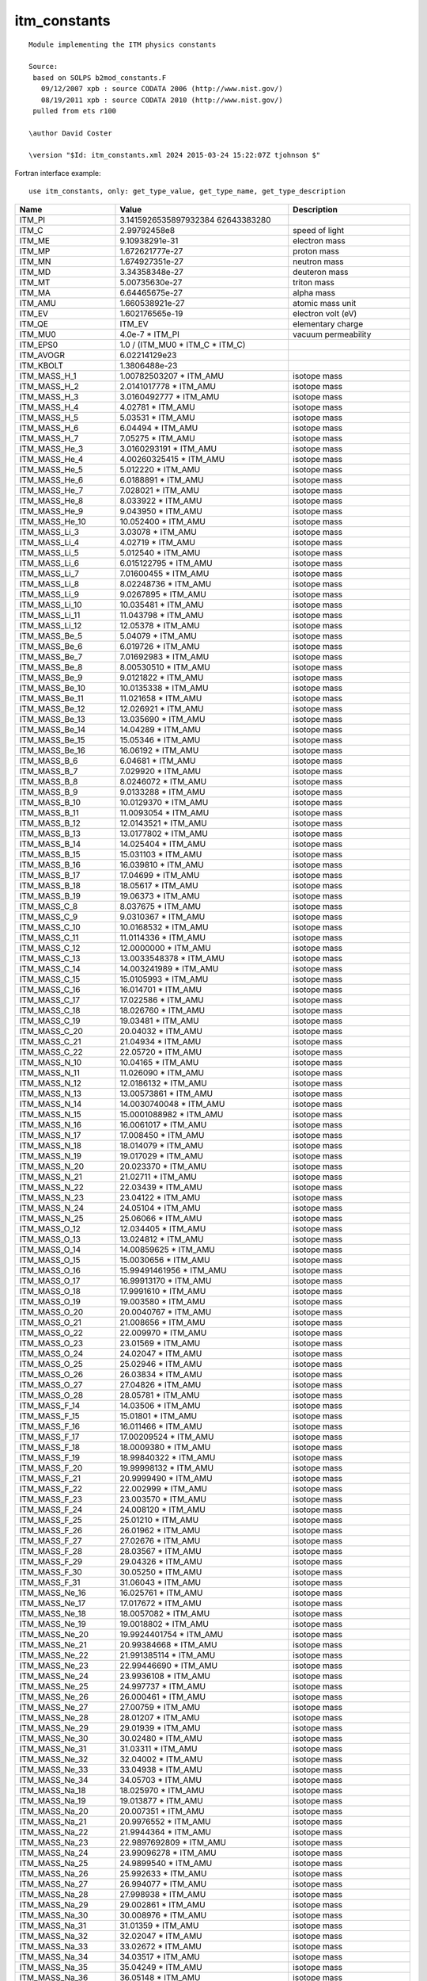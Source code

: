 .. _itm_enum_types__itm_constants:

itm_constants
=============

::

   Module implementing the ITM physics constants

   Source:
    based on SOLPS b2mod_constants.F
      09/12/2007 xpb : source CODATA 2006 (http://www.nist.gov/)
      08/19/2011 xpb : source CODATA 2010 (http://www.nist.gov/)
    pulled from ets r100

   \author David Coster

   \version "$Id: itm_constants.xml 2024 2015-03-24 15:22:07Z tjohnson $"
       

Fortran interface example:

::

    use itm_constants, only: get_type_value, get_type_name, get_type_description

+-----------------+-----------------------+---------------------------+
| Name            | Value                 | Description               |
+=================+=======================+===========================+
| ITM_PI          | 3.1415926535897932384 |                           |
|                 | 62643383280           |                           |
+-----------------+-----------------------+---------------------------+
| ITM_C           | 2.99792458e8          | speed of light            |
+-----------------+-----------------------+---------------------------+
| ITM_ME          | 9.10938291e-31        | electron mass             |
+-----------------+-----------------------+---------------------------+
| ITM_MP          | 1.672621777e-27       | proton mass               |
+-----------------+-----------------------+---------------------------+
| ITM_MN          | 1.674927351e-27       | neutron mass              |
+-----------------+-----------------------+---------------------------+
| ITM_MD          | 3.34358348e-27        | deuteron mass             |
+-----------------+-----------------------+---------------------------+
| ITM_MT          | 5.00735630e-27        | triton mass               |
+-----------------+-----------------------+---------------------------+
| ITM_MA          | 6.64465675e-27        | alpha mass                |
+-----------------+-----------------------+---------------------------+
| ITM_AMU         | 1.660538921e-27       | atomic mass unit          |
+-----------------+-----------------------+---------------------------+
| ITM_EV          | 1.602176565e-19       | electron volt (eV)        |
+-----------------+-----------------------+---------------------------+
| ITM_QE          | ITM_EV                | elementary charge         |
+-----------------+-----------------------+---------------------------+
| ITM_MU0         | 4.0e-7 \* ITM_PI      | vacuum permeability       |
+-----------------+-----------------------+---------------------------+
| ITM_EPS0        | 1.0 / (ITM_MU0 \*     |                           |
|                 | ITM_C \* ITM_C)       |                           |
+-----------------+-----------------------+---------------------------+
| ITM_AVOGR       | 6.02214129e23         |                           |
+-----------------+-----------------------+---------------------------+
| ITM_KBOLT       | 1.3806488e-23         |                           |
+-----------------+-----------------------+---------------------------+
| ITM_MASS_H_1    | 1.00782503207 \*      | isotope mass              |
|                 | ITM_AMU               |                           |
+-----------------+-----------------------+---------------------------+
| ITM_MASS_H_2    | 2.0141017778 \*       | isotope mass              |
|                 | ITM_AMU               |                           |
+-----------------+-----------------------+---------------------------+
| ITM_MASS_H_3    | 3.0160492777 \*       | isotope mass              |
|                 | ITM_AMU               |                           |
+-----------------+-----------------------+---------------------------+
| ITM_MASS_H_4    | 4.02781 \* ITM_AMU    | isotope mass              |
+-----------------+-----------------------+---------------------------+
| ITM_MASS_H_5    | 5.03531 \* ITM_AMU    | isotope mass              |
+-----------------+-----------------------+---------------------------+
| ITM_MASS_H_6    | 6.04494 \* ITM_AMU    | isotope mass              |
+-----------------+-----------------------+---------------------------+
| ITM_MASS_H_7    | 7.05275 \* ITM_AMU    | isotope mass              |
+-----------------+-----------------------+---------------------------+
| ITM_MASS_He_3   | 3.0160293191 \*       | isotope mass              |
|                 | ITM_AMU               |                           |
+-----------------+-----------------------+---------------------------+
| ITM_MASS_He_4   | 4.00260325415 \*      | isotope mass              |
|                 | ITM_AMU               |                           |
+-----------------+-----------------------+---------------------------+
| ITM_MASS_He_5   | 5.012220 \* ITM_AMU   | isotope mass              |
+-----------------+-----------------------+---------------------------+
| ITM_MASS_He_6   | 6.0188891 \* ITM_AMU  | isotope mass              |
+-----------------+-----------------------+---------------------------+
| ITM_MASS_He_7   | 7.028021 \* ITM_AMU   | isotope mass              |
+-----------------+-----------------------+---------------------------+
| ITM_MASS_He_8   | 8.033922 \* ITM_AMU   | isotope mass              |
+-----------------+-----------------------+---------------------------+
| ITM_MASS_He_9   | 9.043950 \* ITM_AMU   | isotope mass              |
+-----------------+-----------------------+---------------------------+
| ITM_MASS_He_10  | 10.052400 \* ITM_AMU  | isotope mass              |
+-----------------+-----------------------+---------------------------+
| ITM_MASS_Li_3   | 3.03078 \* ITM_AMU    | isotope mass              |
+-----------------+-----------------------+---------------------------+
| ITM_MASS_Li_4   | 4.02719 \* ITM_AMU    | isotope mass              |
+-----------------+-----------------------+---------------------------+
| ITM_MASS_Li_5   | 5.012540 \* ITM_AMU   | isotope mass              |
+-----------------+-----------------------+---------------------------+
| ITM_MASS_Li_6   | 6.015122795 \*        | isotope mass              |
|                 | ITM_AMU               |                           |
+-----------------+-----------------------+---------------------------+
| ITM_MASS_Li_7   | 7.01600455 \* ITM_AMU | isotope mass              |
+-----------------+-----------------------+---------------------------+
| ITM_MASS_Li_8   | 8.02248736 \* ITM_AMU | isotope mass              |
+-----------------+-----------------------+---------------------------+
| ITM_MASS_Li_9   | 9.0267895 \* ITM_AMU  | isotope mass              |
+-----------------+-----------------------+---------------------------+
| ITM_MASS_Li_10  | 10.035481 \* ITM_AMU  | isotope mass              |
+-----------------+-----------------------+---------------------------+
| ITM_MASS_Li_11  | 11.043798 \* ITM_AMU  | isotope mass              |
+-----------------+-----------------------+---------------------------+
| ITM_MASS_Li_12  | 12.05378 \* ITM_AMU   | isotope mass              |
+-----------------+-----------------------+---------------------------+
| ITM_MASS_Be_5   | 5.04079 \* ITM_AMU    | isotope mass              |
+-----------------+-----------------------+---------------------------+
| ITM_MASS_Be_6   | 6.019726 \* ITM_AMU   | isotope mass              |
+-----------------+-----------------------+---------------------------+
| ITM_MASS_Be_7   | 7.01692983 \* ITM_AMU | isotope mass              |
+-----------------+-----------------------+---------------------------+
| ITM_MASS_Be_8   | 8.00530510 \* ITM_AMU | isotope mass              |
+-----------------+-----------------------+---------------------------+
| ITM_MASS_Be_9   | 9.0121822 \* ITM_AMU  | isotope mass              |
+-----------------+-----------------------+---------------------------+
| ITM_MASS_Be_10  | 10.0135338 \* ITM_AMU | isotope mass              |
+-----------------+-----------------------+---------------------------+
| ITM_MASS_Be_11  | 11.021658 \* ITM_AMU  | isotope mass              |
+-----------------+-----------------------+---------------------------+
| ITM_MASS_Be_12  | 12.026921 \* ITM_AMU  | isotope mass              |
+-----------------+-----------------------+---------------------------+
| ITM_MASS_Be_13  | 13.035690 \* ITM_AMU  | isotope mass              |
+-----------------+-----------------------+---------------------------+
| ITM_MASS_Be_14  | 14.04289 \* ITM_AMU   | isotope mass              |
+-----------------+-----------------------+---------------------------+
| ITM_MASS_Be_15  | 15.05346 \* ITM_AMU   | isotope mass              |
+-----------------+-----------------------+---------------------------+
| ITM_MASS_Be_16  | 16.06192 \* ITM_AMU   | isotope mass              |
+-----------------+-----------------------+---------------------------+
| ITM_MASS_B_6    | 6.04681 \* ITM_AMU    | isotope mass              |
+-----------------+-----------------------+---------------------------+
| ITM_MASS_B_7    | 7.029920 \* ITM_AMU   | isotope mass              |
+-----------------+-----------------------+---------------------------+
| ITM_MASS_B_8    | 8.0246072 \* ITM_AMU  | isotope mass              |
+-----------------+-----------------------+---------------------------+
| ITM_MASS_B_9    | 9.0133288 \* ITM_AMU  | isotope mass              |
+-----------------+-----------------------+---------------------------+
| ITM_MASS_B_10   | 10.0129370 \* ITM_AMU | isotope mass              |
+-----------------+-----------------------+---------------------------+
| ITM_MASS_B_11   | 11.0093054 \* ITM_AMU | isotope mass              |
+-----------------+-----------------------+---------------------------+
| ITM_MASS_B_12   | 12.0143521 \* ITM_AMU | isotope mass              |
+-----------------+-----------------------+---------------------------+
| ITM_MASS_B_13   | 13.0177802 \* ITM_AMU | isotope mass              |
+-----------------+-----------------------+---------------------------+
| ITM_MASS_B_14   | 14.025404 \* ITM_AMU  | isotope mass              |
+-----------------+-----------------------+---------------------------+
| ITM_MASS_B_15   | 15.031103 \* ITM_AMU  | isotope mass              |
+-----------------+-----------------------+---------------------------+
| ITM_MASS_B_16   | 16.039810 \* ITM_AMU  | isotope mass              |
+-----------------+-----------------------+---------------------------+
| ITM_MASS_B_17   | 17.04699 \* ITM_AMU   | isotope mass              |
+-----------------+-----------------------+---------------------------+
| ITM_MASS_B_18   | 18.05617 \* ITM_AMU   | isotope mass              |
+-----------------+-----------------------+---------------------------+
| ITM_MASS_B_19   | 19.06373 \* ITM_AMU   | isotope mass              |
+-----------------+-----------------------+---------------------------+
| ITM_MASS_C_8    | 8.037675 \* ITM_AMU   | isotope mass              |
+-----------------+-----------------------+---------------------------+
| ITM_MASS_C_9    | 9.0310367 \* ITM_AMU  | isotope mass              |
+-----------------+-----------------------+---------------------------+
| ITM_MASS_C_10   | 10.0168532 \* ITM_AMU | isotope mass              |
+-----------------+-----------------------+---------------------------+
| ITM_MASS_C_11   | 11.0114336 \* ITM_AMU | isotope mass              |
+-----------------+-----------------------+---------------------------+
| ITM_MASS_C_12   | 12.0000000 \* ITM_AMU | isotope mass              |
+-----------------+-----------------------+---------------------------+
| ITM_MASS_C_13   | 13.0033548378 \*      | isotope mass              |
|                 | ITM_AMU               |                           |
+-----------------+-----------------------+---------------------------+
| ITM_MASS_C_14   | 14.003241989 \*       | isotope mass              |
|                 | ITM_AMU               |                           |
+-----------------+-----------------------+---------------------------+
| ITM_MASS_C_15   | 15.0105993 \* ITM_AMU | isotope mass              |
+-----------------+-----------------------+---------------------------+
| ITM_MASS_C_16   | 16.014701 \* ITM_AMU  | isotope mass              |
+-----------------+-----------------------+---------------------------+
| ITM_MASS_C_17   | 17.022586 \* ITM_AMU  | isotope mass              |
+-----------------+-----------------------+---------------------------+
| ITM_MASS_C_18   | 18.026760 \* ITM_AMU  | isotope mass              |
+-----------------+-----------------------+---------------------------+
| ITM_MASS_C_19   | 19.03481 \* ITM_AMU   | isotope mass              |
+-----------------+-----------------------+---------------------------+
| ITM_MASS_C_20   | 20.04032 \* ITM_AMU   | isotope mass              |
+-----------------+-----------------------+---------------------------+
| ITM_MASS_C_21   | 21.04934 \* ITM_AMU   | isotope mass              |
+-----------------+-----------------------+---------------------------+
| ITM_MASS_C_22   | 22.05720 \* ITM_AMU   | isotope mass              |
+-----------------+-----------------------+---------------------------+
| ITM_MASS_N_10   | 10.04165 \* ITM_AMU   | isotope mass              |
+-----------------+-----------------------+---------------------------+
| ITM_MASS_N_11   | 11.026090 \* ITM_AMU  | isotope mass              |
+-----------------+-----------------------+---------------------------+
| ITM_MASS_N_12   | 12.0186132 \* ITM_AMU | isotope mass              |
+-----------------+-----------------------+---------------------------+
| ITM_MASS_N_13   | 13.00573861 \*        | isotope mass              |
|                 | ITM_AMU               |                           |
+-----------------+-----------------------+---------------------------+
| ITM_MASS_N_14   | 14.0030740048 \*      | isotope mass              |
|                 | ITM_AMU               |                           |
+-----------------+-----------------------+---------------------------+
| ITM_MASS_N_15   | 15.0001088982 \*      | isotope mass              |
|                 | ITM_AMU               |                           |
+-----------------+-----------------------+---------------------------+
| ITM_MASS_N_16   | 16.0061017 \* ITM_AMU | isotope mass              |
+-----------------+-----------------------+---------------------------+
| ITM_MASS_N_17   | 17.008450 \* ITM_AMU  | isotope mass              |
+-----------------+-----------------------+---------------------------+
| ITM_MASS_N_18   | 18.014079 \* ITM_AMU  | isotope mass              |
+-----------------+-----------------------+---------------------------+
| ITM_MASS_N_19   | 19.017029 \* ITM_AMU  | isotope mass              |
+-----------------+-----------------------+---------------------------+
| ITM_MASS_N_20   | 20.023370 \* ITM_AMU  | isotope mass              |
+-----------------+-----------------------+---------------------------+
| ITM_MASS_N_21   | 21.02711 \* ITM_AMU   | isotope mass              |
+-----------------+-----------------------+---------------------------+
| ITM_MASS_N_22   | 22.03439 \* ITM_AMU   | isotope mass              |
+-----------------+-----------------------+---------------------------+
| ITM_MASS_N_23   | 23.04122 \* ITM_AMU   | isotope mass              |
+-----------------+-----------------------+---------------------------+
| ITM_MASS_N_24   | 24.05104 \* ITM_AMU   | isotope mass              |
+-----------------+-----------------------+---------------------------+
| ITM_MASS_N_25   | 25.06066 \* ITM_AMU   | isotope mass              |
+-----------------+-----------------------+---------------------------+
| ITM_MASS_O_12   | 12.034405 \* ITM_AMU  | isotope mass              |
+-----------------+-----------------------+---------------------------+
| ITM_MASS_O_13   | 13.024812 \* ITM_AMU  | isotope mass              |
+-----------------+-----------------------+---------------------------+
| ITM_MASS_O_14   | 14.00859625 \*        | isotope mass              |
|                 | ITM_AMU               |                           |
+-----------------+-----------------------+---------------------------+
| ITM_MASS_O_15   | 15.0030656 \* ITM_AMU | isotope mass              |
+-----------------+-----------------------+---------------------------+
| ITM_MASS_O_16   | 15.99491461956 \*     | isotope mass              |
|                 | ITM_AMU               |                           |
+-----------------+-----------------------+---------------------------+
| ITM_MASS_O_17   | 16.99913170 \*        | isotope mass              |
|                 | ITM_AMU               |                           |
+-----------------+-----------------------+---------------------------+
| ITM_MASS_O_18   | 17.9991610 \* ITM_AMU | isotope mass              |
+-----------------+-----------------------+---------------------------+
| ITM_MASS_O_19   | 19.003580 \* ITM_AMU  | isotope mass              |
+-----------------+-----------------------+---------------------------+
| ITM_MASS_O_20   | 20.0040767 \* ITM_AMU | isotope mass              |
+-----------------+-----------------------+---------------------------+
| ITM_MASS_O_21   | 21.008656 \* ITM_AMU  | isotope mass              |
+-----------------+-----------------------+---------------------------+
| ITM_MASS_O_22   | 22.009970 \* ITM_AMU  | isotope mass              |
+-----------------+-----------------------+---------------------------+
| ITM_MASS_O_23   | 23.01569 \* ITM_AMU   | isotope mass              |
+-----------------+-----------------------+---------------------------+
| ITM_MASS_O_24   | 24.02047 \* ITM_AMU   | isotope mass              |
+-----------------+-----------------------+---------------------------+
| ITM_MASS_O_25   | 25.02946 \* ITM_AMU   | isotope mass              |
+-----------------+-----------------------+---------------------------+
| ITM_MASS_O_26   | 26.03834 \* ITM_AMU   | isotope mass              |
+-----------------+-----------------------+---------------------------+
| ITM_MASS_O_27   | 27.04826 \* ITM_AMU   | isotope mass              |
+-----------------+-----------------------+---------------------------+
| ITM_MASS_O_28   | 28.05781 \* ITM_AMU   | isotope mass              |
+-----------------+-----------------------+---------------------------+
| ITM_MASS_F_14   | 14.03506 \* ITM_AMU   | isotope mass              |
+-----------------+-----------------------+---------------------------+
| ITM_MASS_F_15   | 15.01801 \* ITM_AMU   | isotope mass              |
+-----------------+-----------------------+---------------------------+
| ITM_MASS_F_16   | 16.011466 \* ITM_AMU  | isotope mass              |
+-----------------+-----------------------+---------------------------+
| ITM_MASS_F_17   | 17.00209524 \*        | isotope mass              |
|                 | ITM_AMU               |                           |
+-----------------+-----------------------+---------------------------+
| ITM_MASS_F_18   | 18.0009380 \* ITM_AMU | isotope mass              |
+-----------------+-----------------------+---------------------------+
| ITM_MASS_F_19   | 18.99840322 \*        | isotope mass              |
|                 | ITM_AMU               |                           |
+-----------------+-----------------------+---------------------------+
| ITM_MASS_F_20   | 19.99998132 \*        | isotope mass              |
|                 | ITM_AMU               |                           |
+-----------------+-----------------------+---------------------------+
| ITM_MASS_F_21   | 20.9999490 \* ITM_AMU | isotope mass              |
+-----------------+-----------------------+---------------------------+
| ITM_MASS_F_22   | 22.002999 \* ITM_AMU  | isotope mass              |
+-----------------+-----------------------+---------------------------+
| ITM_MASS_F_23   | 23.003570 \* ITM_AMU  | isotope mass              |
+-----------------+-----------------------+---------------------------+
| ITM_MASS_F_24   | 24.008120 \* ITM_AMU  | isotope mass              |
+-----------------+-----------------------+---------------------------+
| ITM_MASS_F_25   | 25.01210 \* ITM_AMU   | isotope mass              |
+-----------------+-----------------------+---------------------------+
| ITM_MASS_F_26   | 26.01962 \* ITM_AMU   | isotope mass              |
+-----------------+-----------------------+---------------------------+
| ITM_MASS_F_27   | 27.02676 \* ITM_AMU   | isotope mass              |
+-----------------+-----------------------+---------------------------+
| ITM_MASS_F_28   | 28.03567 \* ITM_AMU   | isotope mass              |
+-----------------+-----------------------+---------------------------+
| ITM_MASS_F_29   | 29.04326 \* ITM_AMU   | isotope mass              |
+-----------------+-----------------------+---------------------------+
| ITM_MASS_F_30   | 30.05250 \* ITM_AMU   | isotope mass              |
+-----------------+-----------------------+---------------------------+
| ITM_MASS_F_31   | 31.06043 \* ITM_AMU   | isotope mass              |
+-----------------+-----------------------+---------------------------+
| ITM_MASS_Ne_16  | 16.025761 \* ITM_AMU  | isotope mass              |
+-----------------+-----------------------+---------------------------+
| ITM_MASS_Ne_17  | 17.017672 \* ITM_AMU  | isotope mass              |
+-----------------+-----------------------+---------------------------+
| ITM_MASS_Ne_18  | 18.0057082 \* ITM_AMU | isotope mass              |
+-----------------+-----------------------+---------------------------+
| ITM_MASS_Ne_19  | 19.0018802 \* ITM_AMU | isotope mass              |
+-----------------+-----------------------+---------------------------+
| ITM_MASS_Ne_20  | 19.9924401754 \*      | isotope mass              |
|                 | ITM_AMU               |                           |
+-----------------+-----------------------+---------------------------+
| ITM_MASS_Ne_21  | 20.99384668 \*        | isotope mass              |
|                 | ITM_AMU               |                           |
+-----------------+-----------------------+---------------------------+
| ITM_MASS_Ne_22  | 21.991385114 \*       | isotope mass              |
|                 | ITM_AMU               |                           |
+-----------------+-----------------------+---------------------------+
| ITM_MASS_Ne_23  | 22.99446690 \*        | isotope mass              |
|                 | ITM_AMU               |                           |
+-----------------+-----------------------+---------------------------+
| ITM_MASS_Ne_24  | 23.9936108 \* ITM_AMU | isotope mass              |
+-----------------+-----------------------+---------------------------+
| ITM_MASS_Ne_25  | 24.997737 \* ITM_AMU  | isotope mass              |
+-----------------+-----------------------+---------------------------+
| ITM_MASS_Ne_26  | 26.000461 \* ITM_AMU  | isotope mass              |
+-----------------+-----------------------+---------------------------+
| ITM_MASS_Ne_27  | 27.00759 \* ITM_AMU   | isotope mass              |
+-----------------+-----------------------+---------------------------+
| ITM_MASS_Ne_28  | 28.01207 \* ITM_AMU   | isotope mass              |
+-----------------+-----------------------+---------------------------+
| ITM_MASS_Ne_29  | 29.01939 \* ITM_AMU   | isotope mass              |
+-----------------+-----------------------+---------------------------+
| ITM_MASS_Ne_30  | 30.02480 \* ITM_AMU   | isotope mass              |
+-----------------+-----------------------+---------------------------+
| ITM_MASS_Ne_31  | 31.03311 \* ITM_AMU   | isotope mass              |
+-----------------+-----------------------+---------------------------+
| ITM_MASS_Ne_32  | 32.04002 \* ITM_AMU   | isotope mass              |
+-----------------+-----------------------+---------------------------+
| ITM_MASS_Ne_33  | 33.04938 \* ITM_AMU   | isotope mass              |
+-----------------+-----------------------+---------------------------+
| ITM_MASS_Ne_34  | 34.05703 \* ITM_AMU   | isotope mass              |
+-----------------+-----------------------+---------------------------+
| ITM_MASS_Na_18  | 18.025970 \* ITM_AMU  | isotope mass              |
+-----------------+-----------------------+---------------------------+
| ITM_MASS_Na_19  | 19.013877 \* ITM_AMU  | isotope mass              |
+-----------------+-----------------------+---------------------------+
| ITM_MASS_Na_20  | 20.007351 \* ITM_AMU  | isotope mass              |
+-----------------+-----------------------+---------------------------+
| ITM_MASS_Na_21  | 20.9976552 \* ITM_AMU | isotope mass              |
+-----------------+-----------------------+---------------------------+
| ITM_MASS_Na_22  | 21.9944364 \* ITM_AMU | isotope mass              |
+-----------------+-----------------------+---------------------------+
| ITM_MASS_Na_23  | 22.9897692809 \*      | isotope mass              |
|                 | ITM_AMU               |                           |
+-----------------+-----------------------+---------------------------+
| ITM_MASS_Na_24  | 23.99096278 \*        | isotope mass              |
|                 | ITM_AMU               |                           |
+-----------------+-----------------------+---------------------------+
| ITM_MASS_Na_25  | 24.9899540 \* ITM_AMU | isotope mass              |
+-----------------+-----------------------+---------------------------+
| ITM_MASS_Na_26  | 25.992633 \* ITM_AMU  | isotope mass              |
+-----------------+-----------------------+---------------------------+
| ITM_MASS_Na_27  | 26.994077 \* ITM_AMU  | isotope mass              |
+-----------------+-----------------------+---------------------------+
| ITM_MASS_Na_28  | 27.998938 \* ITM_AMU  | isotope mass              |
+-----------------+-----------------------+---------------------------+
| ITM_MASS_Na_29  | 29.002861 \* ITM_AMU  | isotope mass              |
+-----------------+-----------------------+---------------------------+
| ITM_MASS_Na_30  | 30.008976 \* ITM_AMU  | isotope mass              |
+-----------------+-----------------------+---------------------------+
| ITM_MASS_Na_31  | 31.01359 \* ITM_AMU   | isotope mass              |
+-----------------+-----------------------+---------------------------+
| ITM_MASS_Na_32  | 32.02047 \* ITM_AMU   | isotope mass              |
+-----------------+-----------------------+---------------------------+
| ITM_MASS_Na_33  | 33.02672 \* ITM_AMU   | isotope mass              |
+-----------------+-----------------------+---------------------------+
| ITM_MASS_Na_34  | 34.03517 \* ITM_AMU   | isotope mass              |
+-----------------+-----------------------+---------------------------+
| ITM_MASS_Na_35  | 35.04249 \* ITM_AMU   | isotope mass              |
+-----------------+-----------------------+---------------------------+
| ITM_MASS_Na_36  | 36.05148 \* ITM_AMU   | isotope mass              |
+-----------------+-----------------------+---------------------------+
| ITM_MASS_Na_37  | 37.05934 \* ITM_AMU   | isotope mass              |
+-----------------+-----------------------+---------------------------+
| ITM_MASS_Mg_19  | 19.03547 \* ITM_AMU   | isotope mass              |
+-----------------+-----------------------+---------------------------+
| ITM_MASS_Mg_20  | 20.018863 \* ITM_AMU  | isotope mass              |
+-----------------+-----------------------+---------------------------+
| ITM_MASS_Mg_21  | 21.011713 \* ITM_AMU  | isotope mass              |
+-----------------+-----------------------+---------------------------+
| ITM_MASS_Mg_22  | 21.9995738 \* ITM_AMU | isotope mass              |
+-----------------+-----------------------+---------------------------+
| ITM_MASS_Mg_23  | 22.9941237 \* ITM_AMU | isotope mass              |
+-----------------+-----------------------+---------------------------+
| ITM_MASS_Mg_24  | 23.985041700 \*       | isotope mass              |
|                 | ITM_AMU               |                           |
+-----------------+-----------------------+---------------------------+
| ITM_MASS_Mg_25  | 24.98583692 \*        | isotope mass              |
|                 | ITM_AMU               |                           |
+-----------------+-----------------------+---------------------------+
| ITM_MASS_Mg_26  | 25.982592929 \*       | isotope mass              |
|                 | ITM_AMU               |                           |
+-----------------+-----------------------+---------------------------+
| ITM_MASS_Mg_27  | 26.98434059 \*        | isotope mass              |
|                 | ITM_AMU               |                           |
+-----------------+-----------------------+---------------------------+
| ITM_MASS_Mg_28  | 27.9838768 \* ITM_AMU | isotope mass              |
+-----------------+-----------------------+---------------------------+
| ITM_MASS_Mg_29  | 28.988600 \* ITM_AMU  | isotope mass              |
+-----------------+-----------------------+---------------------------+
| ITM_MASS_Mg_30  | 29.990434 \* ITM_AMU  | isotope mass              |
+-----------------+-----------------------+---------------------------+
| ITM_MASS_Mg_31  | 30.996546 \* ITM_AMU  | isotope mass              |
+-----------------+-----------------------+---------------------------+
| ITM_MASS_Mg_32  | 31.998975 \* ITM_AMU  | isotope mass              |
+-----------------+-----------------------+---------------------------+
| ITM_MASS_Mg_33  | 33.005254 \* ITM_AMU  | isotope mass              |
+-----------------+-----------------------+---------------------------+
| ITM_MASS_Mg_34  | 34.00946 \* ITM_AMU   | isotope mass              |
+-----------------+-----------------------+---------------------------+
| ITM_MASS_Mg_35  | 35.01734 \* ITM_AMU   | isotope mass              |
+-----------------+-----------------------+---------------------------+
| ITM_MASS_Mg_36  | 36.02300 \* ITM_AMU   | isotope mass              |
+-----------------+-----------------------+---------------------------+
| ITM_MASS_Mg_37  | 37.03140 \* ITM_AMU   | isotope mass              |
+-----------------+-----------------------+---------------------------+
| ITM_MASS_Mg_38  | 38.03757 \* ITM_AMU   | isotope mass              |
+-----------------+-----------------------+---------------------------+
| ITM_MASS_Mg_39  | 39.04677 \* ITM_AMU   | isotope mass              |
+-----------------+-----------------------+---------------------------+
| ITM_MASS_Mg_40  | 40.05393 \* ITM_AMU   | isotope mass              |
+-----------------+-----------------------+---------------------------+
| ITM_MASS_Al_21  | 21.02804 \* ITM_AMU   | isotope mass              |
+-----------------+-----------------------+---------------------------+
| ITM_MASS_Al_22  | 22.01952 \* ITM_AMU   | isotope mass              |
+-----------------+-----------------------+---------------------------+
| ITM_MASS_Al_23  | 23.007267 \* ITM_AMU  | isotope mass              |
+-----------------+-----------------------+---------------------------+
| ITM_MASS_Al_24  | 23.9999389 \* ITM_AMU | isotope mass              |
+-----------------+-----------------------+---------------------------+
| ITM_MASS_Al_25  | 24.9904281 \* ITM_AMU | isotope mass              |
+-----------------+-----------------------+---------------------------+
| ITM_MASS_Al_26  | 25.98689169 \*        | isotope mass              |
|                 | ITM_AMU               |                           |
+-----------------+-----------------------+---------------------------+
| ITM_MASS_Al_27  | 26.98153863 \*        | isotope mass              |
|                 | ITM_AMU               |                           |
+-----------------+-----------------------+---------------------------+
| ITM_MASS_Al_28  | 27.98191031 \*        | isotope mass              |
|                 | ITM_AMU               |                           |
+-----------------+-----------------------+---------------------------+
| ITM_MASS_Al_29  | 28.9804450 \* ITM_AMU | isotope mass              |
+-----------------+-----------------------+---------------------------+
| ITM_MASS_Al_30  | 29.982960 \* ITM_AMU  | isotope mass              |
+-----------------+-----------------------+---------------------------+
| ITM_MASS_Al_31  | 30.983947 \* ITM_AMU  | isotope mass              |
+-----------------+-----------------------+---------------------------+
| ITM_MASS_Al_32  | 31.988120 \* ITM_AMU  | isotope mass              |
+-----------------+-----------------------+---------------------------+
| ITM_MASS_Al_33  | 32.990840 \* ITM_AMU  | isotope mass              |
+-----------------+-----------------------+---------------------------+
| ITM_MASS_Al_34  | 33.99685 \* ITM_AMU   | isotope mass              |
+-----------------+-----------------------+---------------------------+
| ITM_MASS_Al_35  | 34.99986 \* ITM_AMU   | isotope mass              |
+-----------------+-----------------------+---------------------------+
| ITM_MASS_Al_36  | 36.00621 \* ITM_AMU   | isotope mass              |
+-----------------+-----------------------+---------------------------+
| ITM_MASS_Al_37  | 37.01068 \* ITM_AMU   | isotope mass              |
+-----------------+-----------------------+---------------------------+
| ITM_MASS_Al_38  | 38.01723 \* ITM_AMU   | isotope mass              |
+-----------------+-----------------------+---------------------------+
| ITM_MASS_Al_39  | 39.02297 \* ITM_AMU   | isotope mass              |
+-----------------+-----------------------+---------------------------+
| ITM_MASS_Al_40  | 40.03145 \* ITM_AMU   | isotope mass              |
+-----------------+-----------------------+---------------------------+
| ITM_MASS_Al_41  | 41.03833 \* ITM_AMU   | isotope mass              |
+-----------------+-----------------------+---------------------------+
| ITM_MASS_Al_42  | 42.04689 \* ITM_AMU   | isotope mass              |
+-----------------+-----------------------+---------------------------+
| ITM_MASS_Si_22  | 22.03453 \* ITM_AMU   | isotope mass              |
+-----------------+-----------------------+---------------------------+
| ITM_MASS_Si_23  | 23.02552 \* ITM_AMU   | isotope mass              |
+-----------------+-----------------------+---------------------------+
| ITM_MASS_Si_24  | 24.011546 \* ITM_AMU  | isotope mass              |
+-----------------+-----------------------+---------------------------+
| ITM_MASS_Si_25  | 25.004106 \* ITM_AMU  | isotope mass              |
+-----------------+-----------------------+---------------------------+
| ITM_MASS_Si_26  | 25.992330 \* ITM_AMU  | isotope mass              |
+-----------------+-----------------------+---------------------------+
| ITM_MASS_Si_27  | 26.98670491 \*        | isotope mass              |
|                 | ITM_AMU               |                           |
+-----------------+-----------------------+---------------------------+
| ITM_MASS_Si_28  | 27.9769265325 \*      | isotope mass              |
|                 | ITM_AMU               |                           |
+-----------------+-----------------------+---------------------------+
| ITM_MASS_Si_29  | 28.976494700 \*       | isotope mass              |
|                 | ITM_AMU               |                           |
+-----------------+-----------------------+---------------------------+
| ITM_MASS_Si_30  | 29.97377017 \*        | isotope mass              |
|                 | ITM_AMU               |                           |
+-----------------+-----------------------+---------------------------+
| ITM_MASS_Si_31  | 30.97536323 \*        | isotope mass              |
|                 | ITM_AMU               |                           |
+-----------------+-----------------------+---------------------------+
| ITM_MASS_Si_32  | 31.97414808 \*        | isotope mass              |
|                 | ITM_AMU               |                           |
+-----------------+-----------------------+---------------------------+
| ITM_MASS_Si_33  | 32.978000 \* ITM_AMU  | isotope mass              |
+-----------------+-----------------------+---------------------------+
| ITM_MASS_Si_34  | 33.978576 \* ITM_AMU  | isotope mass              |
+-----------------+-----------------------+---------------------------+
| ITM_MASS_Si_35  | 34.984580 \* ITM_AMU  | isotope mass              |
+-----------------+-----------------------+---------------------------+
| ITM_MASS_Si_36  | 35.98660 \* ITM_AMU   | isotope mass              |
+-----------------+-----------------------+---------------------------+
| ITM_MASS_Si_37  | 36.99294 \* ITM_AMU   | isotope mass              |
+-----------------+-----------------------+---------------------------+
| ITM_MASS_Si_38  | 37.99563 \* ITM_AMU   | isotope mass              |
+-----------------+-----------------------+---------------------------+
| ITM_MASS_Si_39  | 39.00207 \* ITM_AMU   | isotope mass              |
+-----------------+-----------------------+---------------------------+
| ITM_MASS_Si_40  | 40.00587 \* ITM_AMU   | isotope mass              |
+-----------------+-----------------------+---------------------------+
| ITM_MASS_Si_41  | 41.01456 \* ITM_AMU   | isotope mass              |
+-----------------+-----------------------+---------------------------+
| ITM_MASS_Si_42  | 42.01979 \* ITM_AMU   | isotope mass              |
+-----------------+-----------------------+---------------------------+
| ITM_MASS_Si_43  | 43.02866 \* ITM_AMU   | isotope mass              |
+-----------------+-----------------------+---------------------------+
| ITM_MASS_Si_44  | 44.03526 \* ITM_AMU   | isotope mass              |
+-----------------+-----------------------+---------------------------+
| ITM_MASS_P_24   | 24.03435 \* ITM_AMU   | isotope mass              |
+-----------------+-----------------------+---------------------------+
| ITM_MASS_P_25   | 25.02026 \* ITM_AMU   | isotope mass              |
+-----------------+-----------------------+---------------------------+
| ITM_MASS_P_26   | 26.01178 \* ITM_AMU   | isotope mass              |
+-----------------+-----------------------+---------------------------+
| ITM_MASS_P_27   | 26.999230 \* ITM_AMU  | isotope mass              |
+-----------------+-----------------------+---------------------------+
| ITM_MASS_P_28   | 27.992315 \* ITM_AMU  | isotope mass              |
+-----------------+-----------------------+---------------------------+
| ITM_MASS_P_29   | 28.9818006 \* ITM_AMU | isotope mass              |
+-----------------+-----------------------+---------------------------+
| ITM_MASS_P_30   | 29.9783138 \* ITM_AMU | isotope mass              |
+-----------------+-----------------------+---------------------------+
| ITM_MASS_P_31   | 30.97376163 \*        | isotope mass              |
|                 | ITM_AMU               |                           |
+-----------------+-----------------------+---------------------------+
| ITM_MASS_P_32   | 31.97390727 \*        | isotope mass              |
|                 | ITM_AMU               |                           |
+-----------------+-----------------------+---------------------------+
| ITM_MASS_P_33   | 32.9717255 \* ITM_AMU | isotope mass              |
+-----------------+-----------------------+---------------------------+
| ITM_MASS_P_34   | 33.973636 \* ITM_AMU  | isotope mass              |
+-----------------+-----------------------+---------------------------+
| ITM_MASS_P_35   | 34.9733141 \* ITM_AMU | isotope mass              |
+-----------------+-----------------------+---------------------------+
| ITM_MASS_P_36   | 35.978260 \* ITM_AMU  | isotope mass              |
+-----------------+-----------------------+---------------------------+
| ITM_MASS_P_37   | 36.979610 \* ITM_AMU  | isotope mass              |
+-----------------+-----------------------+---------------------------+
| ITM_MASS_P_38   | 37.98416 \* ITM_AMU   | isotope mass              |
+-----------------+-----------------------+---------------------------+
| ITM_MASS_P_39   | 38.98618 \* ITM_AMU   | isotope mass              |
+-----------------+-----------------------+---------------------------+
| ITM_MASS_P_40   | 39.99130 \* ITM_AMU   | isotope mass              |
+-----------------+-----------------------+---------------------------+
| ITM_MASS_P_41   | 40.99434 \* ITM_AMU   | isotope mass              |
+-----------------+-----------------------+---------------------------+
| ITM_MASS_P_42   | 42.00101 \* ITM_AMU   | isotope mass              |
+-----------------+-----------------------+---------------------------+
| ITM_MASS_P_43   | 43.00619 \* ITM_AMU   | isotope mass              |
+-----------------+-----------------------+---------------------------+
| ITM_MASS_P_44   | 44.01299 \* ITM_AMU   | isotope mass              |
+-----------------+-----------------------+---------------------------+
| ITM_MASS_P_45   | 45.01922 \* ITM_AMU   | isotope mass              |
+-----------------+-----------------------+---------------------------+
| ITM_MASS_P_46   | 46.02738 \* ITM_AMU   | isotope mass              |
+-----------------+-----------------------+---------------------------+
| ITM_MASS_S_26   | 26.02788 \* ITM_AMU   | isotope mass              |
+-----------------+-----------------------+---------------------------+
| ITM_MASS_S_27   | 27.01883 \* ITM_AMU   | isotope mass              |
+-----------------+-----------------------+---------------------------+
| ITM_MASS_S_28   | 28.00437 \* ITM_AMU   | isotope mass              |
+-----------------+-----------------------+---------------------------+
| ITM_MASS_S_29   | 28.996610 \* ITM_AMU  | isotope mass              |
+-----------------+-----------------------+---------------------------+
| ITM_MASS_S_30   | 29.984903 \* ITM_AMU  | isotope mass              |
+-----------------+-----------------------+---------------------------+
| ITM_MASS_S_31   | 30.9795547 \* ITM_AMU | isotope mass              |
+-----------------+-----------------------+---------------------------+
| ITM_MASS_S_32   | 31.97207100 \*        | isotope mass              |
|                 | ITM_AMU               |                           |
+-----------------+-----------------------+---------------------------+
| ITM_MASS_S_33   | 32.97145876 \*        | isotope mass              |
|                 | ITM_AMU               |                           |
+-----------------+-----------------------+---------------------------+
| ITM_MASS_S_34   | 33.96786690 \*        | isotope mass              |
|                 | ITM_AMU               |                           |
+-----------------+-----------------------+---------------------------+
| ITM_MASS_S_35   | 34.96903216 \*        | isotope mass              |
|                 | ITM_AMU               |                           |
+-----------------+-----------------------+---------------------------+
| ITM_MASS_S_36   | 35.96708076 \*        | isotope mass              |
|                 | ITM_AMU               |                           |
+-----------------+-----------------------+---------------------------+
| ITM_MASS_S_37   | 36.97112557 \*        | isotope mass              |
|                 | ITM_AMU               |                           |
+-----------------+-----------------------+---------------------------+
| ITM_MASS_S_38   | 37.971163 \* ITM_AMU  | isotope mass              |
+-----------------+-----------------------+---------------------------+
| ITM_MASS_S_39   | 38.975130 \* ITM_AMU  | isotope mass              |
+-----------------+-----------------------+---------------------------+
| ITM_MASS_S_40   | 39.97545 \* ITM_AMU   | isotope mass              |
+-----------------+-----------------------+---------------------------+
| ITM_MASS_S_41   | 40.97958 \* ITM_AMU   | isotope mass              |
+-----------------+-----------------------+---------------------------+
| ITM_MASS_S_42   | 41.98102 \* ITM_AMU   | isotope mass              |
+-----------------+-----------------------+---------------------------+
| ITM_MASS_S_43   | 42.98715 \* ITM_AMU   | isotope mass              |
+-----------------+-----------------------+---------------------------+
| ITM_MASS_S_44   | 43.99021 \* ITM_AMU   | isotope mass              |
+-----------------+-----------------------+---------------------------+
| ITM_MASS_S_45   | 44.99651 \* ITM_AMU   | isotope mass              |
+-----------------+-----------------------+---------------------------+
| ITM_MASS_S_46   | 46.00075 \* ITM_AMU   | isotope mass              |
+-----------------+-----------------------+---------------------------+
| ITM_MASS_S_47   | 47.00859 \* ITM_AMU   | isotope mass              |
+-----------------+-----------------------+---------------------------+
| ITM_MASS_S_48   | 48.01417 \* ITM_AMU   | isotope mass              |
+-----------------+-----------------------+---------------------------+
| ITM_MASS_S_49   | 49.02362 \* ITM_AMU   | isotope mass              |
+-----------------+-----------------------+---------------------------+
| ITM_MASS_Cl_28  | 28.02851 \* ITM_AMU   | isotope mass              |
+-----------------+-----------------------+---------------------------+
| ITM_MASS_Cl_29  | 29.01411 \* ITM_AMU   | isotope mass              |
+-----------------+-----------------------+---------------------------+
| ITM_MASS_Cl_30  | 30.00477 \* ITM_AMU   | isotope mass              |
+-----------------+-----------------------+---------------------------+
| ITM_MASS_Cl_31  | 30.992410 \* ITM_AMU  | isotope mass              |
+-----------------+-----------------------+---------------------------+
| ITM_MASS_Cl_32  | 31.985690 \* ITM_AMU  | isotope mass              |
+-----------------+-----------------------+---------------------------+
| ITM_MASS_Cl_33  | 32.9774519 \* ITM_AMU | isotope mass              |
+-----------------+-----------------------+---------------------------+
| ITM_MASS_Cl_34  | 33.97376282 \*        | isotope mass              |
|                 | ITM_AMU               |                           |
+-----------------+-----------------------+---------------------------+
| ITM_MASS_Cl_35  | 34.96885268 \*        | isotope mass              |
|                 | ITM_AMU               |                           |
+-----------------+-----------------------+---------------------------+
| ITM_MASS_Cl_36  | 35.96830698 \*        | isotope mass              |
|                 | ITM_AMU               |                           |
+-----------------+-----------------------+---------------------------+
| ITM_MASS_Cl_37  | 36.96590259 \*        | isotope mass              |
|                 | ITM_AMU               |                           |
+-----------------+-----------------------+---------------------------+
| ITM_MASS_Cl_38  | 37.96801043 \*        | isotope mass              |
|                 | ITM_AMU               |                           |
+-----------------+-----------------------+---------------------------+
| ITM_MASS_Cl_39  | 38.9680082 \* ITM_AMU | isotope mass              |
+-----------------+-----------------------+---------------------------+
| ITM_MASS_Cl_40  | 39.970420 \* ITM_AMU  | isotope mass              |
+-----------------+-----------------------+---------------------------+
| ITM_MASS_Cl_41  | 40.970680 \* ITM_AMU  | isotope mass              |
+-----------------+-----------------------+---------------------------+
| ITM_MASS_Cl_42  | 41.97325 \* ITM_AMU   | isotope mass              |
+-----------------+-----------------------+---------------------------+
| ITM_MASS_Cl_43  | 42.97405 \* ITM_AMU   | isotope mass              |
+-----------------+-----------------------+---------------------------+
| ITM_MASS_Cl_44  | 43.97828 \* ITM_AMU   | isotope mass              |
+-----------------+-----------------------+---------------------------+
| ITM_MASS_Cl_45  | 44.98029 \* ITM_AMU   | isotope mass              |
+-----------------+-----------------------+---------------------------+
| ITM_MASS_Cl_46  | 45.98421 \* ITM_AMU   | isotope mass              |
+-----------------+-----------------------+---------------------------+
| ITM_MASS_Cl_47  | 46.98871 \* ITM_AMU   | isotope mass              |
+-----------------+-----------------------+---------------------------+
| ITM_MASS_Cl_48  | 47.99495 \* ITM_AMU   | isotope mass              |
+-----------------+-----------------------+---------------------------+
| ITM_MASS_Cl_49  | 49.00032 \* ITM_AMU   | isotope mass              |
+-----------------+-----------------------+---------------------------+
| ITM_MASS_Cl_50  | 50.00784 \* ITM_AMU   | isotope mass              |
+-----------------+-----------------------+---------------------------+
| ITM_MASS_Cl_51  | 51.01449 \* ITM_AMU   | isotope mass              |
+-----------------+-----------------------+---------------------------+
| ITM_MASS_Ar_30  | 30.02156 \* ITM_AMU   | isotope mass              |
+-----------------+-----------------------+---------------------------+
| ITM_MASS_Ar_31  | 31.01212 \* ITM_AMU   | isotope mass              |
+-----------------+-----------------------+---------------------------+
| ITM_MASS_Ar_32  | 31.9976380 \* ITM_AMU | isotope mass              |
+-----------------+-----------------------+---------------------------+
| ITM_MASS_Ar_33  | 32.9899257 \* ITM_AMU | isotope mass              |
+-----------------+-----------------------+---------------------------+
| ITM_MASS_Ar_34  | 33.9802712 \* ITM_AMU | isotope mass              |
+-----------------+-----------------------+---------------------------+
| ITM_MASS_Ar_35  | 34.9752576 \* ITM_AMU | isotope mass              |
+-----------------+-----------------------+---------------------------+
| ITM_MASS_Ar_36  | 35.967545106 \*       | isotope mass              |
|                 | ITM_AMU               |                           |
+-----------------+-----------------------+---------------------------+
| ITM_MASS_Ar_37  | 36.96677632 \*        | isotope mass              |
|                 | ITM_AMU               |                           |
+-----------------+-----------------------+---------------------------+
| ITM_MASS_Ar_38  | 37.9627324 \* ITM_AMU | isotope mass              |
+-----------------+-----------------------+---------------------------+
| ITM_MASS_Ar_39  | 38.964313 \* ITM_AMU  | isotope mass              |
+-----------------+-----------------------+---------------------------+
| ITM_MASS_Ar_40  | 39.9623831225 \*      | isotope mass              |
|                 | ITM_AMU               |                           |
+-----------------+-----------------------+---------------------------+
| ITM_MASS_Ar_41  | 40.9645006 \* ITM_AMU | isotope mass              |
+-----------------+-----------------------+---------------------------+
| ITM_MASS_Ar_42  | 41.963046 \* ITM_AMU  | isotope mass              |
+-----------------+-----------------------+---------------------------+
| ITM_MASS_Ar_43  | 42.965636 \* ITM_AMU  | isotope mass              |
+-----------------+-----------------------+---------------------------+
| ITM_MASS_Ar_44  | 43.9649240 \* ITM_AMU | isotope mass              |
+-----------------+-----------------------+---------------------------+
| ITM_MASS_Ar_45  | 44.9680400 \* ITM_AMU | isotope mass              |
+-----------------+-----------------------+---------------------------+
| ITM_MASS_Ar_46  | 45.968090 \* ITM_AMU  | isotope mass              |
+-----------------+-----------------------+---------------------------+
| ITM_MASS_Ar_47  | 46.97219 \* ITM_AMU   | isotope mass              |
+-----------------+-----------------------+---------------------------+
| ITM_MASS_Ar_48  | 47.97454 \* ITM_AMU   | isotope mass              |
+-----------------+-----------------------+---------------------------+
| ITM_MASS_Ar_49  | 48.98052 \* ITM_AMU   | isotope mass              |
+-----------------+-----------------------+---------------------------+
| ITM_MASS_Ar_50  | 49.98443 \* ITM_AMU   | isotope mass              |
+-----------------+-----------------------+---------------------------+
| ITM_MASS_Ar_51  | 50.99163 \* ITM_AMU   | isotope mass              |
+-----------------+-----------------------+---------------------------+
| ITM_MASS_Ar_52  | 51.99678 \* ITM_AMU   | isotope mass              |
+-----------------+-----------------------+---------------------------+
| ITM_MASS_Ar_53  | 53.00494 \* ITM_AMU   | isotope mass              |
+-----------------+-----------------------+---------------------------+
| ITM_MASS_K_32   | 32.02192 \* ITM_AMU   | isotope mass              |
+-----------------+-----------------------+---------------------------+
| ITM_MASS_K_33   | 33.00726 \* ITM_AMU   | isotope mass              |
+-----------------+-----------------------+---------------------------+
| ITM_MASS_K_34   | 33.99841 \* ITM_AMU   | isotope mass              |
+-----------------+-----------------------+---------------------------+
| ITM_MASS_K_35   | 34.988010 \* ITM_AMU  | isotope mass              |
+-----------------+-----------------------+---------------------------+
| ITM_MASS_K_36   | 35.981292 \* ITM_AMU  | isotope mass              |
+-----------------+-----------------------+---------------------------+
| ITM_MASS_K_37   | 36.97337589 \*        | isotope mass              |
|                 | ITM_AMU               |                           |
+-----------------+-----------------------+---------------------------+
| ITM_MASS_K_38   | 37.9690812 \* ITM_AMU | isotope mass              |
+-----------------+-----------------------+---------------------------+
| ITM_MASS_K_39   | 38.96370668 \*        | isotope mass              |
|                 | ITM_AMU               |                           |
+-----------------+-----------------------+---------------------------+
| ITM_MASS_K_40   | 39.96399848 \*        | isotope mass              |
|                 | ITM_AMU               |                           |
+-----------------+-----------------------+---------------------------+
| ITM_MASS_K_41   | 40.96182576 \*        | isotope mass              |
|                 | ITM_AMU               |                           |
+-----------------+-----------------------+---------------------------+
| ITM_MASS_K_42   | 41.96240281 \*        | isotope mass              |
|                 | ITM_AMU               |                           |
+-----------------+-----------------------+---------------------------+
| ITM_MASS_K_43   | 42.960716 \* ITM_AMU  | isotope mass              |
+-----------------+-----------------------+---------------------------+
| ITM_MASS_K_44   | 43.961560 \* ITM_AMU  | isotope mass              |
+-----------------+-----------------------+---------------------------+
| ITM_MASS_K_45   | 44.960699 \* ITM_AMU  | isotope mass              |
+-----------------+-----------------------+---------------------------+
| ITM_MASS_K_46   | 45.961977 \* ITM_AMU  | isotope mass              |
+-----------------+-----------------------+---------------------------+
| ITM_MASS_K_47   | 46.961678 \* ITM_AMU  | isotope mass              |
+-----------------+-----------------------+---------------------------+
| ITM_MASS_K_48   | 47.965514 \* ITM_AMU  | isotope mass              |
+-----------------+-----------------------+---------------------------+
| ITM_MASS_K_49   | 48.967450 \* ITM_AMU  | isotope mass              |
+-----------------+-----------------------+---------------------------+
| ITM_MASS_K_50   | 49.97278 \* ITM_AMU   | isotope mass              |
+-----------------+-----------------------+---------------------------+
| ITM_MASS_K_51   | 50.97638 \* ITM_AMU   | isotope mass              |
+-----------------+-----------------------+---------------------------+
| ITM_MASS_K_52   | 51.98261 \* ITM_AMU   | isotope mass              |
+-----------------+-----------------------+---------------------------+
| ITM_MASS_K_53   | 52.98712 \* ITM_AMU   | isotope mass              |
+-----------------+-----------------------+---------------------------+
| ITM_MASS_K_54   | 53.99420 \* ITM_AMU   | isotope mass              |
+-----------------+-----------------------+---------------------------+
| ITM_MASS_K_55   | 54.99971 \* ITM_AMU   | isotope mass              |
+-----------------+-----------------------+---------------------------+
| ITM_MASS_Ca_34  | 34.01412 \* ITM_AMU   | isotope mass              |
+-----------------+-----------------------+---------------------------+
| ITM_MASS_Ca_35  | 35.00494 \* ITM_AMU   | isotope mass              |
+-----------------+-----------------------+---------------------------+
| ITM_MASS_Ca_36  | 35.993090 \* ITM_AMU  | isotope mass              |
+-----------------+-----------------------+---------------------------+
| ITM_MASS_Ca_37  | 36.985870 \* ITM_AMU  | isotope mass              |
+-----------------+-----------------------+---------------------------+
| ITM_MASS_Ca_38  | 37.976318 \* ITM_AMU  | isotope mass              |
+-----------------+-----------------------+---------------------------+
| ITM_MASS_Ca_39  | 38.9707197 \* ITM_AMU | isotope mass              |
+-----------------+-----------------------+---------------------------+
| ITM_MASS_Ca_40  | 39.96259098 \*        | isotope mass              |
|                 | ITM_AMU               |                           |
+-----------------+-----------------------+---------------------------+
| ITM_MASS_Ca_41  | 40.96227806 \*        | isotope mass              |
|                 | ITM_AMU               |                           |
+-----------------+-----------------------+---------------------------+
| ITM_MASS_Ca_42  | 41.95861801 \*        | isotope mass              |
|                 | ITM_AMU               |                           |
+-----------------+-----------------------+---------------------------+
| ITM_MASS_Ca_43  | 42.9587666 \* ITM_AMU | isotope mass              |
+-----------------+-----------------------+---------------------------+
| ITM_MASS_Ca_44  | 43.9554818 \* ITM_AMU | isotope mass              |
+-----------------+-----------------------+---------------------------+
| ITM_MASS_Ca_45  | 44.9561866 \* ITM_AMU | isotope mass              |
+-----------------+-----------------------+---------------------------+
| ITM_MASS_Ca_46  | 45.9536926 \* ITM_AMU | isotope mass              |
+-----------------+-----------------------+---------------------------+
| ITM_MASS_Ca_47  | 46.9545460 \* ITM_AMU | isotope mass              |
+-----------------+-----------------------+---------------------------+
| ITM_MASS_Ca_48  | 47.952534 \* ITM_AMU  | isotope mass              |
+-----------------+-----------------------+---------------------------+
| ITM_MASS_Ca_49  | 48.955674 \* ITM_AMU  | isotope mass              |
+-----------------+-----------------------+---------------------------+
| ITM_MASS_Ca_50  | 49.957519 \* ITM_AMU  | isotope mass              |
+-----------------+-----------------------+---------------------------+
| ITM_MASS_Ca_51  | 50.96150 \* ITM_AMU   | isotope mass              |
+-----------------+-----------------------+---------------------------+
| ITM_MASS_Ca_52  | 51.96510 \* ITM_AMU   | isotope mass              |
+-----------------+-----------------------+---------------------------+
| ITM_MASS_Ca_53  | 52.97005 \* ITM_AMU   | isotope mass              |
+-----------------+-----------------------+---------------------------+
| ITM_MASS_Ca_54  | 53.97435 \* ITM_AMU   | isotope mass              |
+-----------------+-----------------------+---------------------------+
| ITM_MASS_Ca_55  | 54.98055 \* ITM_AMU   | isotope mass              |
+-----------------+-----------------------+---------------------------+
| ITM_MASS_Ca_56  | 55.98557 \* ITM_AMU   | isotope mass              |
+-----------------+-----------------------+---------------------------+
| ITM_MASS_Ca_57  | 56.99236 \* ITM_AMU   | isotope mass              |
+-----------------+-----------------------+---------------------------+
| ITM_MASS_Sc_36  | 36.01492 \* ITM_AMU   | isotope mass              |
+-----------------+-----------------------+---------------------------+
| ITM_MASS_Sc_37  | 37.00305 \* ITM_AMU   | isotope mass              |
+-----------------+-----------------------+---------------------------+
| ITM_MASS_Sc_38  | 37.99470 \* ITM_AMU   | isotope mass              |
+-----------------+-----------------------+---------------------------+
| ITM_MASS_Sc_39  | 38.984790 \* ITM_AMU  | isotope mass              |
+-----------------+-----------------------+---------------------------+
| ITM_MASS_Sc_40  | 39.977967 \* ITM_AMU  | isotope mass              |
+-----------------+-----------------------+---------------------------+
| ITM_MASS_Sc_41  | 40.96925113 \*        | isotope mass              |
|                 | ITM_AMU               |                           |
+-----------------+-----------------------+---------------------------+
| ITM_MASS_Sc_42  | 41.96551643 \*        | isotope mass              |
|                 | ITM_AMU               |                           |
+-----------------+-----------------------+---------------------------+
| ITM_MASS_Sc_43  | 42.9611507 \* ITM_AMU | isotope mass              |
+-----------------+-----------------------+---------------------------+
| ITM_MASS_Sc_44  | 43.9594028 \* ITM_AMU | isotope mass              |
+-----------------+-----------------------+---------------------------+
| ITM_MASS_Sc_45  | 44.9559119 \* ITM_AMU | isotope mass              |
+-----------------+-----------------------+---------------------------+
| ITM_MASS_Sc_46  | 45.9551719 \* ITM_AMU | isotope mass              |
+-----------------+-----------------------+---------------------------+
| ITM_MASS_Sc_47  | 46.9524075 \* ITM_AMU | isotope mass              |
+-----------------+-----------------------+---------------------------+
| ITM_MASS_Sc_48  | 47.952231 \* ITM_AMU  | isotope mass              |
+-----------------+-----------------------+---------------------------+
| ITM_MASS_Sc_49  | 48.950024 \* ITM_AMU  | isotope mass              |
+-----------------+-----------------------+---------------------------+
| ITM_MASS_Sc_50  | 49.952188 \* ITM_AMU  | isotope mass              |
+-----------------+-----------------------+---------------------------+
| ITM_MASS_Sc_51  | 50.953603 \* ITM_AMU  | isotope mass              |
+-----------------+-----------------------+---------------------------+
| ITM_MASS_Sc_52  | 51.95668 \* ITM_AMU   | isotope mass              |
+-----------------+-----------------------+---------------------------+
| ITM_MASS_Sc_53  | 52.95961 \* ITM_AMU   | isotope mass              |
+-----------------+-----------------------+---------------------------+
| ITM_MASS_Sc_54  | 53.96326 \* ITM_AMU   | isotope mass              |
+-----------------+-----------------------+---------------------------+
| ITM_MASS_Sc_55  | 54.96824 \* ITM_AMU   | isotope mass              |
+-----------------+-----------------------+---------------------------+
| ITM_MASS_Sc_56  | 55.97287 \* ITM_AMU   | isotope mass              |
+-----------------+-----------------------+---------------------------+
| ITM_MASS_Sc_57  | 56.97779 \* ITM_AMU   | isotope mass              |
+-----------------+-----------------------+---------------------------+
| ITM_MASS_Sc_58  | 57.98371 \* ITM_AMU   | isotope mass              |
+-----------------+-----------------------+---------------------------+
| ITM_MASS_Sc_59  | 58.98922 \* ITM_AMU   | isotope mass              |
+-----------------+-----------------------+---------------------------+
| ITM_MASS_Sc_60  | 59.99571 \* ITM_AMU   | isotope mass              |
+-----------------+-----------------------+---------------------------+
| ITM_MASS_Ti_38  | 38.00977 \* ITM_AMU   | isotope mass              |
+-----------------+-----------------------+---------------------------+
| ITM_MASS_Ti_39  | 39.00161 \* ITM_AMU   | isotope mass              |
+-----------------+-----------------------+---------------------------+
| ITM_MASS_Ti_40  | 39.99050 \* ITM_AMU   | isotope mass              |
+-----------------+-----------------------+---------------------------+
| ITM_MASS_Ti_41  | 40.98315 \* ITM_AMU   | isotope mass              |
+-----------------+-----------------------+---------------------------+
| ITM_MASS_Ti_42  | 41.973031 \* ITM_AMU  | isotope mass              |
+-----------------+-----------------------+---------------------------+
| ITM_MASS_Ti_43  | 42.968522 \* ITM_AMU  | isotope mass              |
+-----------------+-----------------------+---------------------------+
| ITM_MASS_Ti_44  | 43.9596901 \* ITM_AMU | isotope mass              |
+-----------------+-----------------------+---------------------------+
| ITM_MASS_Ti_45  | 44.9581256 \* ITM_AMU | isotope mass              |
+-----------------+-----------------------+---------------------------+
| ITM_MASS_Ti_46  | 45.9526316 \* ITM_AMU | isotope mass              |
+-----------------+-----------------------+---------------------------+
| ITM_MASS_Ti_47  | 46.9517631 \* ITM_AMU | isotope mass              |
+-----------------+-----------------------+---------------------------+
| ITM_MASS_Ti_48  | 47.9479463 \* ITM_AMU | isotope mass              |
+-----------------+-----------------------+---------------------------+
| ITM_MASS_Ti_49  | 48.9478700 \* ITM_AMU | isotope mass              |
+-----------------+-----------------------+---------------------------+
| ITM_MASS_Ti_50  | 49.9447912 \* ITM_AMU | isotope mass              |
+-----------------+-----------------------+---------------------------+
| ITM_MASS_Ti_51  | 50.9466150 \* ITM_AMU | isotope mass              |
+-----------------+-----------------------+---------------------------+
| ITM_MASS_Ti_52  | 51.946897 \* ITM_AMU  | isotope mass              |
+-----------------+-----------------------+---------------------------+
| ITM_MASS_Ti_53  | 52.94973 \* ITM_AMU   | isotope mass              |
+-----------------+-----------------------+---------------------------+
| ITM_MASS_Ti_54  | 53.95105 \* ITM_AMU   | isotope mass              |
+-----------------+-----------------------+---------------------------+
| ITM_MASS_Ti_55  | 54.95527 \* ITM_AMU   | isotope mass              |
+-----------------+-----------------------+---------------------------+
| ITM_MASS_Ti_56  | 55.95820 \* ITM_AMU   | isotope mass              |
+-----------------+-----------------------+---------------------------+
| ITM_MASS_Ti_57  | 56.96399 \* ITM_AMU   | isotope mass              |
+-----------------+-----------------------+---------------------------+
| ITM_MASS_Ti_58  | 57.96697 \* ITM_AMU   | isotope mass              |
+-----------------+-----------------------+---------------------------+
| ITM_MASS_Ti_59  | 58.97293 \* ITM_AMU   | isotope mass              |
+-----------------+-----------------------+---------------------------+
| ITM_MASS_Ti_60  | 59.97676 \* ITM_AMU   | isotope mass              |
+-----------------+-----------------------+---------------------------+
| ITM_MASS_Ti_61  | 60.98320 \* ITM_AMU   | isotope mass              |
+-----------------+-----------------------+---------------------------+
| ITM_MASS_Ti_62  | 61.98749 \* ITM_AMU   | isotope mass              |
+-----------------+-----------------------+---------------------------+
| ITM_MASS_Ti_63  | 62.99442 \* ITM_AMU   | isotope mass              |
+-----------------+-----------------------+---------------------------+
| ITM_MASS_V_40   | 40.01109 \* ITM_AMU   | isotope mass              |
+-----------------+-----------------------+---------------------------+
| ITM_MASS_V_41   | 40.99978 \* ITM_AMU   | isotope mass              |
+-----------------+-----------------------+---------------------------+
| ITM_MASS_V_42   | 41.99123 \* ITM_AMU   | isotope mass              |
+-----------------+-----------------------+---------------------------+
| ITM_MASS_V_43   | 42.98065 \* ITM_AMU   | isotope mass              |
+-----------------+-----------------------+---------------------------+
| ITM_MASS_V_44   | 43.97411 \* ITM_AMU   | isotope mass              |
+-----------------+-----------------------+---------------------------+
| ITM_MASS_V_45   | 44.965776 \* ITM_AMU  | isotope mass              |
+-----------------+-----------------------+---------------------------+
| ITM_MASS_V_46   | 45.9602005 \* ITM_AMU | isotope mass              |
+-----------------+-----------------------+---------------------------+
| ITM_MASS_V_47   | 46.9549089 \* ITM_AMU | isotope mass              |
+-----------------+-----------------------+---------------------------+
| ITM_MASS_V_48   | 47.9522537 \* ITM_AMU | isotope mass              |
+-----------------+-----------------------+---------------------------+
| ITM_MASS_V_49   | 48.9485161 \* ITM_AMU | isotope mass              |
+-----------------+-----------------------+---------------------------+
| ITM_MASS_V_50   | 49.9471585 \* ITM_AMU | isotope mass              |
+-----------------+-----------------------+---------------------------+
| ITM_MASS_V_51   | 50.9439595 \* ITM_AMU | isotope mass              |
+-----------------+-----------------------+---------------------------+
| ITM_MASS_V_52   | 51.9447755 \* ITM_AMU | isotope mass              |
+-----------------+-----------------------+---------------------------+
| ITM_MASS_V_53   | 52.944338 \* ITM_AMU  | isotope mass              |
+-----------------+-----------------------+---------------------------+
| ITM_MASS_V_54   | 53.946440 \* ITM_AMU  | isotope mass              |
+-----------------+-----------------------+---------------------------+
| ITM_MASS_V_55   | 54.94723 \* ITM_AMU   | isotope mass              |
+-----------------+-----------------------+---------------------------+
| ITM_MASS_V_56   | 55.95053 \* ITM_AMU   | isotope mass              |
+-----------------+-----------------------+---------------------------+
| ITM_MASS_V_57   | 56.95256 \* ITM_AMU   | isotope mass              |
+-----------------+-----------------------+---------------------------+
| ITM_MASS_V_58   | 57.95683 \* ITM_AMU   | isotope mass              |
+-----------------+-----------------------+---------------------------+
| ITM_MASS_V_59   | 58.96021 \* ITM_AMU   | isotope mass              |
+-----------------+-----------------------+---------------------------+
| ITM_MASS_V_60   | 59.96503 \* ITM_AMU   | isotope mass              |
+-----------------+-----------------------+---------------------------+
| ITM_MASS_V_61   | 60.96848 \* ITM_AMU   | isotope mass              |
+-----------------+-----------------------+---------------------------+
| ITM_MASS_V_62   | 61.97378 \* ITM_AMU   | isotope mass              |
+-----------------+-----------------------+---------------------------+
| ITM_MASS_V_63   | 62.97755 \* ITM_AMU   | isotope mass              |
+-----------------+-----------------------+---------------------------+
| ITM_MASS_V_64   | 63.98347 \* ITM_AMU   | isotope mass              |
+-----------------+-----------------------+---------------------------+
| ITM_MASS_V_65   | 64.98792 \* ITM_AMU   | isotope mass              |
+-----------------+-----------------------+---------------------------+
| ITM_MASS_Cr_42  | 42.00643 \* ITM_AMU   | isotope mass              |
+-----------------+-----------------------+---------------------------+
| ITM_MASS_Cr_43  | 42.99771 \* ITM_AMU   | isotope mass              |
+-----------------+-----------------------+---------------------------+
| ITM_MASS_Cr_44  | 43.985550 \* ITM_AMU  | isotope mass              |
+-----------------+-----------------------+---------------------------+
| ITM_MASS_Cr_45  | 44.97964 \* ITM_AMU   | isotope mass              |
+-----------------+-----------------------+---------------------------+
| ITM_MASS_Cr_46  | 45.968359 \* ITM_AMU  | isotope mass              |
+-----------------+-----------------------+---------------------------+
| ITM_MASS_Cr_47  | 46.962900 \* ITM_AMU  | isotope mass              |
+-----------------+-----------------------+---------------------------+
| ITM_MASS_Cr_48  | 47.954032 \* ITM_AMU  | isotope mass              |
+-----------------+-----------------------+---------------------------+
| ITM_MASS_Cr_49  | 48.9513357 \* ITM_AMU | isotope mass              |
+-----------------+-----------------------+---------------------------+
| ITM_MASS_Cr_50  | 49.9460442 \* ITM_AMU | isotope mass              |
+-----------------+-----------------------+---------------------------+
| ITM_MASS_Cr_51  | 50.9447674 \* ITM_AMU | isotope mass              |
+-----------------+-----------------------+---------------------------+
| ITM_MASS_Cr_52  | 51.9405075 \* ITM_AMU | isotope mass              |
+-----------------+-----------------------+---------------------------+
| ITM_MASS_Cr_53  | 52.9406494 \* ITM_AMU | isotope mass              |
+-----------------+-----------------------+---------------------------+
| ITM_MASS_Cr_54  | 53.9388804 \* ITM_AMU | isotope mass              |
+-----------------+-----------------------+---------------------------+
| ITM_MASS_Cr_55  | 54.9408397 \* ITM_AMU | isotope mass              |
+-----------------+-----------------------+---------------------------+
| ITM_MASS_Cr_56  | 55.9406531 \* ITM_AMU | isotope mass              |
+-----------------+-----------------------+---------------------------+
| ITM_MASS_Cr_57  | 56.9436130 \* ITM_AMU | isotope mass              |
+-----------------+-----------------------+---------------------------+
| ITM_MASS_Cr_58  | 57.94435 \* ITM_AMU   | isotope mass              |
+-----------------+-----------------------+---------------------------+
| ITM_MASS_Cr_59  | 58.94859 \* ITM_AMU   | isotope mass              |
+-----------------+-----------------------+---------------------------+
| ITM_MASS_Cr_60  | 59.95008 \* ITM_AMU   | isotope mass              |
+-----------------+-----------------------+---------------------------+
| ITM_MASS_Cr_61  | 60.95472 \* ITM_AMU   | isotope mass              |
+-----------------+-----------------------+---------------------------+
| ITM_MASS_Cr_62  | 61.95661 \* ITM_AMU   | isotope mass              |
+-----------------+-----------------------+---------------------------+
| ITM_MASS_Cr_63  | 62.96186 \* ITM_AMU   | isotope mass              |
+-----------------+-----------------------+---------------------------+
| ITM_MASS_Cr_64  | 63.96441 \* ITM_AMU   | isotope mass              |
+-----------------+-----------------------+---------------------------+
| ITM_MASS_Cr_65  | 64.97016 \* ITM_AMU   | isotope mass              |
+-----------------+-----------------------+---------------------------+
| ITM_MASS_Cr_66  | 65.97338 \* ITM_AMU   | isotope mass              |
+-----------------+-----------------------+---------------------------+
| ITM_MASS_Cr_67  | 66.97955 \* ITM_AMU   | isotope mass              |
+-----------------+-----------------------+---------------------------+
| ITM_MASS_Mn_44  | 44.00687 \* ITM_AMU   | isotope mass              |
+-----------------+-----------------------+---------------------------+
| ITM_MASS_Mn_45  | 44.99451 \* ITM_AMU   | isotope mass              |
+-----------------+-----------------------+---------------------------+
| ITM_MASS_Mn_46  | 45.98672 \* ITM_AMU   | isotope mass              |
+-----------------+-----------------------+---------------------------+
| ITM_MASS_Mn_47  | 46.97610 \* ITM_AMU   | isotope mass              |
+-----------------+-----------------------+---------------------------+
| ITM_MASS_Mn_48  | 47.96852 \* ITM_AMU   | isotope mass              |
+-----------------+-----------------------+---------------------------+
| ITM_MASS_Mn_49  | 48.959618 \* ITM_AMU  | isotope mass              |
+-----------------+-----------------------+---------------------------+
| ITM_MASS_Mn_50  | 49.9542382 \* ITM_AMU | isotope mass              |
+-----------------+-----------------------+---------------------------+
| ITM_MASS_Mn_51  | 50.9482108 \* ITM_AMU | isotope mass              |
+-----------------+-----------------------+---------------------------+
| ITM_MASS_Mn_52  | 51.9455655 \* ITM_AMU | isotope mass              |
+-----------------+-----------------------+---------------------------+
| ITM_MASS_Mn_53  | 52.9412901 \* ITM_AMU | isotope mass              |
+-----------------+-----------------------+---------------------------+
| ITM_MASS_Mn_54  | 53.9403589 \* ITM_AMU | isotope mass              |
+-----------------+-----------------------+---------------------------+
| ITM_MASS_Mn_55  | 54.9380451 \* ITM_AMU | isotope mass              |
+-----------------+-----------------------+---------------------------+
| ITM_MASS_Mn_56  | 55.9389049 \* ITM_AMU | isotope mass              |
+-----------------+-----------------------+---------------------------+
| ITM_MASS_Mn_57  | 56.9382854 \* ITM_AMU | isotope mass              |
+-----------------+-----------------------+---------------------------+
| ITM_MASS_Mn_58  | 57.939980 \* ITM_AMU  | isotope mass              |
+-----------------+-----------------------+---------------------------+
| ITM_MASS_Mn_59  | 58.940440 \* ITM_AMU  | isotope mass              |
+-----------------+-----------------------+---------------------------+
| ITM_MASS_Mn_60  | 59.942910 \* ITM_AMU  | isotope mass              |
+-----------------+-----------------------+---------------------------+
| ITM_MASS_Mn_61  | 60.94465 \* ITM_AMU   | isotope mass              |
+-----------------+-----------------------+---------------------------+
| ITM_MASS_Mn_62  | 61.94843 \* ITM_AMU   | isotope mass              |
+-----------------+-----------------------+---------------------------+
| ITM_MASS_Mn_63  | 62.95024 \* ITM_AMU   | isotope mass              |
+-----------------+-----------------------+---------------------------+
| ITM_MASS_Mn_64  | 63.95425 \* ITM_AMU   | isotope mass              |
+-----------------+-----------------------+---------------------------+
| ITM_MASS_Mn_65  | 64.95634 \* ITM_AMU   | isotope mass              |
+-----------------+-----------------------+---------------------------+
| ITM_MASS_Mn_66  | 65.96108 \* ITM_AMU   | isotope mass              |
+-----------------+-----------------------+---------------------------+
| ITM_MASS_Mn_67  | 66.96414 \* ITM_AMU   | isotope mass              |
+-----------------+-----------------------+---------------------------+
| ITM_MASS_Mn_68  | 67.96930 \* ITM_AMU   | isotope mass              |
+-----------------+-----------------------+---------------------------+
| ITM_MASS_Mn_69  | 68.97284 \* ITM_AMU   | isotope mass              |
+-----------------+-----------------------+---------------------------+
| ITM_MASS_Fe_45  | 45.01458 \* ITM_AMU   | isotope mass              |
+-----------------+-----------------------+---------------------------+
| ITM_MASS_Fe_46  | 46.00081 \* ITM_AMU   | isotope mass              |
+-----------------+-----------------------+---------------------------+
| ITM_MASS_Fe_47  | 46.99289 \* ITM_AMU   | isotope mass              |
+-----------------+-----------------------+---------------------------+
| ITM_MASS_Fe_48  | 47.980500 \* ITM_AMU  | isotope mass              |
+-----------------+-----------------------+---------------------------+
| ITM_MASS_Fe_49  | 48.97361 \* ITM_AMU   | isotope mass              |
+-----------------+-----------------------+---------------------------+
| ITM_MASS_Fe_50  | 49.962990 \* ITM_AMU  | isotope mass              |
+-----------------+-----------------------+---------------------------+
| ITM_MASS_Fe_51  | 50.956820 \* ITM_AMU  | isotope mass              |
+-----------------+-----------------------+---------------------------+
| ITM_MASS_Fe_52  | 51.948114 \* ITM_AMU  | isotope mass              |
+-----------------+-----------------------+---------------------------+
| ITM_MASS_Fe_53  | 52.9453079 \* ITM_AMU | isotope mass              |
+-----------------+-----------------------+---------------------------+
| ITM_MASS_Fe_54  | 53.9396105 \* ITM_AMU | isotope mass              |
+-----------------+-----------------------+---------------------------+
| ITM_MASS_Fe_55  | 54.9382934 \* ITM_AMU | isotope mass              |
+-----------------+-----------------------+---------------------------+
| ITM_MASS_Fe_56  | 55.9349375 \* ITM_AMU | isotope mass              |
+-----------------+-----------------------+---------------------------+
| ITM_MASS_Fe_57  | 56.9353940 \* ITM_AMU | isotope mass              |
+-----------------+-----------------------+---------------------------+
| ITM_MASS_Fe_58  | 57.9332756 \* ITM_AMU | isotope mass              |
+-----------------+-----------------------+---------------------------+
| ITM_MASS_Fe_59  | 58.9348755 \* ITM_AMU | isotope mass              |
+-----------------+-----------------------+---------------------------+
| ITM_MASS_Fe_60  | 59.934072 \* ITM_AMU  | isotope mass              |
+-----------------+-----------------------+---------------------------+
| ITM_MASS_Fe_61  | 60.936745 \* ITM_AMU  | isotope mass              |
+-----------------+-----------------------+---------------------------+
| ITM_MASS_Fe_62  | 61.936767 \* ITM_AMU  | isotope mass              |
+-----------------+-----------------------+---------------------------+
| ITM_MASS_Fe_63  | 62.94037 \* ITM_AMU   | isotope mass              |
+-----------------+-----------------------+---------------------------+
| ITM_MASS_Fe_64  | 63.94120 \* ITM_AMU   | isotope mass              |
+-----------------+-----------------------+---------------------------+
| ITM_MASS_Fe_65  | 64.94538 \* ITM_AMU   | isotope mass              |
+-----------------+-----------------------+---------------------------+
| ITM_MASS_Fe_66  | 65.94678 \* ITM_AMU   | isotope mass              |
+-----------------+-----------------------+---------------------------+
| ITM_MASS_Fe_67  | 66.95095 \* ITM_AMU   | isotope mass              |
+-----------------+-----------------------+---------------------------+
| ITM_MASS_Fe_68  | 67.95370 \* ITM_AMU   | isotope mass              |
+-----------------+-----------------------+---------------------------+
| ITM_MASS_Fe_69  | 68.95878 \* ITM_AMU   | isotope mass              |
+-----------------+-----------------------+---------------------------+
| ITM_MASS_Fe_70  | 69.96146 \* ITM_AMU   | isotope mass              |
+-----------------+-----------------------+---------------------------+
| ITM_MASS_Fe_71  | 70.96672 \* ITM_AMU   | isotope mass              |
+-----------------+-----------------------+---------------------------+
| ITM_MASS_Fe_72  | 71.96962 \* ITM_AMU   | isotope mass              |
+-----------------+-----------------------+---------------------------+
| ITM_MASS_Co_47  | 47.01149 \* ITM_AMU   | isotope mass              |
+-----------------+-----------------------+---------------------------+
| ITM_MASS_Co_48  | 48.00176 \* ITM_AMU   | isotope mass              |
+-----------------+-----------------------+---------------------------+
| ITM_MASS_Co_49  | 48.98972 \* ITM_AMU   | isotope mass              |
+-----------------+-----------------------+---------------------------+
| ITM_MASS_Co_50  | 49.98154 \* ITM_AMU   | isotope mass              |
+-----------------+-----------------------+---------------------------+
| ITM_MASS_Co_51  | 50.97072 \* ITM_AMU   | isotope mass              |
+-----------------+-----------------------+---------------------------+
| ITM_MASS_Co_52  | 51.963590 \* ITM_AMU  | isotope mass              |
+-----------------+-----------------------+---------------------------+
| ITM_MASS_Co_53  | 52.954219 \* ITM_AMU  | isotope mass              |
+-----------------+-----------------------+---------------------------+
| ITM_MASS_Co_54  | 53.9484596 \* ITM_AMU | isotope mass              |
+-----------------+-----------------------+---------------------------+
| ITM_MASS_Co_55  | 54.9419990 \* ITM_AMU | isotope mass              |
+-----------------+-----------------------+---------------------------+
| ITM_MASS_Co_56  | 55.9398393 \* ITM_AMU | isotope mass              |
+-----------------+-----------------------+---------------------------+
| ITM_MASS_Co_57  | 56.9362914 \* ITM_AMU | isotope mass              |
+-----------------+-----------------------+---------------------------+
| ITM_MASS_Co_58  | 57.9357528 \* ITM_AMU | isotope mass              |
+-----------------+-----------------------+---------------------------+
| ITM_MASS_Co_59  | 58.9331950 \* ITM_AMU | isotope mass              |
+-----------------+-----------------------+---------------------------+
| ITM_MASS_Co_60  | 59.9338171 \* ITM_AMU | isotope mass              |
+-----------------+-----------------------+---------------------------+
| ITM_MASS_Co_61  | 60.9324758 \* ITM_AMU | isotope mass              |
+-----------------+-----------------------+---------------------------+
| ITM_MASS_Co_62  | 61.934051 \* ITM_AMU  | isotope mass              |
+-----------------+-----------------------+---------------------------+
| ITM_MASS_Co_63  | 62.933612 \* ITM_AMU  | isotope mass              |
+-----------------+-----------------------+---------------------------+
| ITM_MASS_Co_64  | 63.935810 \* ITM_AMU  | isotope mass              |
+-----------------+-----------------------+---------------------------+
| ITM_MASS_Co_65  | 64.936478 \* ITM_AMU  | isotope mass              |
+-----------------+-----------------------+---------------------------+
| ITM_MASS_Co_66  | 65.93976 \* ITM_AMU   | isotope mass              |
+-----------------+-----------------------+---------------------------+
| ITM_MASS_Co_67  | 66.94089 \* ITM_AMU   | isotope mass              |
+-----------------+-----------------------+---------------------------+
| ITM_MASS_Co_68  | 67.94487 \* ITM_AMU   | isotope mass              |
+-----------------+-----------------------+---------------------------+
| ITM_MASS_Co_69  | 68.94632 \* ITM_AMU   | isotope mass              |
+-----------------+-----------------------+---------------------------+
| ITM_MASS_Co_70  | 69.95100 \* ITM_AMU   | isotope mass              |
+-----------------+-----------------------+---------------------------+
| ITM_MASS_Co_71  | 70.95290 \* ITM_AMU   | isotope mass              |
+-----------------+-----------------------+---------------------------+
| ITM_MASS_Co_72  | 71.95781 \* ITM_AMU   | isotope mass              |
+-----------------+-----------------------+---------------------------+
| ITM_MASS_Co_73  | 72.96024 \* ITM_AMU   | isotope mass              |
+-----------------+-----------------------+---------------------------+
| ITM_MASS_Co_74  | 73.96538 \* ITM_AMU   | isotope mass              |
+-----------------+-----------------------+---------------------------+
| ITM_MASS_Co_75  | 74.96833 \* ITM_AMU   | isotope mass              |
+-----------------+-----------------------+---------------------------+
| ITM_MASS_Ni_48  | 48.01975 \* ITM_AMU   | isotope mass              |
+-----------------+-----------------------+---------------------------+
| ITM_MASS_Ni_49  | 49.00966 \* ITM_AMU   | isotope mass              |
+-----------------+-----------------------+---------------------------+
| ITM_MASS_Ni_50  | 49.99593 \* ITM_AMU   | isotope mass              |
+-----------------+-----------------------+---------------------------+
| ITM_MASS_Ni_51  | 50.98772 \* ITM_AMU   | isotope mass              |
+-----------------+-----------------------+---------------------------+
| ITM_MASS_Ni_52  | 51.975680 \* ITM_AMU  | isotope mass              |
+-----------------+-----------------------+---------------------------+
| ITM_MASS_Ni_53  | 52.96847 \* ITM_AMU   | isotope mass              |
+-----------------+-----------------------+---------------------------+
| ITM_MASS_Ni_54  | 53.957910 \* ITM_AMU  | isotope mass              |
+-----------------+-----------------------+---------------------------+
| ITM_MASS_Ni_55  | 54.951330 \* ITM_AMU  | isotope mass              |
+-----------------+-----------------------+---------------------------+
| ITM_MASS_Ni_56  | 55.942132 \* ITM_AMU  | isotope mass              |
+-----------------+-----------------------+---------------------------+
| ITM_MASS_Ni_57  | 56.9397935 \* ITM_AMU | isotope mass              |
+-----------------+-----------------------+---------------------------+
| ITM_MASS_Ni_58  | 57.9353429 \* ITM_AMU | isotope mass              |
+-----------------+-----------------------+---------------------------+
| ITM_MASS_Ni_59  | 58.9343467 \* ITM_AMU | isotope mass              |
+-----------------+-----------------------+---------------------------+
| ITM_MASS_Ni_60  | 59.9307864 \* ITM_AMU | isotope mass              |
+-----------------+-----------------------+---------------------------+
| ITM_MASS_Ni_61  | 60.9310560 \* ITM_AMU | isotope mass              |
+-----------------+-----------------------+---------------------------+
| ITM_MASS_Ni_62  | 61.9283451 \* ITM_AMU | isotope mass              |
+-----------------+-----------------------+---------------------------+
| ITM_MASS_Ni_63  | 62.9296694 \* ITM_AMU | isotope mass              |
+-----------------+-----------------------+---------------------------+
| ITM_MASS_Ni_64  | 63.9279660 \* ITM_AMU | isotope mass              |
+-----------------+-----------------------+---------------------------+
| ITM_MASS_Ni_65  | 64.9300843 \* ITM_AMU | isotope mass              |
+-----------------+-----------------------+---------------------------+
| ITM_MASS_Ni_66  | 65.9291393 \* ITM_AMU | isotope mass              |
+-----------------+-----------------------+---------------------------+
| ITM_MASS_Ni_67  | 66.931569 \* ITM_AMU  | isotope mass              |
+-----------------+-----------------------+---------------------------+
| ITM_MASS_Ni_68  | 67.931869 \* ITM_AMU  | isotope mass              |
+-----------------+-----------------------+---------------------------+
| ITM_MASS_Ni_69  | 68.935610 \* ITM_AMU  | isotope mass              |
+-----------------+-----------------------+---------------------------+
| ITM_MASS_Ni_70  | 69.93650 \* ITM_AMU   | isotope mass              |
+-----------------+-----------------------+---------------------------+
| ITM_MASS_Ni_71  | 70.94074 \* ITM_AMU   | isotope mass              |
+-----------------+-----------------------+---------------------------+
| ITM_MASS_Ni_72  | 71.94209 \* ITM_AMU   | isotope mass              |
+-----------------+-----------------------+---------------------------+
| ITM_MASS_Ni_73  | 72.94647 \* ITM_AMU   | isotope mass              |
+-----------------+-----------------------+---------------------------+
| ITM_MASS_Ni_74  | 73.94807 \* ITM_AMU   | isotope mass              |
+-----------------+-----------------------+---------------------------+
| ITM_MASS_Ni_75  | 74.95287 \* ITM_AMU   | isotope mass              |
+-----------------+-----------------------+---------------------------+
| ITM_MASS_Ni_76  | 75.95533 \* ITM_AMU   | isotope mass              |
+-----------------+-----------------------+---------------------------+
| ITM_MASS_Ni_77  | 76.96055 \* ITM_AMU   | isotope mass              |
+-----------------+-----------------------+---------------------------+
| ITM_MASS_Ni_78  | 77.96318 \* ITM_AMU   | isotope mass              |
+-----------------+-----------------------+---------------------------+
| ITM_MASS_Cu_52  | 51.99718 \* ITM_AMU   | isotope mass              |
+-----------------+-----------------------+---------------------------+
| ITM_MASS_Cu_53  | 52.98555 \* ITM_AMU   | isotope mass              |
+-----------------+-----------------------+---------------------------+
| ITM_MASS_Cu_54  | 53.97671 \* ITM_AMU   | isotope mass              |
+-----------------+-----------------------+---------------------------+
| ITM_MASS_Cu_55  | 54.96605 \* ITM_AMU   | isotope mass              |
+-----------------+-----------------------+---------------------------+
| ITM_MASS_Cu_56  | 55.95856 \* ITM_AMU   | isotope mass              |
+-----------------+-----------------------+---------------------------+
| ITM_MASS_Cu_57  | 56.949211 \* ITM_AMU  | isotope mass              |
+-----------------+-----------------------+---------------------------+
| ITM_MASS_Cu_58  | 57.9445385 \* ITM_AMU | isotope mass              |
+-----------------+-----------------------+---------------------------+
| ITM_MASS_Cu_59  | 58.9394980 \* ITM_AMU | isotope mass              |
+-----------------+-----------------------+---------------------------+
| ITM_MASS_Cu_60  | 59.9373650 \* ITM_AMU | isotope mass              |
+-----------------+-----------------------+---------------------------+
| ITM_MASS_Cu_61  | 60.9334578 \* ITM_AMU | isotope mass              |
+-----------------+-----------------------+---------------------------+
| ITM_MASS_Cu_62  | 61.932584 \* ITM_AMU  | isotope mass              |
+-----------------+-----------------------+---------------------------+
| ITM_MASS_Cu_63  | 62.9295975 \* ITM_AMU | isotope mass              |
+-----------------+-----------------------+---------------------------+
| ITM_MASS_Cu_64  | 63.9297642 \* ITM_AMU | isotope mass              |
+-----------------+-----------------------+---------------------------+
| ITM_MASS_Cu_65  | 64.9277895 \* ITM_AMU | isotope mass              |
+-----------------+-----------------------+---------------------------+
| ITM_MASS_Cu_66  | 65.9288688 \* ITM_AMU | isotope mass              |
+-----------------+-----------------------+---------------------------+
| ITM_MASS_Cu_67  | 66.9277303 \* ITM_AMU | isotope mass              |
+-----------------+-----------------------+---------------------------+
| ITM_MASS_Cu_68  | 67.9296109 \* ITM_AMU | isotope mass              |
+-----------------+-----------------------+---------------------------+
| ITM_MASS_Cu_69  | 68.9294293 \* ITM_AMU | isotope mass              |
+-----------------+-----------------------+---------------------------+
| ITM_MASS_Cu_70  | 69.9323923 \* ITM_AMU | isotope mass              |
+-----------------+-----------------------+---------------------------+
| ITM_MASS_Cu_71  | 70.9326768 \* ITM_AMU | isotope mass              |
+-----------------+-----------------------+---------------------------+
| ITM_MASS_Cu_72  | 71.9358203 \* ITM_AMU | isotope mass              |
+-----------------+-----------------------+---------------------------+
| ITM_MASS_Cu_73  | 72.936675 \* ITM_AMU  | isotope mass              |
+-----------------+-----------------------+---------------------------+
| ITM_MASS_Cu_74  | 73.939875 \* ITM_AMU  | isotope mass              |
+-----------------+-----------------------+---------------------------+
| ITM_MASS_Cu_75  | 74.94190 \* ITM_AMU   | isotope mass              |
+-----------------+-----------------------+---------------------------+
| ITM_MASS_Cu_76  | 75.945275 \* ITM_AMU  | isotope mass              |
+-----------------+-----------------------+---------------------------+
| ITM_MASS_Cu_77  | 76.94785 \* ITM_AMU   | isotope mass              |
+-----------------+-----------------------+---------------------------+
| ITM_MASS_Cu_78  | 77.95196 \* ITM_AMU   | isotope mass              |
+-----------------+-----------------------+---------------------------+
| ITM_MASS_Cu_79  | 78.95456 \* ITM_AMU   | isotope mass              |
+-----------------+-----------------------+---------------------------+
| ITM_MASS_Cu_80  | 79.96087 \* ITM_AMU   | isotope mass              |
+-----------------+-----------------------+---------------------------+
| ITM_MASS_Zn_54  | 53.99295 \* ITM_AMU   | isotope mass              |
+-----------------+-----------------------+---------------------------+
| ITM_MASS_Zn_55  | 54.98398 \* ITM_AMU   | isotope mass              |
+-----------------+-----------------------+---------------------------+
| ITM_MASS_Zn_56  | 55.97238 \* ITM_AMU   | isotope mass              |
+-----------------+-----------------------+---------------------------+
| ITM_MASS_Zn_57  | 56.96479 \* ITM_AMU   | isotope mass              |
+-----------------+-----------------------+---------------------------+
| ITM_MASS_Zn_58  | 57.954590 \* ITM_AMU  | isotope mass              |
+-----------------+-----------------------+---------------------------+
| ITM_MASS_Zn_59  | 58.949260 \* ITM_AMU  | isotope mass              |
+-----------------+-----------------------+---------------------------+
| ITM_MASS_Zn_60  | 59.941827 \* ITM_AMU  | isotope mass              |
+-----------------+-----------------------+---------------------------+
| ITM_MASS_Zn_61  | 60.939511 \* ITM_AMU  | isotope mass              |
+-----------------+-----------------------+---------------------------+
| ITM_MASS_Zn_62  | 61.934330 \* ITM_AMU  | isotope mass              |
+-----------------+-----------------------+---------------------------+
| ITM_MASS_Zn_63  | 62.9332116 \* ITM_AMU | isotope mass              |
+-----------------+-----------------------+---------------------------+
| ITM_MASS_Zn_64  | 63.9291422 \* ITM_AMU | isotope mass              |
+-----------------+-----------------------+---------------------------+
| ITM_MASS_Zn_65  | 64.9292410 \* ITM_AMU | isotope mass              |
+-----------------+-----------------------+---------------------------+
| ITM_MASS_Zn_66  | 65.9260334 \* ITM_AMU | isotope mass              |
+-----------------+-----------------------+---------------------------+
| ITM_MASS_Zn_67  | 66.9271273 \* ITM_AMU | isotope mass              |
+-----------------+-----------------------+---------------------------+
| ITM_MASS_Zn_68  | 67.9248442 \* ITM_AMU | isotope mass              |
+-----------------+-----------------------+---------------------------+
| ITM_MASS_Zn_69  | 68.9265503 \* ITM_AMU | isotope mass              |
+-----------------+-----------------------+---------------------------+
| ITM_MASS_Zn_70  | 69.9253193 \* ITM_AMU | isotope mass              |
+-----------------+-----------------------+---------------------------+
| ITM_MASS_Zn_71  | 70.927722 \* ITM_AMU  | isotope mass              |
+-----------------+-----------------------+---------------------------+
| ITM_MASS_Zn_72  | 71.926858 \* ITM_AMU  | isotope mass              |
+-----------------+-----------------------+---------------------------+
| ITM_MASS_Zn_73  | 72.929780 \* ITM_AMU  | isotope mass              |
+-----------------+-----------------------+---------------------------+
| ITM_MASS_Zn_74  | 73.929460 \* ITM_AMU  | isotope mass              |
+-----------------+-----------------------+---------------------------+
| ITM_MASS_Zn_75  | 74.932940 \* ITM_AMU  | isotope mass              |
+-----------------+-----------------------+---------------------------+
| ITM_MASS_Zn_76  | 75.933290 \* ITM_AMU  | isotope mass              |
+-----------------+-----------------------+---------------------------+
| ITM_MASS_Zn_77  | 76.93696 \* ITM_AMU   | isotope mass              |
+-----------------+-----------------------+---------------------------+
| ITM_MASS_Zn_78  | 77.93844 \* ITM_AMU   | isotope mass              |
+-----------------+-----------------------+---------------------------+
| ITM_MASS_Zn_79  | 78.94265 \* ITM_AMU   | isotope mass              |
+-----------------+-----------------------+---------------------------+
| ITM_MASS_Zn_80  | 79.94434 \* ITM_AMU   | isotope mass              |
+-----------------+-----------------------+---------------------------+
| ITM_MASS_Zn_81  | 80.95048 \* ITM_AMU   | isotope mass              |
+-----------------+-----------------------+---------------------------+
| ITM_MASS_Zn_82  | 81.95442 \* ITM_AMU   | isotope mass              |
+-----------------+-----------------------+---------------------------+
| ITM_MASS_Zn_83  | 82.96103 \* ITM_AMU   | isotope mass              |
+-----------------+-----------------------+---------------------------+
| ITM_MASS_Ga_56  | 55.99491 \* ITM_AMU   | isotope mass              |
+-----------------+-----------------------+---------------------------+
| ITM_MASS_Ga_57  | 56.98293 \* ITM_AMU   | isotope mass              |
+-----------------+-----------------------+---------------------------+
| ITM_MASS_Ga_58  | 57.97425 \* ITM_AMU   | isotope mass              |
+-----------------+-----------------------+---------------------------+
| ITM_MASS_Ga_59  | 58.96337 \* ITM_AMU   | isotope mass              |
+-----------------+-----------------------+---------------------------+
| ITM_MASS_Ga_60  | 59.95706 \* ITM_AMU   | isotope mass              |
+-----------------+-----------------------+---------------------------+
| ITM_MASS_Ga_61  | 60.949450 \* ITM_AMU  | isotope mass              |
+-----------------+-----------------------+---------------------------+
| ITM_MASS_Ga_62  | 61.944175 \* ITM_AMU  | isotope mass              |
+-----------------+-----------------------+---------------------------+
| ITM_MASS_Ga_63  | 62.9392942 \* ITM_AMU | isotope mass              |
+-----------------+-----------------------+---------------------------+
| ITM_MASS_Ga_64  | 63.9368387 \* ITM_AMU | isotope mass              |
+-----------------+-----------------------+---------------------------+
| ITM_MASS_Ga_65  | 64.9327348 \* ITM_AMU | isotope mass              |
+-----------------+-----------------------+---------------------------+
| ITM_MASS_Ga_66  | 65.931589 \* ITM_AMU  | isotope mass              |
+-----------------+-----------------------+---------------------------+
| ITM_MASS_Ga_67  | 66.9282017 \* ITM_AMU | isotope mass              |
+-----------------+-----------------------+---------------------------+
| ITM_MASS_Ga_68  | 67.9279801 \* ITM_AMU | isotope mass              |
+-----------------+-----------------------+---------------------------+
| ITM_MASS_Ga_69  | 68.9255736 \* ITM_AMU | isotope mass              |
+-----------------+-----------------------+---------------------------+
| ITM_MASS_Ga_70  | 69.9260220 \* ITM_AMU | isotope mass              |
+-----------------+-----------------------+---------------------------+
| ITM_MASS_Ga_71  | 70.9247013 \* ITM_AMU | isotope mass              |
+-----------------+-----------------------+---------------------------+
| ITM_MASS_Ga_72  | 71.9263663 \* ITM_AMU | isotope mass              |
+-----------------+-----------------------+---------------------------+
| ITM_MASS_Ga_73  | 72.9251747 \* ITM_AMU | isotope mass              |
+-----------------+-----------------------+---------------------------+
| ITM_MASS_Ga_74  | 73.926946 \* ITM_AMU  | isotope mass              |
+-----------------+-----------------------+---------------------------+
| ITM_MASS_Ga_75  | 74.9265002 \* ITM_AMU | isotope mass              |
+-----------------+-----------------------+---------------------------+
| ITM_MASS_Ga_76  | 75.9288276 \* ITM_AMU | isotope mass              |
+-----------------+-----------------------+---------------------------+
| ITM_MASS_Ga_77  | 76.9291543 \* ITM_AMU | isotope mass              |
+-----------------+-----------------------+---------------------------+
| ITM_MASS_Ga_78  | 77.9316082 \* ITM_AMU | isotope mass              |
+-----------------+-----------------------+---------------------------+
| ITM_MASS_Ga_79  | 78.93289 \* ITM_AMU   | isotope mass              |
+-----------------+-----------------------+---------------------------+
| ITM_MASS_Ga_80  | 79.93652 \* ITM_AMU   | isotope mass              |
+-----------------+-----------------------+---------------------------+
| ITM_MASS_Ga_81  | 80.93775 \* ITM_AMU   | isotope mass              |
+-----------------+-----------------------+---------------------------+
| ITM_MASS_Ga_82  | 81.94299 \* ITM_AMU   | isotope mass              |
+-----------------+-----------------------+---------------------------+
| ITM_MASS_Ga_83  | 82.94698 \* ITM_AMU   | isotope mass              |
+-----------------+-----------------------+---------------------------+
| ITM_MASS_Ga_84  | 83.95265 \* ITM_AMU   | isotope mass              |
+-----------------+-----------------------+---------------------------+
| ITM_MASS_Ga_85  | 84.95700 \* ITM_AMU   | isotope mass              |
+-----------------+-----------------------+---------------------------+
| ITM_MASS_Ga_86  | 85.96312 \* ITM_AMU   | isotope mass              |
+-----------------+-----------------------+---------------------------+
| ITM_MASS_Ge_58  | 57.99101 \* ITM_AMU   | isotope mass              |
+-----------------+-----------------------+---------------------------+
| ITM_MASS_Ge_59  | 58.98175 \* ITM_AMU   | isotope mass              |
+-----------------+-----------------------+---------------------------+
| ITM_MASS_Ge_60  | 59.97019 \* ITM_AMU   | isotope mass              |
+-----------------+-----------------------+---------------------------+
| ITM_MASS_Ge_61  | 60.96379 \* ITM_AMU   | isotope mass              |
+-----------------+-----------------------+---------------------------+
| ITM_MASS_Ge_62  | 61.95465 \* ITM_AMU   | isotope mass              |
+-----------------+-----------------------+---------------------------+
| ITM_MASS_Ge_63  | 62.94964 \* ITM_AMU   | isotope mass              |
+-----------------+-----------------------+---------------------------+
| ITM_MASS_Ge_64  | 63.941650 \* ITM_AMU  | isotope mass              |
+-----------------+-----------------------+---------------------------+
| ITM_MASS_Ge_65  | 64.93944 \* ITM_AMU   | isotope mass              |
+-----------------+-----------------------+---------------------------+
| ITM_MASS_Ge_66  | 65.933840 \* ITM_AMU  | isotope mass              |
+-----------------+-----------------------+---------------------------+
| ITM_MASS_Ge_67  | 66.932734 \* ITM_AMU  | isotope mass              |
+-----------------+-----------------------+---------------------------+
| ITM_MASS_Ge_68  | 67.928094 \* ITM_AMU  | isotope mass              |
+-----------------+-----------------------+---------------------------+
| ITM_MASS_Ge_69  | 68.9279645 \* ITM_AMU | isotope mass              |
+-----------------+-----------------------+---------------------------+
| ITM_MASS_Ge_70  | 69.9242474 \* ITM_AMU | isotope mass              |
+-----------------+-----------------------+---------------------------+
| ITM_MASS_Ge_71  | 70.9249510 \* ITM_AMU | isotope mass              |
+-----------------+-----------------------+---------------------------+
| ITM_MASS_Ge_72  | 71.9220758 \* ITM_AMU | isotope mass              |
+-----------------+-----------------------+---------------------------+
| ITM_MASS_Ge_73  | 72.9234589 \* ITM_AMU | isotope mass              |
+-----------------+-----------------------+---------------------------+
| ITM_MASS_Ge_74  | 73.9211778 \* ITM_AMU | isotope mass              |
+-----------------+-----------------------+---------------------------+
| ITM_MASS_Ge_75  | 74.9228589 \* ITM_AMU | isotope mass              |
+-----------------+-----------------------+---------------------------+
| ITM_MASS_Ge_76  | 75.9214026 \* ITM_AMU | isotope mass              |
+-----------------+-----------------------+---------------------------+
| ITM_MASS_Ge_77  | 76.9235486 \* ITM_AMU | isotope mass              |
+-----------------+-----------------------+---------------------------+
| ITM_MASS_Ge_78  | 77.922853 \* ITM_AMU  | isotope mass              |
+-----------------+-----------------------+---------------------------+
| ITM_MASS_Ge_79  | 78.92540 \* ITM_AMU   | isotope mass              |
+-----------------+-----------------------+---------------------------+
| ITM_MASS_Ge_80  | 79.925370 \* ITM_AMU  | isotope mass              |
+-----------------+-----------------------+---------------------------+
| ITM_MASS_Ge_81  | 80.92882 \* ITM_AMU   | isotope mass              |
+-----------------+-----------------------+---------------------------+
| ITM_MASS_Ge_82  | 81.92955 \* ITM_AMU   | isotope mass              |
+-----------------+-----------------------+---------------------------+
| ITM_MASS_Ge_83  | 82.93462 \* ITM_AMU   | isotope mass              |
+-----------------+-----------------------+---------------------------+
| ITM_MASS_Ge_84  | 83.93747 \* ITM_AMU   | isotope mass              |
+-----------------+-----------------------+---------------------------+
| ITM_MASS_Ge_85  | 84.94303 \* ITM_AMU   | isotope mass              |
+-----------------+-----------------------+---------------------------+
| ITM_MASS_Ge_86  | 85.94649 \* ITM_AMU   | isotope mass              |
+-----------------+-----------------------+---------------------------+
| ITM_MASS_Ge_87  | 86.95251 \* ITM_AMU   | isotope mass              |
+-----------------+-----------------------+---------------------------+
| ITM_MASS_Ge_88  | 87.95691 \* ITM_AMU   | isotope mass              |
+-----------------+-----------------------+---------------------------+
| ITM_MASS_Ge_89  | 88.96383 \* ITM_AMU   | isotope mass              |
+-----------------+-----------------------+---------------------------+
| ITM_MASS_As_60  | 59.99313 \* ITM_AMU   | isotope mass              |
+-----------------+-----------------------+---------------------------+
| ITM_MASS_As_61  | 60.98062 \* ITM_AMU   | isotope mass              |
+-----------------+-----------------------+---------------------------+
| ITM_MASS_As_62  | 61.97320 \* ITM_AMU   | isotope mass              |
+-----------------+-----------------------+---------------------------+
| ITM_MASS_As_63  | 62.96369 \* ITM_AMU   | isotope mass              |
+-----------------+-----------------------+---------------------------+
| ITM_MASS_As_64  | 63.95757 \* ITM_AMU   | isotope mass              |
+-----------------+-----------------------+---------------------------+
| ITM_MASS_As_65  | 64.94956 \* ITM_AMU   | isotope mass              |
+-----------------+-----------------------+---------------------------+
| ITM_MASS_As_66  | 65.94471 \* ITM_AMU   | isotope mass              |
+-----------------+-----------------------+---------------------------+
| ITM_MASS_As_67  | 66.93919 \* ITM_AMU   | isotope mass              |
+-----------------+-----------------------+---------------------------+
| ITM_MASS_As_68  | 67.936770 \* ITM_AMU  | isotope mass              |
+-----------------+-----------------------+---------------------------+
| ITM_MASS_As_69  | 68.932270 \* ITM_AMU  | isotope mass              |
+-----------------+-----------------------+---------------------------+
| ITM_MASS_As_70  | 69.930920 \* ITM_AMU  | isotope mass              |
+-----------------+-----------------------+---------------------------+
| ITM_MASS_As_71  | 70.927112 \* ITM_AMU  | isotope mass              |
+-----------------+-----------------------+---------------------------+
| ITM_MASS_As_72  | 71.926752 \* ITM_AMU  | isotope mass              |
+-----------------+-----------------------+---------------------------+
| ITM_MASS_As_73  | 72.923825 \* ITM_AMU  | isotope mass              |
+-----------------+-----------------------+---------------------------+
| ITM_MASS_As_74  | 73.9239287 \* ITM_AMU | isotope mass              |
+-----------------+-----------------------+---------------------------+
| ITM_MASS_As_75  | 74.9215965 \* ITM_AMU | isotope mass              |
+-----------------+-----------------------+---------------------------+
| ITM_MASS_As_76  | 75.9223940 \* ITM_AMU | isotope mass              |
+-----------------+-----------------------+---------------------------+
| ITM_MASS_As_77  | 76.9206473 \* ITM_AMU | isotope mass              |
+-----------------+-----------------------+---------------------------+
| ITM_MASS_As_78  | 77.921827 \* ITM_AMU  | isotope mass              |
+-----------------+-----------------------+---------------------------+
| ITM_MASS_As_79  | 78.920948 \* ITM_AMU  | isotope mass              |
+-----------------+-----------------------+---------------------------+
| ITM_MASS_As_80  | 79.922534 \* ITM_AMU  | isotope mass              |
+-----------------+-----------------------+---------------------------+
| ITM_MASS_As_81  | 80.922132 \* ITM_AMU  | isotope mass              |
+-----------------+-----------------------+---------------------------+
| ITM_MASS_As_82  | 81.92450 \* ITM_AMU   | isotope mass              |
+-----------------+-----------------------+---------------------------+
| ITM_MASS_As_83  | 82.92498 \* ITM_AMU   | isotope mass              |
+-----------------+-----------------------+---------------------------+
| ITM_MASS_As_84  | 83.92906 \* ITM_AMU   | isotope mass              |
+-----------------+-----------------------+---------------------------+
| ITM_MASS_As_85  | 84.93202 \* ITM_AMU   | isotope mass              |
+-----------------+-----------------------+---------------------------+
| ITM_MASS_As_86  | 85.93650 \* ITM_AMU   | isotope mass              |
+-----------------+-----------------------+---------------------------+
| ITM_MASS_As_87  | 86.93990 \* ITM_AMU   | isotope mass              |
+-----------------+-----------------------+---------------------------+
| ITM_MASS_As_88  | 87.94494 \* ITM_AMU   | isotope mass              |
+-----------------+-----------------------+---------------------------+
| ITM_MASS_As_89  | 88.94939 \* ITM_AMU   | isotope mass              |
+-----------------+-----------------------+---------------------------+
| ITM_MASS_As_90  | 89.95550 \* ITM_AMU   | isotope mass              |
+-----------------+-----------------------+---------------------------+
| ITM_MASS_As_91  | 90.96043 \* ITM_AMU   | isotope mass              |
+-----------------+-----------------------+---------------------------+
| ITM_MASS_As_92  | 91.96680 \* ITM_AMU   | isotope mass              |
+-----------------+-----------------------+---------------------------+
| ITM_MASS_Se_65  | 64.96466 \* ITM_AMU   | isotope mass              |
+-----------------+-----------------------+---------------------------+
| ITM_MASS_Se_66  | 65.95521 \* ITM_AMU   | isotope mass              |
+-----------------+-----------------------+---------------------------+
| ITM_MASS_Se_67  | 66.95009 \* ITM_AMU   | isotope mass              |
+-----------------+-----------------------+---------------------------+
| ITM_MASS_Se_68  | 67.941800 \* ITM_AMU  | isotope mass              |
+-----------------+-----------------------+---------------------------+
| ITM_MASS_Se_69  | 68.939560 \* ITM_AMU  | isotope mass              |
+-----------------+-----------------------+---------------------------+
| ITM_MASS_Se_70  | 69.933390 \* ITM_AMU  | isotope mass              |
+-----------------+-----------------------+---------------------------+
| ITM_MASS_Se_71  | 70.932240 \* ITM_AMU  | isotope mass              |
+-----------------+-----------------------+---------------------------+
| ITM_MASS_Se_72  | 71.927112 \* ITM_AMU  | isotope mass              |
+-----------------+-----------------------+---------------------------+
| ITM_MASS_Se_73  | 72.926765 \* ITM_AMU  | isotope mass              |
+-----------------+-----------------------+---------------------------+
| ITM_MASS_Se_74  | 73.9224764 \* ITM_AMU | isotope mass              |
+-----------------+-----------------------+---------------------------+
| ITM_MASS_Se_75  | 74.9225234 \* ITM_AMU | isotope mass              |
+-----------------+-----------------------+---------------------------+
| ITM_MASS_Se_76  | 75.9192136 \* ITM_AMU | isotope mass              |
+-----------------+-----------------------+---------------------------+
| ITM_MASS_Se_77  | 76.9199140 \* ITM_AMU | isotope mass              |
+-----------------+-----------------------+---------------------------+
| ITM_MASS_Se_78  | 77.9173091 \* ITM_AMU | isotope mass              |
+-----------------+-----------------------+---------------------------+
| ITM_MASS_Se_79  | 78.9184991 \* ITM_AMU | isotope mass              |
+-----------------+-----------------------+---------------------------+
| ITM_MASS_Se_80  | 79.9165213 \* ITM_AMU | isotope mass              |
+-----------------+-----------------------+---------------------------+
| ITM_MASS_Se_81  | 80.9179925 \* ITM_AMU | isotope mass              |
+-----------------+-----------------------+---------------------------+
| ITM_MASS_Se_82  | 81.9166994 \* ITM_AMU | isotope mass              |
+-----------------+-----------------------+---------------------------+
| ITM_MASS_Se_83  | 82.919118 \* ITM_AMU  | isotope mass              |
+-----------------+-----------------------+---------------------------+
| ITM_MASS_Se_84  | 83.918462 \* ITM_AMU  | isotope mass              |
+-----------------+-----------------------+---------------------------+
| ITM_MASS_Se_85  | 84.922250 \* ITM_AMU  | isotope mass              |
+-----------------+-----------------------+---------------------------+
| ITM_MASS_Se_86  | 85.924272 \* ITM_AMU  | isotope mass              |
+-----------------+-----------------------+---------------------------+
| ITM_MASS_Se_87  | 86.928520 \* ITM_AMU  | isotope mass              |
+-----------------+-----------------------+---------------------------+
| ITM_MASS_Se_88  | 87.931420 \* ITM_AMU  | isotope mass              |
+-----------------+-----------------------+---------------------------+
| ITM_MASS_Se_89  | 88.93645 \* ITM_AMU   | isotope mass              |
+-----------------+-----------------------+---------------------------+
| ITM_MASS_Se_90  | 89.93996 \* ITM_AMU   | isotope mass              |
+-----------------+-----------------------+---------------------------+
| ITM_MASS_Se_91  | 90.94596 \* ITM_AMU   | isotope mass              |
+-----------------+-----------------------+---------------------------+
| ITM_MASS_Se_92  | 91.94992 \* ITM_AMU   | isotope mass              |
+-----------------+-----------------------+---------------------------+
| ITM_MASS_Se_93  | 92.95629 \* ITM_AMU   | isotope mass              |
+-----------------+-----------------------+---------------------------+
| ITM_MASS_Se_94  | 93.96049 \* ITM_AMU   | isotope mass              |
+-----------------+-----------------------+---------------------------+
| ITM_MASS_Br_67  | 66.96479 \* ITM_AMU   | isotope mass              |
+-----------------+-----------------------+---------------------------+
| ITM_MASS_Br_68  | 67.95852 \* ITM_AMU   | isotope mass              |
+-----------------+-----------------------+---------------------------+
| ITM_MASS_Br_69  | 68.95011 \* ITM_AMU   | isotope mass              |
+-----------------+-----------------------+---------------------------+
| ITM_MASS_Br_70  | 69.94479 \* ITM_AMU   | isotope mass              |
+-----------------+-----------------------+---------------------------+
| ITM_MASS_Br_71  | 70.93874 \* ITM_AMU   | isotope mass              |
+-----------------+-----------------------+---------------------------+
| ITM_MASS_Br_72  | 71.936640 \* ITM_AMU  | isotope mass              |
+-----------------+-----------------------+---------------------------+
| ITM_MASS_Br_73  | 72.931690 \* ITM_AMU  | isotope mass              |
+-----------------+-----------------------+---------------------------+
| ITM_MASS_Br_74  | 73.929891 \* ITM_AMU  | isotope mass              |
+-----------------+-----------------------+---------------------------+
| ITM_MASS_Br_75  | 74.925776 \* ITM_AMU  | isotope mass              |
+-----------------+-----------------------+---------------------------+
| ITM_MASS_Br_76  | 75.924541 \* ITM_AMU  | isotope mass              |
+-----------------+-----------------------+---------------------------+
| ITM_MASS_Br_77  | 76.921379 \* ITM_AMU  | isotope mass              |
+-----------------+-----------------------+---------------------------+
| ITM_MASS_Br_78  | 77.921146 \* ITM_AMU  | isotope mass              |
+-----------------+-----------------------+---------------------------+
| ITM_MASS_Br_79  | 78.9183371 \* ITM_AMU | isotope mass              |
+-----------------+-----------------------+---------------------------+
| ITM_MASS_Br_80  | 79.9185293 \* ITM_AMU | isotope mass              |
+-----------------+-----------------------+---------------------------+
| ITM_MASS_Br_81  | 80.9162906 \* ITM_AMU | isotope mass              |
+-----------------+-----------------------+---------------------------+
| ITM_MASS_Br_82  | 81.9168041 \* ITM_AMU | isotope mass              |
+-----------------+-----------------------+---------------------------+
| ITM_MASS_Br_83  | 82.915180 \* ITM_AMU  | isotope mass              |
+-----------------+-----------------------+---------------------------+
| ITM_MASS_Br_84  | 83.916479 \* ITM_AMU  | isotope mass              |
+-----------------+-----------------------+---------------------------+
| ITM_MASS_Br_85  | 84.915608 \* ITM_AMU  | isotope mass              |
+-----------------+-----------------------+---------------------------+
| ITM_MASS_Br_86  | 85.918798 \* ITM_AMU  | isotope mass              |
+-----------------+-----------------------+---------------------------+
| ITM_MASS_Br_87  | 86.920711 \* ITM_AMU  | isotope mass              |
+-----------------+-----------------------+---------------------------+
| ITM_MASS_Br_88  | 87.924070 \* ITM_AMU  | isotope mass              |
+-----------------+-----------------------+---------------------------+
| ITM_MASS_Br_89  | 88.926390 \* ITM_AMU  | isotope mass              |
+-----------------+-----------------------+---------------------------+
| ITM_MASS_Br_90  | 89.930630 \* ITM_AMU  | isotope mass              |
+-----------------+-----------------------+---------------------------+
| ITM_MASS_Br_91  | 90.933970 \* ITM_AMU  | isotope mass              |
+-----------------+-----------------------+---------------------------+
| ITM_MASS_Br_92  | 91.939260 \* ITM_AMU  | isotope mass              |
+-----------------+-----------------------+---------------------------+
| ITM_MASS_Br_93  | 92.94305 \* ITM_AMU   | isotope mass              |
+-----------------+-----------------------+---------------------------+
| ITM_MASS_Br_94  | 93.94868 \* ITM_AMU   | isotope mass              |
+-----------------+-----------------------+---------------------------+
| ITM_MASS_Br_95  | 94.95287 \* ITM_AMU   | isotope mass              |
+-----------------+-----------------------+---------------------------+
| ITM_MASS_Br_96  | 95.95853 \* ITM_AMU   | isotope mass              |
+-----------------+-----------------------+---------------------------+
| ITM_MASS_Br_97  | 96.96280 \* ITM_AMU   | isotope mass              |
+-----------------+-----------------------+---------------------------+
| ITM_MASS_Kr_69  | 68.96518 \* ITM_AMU   | isotope mass              |
+-----------------+-----------------------+---------------------------+
| ITM_MASS_Kr_70  | 69.95526 \* ITM_AMU   | isotope mass              |
+-----------------+-----------------------+---------------------------+
| ITM_MASS_Kr_71  | 70.94963 \* ITM_AMU   | isotope mass              |
+-----------------+-----------------------+---------------------------+
| ITM_MASS_Kr_72  | 71.942092 \* ITM_AMU  | isotope mass              |
+-----------------+-----------------------+---------------------------+
| ITM_MASS_Kr_73  | 72.939289 \* ITM_AMU  | isotope mass              |
+-----------------+-----------------------+---------------------------+
| ITM_MASS_Kr_74  | 73.9330844 \* ITM_AMU | isotope mass              |
+-----------------+-----------------------+---------------------------+
| ITM_MASS_Kr_75  | 74.930946 \* ITM_AMU  | isotope mass              |
+-----------------+-----------------------+---------------------------+
| ITM_MASS_Kr_76  | 75.925910 \* ITM_AMU  | isotope mass              |
+-----------------+-----------------------+---------------------------+
| ITM_MASS_Kr_77  | 76.9246700 \* ITM_AMU | isotope mass              |
+-----------------+-----------------------+---------------------------+
| ITM_MASS_Kr_78  | 77.9203648 \* ITM_AMU | isotope mass              |
+-----------------+-----------------------+---------------------------+
| ITM_MASS_Kr_79  | 78.920082 \* ITM_AMU  | isotope mass              |
+-----------------+-----------------------+---------------------------+
| ITM_MASS_Kr_80  | 79.9163790 \* ITM_AMU | isotope mass              |
+-----------------+-----------------------+---------------------------+
| ITM_MASS_Kr_81  | 80.9165920 \* ITM_AMU | isotope mass              |
+-----------------+-----------------------+---------------------------+
| ITM_MASS_Kr_82  | 81.9134836 \* ITM_AMU | isotope mass              |
+-----------------+-----------------------+---------------------------+
| ITM_MASS_Kr_83  | 82.914136 \* ITM_AMU  | isotope mass              |
+-----------------+-----------------------+---------------------------+
| ITM_MASS_Kr_84  | 83.911507 \* ITM_AMU  | isotope mass              |
+-----------------+-----------------------+---------------------------+
| ITM_MASS_Kr_85  | 84.9125273 \* ITM_AMU | isotope mass              |
+-----------------+-----------------------+---------------------------+
| ITM_MASS_Kr_86  | 85.91061073 \*        | isotope mass              |
|                 | ITM_AMU               |                           |
+-----------------+-----------------------+---------------------------+
| ITM_MASS_Kr_87  | 86.91335486 \*        | isotope mass              |
|                 | ITM_AMU               |                           |
+-----------------+-----------------------+---------------------------+
| ITM_MASS_Kr_88  | 87.914447 \* ITM_AMU  | isotope mass              |
+-----------------+-----------------------+---------------------------+
| ITM_MASS_Kr_89  | 88.917630 \* ITM_AMU  | isotope mass              |
+-----------------+-----------------------+---------------------------+
| ITM_MASS_Kr_90  | 89.919517 \* ITM_AMU  | isotope mass              |
+-----------------+-----------------------+---------------------------+
| ITM_MASS_Kr_91  | 90.923450 \* ITM_AMU  | isotope mass              |
+-----------------+-----------------------+---------------------------+
| ITM_MASS_Kr_92  | 91.926156 \* ITM_AMU  | isotope mass              |
+-----------------+-----------------------+---------------------------+
| ITM_MASS_Kr_93  | 92.93127 \* ITM_AMU   | isotope mass              |
+-----------------+-----------------------+---------------------------+
| ITM_MASS_Kr_94  | 93.93436 \* ITM_AMU   | isotope mass              |
+-----------------+-----------------------+---------------------------+
| ITM_MASS_Kr_95  | 94.93984 \* ITM_AMU   | isotope mass              |
+-----------------+-----------------------+---------------------------+
| ITM_MASS_Kr_96  | 95.94307 \* ITM_AMU   | isotope mass              |
+-----------------+-----------------------+---------------------------+
| ITM_MASS_Kr_97  | 96.94856 \* ITM_AMU   | isotope mass              |
+-----------------+-----------------------+---------------------------+
| ITM_MASS_Kr_98  | 97.95191 \* ITM_AMU   | isotope mass              |
+-----------------+-----------------------+---------------------------+
| ITM_MASS_Kr_99  | 98.95760 \* ITM_AMU   | isotope mass              |
+-----------------+-----------------------+---------------------------+
| ITM_MASS_Kr_100 | 99.96114 \* ITM_AMU   | isotope mass              |
+-----------------+-----------------------+---------------------------+
| ITM_MASS_Rb_71  | 70.96532 \* ITM_AMU   | isotope mass              |
+-----------------+-----------------------+---------------------------+
| ITM_MASS_Rb_72  | 71.95908 \* ITM_AMU   | isotope mass              |
+-----------------+-----------------------+---------------------------+
| ITM_MASS_Rb_73  | 72.95056 \* ITM_AMU   | isotope mass              |
+-----------------+-----------------------+---------------------------+
| ITM_MASS_Rb_74  | 73.944265 \* ITM_AMU  | isotope mass              |
+-----------------+-----------------------+---------------------------+
| ITM_MASS_Rb_75  | 74.938570 \* ITM_AMU  | isotope mass              |
+-----------------+-----------------------+---------------------------+
| ITM_MASS_Rb_76  | 75.9350722 \* ITM_AMU | isotope mass              |
+-----------------+-----------------------+---------------------------+
| ITM_MASS_Rb_77  | 76.930408 \* ITM_AMU  | isotope mass              |
+-----------------+-----------------------+---------------------------+
| ITM_MASS_Rb_78  | 77.928141 \* ITM_AMU  | isotope mass              |
+-----------------+-----------------------+---------------------------+
| ITM_MASS_Rb_79  | 78.923989 \* ITM_AMU  | isotope mass              |
+-----------------+-----------------------+---------------------------+
| ITM_MASS_Rb_80  | 79.922519 \* ITM_AMU  | isotope mass              |
+-----------------+-----------------------+---------------------------+
| ITM_MASS_Rb_81  | 80.918996 \* ITM_AMU  | isotope mass              |
+-----------------+-----------------------+---------------------------+
| ITM_MASS_Rb_82  | 81.9182086 \* ITM_AMU | isotope mass              |
+-----------------+-----------------------+---------------------------+
| ITM_MASS_Rb_83  | 82.915110 \* ITM_AMU  | isotope mass              |
+-----------------+-----------------------+---------------------------+
| ITM_MASS_Rb_84  | 83.914385 \* ITM_AMU  | isotope mass              |
+-----------------+-----------------------+---------------------------+
| ITM_MASS_Rb_85  | 84.911789738 \*       | isotope mass              |
|                 | ITM_AMU               |                           |
+-----------------+-----------------------+---------------------------+
| ITM_MASS_Rb_86  | 85.91116742 \*        | isotope mass              |
|                 | ITM_AMU               |                           |
+-----------------+-----------------------+---------------------------+
| ITM_MASS_Rb_87  | 86.909180527 \*       | isotope mass              |
|                 | ITM_AMU               |                           |
+-----------------+-----------------------+---------------------------+
| ITM_MASS_Rb_88  | 87.91131559 \*        | isotope mass              |
|                 | ITM_AMU               |                           |
+-----------------+-----------------------+---------------------------+
| ITM_MASS_Rb_89  | 88.912278 \* ITM_AMU  | isotope mass              |
+-----------------+-----------------------+---------------------------+
| ITM_MASS_Rb_90  | 89.914802 \* ITM_AMU  | isotope mass              |
+-----------------+-----------------------+---------------------------+
| ITM_MASS_Rb_91  | 90.916537 \* ITM_AMU  | isotope mass              |
+-----------------+-----------------------+---------------------------+
| ITM_MASS_Rb_92  | 91.919729 \* ITM_AMU  | isotope mass              |
+-----------------+-----------------------+---------------------------+
| ITM_MASS_Rb_93  | 92.922042 \* ITM_AMU  | isotope mass              |
+-----------------+-----------------------+---------------------------+
| ITM_MASS_Rb_94  | 93.926405 \* ITM_AMU  | isotope mass              |
+-----------------+-----------------------+---------------------------+
| ITM_MASS_Rb_95  | 94.929303 \* ITM_AMU  | isotope mass              |
+-----------------+-----------------------+---------------------------+
| ITM_MASS_Rb_96  | 95.934270 \* ITM_AMU  | isotope mass              |
+-----------------+-----------------------+---------------------------+
| ITM_MASS_Rb_97  | 96.937350 \* ITM_AMU  | isotope mass              |
+-----------------+-----------------------+---------------------------+
| ITM_MASS_Rb_98  | 97.941790 \* ITM_AMU  | isotope mass              |
+-----------------+-----------------------+---------------------------+
| ITM_MASS_Rb_99  | 98.94538 \* ITM_AMU   | isotope mass              |
+-----------------+-----------------------+---------------------------+
| ITM_MASS_Rb_100 | 99.94987 \* ITM_AMU   | isotope mass              |
+-----------------+-----------------------+---------------------------+
| ITM_MASS_Rb_101 | 100.95320 \* ITM_AMU  | isotope mass              |
+-----------------+-----------------------+---------------------------+
| ITM_MASS_Rb_102 | 101.95887 \* ITM_AMU  | isotope mass              |
+-----------------+-----------------------+---------------------------+
| ITM_MASS_Sr_73  | 72.96597 \* ITM_AMU   | isotope mass              |
+-----------------+-----------------------+---------------------------+
| ITM_MASS_Sr_74  | 73.95631 \* ITM_AMU   | isotope mass              |
+-----------------+-----------------------+---------------------------+
| ITM_MASS_Sr_75  | 74.94995 \* ITM_AMU   | isotope mass              |
+-----------------+-----------------------+---------------------------+
| ITM_MASS_Sr_76  | 75.941770 \* ITM_AMU  | isotope mass              |
+-----------------+-----------------------+---------------------------+
| ITM_MASS_Sr_77  | 76.937945 \* ITM_AMU  | isotope mass              |
+-----------------+-----------------------+---------------------------+
| ITM_MASS_Sr_78  | 77.932180 \* ITM_AMU  | isotope mass              |
+-----------------+-----------------------+---------------------------+
| ITM_MASS_Sr_79  | 78.929708 \* ITM_AMU  | isotope mass              |
+-----------------+-----------------------+---------------------------+
| ITM_MASS_Sr_80  | 79.924521 \* ITM_AMU  | isotope mass              |
+-----------------+-----------------------+---------------------------+
| ITM_MASS_Sr_81  | 80.923212 \* ITM_AMU  | isotope mass              |
+-----------------+-----------------------+---------------------------+
| ITM_MASS_Sr_82  | 81.918402 \* ITM_AMU  | isotope mass              |
+-----------------+-----------------------+---------------------------+
| ITM_MASS_Sr_83  | 82.917557 \* ITM_AMU  | isotope mass              |
+-----------------+-----------------------+---------------------------+
| ITM_MASS_Sr_84  | 83.913425 \* ITM_AMU  | isotope mass              |
+-----------------+-----------------------+---------------------------+
| ITM_MASS_Sr_85  | 84.912933 \* ITM_AMU  | isotope mass              |
+-----------------+-----------------------+---------------------------+
| ITM_MASS_Sr_86  | 85.9092602 \* ITM_AMU | isotope mass              |
+-----------------+-----------------------+---------------------------+
| ITM_MASS_Sr_87  | 86.9088771 \* ITM_AMU | isotope mass              |
+-----------------+-----------------------+---------------------------+
| ITM_MASS_Sr_88  | 87.9056121 \* ITM_AMU | isotope mass              |
+-----------------+-----------------------+---------------------------+
| ITM_MASS_Sr_89  | 88.9074507 \* ITM_AMU | isotope mass              |
+-----------------+-----------------------+---------------------------+
| ITM_MASS_Sr_90  | 89.907738 \* ITM_AMU  | isotope mass              |
+-----------------+-----------------------+---------------------------+
| ITM_MASS_Sr_91  | 90.910203 \* ITM_AMU  | isotope mass              |
+-----------------+-----------------------+---------------------------+
| ITM_MASS_Sr_92  | 91.911038 \* ITM_AMU  | isotope mass              |
+-----------------+-----------------------+---------------------------+
| ITM_MASS_Sr_93  | 92.914026 \* ITM_AMU  | isotope mass              |
+-----------------+-----------------------+---------------------------+
| ITM_MASS_Sr_94  | 93.915361 \* ITM_AMU  | isotope mass              |
+-----------------+-----------------------+---------------------------+
| ITM_MASS_Sr_95  | 94.919359 \* ITM_AMU  | isotope mass              |
+-----------------+-----------------------+---------------------------+
| ITM_MASS_Sr_96  | 95.921697 \* ITM_AMU  | isotope mass              |
+-----------------+-----------------------+---------------------------+
| ITM_MASS_Sr_97  | 96.926153 \* ITM_AMU  | isotope mass              |
+-----------------+-----------------------+---------------------------+
| ITM_MASS_Sr_98  | 97.928453 \* ITM_AMU  | isotope mass              |
+-----------------+-----------------------+---------------------------+
| ITM_MASS_Sr_99  | 98.933240 \* ITM_AMU  | isotope mass              |
+-----------------+-----------------------+---------------------------+
| ITM_MASS_Sr_100 | 99.93535 \* ITM_AMU   | isotope mass              |
+-----------------+-----------------------+---------------------------+
| ITM_MASS_Sr_101 | 100.94052 \* ITM_AMU  | isotope mass              |
+-----------------+-----------------------+---------------------------+
| ITM_MASS_Sr_102 | 101.94302 \* ITM_AMU  | isotope mass              |
+-----------------+-----------------------+---------------------------+
| ITM_MASS_Sr_103 | 102.94895 \* ITM_AMU  | isotope mass              |
+-----------------+-----------------------+---------------------------+
| ITM_MASS_Sr_104 | 103.95233 \* ITM_AMU  | isotope mass              |
+-----------------+-----------------------+---------------------------+
| ITM_MASS_Sr_105 | 104.95858 \* ITM_AMU  | isotope mass              |
+-----------------+-----------------------+---------------------------+
| ITM_MASS_Y_76   | 75.95845 \* ITM_AMU   | isotope mass              |
+-----------------+-----------------------+---------------------------+
| ITM_MASS_Y_77   | 76.949650 \* ITM_AMU  | isotope mass              |
+-----------------+-----------------------+---------------------------+
| ITM_MASS_Y_78   | 77.94361 \* ITM_AMU   | isotope mass              |
+-----------------+-----------------------+---------------------------+
| ITM_MASS_Y_79   | 78.93735 \* ITM_AMU   | isotope mass              |
+-----------------+-----------------------+---------------------------+
| ITM_MASS_Y_80   | 79.93428 \* ITM_AMU   | isotope mass              |
+-----------------+-----------------------+---------------------------+
| ITM_MASS_Y_81   | 80.929130 \* ITM_AMU  | isotope mass              |
+-----------------+-----------------------+---------------------------+
| ITM_MASS_Y_82   | 81.92679 \* ITM_AMU   | isotope mass              |
+-----------------+-----------------------+---------------------------+
| ITM_MASS_Y_83   | 82.922350 \* ITM_AMU  | isotope mass              |
+-----------------+-----------------------+---------------------------+
| ITM_MASS_Y_84   | 83.92039 \* ITM_AMU   | isotope mass              |
+-----------------+-----------------------+---------------------------+
| ITM_MASS_Y_85   | 84.916433 \* ITM_AMU  | isotope mass              |
+-----------------+-----------------------+---------------------------+
| ITM_MASS_Y_86   | 85.914886 \* ITM_AMU  | isotope mass              |
+-----------------+-----------------------+---------------------------+
| ITM_MASS_Y_87   | 86.9108757 \* ITM_AMU | isotope mass              |
+-----------------+-----------------------+---------------------------+
| ITM_MASS_Y_88   | 87.9095011 \* ITM_AMU | isotope mass              |
+-----------------+-----------------------+---------------------------+
| ITM_MASS_Y_89   | 88.9058483 \* ITM_AMU | isotope mass              |
+-----------------+-----------------------+---------------------------+
| ITM_MASS_Y_90   | 89.9071519 \* ITM_AMU | isotope mass              |
+-----------------+-----------------------+---------------------------+
| ITM_MASS_Y_91   | 90.907305 \* ITM_AMU  | isotope mass              |
+-----------------+-----------------------+---------------------------+
| ITM_MASS_Y_92   | 91.908949 \* ITM_AMU  | isotope mass              |
+-----------------+-----------------------+---------------------------+
| ITM_MASS_Y_93   | 92.909583 \* ITM_AMU  | isotope mass              |
+-----------------+-----------------------+---------------------------+
| ITM_MASS_Y_94   | 93.911595 \* ITM_AMU  | isotope mass              |
+-----------------+-----------------------+---------------------------+
| ITM_MASS_Y_95   | 94.912821 \* ITM_AMU  | isotope mass              |
+-----------------+-----------------------+---------------------------+
| ITM_MASS_Y_96   | 95.915891 \* ITM_AMU  | isotope mass              |
+-----------------+-----------------------+---------------------------+
| ITM_MASS_Y_97   | 96.918134 \* ITM_AMU  | isotope mass              |
+-----------------+-----------------------+---------------------------+
| ITM_MASS_Y_98   | 97.922203 \* ITM_AMU  | isotope mass              |
+-----------------+-----------------------+---------------------------+
| ITM_MASS_Y_99   | 98.924636 \* ITM_AMU  | isotope mass              |
+-----------------+-----------------------+---------------------------+
| ITM_MASS_Y_100  | 99.927760 \* ITM_AMU  | isotope mass              |
+-----------------+-----------------------+---------------------------+
| ITM_MASS_Y_101  | 100.93031 \* ITM_AMU  | isotope mass              |
+-----------------+-----------------------+---------------------------+
| ITM_MASS_Y_102  | 101.933560 \* ITM_AMU | isotope mass              |
+-----------------+-----------------------+---------------------------+
| ITM_MASS_Y_103  | 102.93673 \* ITM_AMU  | isotope mass              |
+-----------------+-----------------------+---------------------------+
| ITM_MASS_Y_104  | 103.94105 \* ITM_AMU  | isotope mass              |
+-----------------+-----------------------+---------------------------+
| ITM_MASS_Y_105  | 104.94487 \* ITM_AMU  | isotope mass              |
+-----------------+-----------------------+---------------------------+
| ITM_MASS_Y_106  | 105.94979 \* ITM_AMU  | isotope mass              |
+-----------------+-----------------------+---------------------------+
| ITM_MASS_Y_107  | 106.95414 \* ITM_AMU  | isotope mass              |
+-----------------+-----------------------+---------------------------+
| ITM_MASS_Y_108  | 107.95948 \* ITM_AMU  | isotope mass              |
+-----------------+-----------------------+---------------------------+
| ITM_MASS_Zr_78  | 77.95523 \* ITM_AMU   | isotope mass              |
+-----------------+-----------------------+---------------------------+
| ITM_MASS_Zr_79  | 78.94916 \* ITM_AMU   | isotope mass              |
+-----------------+-----------------------+---------------------------+
| ITM_MASS_Zr_80  | 79.94040 \* ITM_AMU   | isotope mass              |
+-----------------+-----------------------+---------------------------+
| ITM_MASS_Zr_81  | 80.93721 \* ITM_AMU   | isotope mass              |
+-----------------+-----------------------+---------------------------+
| ITM_MASS_Zr_82  | 81.93109 \* ITM_AMU   | isotope mass              |
+-----------------+-----------------------+---------------------------+
| ITM_MASS_Zr_83  | 82.92865 \* ITM_AMU   | isotope mass              |
+-----------------+-----------------------+---------------------------+
| ITM_MASS_Zr_84  | 83.92325 \* ITM_AMU   | isotope mass              |
+-----------------+-----------------------+---------------------------+
| ITM_MASS_Zr_85  | 84.92147 \* ITM_AMU   | isotope mass              |
+-----------------+-----------------------+---------------------------+
| ITM_MASS_Zr_86  | 85.916470 \* ITM_AMU  | isotope mass              |
+-----------------+-----------------------+---------------------------+
| ITM_MASS_Zr_87  | 86.914816 \* ITM_AMU  | isotope mass              |
+-----------------+-----------------------+---------------------------+
| ITM_MASS_Zr_88  | 87.910227 \* ITM_AMU  | isotope mass              |
+-----------------+-----------------------+---------------------------+
| ITM_MASS_Zr_89  | 88.908890 \* ITM_AMU  | isotope mass              |
+-----------------+-----------------------+---------------------------+
| ITM_MASS_Zr_90  | 89.9047044 \* ITM_AMU | isotope mass              |
+-----------------+-----------------------+---------------------------+
| ITM_MASS_Zr_91  | 90.9056458 \* ITM_AMU | isotope mass              |
+-----------------+-----------------------+---------------------------+
| ITM_MASS_Zr_92  | 91.9050408 \* ITM_AMU | isotope mass              |
+-----------------+-----------------------+---------------------------+
| ITM_MASS_Zr_93  | 92.9064760 \* ITM_AMU | isotope mass              |
+-----------------+-----------------------+---------------------------+
| ITM_MASS_Zr_94  | 93.9063152 \* ITM_AMU | isotope mass              |
+-----------------+-----------------------+---------------------------+
| ITM_MASS_Zr_95  | 94.9080426 \* ITM_AMU | isotope mass              |
+-----------------+-----------------------+---------------------------+
| ITM_MASS_Zr_96  | 95.9082734 \* ITM_AMU | isotope mass              |
+-----------------+-----------------------+---------------------------+
| ITM_MASS_Zr_97  | 96.9109531 \* ITM_AMU | isotope mass              |
+-----------------+-----------------------+---------------------------+
| ITM_MASS_Zr_98  | 97.912735 \* ITM_AMU  | isotope mass              |
+-----------------+-----------------------+---------------------------+
| ITM_MASS_Zr_99  | 98.916512 \* ITM_AMU  | isotope mass              |
+-----------------+-----------------------+---------------------------+
| ITM_MASS_Zr_100 | 99.917760 \* ITM_AMU  | isotope mass              |
+-----------------+-----------------------+---------------------------+
| ITM_MASS_Zr_101 | 100.921140 \* ITM_AMU | isotope mass              |
+-----------------+-----------------------+---------------------------+
| ITM_MASS_Zr_102 | 101.922980 \* ITM_AMU | isotope mass              |
+-----------------+-----------------------+---------------------------+
| ITM_MASS_Zr_103 | 102.92660 \* ITM_AMU  | isotope mass              |
+-----------------+-----------------------+---------------------------+
| ITM_MASS_Zr_104 | 103.92878 \* ITM_AMU  | isotope mass              |
+-----------------+-----------------------+---------------------------+
| ITM_MASS_Zr_105 | 104.93305 \* ITM_AMU  | isotope mass              |
+-----------------+-----------------------+---------------------------+
| ITM_MASS_Zr_106 | 105.93591 \* ITM_AMU  | isotope mass              |
+-----------------+-----------------------+---------------------------+
| ITM_MASS_Zr_107 | 106.94075 \* ITM_AMU  | isotope mass              |
+-----------------+-----------------------+---------------------------+
| ITM_MASS_Zr_108 | 107.94396 \* ITM_AMU  | isotope mass              |
+-----------------+-----------------------+---------------------------+
| ITM_MASS_Zr_109 | 108.94924 \* ITM_AMU  | isotope mass              |
+-----------------+-----------------------+---------------------------+
| ITM_MASS_Zr_110 | 109.95287 \* ITM_AMU  | isotope mass              |
+-----------------+-----------------------+---------------------------+
| ITM_MASS_Nb_81  | 80.94903 \* ITM_AMU   | isotope mass              |
+-----------------+-----------------------+---------------------------+
| ITM_MASS_Nb_82  | 81.94313 \* ITM_AMU   | isotope mass              |
+-----------------+-----------------------+---------------------------+
| ITM_MASS_Nb_83  | 82.93671 \* ITM_AMU   | isotope mass              |
+-----------------+-----------------------+---------------------------+
| ITM_MASS_Nb_84  | 83.93357 \* ITM_AMU   | isotope mass              |
+-----------------+-----------------------+---------------------------+
| ITM_MASS_Nb_85  | 84.92791 \* ITM_AMU   | isotope mass              |
+-----------------+-----------------------+---------------------------+
| ITM_MASS_Nb_86  | 85.925040 \* ITM_AMU  | isotope mass              |
+-----------------+-----------------------+---------------------------+
| ITM_MASS_Nb_87  | 86.920360 \* ITM_AMU  | isotope mass              |
+-----------------+-----------------------+---------------------------+
| ITM_MASS_Nb_88  | 87.91833 \* ITM_AMU   | isotope mass              |
+-----------------+-----------------------+---------------------------+
| ITM_MASS_Nb_89  | 88.913418 \* ITM_AMU  | isotope mass              |
+-----------------+-----------------------+---------------------------+
| ITM_MASS_Nb_90  | 89.911265 \* ITM_AMU  | isotope mass              |
+-----------------+-----------------------+---------------------------+
| ITM_MASS_Nb_91  | 90.906996 \* ITM_AMU  | isotope mass              |
+-----------------+-----------------------+---------------------------+
| ITM_MASS_Nb_92  | 91.907194 \* ITM_AMU  | isotope mass              |
+-----------------+-----------------------+---------------------------+
| ITM_MASS_Nb_93  | 92.9063781 \* ITM_AMU | isotope mass              |
+-----------------+-----------------------+---------------------------+
| ITM_MASS_Nb_94  | 93.9072839 \* ITM_AMU | isotope mass              |
+-----------------+-----------------------+---------------------------+
| ITM_MASS_Nb_95  | 94.9068358 \* ITM_AMU | isotope mass              |
+-----------------+-----------------------+---------------------------+
| ITM_MASS_Nb_96  | 95.908101 \* ITM_AMU  | isotope mass              |
+-----------------+-----------------------+---------------------------+
| ITM_MASS_Nb_97  | 96.9080986 \* ITM_AMU | isotope mass              |
+-----------------+-----------------------+---------------------------+
| ITM_MASS_Nb_98  | 97.910328 \* ITM_AMU  | isotope mass              |
+-----------------+-----------------------+---------------------------+
| ITM_MASS_Nb_99  | 98.911618 \* ITM_AMU  | isotope mass              |
+-----------------+-----------------------+---------------------------+
| ITM_MASS_Nb_100 | 99.914182 \* ITM_AMU  | isotope mass              |
+-----------------+-----------------------+---------------------------+
| ITM_MASS_Nb_101 | 100.915252 \* ITM_AMU | isotope mass              |
+-----------------+-----------------------+---------------------------+
| ITM_MASS_Nb_102 | 101.918040 \* ITM_AMU | isotope mass              |
+-----------------+-----------------------+---------------------------+
| ITM_MASS_Nb_103 | 102.919140 \* ITM_AMU | isotope mass              |
+-----------------+-----------------------+---------------------------+
| ITM_MASS_Nb_104 | 103.92246 \* ITM_AMU  | isotope mass              |
+-----------------+-----------------------+---------------------------+
| ITM_MASS_Nb_105 | 104.92394 \* ITM_AMU  | isotope mass              |
+-----------------+-----------------------+---------------------------+
| ITM_MASS_Nb_106 | 105.92797 \* ITM_AMU  | isotope mass              |
+-----------------+-----------------------+---------------------------+
| ITM_MASS_Nb_107 | 106.93031 \* ITM_AMU  | isotope mass              |
+-----------------+-----------------------+---------------------------+
| ITM_MASS_Nb_108 | 107.93484 \* ITM_AMU  | isotope mass              |
+-----------------+-----------------------+---------------------------+
| ITM_MASS_Nb_109 | 108.93763 \* ITM_AMU  | isotope mass              |
+-----------------+-----------------------+---------------------------+
| ITM_MASS_Nb_110 | 109.94244 \* ITM_AMU  | isotope mass              |
+-----------------+-----------------------+---------------------------+
| ITM_MASS_Nb_111 | 110.94565 \* ITM_AMU  | isotope mass              |
+-----------------+-----------------------+---------------------------+
| ITM_MASS_Nb_112 | 111.95083 \* ITM_AMU  | isotope mass              |
+-----------------+-----------------------+---------------------------+
| ITM_MASS_Nb_113 | 112.95470 \* ITM_AMU  | isotope mass              |
+-----------------+-----------------------+---------------------------+
| ITM_MASS_Mo_83  | 82.94874 \* ITM_AMU   | isotope mass              |
+-----------------+-----------------------+---------------------------+
| ITM_MASS_Mo_84  | 83.94009 \* ITM_AMU   | isotope mass              |
+-----------------+-----------------------+---------------------------+
| ITM_MASS_Mo_85  | 84.93655 \* ITM_AMU   | isotope mass              |
+-----------------+-----------------------+---------------------------+
| ITM_MASS_Mo_86  | 85.93070 \* ITM_AMU   | isotope mass              |
+-----------------+-----------------------+---------------------------+
| ITM_MASS_Mo_87  | 86.92733 \* ITM_AMU   | isotope mass              |
+-----------------+-----------------------+---------------------------+
| ITM_MASS_Mo_88  | 87.921953 \* ITM_AMU  | isotope mass              |
+-----------------+-----------------------+---------------------------+
| ITM_MASS_Mo_89  | 88.919480 \* ITM_AMU  | isotope mass              |
+-----------------+-----------------------+---------------------------+
| ITM_MASS_Mo_90  | 89.913937 \* ITM_AMU  | isotope mass              |
+-----------------+-----------------------+---------------------------+
| ITM_MASS_Mo_91  | 90.911750 \* ITM_AMU  | isotope mass              |
+-----------------+-----------------------+---------------------------+
| ITM_MASS_Mo_92  | 91.906811 \* ITM_AMU  | isotope mass              |
+-----------------+-----------------------+---------------------------+
| ITM_MASS_Mo_93  | 92.906813 \* ITM_AMU  | isotope mass              |
+-----------------+-----------------------+---------------------------+
| ITM_MASS_Mo_94  | 93.9050883 \* ITM_AMU | isotope mass              |
+-----------------+-----------------------+---------------------------+
| ITM_MASS_Mo_95  | 94.9058421 \* ITM_AMU | isotope mass              |
+-----------------+-----------------------+---------------------------+
| ITM_MASS_Mo_96  | 95.9046795 \* ITM_AMU | isotope mass              |
+-----------------+-----------------------+---------------------------+
| ITM_MASS_Mo_97  | 96.9060215 \* ITM_AMU | isotope mass              |
+-----------------+-----------------------+---------------------------+
| ITM_MASS_Mo_98  | 97.9054082 \* ITM_AMU | isotope mass              |
+-----------------+-----------------------+---------------------------+
| ITM_MASS_Mo_99  | 98.9077119 \* ITM_AMU | isotope mass              |
+-----------------+-----------------------+---------------------------+
| ITM_MASS_Mo_100 | 99.907477 \* ITM_AMU  | isotope mass              |
+-----------------+-----------------------+---------------------------+
| ITM_MASS_Mo_101 | 100.910347 \* ITM_AMU | isotope mass              |
+-----------------+-----------------------+---------------------------+
| ITM_MASS_Mo_102 | 101.910297 \* ITM_AMU | isotope mass              |
+-----------------+-----------------------+---------------------------+
| ITM_MASS_Mo_103 | 102.913210 \* ITM_AMU | isotope mass              |
+-----------------+-----------------------+---------------------------+
| ITM_MASS_Mo_104 | 103.913760 \* ITM_AMU | isotope mass              |
+-----------------+-----------------------+---------------------------+
| ITM_MASS_Mo_105 | 104.916970 \* ITM_AMU | isotope mass              |
+-----------------+-----------------------+---------------------------+
| ITM_MASS_Mo_106 | 105.918137 \* ITM_AMU | isotope mass              |
+-----------------+-----------------------+---------------------------+
| ITM_MASS_Mo_107 | 106.92169 \* ITM_AMU  | isotope mass              |
+-----------------+-----------------------+---------------------------+
| ITM_MASS_Mo_108 | 107.92345 \* ITM_AMU  | isotope mass              |
+-----------------+-----------------------+---------------------------+
| ITM_MASS_Mo_109 | 108.92781 \* ITM_AMU  | isotope mass              |
+-----------------+-----------------------+---------------------------+
| ITM_MASS_Mo_110 | 109.92973 \* ITM_AMU  | isotope mass              |
+-----------------+-----------------------+---------------------------+
| ITM_MASS_Mo_111 | 110.93441 \* ITM_AMU  | isotope mass              |
+-----------------+-----------------------+---------------------------+
| ITM_MASS_Mo_112 | 111.93684 \* ITM_AMU  | isotope mass              |
+-----------------+-----------------------+---------------------------+
| ITM_MASS_Mo_113 | 112.94188 \* ITM_AMU  | isotope mass              |
+-----------------+-----------------------+---------------------------+
| ITM_MASS_Mo_114 | 113.94492 \* ITM_AMU  | isotope mass              |
+-----------------+-----------------------+---------------------------+
| ITM_MASS_Mo_115 | 114.95029 \* ITM_AMU  | isotope mass              |
+-----------------+-----------------------+---------------------------+
| ITM_MASS_Tc_85  | 84.94883 \* ITM_AMU   | isotope mass              |
+-----------------+-----------------------+---------------------------+
| ITM_MASS_Tc_86  | 85.94288 \* ITM_AMU   | isotope mass              |
+-----------------+-----------------------+---------------------------+
| ITM_MASS_Tc_87  | 86.93653 \* ITM_AMU   | isotope mass              |
+-----------------+-----------------------+---------------------------+
| ITM_MASS_Tc_88  | 87.93268 \* ITM_AMU   | isotope mass              |
+-----------------+-----------------------+---------------------------+
| ITM_MASS_Tc_89  | 88.92717 \* ITM_AMU   | isotope mass              |
+-----------------+-----------------------+---------------------------+
| ITM_MASS_Tc_90  | 89.92356 \* ITM_AMU   | isotope mass              |
+-----------------+-----------------------+---------------------------+
| ITM_MASS_Tc_91  | 90.91843 \* ITM_AMU   | isotope mass              |
+-----------------+-----------------------+---------------------------+
| ITM_MASS_Tc_92  | 91.915260 \* ITM_AMU  | isotope mass              |
+-----------------+-----------------------+---------------------------+
| ITM_MASS_Tc_93  | 92.910249 \* ITM_AMU  | isotope mass              |
+-----------------+-----------------------+---------------------------+
| ITM_MASS_Tc_94  | 93.909657 \* ITM_AMU  | isotope mass              |
+-----------------+-----------------------+---------------------------+
| ITM_MASS_Tc_95  | 94.907657 \* ITM_AMU  | isotope mass              |
+-----------------+-----------------------+---------------------------+
| ITM_MASS_Tc_96  | 95.907871 \* ITM_AMU  | isotope mass              |
+-----------------+-----------------------+---------------------------+
| ITM_MASS_Tc_97  | 96.906365 \* ITM_AMU  | isotope mass              |
+-----------------+-----------------------+---------------------------+
| ITM_MASS_Tc_98  | 97.907216 \* ITM_AMU  | isotope mass              |
+-----------------+-----------------------+---------------------------+
| ITM_MASS_Tc_99  | 98.9062547 \* ITM_AMU | isotope mass              |
+-----------------+-----------------------+---------------------------+
| ITM_MASS_Tc_100 | 99.9076578 \* ITM_AMU | isotope mass              |
+-----------------+-----------------------+---------------------------+
| ITM_MASS_Tc_101 | 100.907315 \* ITM_AMU | isotope mass              |
+-----------------+-----------------------+---------------------------+
| ITM_MASS_Tc_102 | 101.909215 \* ITM_AMU | isotope mass              |
+-----------------+-----------------------+---------------------------+
| ITM_MASS_Tc_103 | 102.909181 \* ITM_AMU | isotope mass              |
+-----------------+-----------------------+---------------------------+
| ITM_MASS_Tc_104 | 103.911450 \* ITM_AMU | isotope mass              |
+-----------------+-----------------------+---------------------------+
| ITM_MASS_Tc_105 | 104.911660 \* ITM_AMU | isotope mass              |
+-----------------+-----------------------+---------------------------+
| ITM_MASS_Tc_106 | 105.914358 \* ITM_AMU | isotope mass              |
+-----------------+-----------------------+---------------------------+
| ITM_MASS_Tc_107 | 106.91508 \* ITM_AMU  | isotope mass              |
+-----------------+-----------------------+---------------------------+
| ITM_MASS_Tc_108 | 107.91846 \* ITM_AMU  | isotope mass              |
+-----------------+-----------------------+---------------------------+
| ITM_MASS_Tc_109 | 108.91998 \* ITM_AMU  | isotope mass              |
+-----------------+-----------------------+---------------------------+
| ITM_MASS_Tc_110 | 109.923820 \* ITM_AMU | isotope mass              |
+-----------------+-----------------------+---------------------------+
| ITM_MASS_Tc_111 | 110.92569 \* ITM_AMU  | isotope mass              |
+-----------------+-----------------------+---------------------------+
| ITM_MASS_Tc_112 | 111.92915 \* ITM_AMU  | isotope mass              |
+-----------------+-----------------------+---------------------------+
| ITM_MASS_Tc_113 | 112.93159 \* ITM_AMU  | isotope mass              |
+-----------------+-----------------------+---------------------------+
| ITM_MASS_Tc_114 | 113.93588 \* ITM_AMU  | isotope mass              |
+-----------------+-----------------------+---------------------------+
| ITM_MASS_Tc_115 | 114.93869 \* ITM_AMU  | isotope mass              |
+-----------------+-----------------------+---------------------------+
| ITM_MASS_Tc_116 | 115.94337 \* ITM_AMU  | isotope mass              |
+-----------------+-----------------------+---------------------------+
| ITM_MASS_Tc_117 | 116.94648 \* ITM_AMU  | isotope mass              |
+-----------------+-----------------------+---------------------------+
| ITM_MASS_Tc_118 | 117.95148 \* ITM_AMU  | isotope mass              |
+-----------------+-----------------------+---------------------------+
| ITM_MASS_Ru_87  | 86.94918 \* ITM_AMU   | isotope mass              |
+-----------------+-----------------------+---------------------------+
| ITM_MASS_Ru_88  | 87.94026 \* ITM_AMU   | isotope mass              |
+-----------------+-----------------------+---------------------------+
| ITM_MASS_Ru_89  | 88.93611 \* ITM_AMU   | isotope mass              |
+-----------------+-----------------------+---------------------------+
| ITM_MASS_Ru_90  | 89.92989 \* ITM_AMU   | isotope mass              |
+-----------------+-----------------------+---------------------------+
| ITM_MASS_Ru_91  | 90.92629 \* ITM_AMU   | isotope mass              |
+-----------------+-----------------------+---------------------------+
| ITM_MASS_Ru_92  | 91.92012 \* ITM_AMU   | isotope mass              |
+-----------------+-----------------------+---------------------------+
| ITM_MASS_Ru_93  | 92.917050 \* ITM_AMU  | isotope mass              |
+-----------------+-----------------------+---------------------------+
| ITM_MASS_Ru_94  | 93.911360 \* ITM_AMU  | isotope mass              |
+-----------------+-----------------------+---------------------------+
| ITM_MASS_Ru_95  | 94.910413 \* ITM_AMU  | isotope mass              |
+-----------------+-----------------------+---------------------------+
| ITM_MASS_Ru_96  | 95.907598 \* ITM_AMU  | isotope mass              |
+-----------------+-----------------------+---------------------------+
| ITM_MASS_Ru_97  | 96.907555 \* ITM_AMU  | isotope mass              |
+-----------------+-----------------------+---------------------------+
| ITM_MASS_Ru_98  | 97.905287 \* ITM_AMU  | isotope mass              |
+-----------------+-----------------------+---------------------------+
| ITM_MASS_Ru_99  | 98.9059393 \* ITM_AMU | isotope mass              |
+-----------------+-----------------------+---------------------------+
| ITM_MASS_Ru_100 | 99.9042195 \* ITM_AMU | isotope mass              |
+-----------------+-----------------------+---------------------------+
| ITM_MASS_Ru_101 | 100.9055821 \*        | isotope mass              |
|                 | ITM_AMU               |                           |
+-----------------+-----------------------+---------------------------+
| ITM_MASS_Ru_102 | 101.9043493 \*        | isotope mass              |
|                 | ITM_AMU               |                           |
+-----------------+-----------------------+---------------------------+
| ITM_MASS_Ru_103 | 102.9063238 \*        | isotope mass              |
|                 | ITM_AMU               |                           |
+-----------------+-----------------------+---------------------------+
| ITM_MASS_Ru_104 | 103.905433 \* ITM_AMU | isotope mass              |
+-----------------+-----------------------+---------------------------+
| ITM_MASS_Ru_105 | 104.907753 \* ITM_AMU | isotope mass              |
+-----------------+-----------------------+---------------------------+
| ITM_MASS_Ru_106 | 105.907329 \* ITM_AMU | isotope mass              |
+-----------------+-----------------------+---------------------------+
| ITM_MASS_Ru_107 | 106.90991 \* ITM_AMU  | isotope mass              |
+-----------------+-----------------------+---------------------------+
| ITM_MASS_Ru_108 | 107.91017 \* ITM_AMU  | isotope mass              |
+-----------------+-----------------------+---------------------------+
| ITM_MASS_Ru_109 | 108.913200 \* ITM_AMU | isotope mass              |
+-----------------+-----------------------+---------------------------+
| ITM_MASS_Ru_110 | 109.914140 \* ITM_AMU | isotope mass              |
+-----------------+-----------------------+---------------------------+
| ITM_MASS_Ru_111 | 110.917700 \* ITM_AMU | isotope mass              |
+-----------------+-----------------------+---------------------------+
| ITM_MASS_Ru_112 | 111.918970 \* ITM_AMU | isotope mass              |
+-----------------+-----------------------+---------------------------+
| ITM_MASS_Ru_113 | 112.922490 \* ITM_AMU | isotope mass              |
+-----------------+-----------------------+---------------------------+
| ITM_MASS_Ru_114 | 113.92428 \* ITM_AMU  | isotope mass              |
+-----------------+-----------------------+---------------------------+
| ITM_MASS_Ru_115 | 114.92869 \* ITM_AMU  | isotope mass              |
+-----------------+-----------------------+---------------------------+
| ITM_MASS_Ru_116 | 115.93081 \* ITM_AMU  | isotope mass              |
+-----------------+-----------------------+---------------------------+
| ITM_MASS_Ru_117 | 116.93558 \* ITM_AMU  | isotope mass              |
+-----------------+-----------------------+---------------------------+
| ITM_MASS_Ru_118 | 117.93782 \* ITM_AMU  | isotope mass              |
+-----------------+-----------------------+---------------------------+
| ITM_MASS_Ru_119 | 118.94284 \* ITM_AMU  | isotope mass              |
+-----------------+-----------------------+---------------------------+
| ITM_MASS_Ru_120 | 119.94531 \* ITM_AMU  | isotope mass              |
+-----------------+-----------------------+---------------------------+
| ITM_MASS_Rh_89  | 88.94884 \* ITM_AMU   | isotope mass              |
+-----------------+-----------------------+---------------------------+
| ITM_MASS_Rh_90  | 89.94287 \* ITM_AMU   | isotope mass              |
+-----------------+-----------------------+---------------------------+
| ITM_MASS_Rh_91  | 90.93655 \* ITM_AMU   | isotope mass              |
+-----------------+-----------------------+---------------------------+
| ITM_MASS_Rh_92  | 91.93198 \* ITM_AMU   | isotope mass              |
+-----------------+-----------------------+---------------------------+
| ITM_MASS_Rh_93  | 92.92574 \* ITM_AMU   | isotope mass              |
+-----------------+-----------------------+---------------------------+
| ITM_MASS_Rh_94  | 93.92170 \* ITM_AMU   | isotope mass              |
+-----------------+-----------------------+---------------------------+
| ITM_MASS_Rh_95  | 94.91590 \* ITM_AMU   | isotope mass              |
+-----------------+-----------------------+---------------------------+
| ITM_MASS_Rh_96  | 95.914461 \* ITM_AMU  | isotope mass              |
+-----------------+-----------------------+---------------------------+
| ITM_MASS_Rh_97  | 96.911340 \* ITM_AMU  | isotope mass              |
+-----------------+-----------------------+---------------------------+
| ITM_MASS_Rh_98  | 97.910708 \* ITM_AMU  | isotope mass              |
+-----------------+-----------------------+---------------------------+
| ITM_MASS_Rh_99  | 98.908132 \* ITM_AMU  | isotope mass              |
+-----------------+-----------------------+---------------------------+
| ITM_MASS_Rh_100 | 99.908122 \* ITM_AMU  | isotope mass              |
+-----------------+-----------------------+---------------------------+
| ITM_MASS_Rh_101 | 100.906164 \* ITM_AMU | isotope mass              |
+-----------------+-----------------------+---------------------------+
| ITM_MASS_Rh_102 | 101.906843 \* ITM_AMU | isotope mass              |
+-----------------+-----------------------+---------------------------+
| ITM_MASS_Rh_103 | 102.905504 \* ITM_AMU | isotope mass              |
+-----------------+-----------------------+---------------------------+
| ITM_MASS_Rh_104 | 103.906656 \* ITM_AMU | isotope mass              |
+-----------------+-----------------------+---------------------------+
| ITM_MASS_Rh_105 | 104.905694 \* ITM_AMU | isotope mass              |
+-----------------+-----------------------+---------------------------+
| ITM_MASS_Rh_106 | 105.907287 \* ITM_AMU | isotope mass              |
+-----------------+-----------------------+---------------------------+
| ITM_MASS_Rh_107 | 106.906748 \* ITM_AMU | isotope mass              |
+-----------------+-----------------------+---------------------------+
| ITM_MASS_Rh_108 | 107.90873 \* ITM_AMU  | isotope mass              |
+-----------------+-----------------------+---------------------------+
| ITM_MASS_Rh_109 | 108.908737 \* ITM_AMU | isotope mass              |
+-----------------+-----------------------+---------------------------+
| ITM_MASS_Rh_110 | 109.911140 \* ITM_AMU | isotope mass              |
+-----------------+-----------------------+---------------------------+
| ITM_MASS_Rh_111 | 110.911590 \* ITM_AMU | isotope mass              |
+-----------------+-----------------------+---------------------------+
| ITM_MASS_Rh_112 | 111.914390 \* ITM_AMU | isotope mass              |
+-----------------+-----------------------+---------------------------+
| ITM_MASS_Rh_113 | 112.915530 \* ITM_AMU | isotope mass              |
+-----------------+-----------------------+---------------------------+
| ITM_MASS_Rh_114 | 113.91881 \* ITM_AMU  | isotope mass              |
+-----------------+-----------------------+---------------------------+
| ITM_MASS_Rh_115 | 114.920330 \* ITM_AMU | isotope mass              |
+-----------------+-----------------------+---------------------------+
| ITM_MASS_Rh_116 | 115.92406 \* ITM_AMU  | isotope mass              |
+-----------------+-----------------------+---------------------------+
| ITM_MASS_Rh_117 | 116.92598 \* ITM_AMU  | isotope mass              |
+-----------------+-----------------------+---------------------------+
| ITM_MASS_Rh_118 | 117.93007 \* ITM_AMU  | isotope mass              |
+-----------------+-----------------------+---------------------------+
| ITM_MASS_Rh_119 | 118.93211 \* ITM_AMU  | isotope mass              |
+-----------------+-----------------------+---------------------------+
| ITM_MASS_Rh_120 | 119.93641 \* ITM_AMU  | isotope mass              |
+-----------------+-----------------------+---------------------------+
| ITM_MASS_Rh_121 | 120.93872 \* ITM_AMU  | isotope mass              |
+-----------------+-----------------------+---------------------------+
| ITM_MASS_Rh_122 | 121.94321 \* ITM_AMU  | isotope mass              |
+-----------------+-----------------------+---------------------------+
| ITM_MASS_Pd_91  | 90.94911 \* ITM_AMU   | isotope mass              |
+-----------------+-----------------------+---------------------------+
| ITM_MASS_Pd_92  | 91.94042 \* ITM_AMU   | isotope mass              |
+-----------------+-----------------------+---------------------------+
| ITM_MASS_Pd_93  | 92.93591 \* ITM_AMU   | isotope mass              |
+-----------------+-----------------------+---------------------------+
| ITM_MASS_Pd_94  | 93.92877 \* ITM_AMU   | isotope mass              |
+-----------------+-----------------------+---------------------------+
| ITM_MASS_Pd_95  | 94.92469 \* ITM_AMU   | isotope mass              |
+-----------------+-----------------------+---------------------------+
| ITM_MASS_Pd_96  | 95.91816 \* ITM_AMU   | isotope mass              |
+-----------------+-----------------------+---------------------------+
| ITM_MASS_Pd_97  | 96.91648 \* ITM_AMU   | isotope mass              |
+-----------------+-----------------------+---------------------------+
| ITM_MASS_Pd_98  | 97.912721 \* ITM_AMU  | isotope mass              |
+-----------------+-----------------------+---------------------------+
| ITM_MASS_Pd_99  | 98.911768 \* ITM_AMU  | isotope mass              |
+-----------------+-----------------------+---------------------------+
| ITM_MASS_Pd_100 | 99.908506 \* ITM_AMU  | isotope mass              |
+-----------------+-----------------------+---------------------------+
| ITM_MASS_Pd_101 | 100.908289 \* ITM_AMU | isotope mass              |
+-----------------+-----------------------+---------------------------+
| ITM_MASS_Pd_102 | 101.905609 \* ITM_AMU | isotope mass              |
+-----------------+-----------------------+---------------------------+
| ITM_MASS_Pd_103 | 102.906087 \* ITM_AMU | isotope mass              |
+-----------------+-----------------------+---------------------------+
| ITM_MASS_Pd_104 | 103.904036 \* ITM_AMU | isotope mass              |
+-----------------+-----------------------+---------------------------+
| ITM_MASS_Pd_105 | 104.905085 \* ITM_AMU | isotope mass              |
+-----------------+-----------------------+---------------------------+
| ITM_MASS_Pd_106 | 105.903486 \* ITM_AMU | isotope mass              |
+-----------------+-----------------------+---------------------------+
| ITM_MASS_Pd_107 | 106.905133 \* ITM_AMU | isotope mass              |
+-----------------+-----------------------+---------------------------+
| ITM_MASS_Pd_108 | 107.903892 \* ITM_AMU | isotope mass              |
+-----------------+-----------------------+---------------------------+
| ITM_MASS_Pd_109 | 108.905950 \* ITM_AMU | isotope mass              |
+-----------------+-----------------------+---------------------------+
| ITM_MASS_Pd_110 | 109.905153 \* ITM_AMU | isotope mass              |
+-----------------+-----------------------+---------------------------+
| ITM_MASS_Pd_111 | 110.907671 \* ITM_AMU | isotope mass              |
+-----------------+-----------------------+---------------------------+
| ITM_MASS_Pd_112 | 111.907314 \* ITM_AMU | isotope mass              |
+-----------------+-----------------------+---------------------------+
| ITM_MASS_Pd_113 | 112.910150 \* ITM_AMU | isotope mass              |
+-----------------+-----------------------+---------------------------+
| ITM_MASS_Pd_114 | 113.910363 \* ITM_AMU | isotope mass              |
+-----------------+-----------------------+---------------------------+
| ITM_MASS_Pd_115 | 114.913680 \* ITM_AMU | isotope mass              |
+-----------------+-----------------------+---------------------------+
| ITM_MASS_Pd_116 | 115.914160 \* ITM_AMU | isotope mass              |
+-----------------+-----------------------+---------------------------+
| ITM_MASS_Pd_117 | 116.917840 \* ITM_AMU | isotope mass              |
+-----------------+-----------------------+---------------------------+
| ITM_MASS_Pd_118 | 117.91898 \* ITM_AMU  | isotope mass              |
+-----------------+-----------------------+---------------------------+
| ITM_MASS_Pd_119 | 118.92311 \* ITM_AMU  | isotope mass              |
+-----------------+-----------------------+---------------------------+
| ITM_MASS_Pd_120 | 119.92469 \* ITM_AMU  | isotope mass              |
+-----------------+-----------------------+---------------------------+
| ITM_MASS_Pd_121 | 120.92887 \* ITM_AMU  | isotope mass              |
+-----------------+-----------------------+---------------------------+
| ITM_MASS_Pd_122 | 121.93055 \* ITM_AMU  | isotope mass              |
+-----------------+-----------------------+---------------------------+
| ITM_MASS_Pd_123 | 122.93493 \* ITM_AMU  | isotope mass              |
+-----------------+-----------------------+---------------------------+
| ITM_MASS_Pd_124 | 123.93688 \* ITM_AMU  | isotope mass              |
+-----------------+-----------------------+---------------------------+
| ITM_MASS_Ag_93  | 92.94978 \* ITM_AMU   | isotope mass              |
+-----------------+-----------------------+---------------------------+
| ITM_MASS_Ag_94  | 93.94278 \* ITM_AMU   | isotope mass              |
+-----------------+-----------------------+---------------------------+
| ITM_MASS_Ag_95  | 94.93548 \* ITM_AMU   | isotope mass              |
+-----------------+-----------------------+---------------------------+
| ITM_MASS_Ag_96  | 95.93068 \* ITM_AMU   | isotope mass              |
+-----------------+-----------------------+---------------------------+
| ITM_MASS_Ag_97  | 96.92397 \* ITM_AMU   | isotope mass              |
+-----------------+-----------------------+---------------------------+
| ITM_MASS_Ag_98  | 97.921570 \* ITM_AMU  | isotope mass              |
+-----------------+-----------------------+---------------------------+
| ITM_MASS_Ag_99  | 98.91760 \* ITM_AMU   | isotope mass              |
+-----------------+-----------------------+---------------------------+
| ITM_MASS_Ag_100 | 99.916100 \* ITM_AMU  | isotope mass              |
+-----------------+-----------------------+---------------------------+
| ITM_MASS_Ag_101 | 100.91280 \* ITM_AMU  | isotope mass              |
+-----------------+-----------------------+---------------------------+
| ITM_MASS_Ag_102 | 101.911690 \* ITM_AMU | isotope mass              |
+-----------------+-----------------------+---------------------------+
| ITM_MASS_Ag_103 | 102.908973 \* ITM_AMU | isotope mass              |
+-----------------+-----------------------+---------------------------+
| ITM_MASS_Ag_104 | 103.908629 \* ITM_AMU | isotope mass              |
+-----------------+-----------------------+---------------------------+
| ITM_MASS_Ag_105 | 104.906529 \* ITM_AMU | isotope mass              |
+-----------------+-----------------------+---------------------------+
| ITM_MASS_Ag_106 | 105.906669 \* ITM_AMU | isotope mass              |
+-----------------+-----------------------+---------------------------+
| ITM_MASS_Ag_107 | 106.905097 \* ITM_AMU | isotope mass              |
+-----------------+-----------------------+---------------------------+
| ITM_MASS_Ag_108 | 107.905956 \* ITM_AMU | isotope mass              |
+-----------------+-----------------------+---------------------------+
| ITM_MASS_Ag_109 | 108.904752 \* ITM_AMU | isotope mass              |
+-----------------+-----------------------+---------------------------+
| ITM_MASS_Ag_110 | 109.906107 \* ITM_AMU | isotope mass              |
+-----------------+-----------------------+---------------------------+
| ITM_MASS_Ag_111 | 110.905291 \* ITM_AMU | isotope mass              |
+-----------------+-----------------------+---------------------------+
| ITM_MASS_Ag_112 | 111.907005 \* ITM_AMU | isotope mass              |
+-----------------+-----------------------+---------------------------+
| ITM_MASS_Ag_113 | 112.906567 \* ITM_AMU | isotope mass              |
+-----------------+-----------------------+---------------------------+
| ITM_MASS_Ag_114 | 113.908804 \* ITM_AMU | isotope mass              |
+-----------------+-----------------------+---------------------------+
| ITM_MASS_Ag_115 | 114.908760 \* ITM_AMU | isotope mass              |
+-----------------+-----------------------+---------------------------+
| ITM_MASS_Ag_116 | 115.911360 \* ITM_AMU | isotope mass              |
+-----------------+-----------------------+---------------------------+
| ITM_MASS_Ag_117 | 116.911680 \* ITM_AMU | isotope mass              |
+-----------------+-----------------------+---------------------------+
| ITM_MASS_Ag_118 | 117.914580 \* ITM_AMU | isotope mass              |
+-----------------+-----------------------+---------------------------+
| ITM_MASS_Ag_119 | 118.91567 \* ITM_AMU  | isotope mass              |
+-----------------+-----------------------+---------------------------+
| ITM_MASS_Ag_120 | 119.918790 \* ITM_AMU | isotope mass              |
+-----------------+-----------------------+---------------------------+
| ITM_MASS_Ag_121 | 120.91985 \* ITM_AMU  | isotope mass              |
+-----------------+-----------------------+---------------------------+
| ITM_MASS_Ag_122 | 121.92353 \* ITM_AMU  | isotope mass              |
+-----------------+-----------------------+---------------------------+
| ITM_MASS_Ag_123 | 122.92490 \* ITM_AMU  | isotope mass              |
+-----------------+-----------------------+---------------------------+
| ITM_MASS_Ag_124 | 123.92864 \* ITM_AMU  | isotope mass              |
+-----------------+-----------------------+---------------------------+
| ITM_MASS_Ag_125 | 124.93043 \* ITM_AMU  | isotope mass              |
+-----------------+-----------------------+---------------------------+
| ITM_MASS_Ag_126 | 125.93450 \* ITM_AMU  | isotope mass              |
+-----------------+-----------------------+---------------------------+
| ITM_MASS_Ag_127 | 126.93677 \* ITM_AMU  | isotope mass              |
+-----------------+-----------------------+---------------------------+
| ITM_MASS_Ag_128 | 127.94117 \* ITM_AMU  | isotope mass              |
+-----------------+-----------------------+---------------------------+
| ITM_MASS_Ag_129 | 128.94369 \* ITM_AMU  | isotope mass              |
+-----------------+-----------------------+---------------------------+
| ITM_MASS_Ag_130 | 129.95045 \* ITM_AMU  | isotope mass              |
+-----------------+-----------------------+---------------------------+
| ITM_MASS_Cd_95  | 94.94987 \* ITM_AMU   | isotope mass              |
+-----------------+-----------------------+---------------------------+
| ITM_MASS_Cd_96  | 95.93977 \* ITM_AMU   | isotope mass              |
+-----------------+-----------------------+---------------------------+
| ITM_MASS_Cd_97  | 96.93494 \* ITM_AMU   | isotope mass              |
+-----------------+-----------------------+---------------------------+
| ITM_MASS_Cd_98  | 97.927400 \* ITM_AMU  | isotope mass              |
+-----------------+-----------------------+---------------------------+
| ITM_MASS_Cd_99  | 98.92501 \* ITM_AMU   | isotope mass              |
+-----------------+-----------------------+---------------------------+
| ITM_MASS_Cd_100 | 99.92029 \* ITM_AMU   | isotope mass              |
+-----------------+-----------------------+---------------------------+
| ITM_MASS_Cd_101 | 100.91868 \* ITM_AMU  | isotope mass              |
+-----------------+-----------------------+---------------------------+
| ITM_MASS_Cd_102 | 101.914460 \* ITM_AMU | isotope mass              |
+-----------------+-----------------------+---------------------------+
| ITM_MASS_Cd_103 | 102.913419 \* ITM_AMU | isotope mass              |
+-----------------+-----------------------+---------------------------+
| ITM_MASS_Cd_104 | 103.909849 \* ITM_AMU | isotope mass              |
+-----------------+-----------------------+---------------------------+
| ITM_MASS_Cd_105 | 104.909468 \* ITM_AMU | isotope mass              |
+-----------------+-----------------------+---------------------------+
| ITM_MASS_Cd_106 | 105.906459 \* ITM_AMU | isotope mass              |
+-----------------+-----------------------+---------------------------+
| ITM_MASS_Cd_107 | 106.906618 \* ITM_AMU | isotope mass              |
+-----------------+-----------------------+---------------------------+
| ITM_MASS_Cd_108 | 107.904184 \* ITM_AMU | isotope mass              |
+-----------------+-----------------------+---------------------------+
| ITM_MASS_Cd_109 | 108.904982 \* ITM_AMU | isotope mass              |
+-----------------+-----------------------+---------------------------+
| ITM_MASS_Cd_110 | 109.9030021 \*        | isotope mass              |
|                 | ITM_AMU               |                           |
+-----------------+-----------------------+---------------------------+
| ITM_MASS_Cd_111 | 110.9041781 \*        | isotope mass              |
|                 | ITM_AMU               |                           |
+-----------------+-----------------------+---------------------------+
| ITM_MASS_Cd_112 | 111.9027578 \*        | isotope mass              |
|                 | ITM_AMU               |                           |
+-----------------+-----------------------+---------------------------+
| ITM_MASS_Cd_113 | 112.9044017 \*        | isotope mass              |
|                 | ITM_AMU               |                           |
+-----------------+-----------------------+---------------------------+
| ITM_MASS_Cd_114 | 113.9033585 \*        | isotope mass              |
|                 | ITM_AMU               |                           |
+-----------------+-----------------------+---------------------------+
| ITM_MASS_Cd_115 | 114.9054310 \*        | isotope mass              |
|                 | ITM_AMU               |                           |
+-----------------+-----------------------+---------------------------+
| ITM_MASS_Cd_116 | 115.904756 \* ITM_AMU | isotope mass              |
+-----------------+-----------------------+---------------------------+
| ITM_MASS_Cd_117 | 116.907219 \* ITM_AMU | isotope mass              |
+-----------------+-----------------------+---------------------------+
| ITM_MASS_Cd_118 | 117.906915 \* ITM_AMU | isotope mass              |
+-----------------+-----------------------+---------------------------+
| ITM_MASS_Cd_119 | 118.909920 \* ITM_AMU | isotope mass              |
+-----------------+-----------------------+---------------------------+
| ITM_MASS_Cd_120 | 119.909850 \* ITM_AMU | isotope mass              |
+-----------------+-----------------------+---------------------------+
| ITM_MASS_Cd_121 | 120.912980 \* ITM_AMU | isotope mass              |
+-----------------+-----------------------+---------------------------+
| ITM_MASS_Cd_122 | 121.913330 \* ITM_AMU | isotope mass              |
+-----------------+-----------------------+---------------------------+
| ITM_MASS_Cd_123 | 122.917000 \* ITM_AMU | isotope mass              |
+-----------------+-----------------------+---------------------------+
| ITM_MASS_Cd_124 | 123.917650 \* ITM_AMU | isotope mass              |
+-----------------+-----------------------+---------------------------+
| ITM_MASS_Cd_125 | 124.921250 \* ITM_AMU | isotope mass              |
+-----------------+-----------------------+---------------------------+
| ITM_MASS_Cd_126 | 125.922350 \* ITM_AMU | isotope mass              |
+-----------------+-----------------------+---------------------------+
| ITM_MASS_Cd_127 | 126.926440 \* ITM_AMU | isotope mass              |
+-----------------+-----------------------+---------------------------+
| ITM_MASS_Cd_128 | 127.92776 \* ITM_AMU  | isotope mass              |
+-----------------+-----------------------+---------------------------+
| ITM_MASS_Cd_129 | 128.93215 \* ITM_AMU  | isotope mass              |
+-----------------+-----------------------+---------------------------+
| ITM_MASS_Cd_130 | 129.93390 \* ITM_AMU  | isotope mass              |
+-----------------+-----------------------+---------------------------+
| ITM_MASS_Cd_131 | 130.94067 \* ITM_AMU  | isotope mass              |
+-----------------+-----------------------+---------------------------+
| ITM_MASS_Cd_132 | 131.94555 \* ITM_AMU  | isotope mass              |
+-----------------+-----------------------+---------------------------+
| ITM_MASS_In_97  | 96.94954 \* ITM_AMU   | isotope mass              |
+-----------------+-----------------------+---------------------------+
| ITM_MASS_In_98  | 97.94214 \* ITM_AMU   | isotope mass              |
+-----------------+-----------------------+---------------------------+
| ITM_MASS_In_99  | 98.93422 \* ITM_AMU   | isotope mass              |
+-----------------+-----------------------+---------------------------+
| ITM_MASS_In_100 | 99.93111 \* ITM_AMU   | isotope mass              |
+-----------------+-----------------------+---------------------------+
| ITM_MASS_In_101 | 100.92634 \* ITM_AMU  | isotope mass              |
+-----------------+-----------------------+---------------------------+
| ITM_MASS_In_102 | 101.92409 \* ITM_AMU  | isotope mass              |
+-----------------+-----------------------+---------------------------+
| ITM_MASS_In_103 | 102.919914 \* ITM_AMU | isotope mass              |
+-----------------+-----------------------+---------------------------+
| ITM_MASS_In_104 | 103.918300 \* ITM_AMU | isotope mass              |
+-----------------+-----------------------+---------------------------+
| ITM_MASS_In_105 | 104.914674 \* ITM_AMU | isotope mass              |
+-----------------+-----------------------+---------------------------+
| ITM_MASS_In_106 | 105.913465 \* ITM_AMU | isotope mass              |
+-----------------+-----------------------+---------------------------+
| ITM_MASS_In_107 | 106.910295 \* ITM_AMU | isotope mass              |
+-----------------+-----------------------+---------------------------+
| ITM_MASS_In_108 | 107.909698 \* ITM_AMU | isotope mass              |
+-----------------+-----------------------+---------------------------+
| ITM_MASS_In_109 | 108.907151 \* ITM_AMU | isotope mass              |
+-----------------+-----------------------+---------------------------+
| ITM_MASS_In_110 | 109.907165 \* ITM_AMU | isotope mass              |
+-----------------+-----------------------+---------------------------+
| ITM_MASS_In_111 | 110.905103 \* ITM_AMU | isotope mass              |
+-----------------+-----------------------+---------------------------+
| ITM_MASS_In_112 | 111.905532 \* ITM_AMU | isotope mass              |
+-----------------+-----------------------+---------------------------+
| ITM_MASS_In_113 | 112.904058 \* ITM_AMU | isotope mass              |
+-----------------+-----------------------+---------------------------+
| ITM_MASS_In_114 | 113.904914 \* ITM_AMU | isotope mass              |
+-----------------+-----------------------+---------------------------+
| ITM_MASS_In_115 | 114.903878 \* ITM_AMU | isotope mass              |
+-----------------+-----------------------+---------------------------+
| ITM_MASS_In_116 | 115.905260 \* ITM_AMU | isotope mass              |
+-----------------+-----------------------+---------------------------+
| ITM_MASS_In_117 | 116.904514 \* ITM_AMU | isotope mass              |
+-----------------+-----------------------+---------------------------+
| ITM_MASS_In_118 | 117.906354 \* ITM_AMU | isotope mass              |
+-----------------+-----------------------+---------------------------+
| ITM_MASS_In_119 | 118.905845 \* ITM_AMU | isotope mass              |
+-----------------+-----------------------+---------------------------+
| ITM_MASS_In_120 | 119.907960 \* ITM_AMU | isotope mass              |
+-----------------+-----------------------+---------------------------+
| ITM_MASS_In_121 | 120.907846 \* ITM_AMU | isotope mass              |
+-----------------+-----------------------+---------------------------+
| ITM_MASS_In_122 | 121.910280 \* ITM_AMU | isotope mass              |
+-----------------+-----------------------+---------------------------+
| ITM_MASS_In_123 | 122.910438 \* ITM_AMU | isotope mass              |
+-----------------+-----------------------+---------------------------+
| ITM_MASS_In_124 | 123.913180 \* ITM_AMU | isotope mass              |
+-----------------+-----------------------+---------------------------+
| ITM_MASS_In_125 | 124.913600 \* ITM_AMU | isotope mass              |
+-----------------+-----------------------+---------------------------+
| ITM_MASS_In_126 | 125.916460 \* ITM_AMU | isotope mass              |
+-----------------+-----------------------+---------------------------+
| ITM_MASS_In_127 | 126.917350 \* ITM_AMU | isotope mass              |
+-----------------+-----------------------+---------------------------+
| ITM_MASS_In_128 | 127.920170 \* ITM_AMU | isotope mass              |
+-----------------+-----------------------+---------------------------+
| ITM_MASS_In_129 | 128.921700 \* ITM_AMU | isotope mass              |
+-----------------+-----------------------+---------------------------+
| ITM_MASS_In_130 | 129.924970 \* ITM_AMU | isotope mass              |
+-----------------+-----------------------+---------------------------+
| ITM_MASS_In_131 | 130.926850 \* ITM_AMU | isotope mass              |
+-----------------+-----------------------+---------------------------+
| ITM_MASS_In_132 | 131.932990 \* ITM_AMU | isotope mass              |
+-----------------+-----------------------+---------------------------+
| ITM_MASS_In_133 | 132.93781 \* ITM_AMU  | isotope mass              |
+-----------------+-----------------------+---------------------------+
| ITM_MASS_In_134 | 133.94415 \* ITM_AMU  | isotope mass              |
+-----------------+-----------------------+---------------------------+
| ITM_MASS_In_135 | 134.94933 \* ITM_AMU  | isotope mass              |
+-----------------+-----------------------+---------------------------+
| ITM_MASS_Sn_99  | 98.94933 \* ITM_AMU   | isotope mass              |
+-----------------+-----------------------+---------------------------+
| ITM_MASS_Sn_100 | 99.93904 \* ITM_AMU   | isotope mass              |
+-----------------+-----------------------+---------------------------+
| ITM_MASS_Sn_101 | 100.93606 \* ITM_AMU  | isotope mass              |
+-----------------+-----------------------+---------------------------+
| ITM_MASS_Sn_102 | 101.93030 \* ITM_AMU  | isotope mass              |
+-----------------+-----------------------+---------------------------+
| ITM_MASS_Sn_103 | 102.92810 \* ITM_AMU  | isotope mass              |
+-----------------+-----------------------+---------------------------+
| ITM_MASS_Sn_104 | 103.92314 \* ITM_AMU  | isotope mass              |
+-----------------+-----------------------+---------------------------+
| ITM_MASS_Sn_105 | 104.921350 \* ITM_AMU | isotope mass              |
+-----------------+-----------------------+---------------------------+
| ITM_MASS_Sn_106 | 105.916880 \* ITM_AMU | isotope mass              |
+-----------------+-----------------------+---------------------------+
| ITM_MASS_Sn_107 | 106.915640 \* ITM_AMU | isotope mass              |
+-----------------+-----------------------+---------------------------+
| ITM_MASS_Sn_108 | 107.911925 \* ITM_AMU | isotope mass              |
+-----------------+-----------------------+---------------------------+
| ITM_MASS_Sn_109 | 108.911283 \* ITM_AMU | isotope mass              |
+-----------------+-----------------------+---------------------------+
| ITM_MASS_Sn_110 | 109.907843 \* ITM_AMU | isotope mass              |
+-----------------+-----------------------+---------------------------+
| ITM_MASS_Sn_111 | 110.907734 \* ITM_AMU | isotope mass              |
+-----------------+-----------------------+---------------------------+
| ITM_MASS_Sn_112 | 111.904818 \* ITM_AMU | isotope mass              |
+-----------------+-----------------------+---------------------------+
| ITM_MASS_Sn_113 | 112.905171 \* ITM_AMU | isotope mass              |
+-----------------+-----------------------+---------------------------+
| ITM_MASS_Sn_114 | 113.902779 \* ITM_AMU | isotope mass              |
+-----------------+-----------------------+---------------------------+
| ITM_MASS_Sn_115 | 114.903342 \* ITM_AMU | isotope mass              |
+-----------------+-----------------------+---------------------------+
| ITM_MASS_Sn_116 | 115.901741 \* ITM_AMU | isotope mass              |
+-----------------+-----------------------+---------------------------+
| ITM_MASS_Sn_117 | 116.902952 \* ITM_AMU | isotope mass              |
+-----------------+-----------------------+---------------------------+
| ITM_MASS_Sn_118 | 117.901603 \* ITM_AMU | isotope mass              |
+-----------------+-----------------------+---------------------------+
| ITM_MASS_Sn_119 | 118.903308 \* ITM_AMU | isotope mass              |
+-----------------+-----------------------+---------------------------+
| ITM_MASS_Sn_120 | 119.9021947 \*        | isotope mass              |
|                 | ITM_AMU               |                           |
+-----------------+-----------------------+---------------------------+
| ITM_MASS_Sn_121 | 120.9042355 \*        | isotope mass              |
|                 | ITM_AMU               |                           |
+-----------------+-----------------------+---------------------------+
| ITM_MASS_Sn_122 | 121.9034390 \*        | isotope mass              |
|                 | ITM_AMU               |                           |
+-----------------+-----------------------+---------------------------+
| ITM_MASS_Sn_123 | 122.9057208 \*        | isotope mass              |
|                 | ITM_AMU               |                           |
+-----------------+-----------------------+---------------------------+
| ITM_MASS_Sn_124 | 123.9052739 \*        | isotope mass              |
|                 | ITM_AMU               |                           |
+-----------------+-----------------------+---------------------------+
| ITM_MASS_Sn_125 | 124.9077841 \*        | isotope mass              |
|                 | ITM_AMU               |                           |
+-----------------+-----------------------+---------------------------+
| ITM_MASS_Sn_126 | 125.907653 \* ITM_AMU | isotope mass              |
+-----------------+-----------------------+---------------------------+
| ITM_MASS_Sn_127 | 126.910360 \* ITM_AMU | isotope mass              |
+-----------------+-----------------------+---------------------------+
| ITM_MASS_Sn_128 | 127.910537 \* ITM_AMU | isotope mass              |
+-----------------+-----------------------+---------------------------+
| ITM_MASS_Sn_129 | 128.913480 \* ITM_AMU | isotope mass              |
+-----------------+-----------------------+---------------------------+
| ITM_MASS_Sn_130 | 129.913967 \* ITM_AMU | isotope mass              |
+-----------------+-----------------------+---------------------------+
| ITM_MASS_Sn_131 | 130.917000 \* ITM_AMU | isotope mass              |
+-----------------+-----------------------+---------------------------+
| ITM_MASS_Sn_132 | 131.917816 \* ITM_AMU | isotope mass              |
+-----------------+-----------------------+---------------------------+
| ITM_MASS_Sn_133 | 132.923830 \* ITM_AMU | isotope mass              |
+-----------------+-----------------------+---------------------------+
| ITM_MASS_Sn_134 | 133.92829 \* ITM_AMU  | isotope mass              |
+-----------------+-----------------------+---------------------------+
| ITM_MASS_Sn_135 | 134.93473 \* ITM_AMU  | isotope mass              |
+-----------------+-----------------------+---------------------------+
| ITM_MASS_Sn_136 | 135.93934 \* ITM_AMU  | isotope mass              |
+-----------------+-----------------------+---------------------------+
| ITM_MASS_Sn_137 | 136.94599 \* ITM_AMU  | isotope mass              |
+-----------------+-----------------------+---------------------------+
| ITM_MASS_Sb_103 | 102.93969 \* ITM_AMU  | isotope mass              |
+-----------------+-----------------------+---------------------------+
| ITM_MASS_Sb_104 | 103.93647 \* ITM_AMU  | isotope mass              |
+-----------------+-----------------------+---------------------------+
| ITM_MASS_Sb_105 | 104.93149 \* ITM_AMU  | isotope mass              |
+-----------------+-----------------------+---------------------------+
| ITM_MASS_Sb_106 | 105.92879 \* ITM_AMU  | isotope mass              |
+-----------------+-----------------------+---------------------------+
| ITM_MASS_Sb_107 | 106.92415 \* ITM_AMU  | isotope mass              |
+-----------------+-----------------------+---------------------------+
| ITM_MASS_Sb_108 | 107.92216 \* ITM_AMU  | isotope mass              |
+-----------------+-----------------------+---------------------------+
| ITM_MASS_Sb_109 | 108.918132 \* ITM_AMU | isotope mass              |
+-----------------+-----------------------+---------------------------+
| ITM_MASS_Sb_110 | 109.91675 \* ITM_AMU  | isotope mass              |
+-----------------+-----------------------+---------------------------+
| ITM_MASS_Sb_111 | 110.913160 \* ITM_AMU | isotope mass              |
+-----------------+-----------------------+---------------------------+
| ITM_MASS_Sb_112 | 111.912398 \* ITM_AMU | isotope mass              |
+-----------------+-----------------------+---------------------------+
| ITM_MASS_Sb_113 | 112.909372 \* ITM_AMU | isotope mass              |
+-----------------+-----------------------+---------------------------+
| ITM_MASS_Sb_114 | 113.909270 \* ITM_AMU | isotope mass              |
+-----------------+-----------------------+---------------------------+
| ITM_MASS_Sb_115 | 114.906598 \* ITM_AMU | isotope mass              |
+-----------------+-----------------------+---------------------------+
| ITM_MASS_Sb_116 | 115.906794 \* ITM_AMU | isotope mass              |
+-----------------+-----------------------+---------------------------+
| ITM_MASS_Sb_117 | 116.904836 \* ITM_AMU | isotope mass              |
+-----------------+-----------------------+---------------------------+
| ITM_MASS_Sb_118 | 117.905529 \* ITM_AMU | isotope mass              |
+-----------------+-----------------------+---------------------------+
| ITM_MASS_Sb_119 | 118.903942 \* ITM_AMU | isotope mass              |
+-----------------+-----------------------+---------------------------+
| ITM_MASS_Sb_120 | 119.905072 \* ITM_AMU | isotope mass              |
+-----------------+-----------------------+---------------------------+
| ITM_MASS_Sb_121 | 120.9038157 \*        | isotope mass              |
|                 | ITM_AMU               |                           |
+-----------------+-----------------------+---------------------------+
| ITM_MASS_Sb_122 | 121.9051737 \*        | isotope mass              |
|                 | ITM_AMU               |                           |
+-----------------+-----------------------+---------------------------+
| ITM_MASS_Sb_123 | 122.9042140 \*        | isotope mass              |
|                 | ITM_AMU               |                           |
+-----------------+-----------------------+---------------------------+
| ITM_MASS_Sb_124 | 123.9059357 \*        | isotope mass              |
|                 | ITM_AMU               |                           |
+-----------------+-----------------------+---------------------------+
| ITM_MASS_Sb_125 | 124.9052538 \*        | isotope mass              |
|                 | ITM_AMU               |                           |
+-----------------+-----------------------+---------------------------+
| ITM_MASS_Sb_126 | 125.907250 \* ITM_AMU | isotope mass              |
+-----------------+-----------------------+---------------------------+
| ITM_MASS_Sb_127 | 126.906924 \* ITM_AMU | isotope mass              |
+-----------------+-----------------------+---------------------------+
| ITM_MASS_Sb_128 | 127.909169 \* ITM_AMU | isotope mass              |
+-----------------+-----------------------+---------------------------+
| ITM_MASS_Sb_129 | 128.909148 \* ITM_AMU | isotope mass              |
+-----------------+-----------------------+---------------------------+
| ITM_MASS_Sb_130 | 129.911656 \* ITM_AMU | isotope mass              |
+-----------------+-----------------------+---------------------------+
| ITM_MASS_Sb_131 | 130.911982 \* ITM_AMU | isotope mass              |
+-----------------+-----------------------+---------------------------+
| ITM_MASS_Sb_132 | 131.914467 \* ITM_AMU | isotope mass              |
+-----------------+-----------------------+---------------------------+
| ITM_MASS_Sb_133 | 132.915252 \* ITM_AMU | isotope mass              |
+-----------------+-----------------------+---------------------------+
| ITM_MASS_Sb_134 | 133.920380 \* ITM_AMU | isotope mass              |
+-----------------+-----------------------+---------------------------+
| ITM_MASS_Sb_135 | 134.92517 \* ITM_AMU  | isotope mass              |
+-----------------+-----------------------+---------------------------+
| ITM_MASS_Sb_136 | 135.93035 \* ITM_AMU  | isotope mass              |
+-----------------+-----------------------+---------------------------+
| ITM_MASS_Sb_137 | 136.93531 \* ITM_AMU  | isotope mass              |
+-----------------+-----------------------+---------------------------+
| ITM_MASS_Sb_138 | 137.94079 \* ITM_AMU  | isotope mass              |
+-----------------+-----------------------+---------------------------+
| ITM_MASS_Sb_139 | 138.94598 \* ITM_AMU  | isotope mass              |
+-----------------+-----------------------+---------------------------+
| ITM_MASS_Te_105 | 104.94364 \* ITM_AMU  | isotope mass              |
+-----------------+-----------------------+---------------------------+
| ITM_MASS_Te_106 | 105.93750 \* ITM_AMU  | isotope mass              |
+-----------------+-----------------------+---------------------------+
| ITM_MASS_Te_107 | 106.93501 \* ITM_AMU  | isotope mass              |
+-----------------+-----------------------+---------------------------+
| ITM_MASS_Te_108 | 107.92944 \* ITM_AMU  | isotope mass              |
+-----------------+-----------------------+---------------------------+
| ITM_MASS_Te_109 | 108.927420 \* ITM_AMU | isotope mass              |
+-----------------+-----------------------+---------------------------+
| ITM_MASS_Te_110 | 109.922410 \* ITM_AMU | isotope mass              |
+-----------------+-----------------------+---------------------------+
| ITM_MASS_Te_111 | 110.921110 \* ITM_AMU | isotope mass              |
+-----------------+-----------------------+---------------------------+
| ITM_MASS_Te_112 | 111.91701 \* ITM_AMU  | isotope mass              |
+-----------------+-----------------------+---------------------------+
| ITM_MASS_Te_113 | 112.915890 \* ITM_AMU | isotope mass              |
+-----------------+-----------------------+---------------------------+
| ITM_MASS_Te_114 | 113.912090 \* ITM_AMU | isotope mass              |
+-----------------+-----------------------+---------------------------+
| ITM_MASS_Te_115 | 114.911900 \* ITM_AMU | isotope mass              |
+-----------------+-----------------------+---------------------------+
| ITM_MASS_Te_116 | 115.908460 \* ITM_AMU | isotope mass              |
+-----------------+-----------------------+---------------------------+
| ITM_MASS_Te_117 | 116.908645 \* ITM_AMU | isotope mass              |
+-----------------+-----------------------+---------------------------+
| ITM_MASS_Te_118 | 117.905828 \* ITM_AMU | isotope mass              |
+-----------------+-----------------------+---------------------------+
| ITM_MASS_Te_119 | 118.906404 \* ITM_AMU | isotope mass              |
+-----------------+-----------------------+---------------------------+
| ITM_MASS_Te_120 | 119.904020 \* ITM_AMU | isotope mass              |
+-----------------+-----------------------+---------------------------+
| ITM_MASS_Te_121 | 120.904936 \* ITM_AMU | isotope mass              |
+-----------------+-----------------------+---------------------------+
| ITM_MASS_Te_122 | 121.9030439 \*        | isotope mass              |
|                 | ITM_AMU               |                           |
+-----------------+-----------------------+---------------------------+
| ITM_MASS_Te_123 | 122.9042700 \*        | isotope mass              |
|                 | ITM_AMU               |                           |
+-----------------+-----------------------+---------------------------+
| ITM_MASS_Te_124 | 123.9028179 \*        | isotope mass              |
|                 | ITM_AMU               |                           |
+-----------------+-----------------------+---------------------------+
| ITM_MASS_Te_125 | 124.9044307 \*        | isotope mass              |
|                 | ITM_AMU               |                           |
+-----------------+-----------------------+---------------------------+
| ITM_MASS_Te_126 | 125.9033117 \*        | isotope mass              |
|                 | ITM_AMU               |                           |
+-----------------+-----------------------+---------------------------+
| ITM_MASS_Te_127 | 126.9052263 \*        | isotope mass              |
|                 | ITM_AMU               |                           |
+-----------------+-----------------------+---------------------------+
| ITM_MASS_Te_128 | 127.9044631 \*        | isotope mass              |
|                 | ITM_AMU               |                           |
+-----------------+-----------------------+---------------------------+
| ITM_MASS_Te_129 | 128.9065982 \*        | isotope mass              |
|                 | ITM_AMU               |                           |
+-----------------+-----------------------+---------------------------+
| ITM_MASS_Te_130 | 129.9062244 \*        | isotope mass              |
|                 | ITM_AMU               |                           |
+-----------------+-----------------------+---------------------------+
| ITM_MASS_Te_131 | 130.9085239 \*        | isotope mass              |
|                 | ITM_AMU               |                           |
+-----------------+-----------------------+---------------------------+
| ITM_MASS_Te_132 | 131.908553 \* ITM_AMU | isotope mass              |
+-----------------+-----------------------+---------------------------+
| ITM_MASS_Te_133 | 132.910955 \* ITM_AMU | isotope mass              |
+-----------------+-----------------------+---------------------------+
| ITM_MASS_Te_134 | 133.911369 \* ITM_AMU | isotope mass              |
+-----------------+-----------------------+---------------------------+
| ITM_MASS_Te_135 | 134.91645 \* ITM_AMU  | isotope mass              |
+-----------------+-----------------------+---------------------------+
| ITM_MASS_Te_136 | 135.920100 \* ITM_AMU | isotope mass              |
+-----------------+-----------------------+---------------------------+
| ITM_MASS_Te_137 | 136.92532 \* ITM_AMU  | isotope mass              |
+-----------------+-----------------------+---------------------------+
| ITM_MASS_Te_138 | 137.92922 \* ITM_AMU  | isotope mass              |
+-----------------+-----------------------+---------------------------+
| ITM_MASS_Te_139 | 138.93473 \* ITM_AMU  | isotope mass              |
+-----------------+-----------------------+---------------------------+
| ITM_MASS_Te_140 | 139.93885 \* ITM_AMU  | isotope mass              |
+-----------------+-----------------------+---------------------------+
| ITM_MASS_Te_141 | 140.94465 \* ITM_AMU  | isotope mass              |
+-----------------+-----------------------+---------------------------+
| ITM_MASS_Te_142 | 141.94908 \* ITM_AMU  | isotope mass              |
+-----------------+-----------------------+---------------------------+
| ITM_MASS_I_108  | 107.94348 \* ITM_AMU  | isotope mass              |
+-----------------+-----------------------+---------------------------+
| ITM_MASS_I_109  | 108.93815 \* ITM_AMU  | isotope mass              |
+-----------------+-----------------------+---------------------------+
| ITM_MASS_I_110  | 109.93524 \* ITM_AMU  | isotope mass              |
+-----------------+-----------------------+---------------------------+
| ITM_MASS_I_111  | 110.93028 \* ITM_AMU  | isotope mass              |
+-----------------+-----------------------+---------------------------+
| ITM_MASS_I_112  | 111.92797 \* ITM_AMU  | isotope mass              |
+-----------------+-----------------------+---------------------------+
| ITM_MASS_I_113  | 112.923640 \* ITM_AMU | isotope mass              |
+-----------------+-----------------------+---------------------------+
| ITM_MASS_I_114  | 113.92185 \* ITM_AMU  | isotope mass              |
+-----------------+-----------------------+---------------------------+
| ITM_MASS_I_115  | 114.918050 \* ITM_AMU | isotope mass              |
+-----------------+-----------------------+---------------------------+
| ITM_MASS_I_116  | 115.91681 \* ITM_AMU  | isotope mass              |
+-----------------+-----------------------+---------------------------+
| ITM_MASS_I_117  | 116.913650 \* ITM_AMU | isotope mass              |
+-----------------+-----------------------+---------------------------+
| ITM_MASS_I_118  | 117.913074 \* ITM_AMU | isotope mass              |
+-----------------+-----------------------+---------------------------+
| ITM_MASS_I_119  | 118.910070 \* ITM_AMU | isotope mass              |
+-----------------+-----------------------+---------------------------+
| ITM_MASS_I_120  | 119.910048 \* ITM_AMU | isotope mass              |
+-----------------+-----------------------+---------------------------+
| ITM_MASS_I_121  | 120.907367 \* ITM_AMU | isotope mass              |
+-----------------+-----------------------+---------------------------+
| ITM_MASS_I_122  | 121.907589 \* ITM_AMU | isotope mass              |
+-----------------+-----------------------+---------------------------+
| ITM_MASS_I_123  | 122.905589 \* ITM_AMU | isotope mass              |
+-----------------+-----------------------+---------------------------+
| ITM_MASS_I_124  | 123.9062099 \*        | isotope mass              |
|                 | ITM_AMU               |                           |
+-----------------+-----------------------+---------------------------+
| ITM_MASS_I_125  | 124.9046302 \*        | isotope mass              |
|                 | ITM_AMU               |                           |
+-----------------+-----------------------+---------------------------+
| ITM_MASS_I_126  | 125.905624 \* ITM_AMU | isotope mass              |
+-----------------+-----------------------+---------------------------+
| ITM_MASS_I_127  | 126.904473 \* ITM_AMU | isotope mass              |
+-----------------+-----------------------+---------------------------+
| ITM_MASS_I_128  | 127.905809 \* ITM_AMU | isotope mass              |
+-----------------+-----------------------+---------------------------+
| ITM_MASS_I_129  | 128.904988 \* ITM_AMU | isotope mass              |
+-----------------+-----------------------+---------------------------+
| ITM_MASS_I_130  | 129.906674 \* ITM_AMU | isotope mass              |
+-----------------+-----------------------+---------------------------+
| ITM_MASS_I_131  | 130.9061246 \*        | isotope mass              |
|                 | ITM_AMU               |                           |
+-----------------+-----------------------+---------------------------+
| ITM_MASS_I_132  | 131.907997 \* ITM_AMU | isotope mass              |
+-----------------+-----------------------+---------------------------+
| ITM_MASS_I_133  | 132.907797 \* ITM_AMU | isotope mass              |
+-----------------+-----------------------+---------------------------+
| ITM_MASS_I_134  | 133.909744 \* ITM_AMU | isotope mass              |
+-----------------+-----------------------+---------------------------+
| ITM_MASS_I_135  | 134.910048 \* ITM_AMU | isotope mass              |
+-----------------+-----------------------+---------------------------+
| ITM_MASS_I_136  | 135.914650 \* ITM_AMU | isotope mass              |
+-----------------+-----------------------+---------------------------+
| ITM_MASS_I_137  | 136.917871 \* ITM_AMU | isotope mass              |
+-----------------+-----------------------+---------------------------+
| ITM_MASS_I_138  | 137.922350 \* ITM_AMU | isotope mass              |
+-----------------+-----------------------+---------------------------+
| ITM_MASS_I_139  | 138.926100 \* ITM_AMU | isotope mass              |
+-----------------+-----------------------+---------------------------+
| ITM_MASS_I_140  | 139.93100 \* ITM_AMU  | isotope mass              |
+-----------------+-----------------------+---------------------------+
| ITM_MASS_I_141  | 140.93503 \* ITM_AMU  | isotope mass              |
+-----------------+-----------------------+---------------------------+
| ITM_MASS_I_142  | 141.94018 \* ITM_AMU  | isotope mass              |
+-----------------+-----------------------+---------------------------+
| ITM_MASS_I_143  | 142.94456 \* ITM_AMU  | isotope mass              |
+-----------------+-----------------------+---------------------------+
| ITM_MASS_I_144  | 143.94999 \* ITM_AMU  | isotope mass              |
+-----------------+-----------------------+---------------------------+
| ITM_MASS_Xe_110 | 109.94428 \* ITM_AMU  | isotope mass              |
+-----------------+-----------------------+---------------------------+
| ITM_MASS_Xe_111 | 110.94160 \* ITM_AMU  | isotope mass              |
+-----------------+-----------------------+---------------------------+
| ITM_MASS_Xe_112 | 111.93562 \* ITM_AMU  | isotope mass              |
+-----------------+-----------------------+---------------------------+
| ITM_MASS_Xe_113 | 112.933340 \* ITM_AMU | isotope mass              |
+-----------------+-----------------------+---------------------------+
| ITM_MASS_Xe_114 | 113.927980 \* ITM_AMU | isotope mass              |
+-----------------+-----------------------+---------------------------+
| ITM_MASS_Xe_115 | 114.926294 \* ITM_AMU | isotope mass              |
+-----------------+-----------------------+---------------------------+
| ITM_MASS_Xe_116 | 115.921581 \* ITM_AMU | isotope mass              |
+-----------------+-----------------------+---------------------------+
| ITM_MASS_Xe_117 | 116.920359 \* ITM_AMU | isotope mass              |
+-----------------+-----------------------+---------------------------+
| ITM_MASS_Xe_118 | 117.916179 \* ITM_AMU | isotope mass              |
+-----------------+-----------------------+---------------------------+
| ITM_MASS_Xe_119 | 118.915411 \* ITM_AMU | isotope mass              |
+-----------------+-----------------------+---------------------------+
| ITM_MASS_Xe_120 | 119.911784 \* ITM_AMU | isotope mass              |
+-----------------+-----------------------+---------------------------+
| ITM_MASS_Xe_121 | 120.911462 \* ITM_AMU | isotope mass              |
+-----------------+-----------------------+---------------------------+
| ITM_MASS_Xe_122 | 121.908368 \* ITM_AMU | isotope mass              |
+-----------------+-----------------------+---------------------------+
| ITM_MASS_Xe_123 | 122.908482 \* ITM_AMU | isotope mass              |
+-----------------+-----------------------+---------------------------+
| ITM_MASS_Xe_124 | 123.9058930 \*        | isotope mass              |
|                 | ITM_AMU               |                           |
+-----------------+-----------------------+---------------------------+
| ITM_MASS_Xe_125 | 124.9063955 \*        | isotope mass              |
|                 | ITM_AMU               |                           |
+-----------------+-----------------------+---------------------------+
| ITM_MASS_Xe_126 | 125.904274 \* ITM_AMU | isotope mass              |
+-----------------+-----------------------+---------------------------+
| ITM_MASS_Xe_127 | 126.905184 \* ITM_AMU | isotope mass              |
+-----------------+-----------------------+---------------------------+
| ITM_MASS_Xe_128 | 127.9035313 \*        | isotope mass              |
|                 | ITM_AMU               |                           |
+-----------------+-----------------------+---------------------------+
| ITM_MASS_Xe_129 | 128.9047794 \*        | isotope mass              |
|                 | ITM_AMU               |                           |
+-----------------+-----------------------+---------------------------+
| ITM_MASS_Xe_130 | 129.9035080 \*        | isotope mass              |
|                 | ITM_AMU               |                           |
+-----------------+-----------------------+---------------------------+
| ITM_MASS_Xe_131 | 130.9050824 \*        | isotope mass              |
|                 | ITM_AMU               |                           |
+-----------------+-----------------------+---------------------------+
| ITM_MASS_Xe_132 | 131.9041535 \*        | isotope mass              |
|                 | ITM_AMU               |                           |
+-----------------+-----------------------+---------------------------+
| ITM_MASS_Xe_133 | 132.9059107 \*        | isotope mass              |
|                 | ITM_AMU               |                           |
+-----------------+-----------------------+---------------------------+
| ITM_MASS_Xe_134 | 133.9053945 \*        | isotope mass              |
|                 | ITM_AMU               |                           |
+-----------------+-----------------------+---------------------------+
| ITM_MASS_Xe_135 | 134.907227 \* ITM_AMU | isotope mass              |
+-----------------+-----------------------+---------------------------+
| ITM_MASS_Xe_136 | 135.907219 \* ITM_AMU | isotope mass              |
+-----------------+-----------------------+---------------------------+
| ITM_MASS_Xe_137 | 136.911562 \* ITM_AMU | isotope mass              |
+-----------------+-----------------------+---------------------------+
| ITM_MASS_Xe_138 | 137.913950 \* ITM_AMU | isotope mass              |
+-----------------+-----------------------+---------------------------+
| ITM_MASS_Xe_139 | 138.918793 \* ITM_AMU | isotope mass              |
+-----------------+-----------------------+---------------------------+
| ITM_MASS_Xe_140 | 139.921640 \* ITM_AMU | isotope mass              |
+-----------------+-----------------------+---------------------------+
| ITM_MASS_Xe_141 | 140.92665 \* ITM_AMU  | isotope mass              |
+-----------------+-----------------------+---------------------------+
| ITM_MASS_Xe_142 | 141.92971 \* ITM_AMU  | isotope mass              |
+-----------------+-----------------------+---------------------------+
| ITM_MASS_Xe_143 | 142.93511 \* ITM_AMU  | isotope mass              |
+-----------------+-----------------------+---------------------------+
| ITM_MASS_Xe_144 | 143.93851 \* ITM_AMU  | isotope mass              |
+-----------------+-----------------------+---------------------------+
| ITM_MASS_Xe_145 | 144.94407 \* ITM_AMU  | isotope mass              |
+-----------------+-----------------------+---------------------------+
| ITM_MASS_Xe_146 | 145.94775 \* ITM_AMU  | isotope mass              |
+-----------------+-----------------------+---------------------------+
| ITM_MASS_Xe_147 | 146.95356 \* ITM_AMU  | isotope mass              |
+-----------------+-----------------------+---------------------------+
| ITM_MASS_Cs_112 | 111.95030 \* ITM_AMU  | isotope mass              |
+-----------------+-----------------------+---------------------------+
| ITM_MASS_Cs_113 | 112.94449 \* ITM_AMU  | isotope mass              |
+-----------------+-----------------------+---------------------------+
| ITM_MASS_Cs_114 | 113.94145 \* ITM_AMU  | isotope mass              |
+-----------------+-----------------------+---------------------------+
| ITM_MASS_Cs_115 | 114.93591 \* ITM_AMU  | isotope mass              |
+-----------------+-----------------------+---------------------------+
| ITM_MASS_Cs_116 | 115.93337 \* ITM_AMU  | isotope mass              |
+-----------------+-----------------------+---------------------------+
| ITM_MASS_Cs_117 | 116.928670 \* ITM_AMU | isotope mass              |
+-----------------+-----------------------+---------------------------+
| ITM_MASS_Cs_118 | 117.926559 \* ITM_AMU | isotope mass              |
+-----------------+-----------------------+---------------------------+
| ITM_MASS_Cs_119 | 118.922377 \* ITM_AMU | isotope mass              |
+-----------------+-----------------------+---------------------------+
| ITM_MASS_Cs_120 | 119.920677 \* ITM_AMU | isotope mass              |
+-----------------+-----------------------+---------------------------+
| ITM_MASS_Cs_121 | 120.917229 \* ITM_AMU | isotope mass              |
+-----------------+-----------------------+---------------------------+
| ITM_MASS_Cs_122 | 121.916110 \* ITM_AMU | isotope mass              |
+-----------------+-----------------------+---------------------------+
| ITM_MASS_Cs_123 | 122.912996 \* ITM_AMU | isotope mass              |
+-----------------+-----------------------+---------------------------+
| ITM_MASS_Cs_124 | 123.912258 \* ITM_AMU | isotope mass              |
+-----------------+-----------------------+---------------------------+
| ITM_MASS_Cs_125 | 124.909728 \* ITM_AMU | isotope mass              |
+-----------------+-----------------------+---------------------------+
| ITM_MASS_Cs_126 | 125.909452 \* ITM_AMU | isotope mass              |
+-----------------+-----------------------+---------------------------+
| ITM_MASS_Cs_127 | 126.907418 \* ITM_AMU | isotope mass              |
+-----------------+-----------------------+---------------------------+
| ITM_MASS_Cs_128 | 127.907749 \* ITM_AMU | isotope mass              |
+-----------------+-----------------------+---------------------------+
| ITM_MASS_Cs_129 | 128.906064 \* ITM_AMU | isotope mass              |
+-----------------+-----------------------+---------------------------+
| ITM_MASS_Cs_130 | 129.906709 \* ITM_AMU | isotope mass              |
+-----------------+-----------------------+---------------------------+
| ITM_MASS_Cs_131 | 130.905464 \* ITM_AMU | isotope mass              |
+-----------------+-----------------------+---------------------------+
| ITM_MASS_Cs_132 | 131.9064343 \*        | isotope mass              |
|                 | ITM_AMU               |                           |
+-----------------+-----------------------+---------------------------+
| ITM_MASS_Cs_133 | 132.905451933 \*      | isotope mass              |
|                 | ITM_AMU               |                           |
+-----------------+-----------------------+---------------------------+
| ITM_MASS_Cs_134 | 133.906718475 \*      | isotope mass              |
|                 | ITM_AMU               |                           |
+-----------------+-----------------------+---------------------------+
| ITM_MASS_Cs_135 | 134.9059770 \*        | isotope mass              |
|                 | ITM_AMU               |                           |
+-----------------+-----------------------+---------------------------+
| ITM_MASS_Cs_136 | 135.9073116 \*        | isotope mass              |
|                 | ITM_AMU               |                           |
+-----------------+-----------------------+---------------------------+
| ITM_MASS_Cs_137 | 136.9070895 \*        | isotope mass              |
|                 | ITM_AMU               |                           |
+-----------------+-----------------------+---------------------------+
| ITM_MASS_Cs_138 | 137.911017 \* ITM_AMU | isotope mass              |
+-----------------+-----------------------+---------------------------+
| ITM_MASS_Cs_139 | 138.913364 \* ITM_AMU | isotope mass              |
+-----------------+-----------------------+---------------------------+
| ITM_MASS_Cs_140 | 139.917282 \* ITM_AMU | isotope mass              |
+-----------------+-----------------------+---------------------------+
| ITM_MASS_Cs_141 | 140.920046 \* ITM_AMU | isotope mass              |
+-----------------+-----------------------+---------------------------+
| ITM_MASS_Cs_142 | 141.924299 \* ITM_AMU | isotope mass              |
+-----------------+-----------------------+---------------------------+
| ITM_MASS_Cs_143 | 142.927352 \* ITM_AMU | isotope mass              |
+-----------------+-----------------------+---------------------------+
| ITM_MASS_Cs_144 | 143.932077 \* ITM_AMU | isotope mass              |
+-----------------+-----------------------+---------------------------+
| ITM_MASS_Cs_145 | 144.935526 \* ITM_AMU | isotope mass              |
+-----------------+-----------------------+---------------------------+
| ITM_MASS_Cs_146 | 145.940290 \* ITM_AMU | isotope mass              |
+-----------------+-----------------------+---------------------------+
| ITM_MASS_Cs_147 | 146.944160 \* ITM_AMU | isotope mass              |
+-----------------+-----------------------+---------------------------+
| ITM_MASS_Cs_148 | 147.94922 \* ITM_AMU  | isotope mass              |
+-----------------+-----------------------+---------------------------+
| ITM_MASS_Cs_149 | 148.95293 \* ITM_AMU  | isotope mass              |
+-----------------+-----------------------+---------------------------+
| ITM_MASS_Cs_150 | 149.95817 \* ITM_AMU  | isotope mass              |
+-----------------+-----------------------+---------------------------+
| ITM_MASS_Cs_151 | 150.96219 \* ITM_AMU  | isotope mass              |
+-----------------+-----------------------+---------------------------+
| ITM_MASS_Ba_114 | 113.95068 \* ITM_AMU  | isotope mass              |
+-----------------+-----------------------+---------------------------+
| ITM_MASS_Ba_115 | 114.94737 \* ITM_AMU  | isotope mass              |
+-----------------+-----------------------+---------------------------+
| ITM_MASS_Ba_116 | 115.94138 \* ITM_AMU  | isotope mass              |
+-----------------+-----------------------+---------------------------+
| ITM_MASS_Ba_117 | 116.93850 \* ITM_AMU  | isotope mass              |
+-----------------+-----------------------+---------------------------+
| ITM_MASS_Ba_118 | 117.93304 \* ITM_AMU  | isotope mass              |
+-----------------+-----------------------+---------------------------+
| ITM_MASS_Ba_119 | 118.93066 \* ITM_AMU  | isotope mass              |
+-----------------+-----------------------+---------------------------+
| ITM_MASS_Ba_120 | 119.92604 \* ITM_AMU  | isotope mass              |
+-----------------+-----------------------+---------------------------+
| ITM_MASS_Ba_121 | 120.92405 \* ITM_AMU  | isotope mass              |
+-----------------+-----------------------+---------------------------+
| ITM_MASS_Ba_122 | 121.919900 \* ITM_AMU | isotope mass              |
+-----------------+-----------------------+---------------------------+
| ITM_MASS_Ba_123 | 122.918781 \* ITM_AMU | isotope mass              |
+-----------------+-----------------------+---------------------------+
| ITM_MASS_Ba_124 | 123.915094 \* ITM_AMU | isotope mass              |
+-----------------+-----------------------+---------------------------+
| ITM_MASS_Ba_125 | 124.914473 \* ITM_AMU | isotope mass              |
+-----------------+-----------------------+---------------------------+
| ITM_MASS_Ba_126 | 125.911250 \* ITM_AMU | isotope mass              |
+-----------------+-----------------------+---------------------------+
| ITM_MASS_Ba_127 | 126.911094 \* ITM_AMU | isotope mass              |
+-----------------+-----------------------+---------------------------+
| ITM_MASS_Ba_128 | 127.908318 \* ITM_AMU | isotope mass              |
+-----------------+-----------------------+---------------------------+
| ITM_MASS_Ba_129 | 128.908679 \* ITM_AMU | isotope mass              |
+-----------------+-----------------------+---------------------------+
| ITM_MASS_Ba_130 | 129.9063208 \*        | isotope mass              |
|                 | ITM_AMU               |                           |
+-----------------+-----------------------+---------------------------+
| ITM_MASS_Ba_131 | 130.906941 \* ITM_AMU | isotope mass              |
+-----------------+-----------------------+---------------------------+
| ITM_MASS_Ba_132 | 131.9050613 \*        | isotope mass              |
|                 | ITM_AMU               |                           |
+-----------------+-----------------------+---------------------------+
| ITM_MASS_Ba_133 | 132.9060075 \*        | isotope mass              |
|                 | ITM_AMU               |                           |
+-----------------+-----------------------+---------------------------+
| ITM_MASS_Ba_134 | 133.9045084 \*        | isotope mass              |
|                 | ITM_AMU               |                           |
+-----------------+-----------------------+---------------------------+
| ITM_MASS_Ba_135 | 134.9056886 \*        | isotope mass              |
|                 | ITM_AMU               |                           |
+-----------------+-----------------------+---------------------------+
| ITM_MASS_Ba_136 | 135.9045759 \*        | isotope mass              |
|                 | ITM_AMU               |                           |
+-----------------+-----------------------+---------------------------+
| ITM_MASS_Ba_137 | 136.9058274 \*        | isotope mass              |
|                 | ITM_AMU               |                           |
+-----------------+-----------------------+---------------------------+
| ITM_MASS_Ba_138 | 137.9052472 \*        | isotope mass              |
|                 | ITM_AMU               |                           |
+-----------------+-----------------------+---------------------------+
| ITM_MASS_Ba_139 | 138.9088413 \*        | isotope mass              |
|                 | ITM_AMU               |                           |
+-----------------+-----------------------+---------------------------+
| ITM_MASS_Ba_140 | 139.910605 \* ITM_AMU | isotope mass              |
+-----------------+-----------------------+---------------------------+
| ITM_MASS_Ba_141 | 140.914411 \* ITM_AMU | isotope mass              |
+-----------------+-----------------------+---------------------------+
| ITM_MASS_Ba_142 | 141.916453 \* ITM_AMU | isotope mass              |
+-----------------+-----------------------+---------------------------+
| ITM_MASS_Ba_143 | 142.920627 \* ITM_AMU | isotope mass              |
+-----------------+-----------------------+---------------------------+
| ITM_MASS_Ba_144 | 143.922953 \* ITM_AMU | isotope mass              |
+-----------------+-----------------------+---------------------------+
| ITM_MASS_Ba_145 | 144.927630 \* ITM_AMU | isotope mass              |
+-----------------+-----------------------+---------------------------+
| ITM_MASS_Ba_146 | 145.930220 \* ITM_AMU | isotope mass              |
+-----------------+-----------------------+---------------------------+
| ITM_MASS_Ba_147 | 146.93495 \* ITM_AMU  | isotope mass              |
+-----------------+-----------------------+---------------------------+
| ITM_MASS_Ba_148 | 147.937720 \* ITM_AMU | isotope mass              |
+-----------------+-----------------------+---------------------------+
| ITM_MASS_Ba_149 | 148.94258 \* ITM_AMU  | isotope mass              |
+-----------------+-----------------------+---------------------------+
| ITM_MASS_Ba_150 | 149.94568 \* ITM_AMU  | isotope mass              |
+-----------------+-----------------------+---------------------------+
| ITM_MASS_Ba_151 | 150.95081 \* ITM_AMU  | isotope mass              |
+-----------------+-----------------------+---------------------------+
| ITM_MASS_Ba_152 | 151.95427 \* ITM_AMU  | isotope mass              |
+-----------------+-----------------------+---------------------------+
| ITM_MASS_Ba_153 | 152.95961 \* ITM_AMU  | isotope mass              |
+-----------------+-----------------------+---------------------------+
| ITM_MASS_La_117 | 116.95007 \* ITM_AMU  | isotope mass              |
+-----------------+-----------------------+---------------------------+
| ITM_MASS_La_118 | 117.94673 \* ITM_AMU  | isotope mass              |
+-----------------+-----------------------+---------------------------+
| ITM_MASS_La_119 | 118.94099 \* ITM_AMU  | isotope mass              |
+-----------------+-----------------------+---------------------------+
| ITM_MASS_La_120 | 119.93807 \* ITM_AMU  | isotope mass              |
+-----------------+-----------------------+---------------------------+
| ITM_MASS_La_121 | 120.93301 \* ITM_AMU  | isotope mass              |
+-----------------+-----------------------+---------------------------+
| ITM_MASS_La_122 | 121.93071 \* ITM_AMU  | isotope mass              |
+-----------------+-----------------------+---------------------------+
| ITM_MASS_La_123 | 122.92624 \* ITM_AMU  | isotope mass              |
+-----------------+-----------------------+---------------------------+
| ITM_MASS_La_124 | 123.924570 \* ITM_AMU | isotope mass              |
+-----------------+-----------------------+---------------------------+
| ITM_MASS_La_125 | 124.920816 \* ITM_AMU | isotope mass              |
+-----------------+-----------------------+---------------------------+
| ITM_MASS_La_126 | 125.91951 \* ITM_AMU  | isotope mass              |
+-----------------+-----------------------+---------------------------+
| ITM_MASS_La_127 | 126.916375 \* ITM_AMU | isotope mass              |
+-----------------+-----------------------+---------------------------+
| ITM_MASS_La_128 | 127.915590 \* ITM_AMU | isotope mass              |
+-----------------+-----------------------+---------------------------+
| ITM_MASS_La_129 | 128.912693 \* ITM_AMU | isotope mass              |
+-----------------+-----------------------+---------------------------+
| ITM_MASS_La_130 | 129.912369 \* ITM_AMU | isotope mass              |
+-----------------+-----------------------+---------------------------+
| ITM_MASS_La_131 | 130.910070 \* ITM_AMU | isotope mass              |
+-----------------+-----------------------+---------------------------+
| ITM_MASS_La_132 | 131.910100 \* ITM_AMU | isotope mass              |
+-----------------+-----------------------+---------------------------+
| ITM_MASS_La_133 | 132.908220 \* ITM_AMU | isotope mass              |
+-----------------+-----------------------+---------------------------+
| ITM_MASS_La_134 | 133.908514 \* ITM_AMU | isotope mass              |
+-----------------+-----------------------+---------------------------+
| ITM_MASS_La_135 | 134.906977 \* ITM_AMU | isotope mass              |
+-----------------+-----------------------+---------------------------+
| ITM_MASS_La_136 | 135.907640 \* ITM_AMU | isotope mass              |
+-----------------+-----------------------+---------------------------+
| ITM_MASS_La_137 | 136.906494 \* ITM_AMU | isotope mass              |
+-----------------+-----------------------+---------------------------+
| ITM_MASS_La_138 | 137.907112 \* ITM_AMU | isotope mass              |
+-----------------+-----------------------+---------------------------+
| ITM_MASS_La_139 | 138.9063533 \*        | isotope mass              |
|                 | ITM_AMU               |                           |
+-----------------+-----------------------+---------------------------+
| ITM_MASS_La_140 | 139.9094776 \*        | isotope mass              |
|                 | ITM_AMU               |                           |
+-----------------+-----------------------+---------------------------+
| ITM_MASS_La_141 | 140.910962 \* ITM_AMU | isotope mass              |
+-----------------+-----------------------+---------------------------+
| ITM_MASS_La_142 | 141.914079 \* ITM_AMU | isotope mass              |
+-----------------+-----------------------+---------------------------+
| ITM_MASS_La_143 | 142.916063 \* ITM_AMU | isotope mass              |
+-----------------+-----------------------+---------------------------+
| ITM_MASS_La_144 | 143.919600 \* ITM_AMU | isotope mass              |
+-----------------+-----------------------+---------------------------+
| ITM_MASS_La_145 | 144.92165 \* ITM_AMU  | isotope mass              |
+-----------------+-----------------------+---------------------------+
| ITM_MASS_La_146 | 145.925790 \* ITM_AMU | isotope mass              |
+-----------------+-----------------------+---------------------------+
| ITM_MASS_La_147 | 146.928240 \* ITM_AMU | isotope mass              |
+-----------------+-----------------------+---------------------------+
| ITM_MASS_La_148 | 147.932230 \* ITM_AMU | isotope mass              |
+-----------------+-----------------------+---------------------------+
| ITM_MASS_La_149 | 148.93473 \* ITM_AMU  | isotope mass              |
+-----------------+-----------------------+---------------------------+
| ITM_MASS_La_150 | 149.93877 \* ITM_AMU  | isotope mass              |
+-----------------+-----------------------+---------------------------+
| ITM_MASS_La_151 | 150.94172 \* ITM_AMU  | isotope mass              |
+-----------------+-----------------------+---------------------------+
| ITM_MASS_La_152 | 151.94625 \* ITM_AMU  | isotope mass              |
+-----------------+-----------------------+---------------------------+
| ITM_MASS_La_153 | 152.94962 \* ITM_AMU  | isotope mass              |
+-----------------+-----------------------+---------------------------+
| ITM_MASS_La_154 | 153.95450 \* ITM_AMU  | isotope mass              |
+-----------------+-----------------------+---------------------------+
| ITM_MASS_La_155 | 154.95835 \* ITM_AMU  | isotope mass              |
+-----------------+-----------------------+---------------------------+
| ITM_MASS_Ce_119 | 118.95276 \* ITM_AMU  | isotope mass              |
+-----------------+-----------------------+---------------------------+
| ITM_MASS_Ce_120 | 119.94664 \* ITM_AMU  | isotope mass              |
+-----------------+-----------------------+---------------------------+
| ITM_MASS_Ce_121 | 120.94342 \* ITM_AMU  | isotope mass              |
+-----------------+-----------------------+---------------------------+
| ITM_MASS_Ce_122 | 121.93791 \* ITM_AMU  | isotope mass              |
+-----------------+-----------------------+---------------------------+
| ITM_MASS_Ce_123 | 122.93540 \* ITM_AMU  | isotope mass              |
+-----------------+-----------------------+---------------------------+
| ITM_MASS_Ce_124 | 123.93041 \* ITM_AMU  | isotope mass              |
+-----------------+-----------------------+---------------------------+
| ITM_MASS_Ce_125 | 124.92844 \* ITM_AMU  | isotope mass              |
+-----------------+-----------------------+---------------------------+
| ITM_MASS_Ce_126 | 125.923970 \* ITM_AMU | isotope mass              |
+-----------------+-----------------------+---------------------------+
| ITM_MASS_Ce_127 | 126.922730 \* ITM_AMU | isotope mass              |
+-----------------+-----------------------+---------------------------+
| ITM_MASS_Ce_128 | 127.918910 \* ITM_AMU | isotope mass              |
+-----------------+-----------------------+---------------------------+
| ITM_MASS_Ce_129 | 128.918100 \* ITM_AMU | isotope mass              |
+-----------------+-----------------------+---------------------------+
| ITM_MASS_Ce_130 | 129.914740 \* ITM_AMU | isotope mass              |
+-----------------+-----------------------+---------------------------+
| ITM_MASS_Ce_131 | 130.914420 \* ITM_AMU | isotope mass              |
+-----------------+-----------------------+---------------------------+
| ITM_MASS_Ce_132 | 131.911460 \* ITM_AMU | isotope mass              |
+-----------------+-----------------------+---------------------------+
| ITM_MASS_Ce_133 | 132.911515 \* ITM_AMU | isotope mass              |
+-----------------+-----------------------+---------------------------+
| ITM_MASS_Ce_134 | 133.908925 \* ITM_AMU | isotope mass              |
+-----------------+-----------------------+---------------------------+
| ITM_MASS_Ce_135 | 134.909151 \* ITM_AMU | isotope mass              |
+-----------------+-----------------------+---------------------------+
| ITM_MASS_Ce_136 | 135.907172 \* ITM_AMU | isotope mass              |
+-----------------+-----------------------+---------------------------+
| ITM_MASS_Ce_137 | 136.907806 \* ITM_AMU | isotope mass              |
+-----------------+-----------------------+---------------------------+
| ITM_MASS_Ce_138 | 137.905991 \* ITM_AMU | isotope mass              |
+-----------------+-----------------------+---------------------------+
| ITM_MASS_Ce_139 | 138.906653 \* ITM_AMU | isotope mass              |
+-----------------+-----------------------+---------------------------+
| ITM_MASS_Ce_140 | 139.9054387 \*        | isotope mass              |
|                 | ITM_AMU               |                           |
+-----------------+-----------------------+---------------------------+
| ITM_MASS_Ce_141 | 140.9082763 \*        | isotope mass              |
|                 | ITM_AMU               |                           |
+-----------------+-----------------------+---------------------------+
| ITM_MASS_Ce_142 | 141.909244 \* ITM_AMU | isotope mass              |
+-----------------+-----------------------+---------------------------+
| ITM_MASS_Ce_143 | 142.912386 \* ITM_AMU | isotope mass              |
+-----------------+-----------------------+---------------------------+
| ITM_MASS_Ce_144 | 143.913647 \* ITM_AMU | isotope mass              |
+-----------------+-----------------------+---------------------------+
| ITM_MASS_Ce_145 | 144.917230 \* ITM_AMU | isotope mass              |
+-----------------+-----------------------+---------------------------+
| ITM_MASS_Ce_146 | 145.918760 \* ITM_AMU | isotope mass              |
+-----------------+-----------------------+---------------------------+
| ITM_MASS_Ce_147 | 146.922670 \* ITM_AMU | isotope mass              |
+-----------------+-----------------------+---------------------------+
| ITM_MASS_Ce_148 | 147.924430 \* ITM_AMU | isotope mass              |
+-----------------+-----------------------+---------------------------+
| ITM_MASS_Ce_149 | 148.92840 \* ITM_AMU  | isotope mass              |
+-----------------+-----------------------+---------------------------+
| ITM_MASS_Ce_150 | 149.930410 \* ITM_AMU | isotope mass              |
+-----------------+-----------------------+---------------------------+
| ITM_MASS_Ce_151 | 150.93398 \* ITM_AMU  | isotope mass              |
+-----------------+-----------------------+---------------------------+
| ITM_MASS_Ce_152 | 151.93654 \* ITM_AMU  | isotope mass              |
+-----------------+-----------------------+---------------------------+
| ITM_MASS_Ce_153 | 152.94058 \* ITM_AMU  | isotope mass              |
+-----------------+-----------------------+---------------------------+
| ITM_MASS_Ce_154 | 153.94342 \* ITM_AMU  | isotope mass              |
+-----------------+-----------------------+---------------------------+
| ITM_MASS_Ce_155 | 154.94804 \* ITM_AMU  | isotope mass              |
+-----------------+-----------------------+---------------------------+
| ITM_MASS_Ce_156 | 155.95126 \* ITM_AMU  | isotope mass              |
+-----------------+-----------------------+---------------------------+
| ITM_MASS_Ce_157 | 156.95634 \* ITM_AMU  | isotope mass              |
+-----------------+-----------------------+---------------------------+
| ITM_MASS_Pr_121 | 120.95536 \* ITM_AMU  | isotope mass              |
+-----------------+-----------------------+---------------------------+
| ITM_MASS_Pr_122 | 121.95181 \* ITM_AMU  | isotope mass              |
+-----------------+-----------------------+---------------------------+
| ITM_MASS_Pr_123 | 122.94596 \* ITM_AMU  | isotope mass              |
+-----------------+-----------------------+---------------------------+
| ITM_MASS_Pr_124 | 123.94296 \* ITM_AMU  | isotope mass              |
+-----------------+-----------------------+---------------------------+
| ITM_MASS_Pr_125 | 124.93783 \* ITM_AMU  | isotope mass              |
+-----------------+-----------------------+---------------------------+
| ITM_MASS_Pr_126 | 125.93531 \* ITM_AMU  | isotope mass              |
+-----------------+-----------------------+---------------------------+
| ITM_MASS_Pr_127 | 126.93083 \* ITM_AMU  | isotope mass              |
+-----------------+-----------------------+---------------------------+
| ITM_MASS_Pr_128 | 127.928790 \* ITM_AMU | isotope mass              |
+-----------------+-----------------------+---------------------------+
| ITM_MASS_Pr_129 | 128.925100 \* ITM_AMU | isotope mass              |
+-----------------+-----------------------+---------------------------+
| ITM_MASS_Pr_130 | 129.923590 \* ITM_AMU | isotope mass              |
+-----------------+-----------------------+---------------------------+
| ITM_MASS_Pr_131 | 130.920260 \* ITM_AMU | isotope mass              |
+-----------------+-----------------------+---------------------------+
| ITM_MASS_Pr_132 | 131.919260 \* ITM_AMU | isotope mass              |
+-----------------+-----------------------+---------------------------+
| ITM_MASS_Pr_133 | 132.916331 \* ITM_AMU | isotope mass              |
+-----------------+-----------------------+---------------------------+
| ITM_MASS_Pr_134 | 133.915710 \* ITM_AMU | isotope mass              |
+-----------------+-----------------------+---------------------------+
| ITM_MASS_Pr_135 | 134.913112 \* ITM_AMU | isotope mass              |
+-----------------+-----------------------+---------------------------+
| ITM_MASS_Pr_136 | 135.912692 \* ITM_AMU | isotope mass              |
+-----------------+-----------------------+---------------------------+
| ITM_MASS_Pr_137 | 136.910705 \* ITM_AMU | isotope mass              |
+-----------------+-----------------------+---------------------------+
| ITM_MASS_Pr_138 | 137.910755 \* ITM_AMU | isotope mass              |
+-----------------+-----------------------+---------------------------+
| ITM_MASS_Pr_139 | 138.908938 \* ITM_AMU | isotope mass              |
+-----------------+-----------------------+---------------------------+
| ITM_MASS_Pr_140 | 139.909076 \* ITM_AMU | isotope mass              |
+-----------------+-----------------------+---------------------------+
| ITM_MASS_Pr_141 | 140.9076528 \*        | isotope mass              |
|                 | ITM_AMU               |                           |
+-----------------+-----------------------+---------------------------+
| ITM_MASS_Pr_142 | 141.9100448 \*        | isotope mass              |
|                 | ITM_AMU               |                           |
+-----------------+-----------------------+---------------------------+
| ITM_MASS_Pr_143 | 142.9108169 \*        | isotope mass              |
|                 | ITM_AMU               |                           |
+-----------------+-----------------------+---------------------------+
| ITM_MASS_Pr_144 | 143.913305 \* ITM_AMU | isotope mass              |
+-----------------+-----------------------+---------------------------+
| ITM_MASS_Pr_145 | 144.914512 \* ITM_AMU | isotope mass              |
+-----------------+-----------------------+---------------------------+
| ITM_MASS_Pr_146 | 145.917640 \* ITM_AMU | isotope mass              |
+-----------------+-----------------------+---------------------------+
| ITM_MASS_Pr_147 | 146.918996 \* ITM_AMU | isotope mass              |
+-----------------+-----------------------+---------------------------+
| ITM_MASS_Pr_148 | 147.922135 \* ITM_AMU | isotope mass              |
+-----------------+-----------------------+---------------------------+
| ITM_MASS_Pr_149 | 148.923720 \* ITM_AMU | isotope mass              |
+-----------------+-----------------------+---------------------------+
| ITM_MASS_Pr_150 | 149.926673 \* ITM_AMU | isotope mass              |
+-----------------+-----------------------+---------------------------+
| ITM_MASS_Pr_151 | 150.928319 \* ITM_AMU | isotope mass              |
+-----------------+-----------------------+---------------------------+
| ITM_MASS_Pr_152 | 151.93150 \* ITM_AMU  | isotope mass              |
+-----------------+-----------------------+---------------------------+
| ITM_MASS_Pr_153 | 152.93384 \* ITM_AMU  | isotope mass              |
+-----------------+-----------------------+---------------------------+
| ITM_MASS_Pr_154 | 153.93752 \* ITM_AMU  | isotope mass              |
+-----------------+-----------------------+---------------------------+
| ITM_MASS_Pr_155 | 154.94012 \* ITM_AMU  | isotope mass              |
+-----------------+-----------------------+---------------------------+
| ITM_MASS_Pr_156 | 155.94427 \* ITM_AMU  | isotope mass              |
+-----------------+-----------------------+---------------------------+
| ITM_MASS_Pr_157 | 156.94743 \* ITM_AMU  | isotope mass              |
+-----------------+-----------------------+---------------------------+
| ITM_MASS_Pr_158 | 157.95198 \* ITM_AMU  | isotope mass              |
+-----------------+-----------------------+---------------------------+
| ITM_MASS_Pr_159 | 158.95550 \* ITM_AMU  | isotope mass              |
+-----------------+-----------------------+---------------------------+
| ITM_MASS_Nd_124 | 123.95223 \* ITM_AMU  | isotope mass              |
+-----------------+-----------------------+---------------------------+
| ITM_MASS_Nd_125 | 124.94888 \* ITM_AMU  | isotope mass              |
+-----------------+-----------------------+---------------------------+
| ITM_MASS_Nd_126 | 125.94322 \* ITM_AMU  | isotope mass              |
+-----------------+-----------------------+---------------------------+
| ITM_MASS_Nd_127 | 126.94050 \* ITM_AMU  | isotope mass              |
+-----------------+-----------------------+---------------------------+
| ITM_MASS_Nd_128 | 127.93539 \* ITM_AMU  | isotope mass              |
+-----------------+-----------------------+---------------------------+
| ITM_MASS_Nd_129 | 128.93319 \* ITM_AMU  | isotope mass              |
+-----------------+-----------------------+---------------------------+
| ITM_MASS_Nd_130 | 129.928510 \* ITM_AMU | isotope mass              |
+-----------------+-----------------------+---------------------------+
| ITM_MASS_Nd_131 | 130.927250 \* ITM_AMU | isotope mass              |
+-----------------+-----------------------+---------------------------+
| ITM_MASS_Nd_132 | 131.923321 \* ITM_AMU | isotope mass              |
+-----------------+-----------------------+---------------------------+
| ITM_MASS_Nd_133 | 132.922350 \* ITM_AMU | isotope mass              |
+-----------------+-----------------------+---------------------------+
| ITM_MASS_Nd_134 | 133.918790 \* ITM_AMU | isotope mass              |
+-----------------+-----------------------+---------------------------+
| ITM_MASS_Nd_135 | 134.918181 \* ITM_AMU | isotope mass              |
+-----------------+-----------------------+---------------------------+
| ITM_MASS_Nd_136 | 135.914976 \* ITM_AMU | isotope mass              |
+-----------------+-----------------------+---------------------------+
| ITM_MASS_Nd_137 | 136.914567 \* ITM_AMU | isotope mass              |
+-----------------+-----------------------+---------------------------+
| ITM_MASS_Nd_138 | 137.911950 \* ITM_AMU | isotope mass              |
+-----------------+-----------------------+---------------------------+
| ITM_MASS_Nd_139 | 138.911978 \* ITM_AMU | isotope mass              |
+-----------------+-----------------------+---------------------------+
| ITM_MASS_Nd_140 | 139.909550 \* ITM_AMU | isotope mass              |
+-----------------+-----------------------+---------------------------+
| ITM_MASS_Nd_141 | 140.909610 \* ITM_AMU | isotope mass              |
+-----------------+-----------------------+---------------------------+
| ITM_MASS_Nd_142 | 141.9077233 \*        | isotope mass              |
|                 | ITM_AMU               |                           |
+-----------------+-----------------------+---------------------------+
| ITM_MASS_Nd_143 | 142.9098143 \*        | isotope mass              |
|                 | ITM_AMU               |                           |
+-----------------+-----------------------+---------------------------+
| ITM_MASS_Nd_144 | 143.9100873 \*        | isotope mass              |
|                 | ITM_AMU               |                           |
+-----------------+-----------------------+---------------------------+
| ITM_MASS_Nd_145 | 144.9125736 \*        | isotope mass              |
|                 | ITM_AMU               |                           |
+-----------------+-----------------------+---------------------------+
| ITM_MASS_Nd_146 | 145.9131169 \*        | isotope mass              |
|                 | ITM_AMU               |                           |
+-----------------+-----------------------+---------------------------+
| ITM_MASS_Nd_147 | 146.9161004 \*        | isotope mass              |
|                 | ITM_AMU               |                           |
+-----------------+-----------------------+---------------------------+
| ITM_MASS_Nd_148 | 147.916893 \* ITM_AMU | isotope mass              |
+-----------------+-----------------------+---------------------------+
| ITM_MASS_Nd_149 | 148.920149 \* ITM_AMU | isotope mass              |
+-----------------+-----------------------+---------------------------+
| ITM_MASS_Nd_150 | 149.920891 \* ITM_AMU | isotope mass              |
+-----------------+-----------------------+---------------------------+
| ITM_MASS_Nd_151 | 150.923829 \* ITM_AMU | isotope mass              |
+-----------------+-----------------------+---------------------------+
| ITM_MASS_Nd_152 | 151.924682 \* ITM_AMU | isotope mass              |
+-----------------+-----------------------+---------------------------+
| ITM_MASS_Nd_153 | 152.927698 \* ITM_AMU | isotope mass              |
+-----------------+-----------------------+---------------------------+
| ITM_MASS_Nd_154 | 153.92948 \* ITM_AMU  | isotope mass              |
+-----------------+-----------------------+---------------------------+
| ITM_MASS_Nd_155 | 154.93293 \* ITM_AMU  | isotope mass              |
+-----------------+-----------------------+---------------------------+
| ITM_MASS_Nd_156 | 155.93502 \* ITM_AMU  | isotope mass              |
+-----------------+-----------------------+---------------------------+
| ITM_MASS_Nd_157 | 156.93903 \* ITM_AMU  | isotope mass              |
+-----------------+-----------------------+---------------------------+
| ITM_MASS_Nd_158 | 157.94160 \* ITM_AMU  | isotope mass              |
+-----------------+-----------------------+---------------------------+
| ITM_MASS_Nd_159 | 158.94609 \* ITM_AMU  | isotope mass              |
+-----------------+-----------------------+---------------------------+
| ITM_MASS_Nd_160 | 159.94909 \* ITM_AMU  | isotope mass              |
+-----------------+-----------------------+---------------------------+
| ITM_MASS_Nd_161 | 160.95388 \* ITM_AMU  | isotope mass              |
+-----------------+-----------------------+---------------------------+
| ITM_MASS_Pm_126 | 125.95752 \* ITM_AMU  | isotope mass              |
+-----------------+-----------------------+---------------------------+
| ITM_MASS_Pm_127 | 126.95163 \* ITM_AMU  | isotope mass              |
+-----------------+-----------------------+---------------------------+
| ITM_MASS_Pm_128 | 127.94842 \* ITM_AMU  | isotope mass              |
+-----------------+-----------------------+---------------------------+
| ITM_MASS_Pm_129 | 128.94316 \* ITM_AMU  | isotope mass              |
+-----------------+-----------------------+---------------------------+
| ITM_MASS_Pm_130 | 129.94045 \* ITM_AMU  | isotope mass              |
+-----------------+-----------------------+---------------------------+
| ITM_MASS_Pm_131 | 130.93587 \* ITM_AMU  | isotope mass              |
+-----------------+-----------------------+---------------------------+
| ITM_MASS_Pm_132 | 131.93375 \* ITM_AMU  | isotope mass              |
+-----------------+-----------------------+---------------------------+
| ITM_MASS_Pm_133 | 132.929780 \* ITM_AMU | isotope mass              |
+-----------------+-----------------------+---------------------------+
| ITM_MASS_Pm_134 | 133.928350 \* ITM_AMU | isotope mass              |
+-----------------+-----------------------+---------------------------+
| ITM_MASS_Pm_135 | 134.924880 \* ITM_AMU | isotope mass              |
+-----------------+-----------------------+---------------------------+
| ITM_MASS_Pm_136 | 135.923570 \* ITM_AMU | isotope mass              |
+-----------------+-----------------------+---------------------------+
| ITM_MASS_Pm_137 | 136.920479 \* ITM_AMU | isotope mass              |
+-----------------+-----------------------+---------------------------+
| ITM_MASS_Pm_138 | 137.919548 \* ITM_AMU | isotope mass              |
+-----------------+-----------------------+---------------------------+
| ITM_MASS_Pm_139 | 138.916804 \* ITM_AMU | isotope mass              |
+-----------------+-----------------------+---------------------------+
| ITM_MASS_Pm_140 | 139.916040 \* ITM_AMU | isotope mass              |
+-----------------+-----------------------+---------------------------+
| ITM_MASS_Pm_141 | 140.913555 \* ITM_AMU | isotope mass              |
+-----------------+-----------------------+---------------------------+
| ITM_MASS_Pm_142 | 141.912874 \* ITM_AMU | isotope mass              |
+-----------------+-----------------------+---------------------------+
| ITM_MASS_Pm_143 | 142.910933 \* ITM_AMU | isotope mass              |
+-----------------+-----------------------+---------------------------+
| ITM_MASS_Pm_144 | 143.912591 \* ITM_AMU | isotope mass              |
+-----------------+-----------------------+---------------------------+
| ITM_MASS_Pm_145 | 144.912749 \* ITM_AMU | isotope mass              |
+-----------------+-----------------------+---------------------------+
| ITM_MASS_Pm_146 | 145.914696 \* ITM_AMU | isotope mass              |
+-----------------+-----------------------+---------------------------+
| ITM_MASS_Pm_147 | 146.9151385 \*        | isotope mass              |
|                 | ITM_AMU               |                           |
+-----------------+-----------------------+---------------------------+
| ITM_MASS_Pm_148 | 147.917475 \* ITM_AMU | isotope mass              |
+-----------------+-----------------------+---------------------------+
| ITM_MASS_Pm_149 | 148.918334 \* ITM_AMU | isotope mass              |
+-----------------+-----------------------+---------------------------+
| ITM_MASS_Pm_150 | 149.920984 \* ITM_AMU | isotope mass              |
+-----------------+-----------------------+---------------------------+
| ITM_MASS_Pm_151 | 150.921207 \* ITM_AMU | isotope mass              |
+-----------------+-----------------------+---------------------------+
| ITM_MASS_Pm_152 | 151.923497 \* ITM_AMU | isotope mass              |
+-----------------+-----------------------+---------------------------+
| ITM_MASS_Pm_153 | 152.924117 \* ITM_AMU | isotope mass              |
+-----------------+-----------------------+---------------------------+
| ITM_MASS_Pm_154 | 153.926460 \* ITM_AMU | isotope mass              |
+-----------------+-----------------------+---------------------------+
| ITM_MASS_Pm_155 | 154.928100 \* ITM_AMU | isotope mass              |
+-----------------+-----------------------+---------------------------+
| ITM_MASS_Pm_156 | 155.931060 \* ITM_AMU | isotope mass              |
+-----------------+-----------------------+---------------------------+
| ITM_MASS_Pm_157 | 156.93304 \* ITM_AMU  | isotope mass              |
+-----------------+-----------------------+---------------------------+
| ITM_MASS_Pm_158 | 157.93656 \* ITM_AMU  | isotope mass              |
+-----------------+-----------------------+---------------------------+
| ITM_MASS_Pm_159 | 158.93897 \* ITM_AMU  | isotope mass              |
+-----------------+-----------------------+---------------------------+
| ITM_MASS_Pm_160 | 159.94299 \* ITM_AMU  | isotope mass              |
+-----------------+-----------------------+---------------------------+
| ITM_MASS_Pm_161 | 160.94586 \* ITM_AMU  | isotope mass              |
+-----------------+-----------------------+---------------------------+
| ITM_MASS_Pm_162 | 161.95029 \* ITM_AMU  | isotope mass              |
+-----------------+-----------------------+---------------------------+
| ITM_MASS_Pm_163 | 162.95368 \* ITM_AMU  | isotope mass              |
+-----------------+-----------------------+---------------------------+
| ITM_MASS_Sm_128 | 127.95808 \* ITM_AMU  | isotope mass              |
+-----------------+-----------------------+---------------------------+
| ITM_MASS_Sm_129 | 128.95464 \* ITM_AMU  | isotope mass              |
+-----------------+-----------------------+---------------------------+
| ITM_MASS_Sm_130 | 129.94892 \* ITM_AMU  | isotope mass              |
+-----------------+-----------------------+---------------------------+
| ITM_MASS_Sm_131 | 130.94611 \* ITM_AMU  | isotope mass              |
+-----------------+-----------------------+---------------------------+
| ITM_MASS_Sm_132 | 131.94069 \* ITM_AMU  | isotope mass              |
+-----------------+-----------------------+---------------------------+
| ITM_MASS_Sm_133 | 132.93867 \* ITM_AMU  | isotope mass              |
+-----------------+-----------------------+---------------------------+
| ITM_MASS_Sm_134 | 133.93397 \* ITM_AMU  | isotope mass              |
+-----------------+-----------------------+---------------------------+
| ITM_MASS_Sm_135 | 134.93252 \* ITM_AMU  | isotope mass              |
+-----------------+-----------------------+---------------------------+
| ITM_MASS_Sm_136 | 135.928276 \* ITM_AMU | isotope mass              |
+-----------------+-----------------------+---------------------------+
| ITM_MASS_Sm_137 | 136.926970 \* ITM_AMU | isotope mass              |
+-----------------+-----------------------+---------------------------+
| ITM_MASS_Sm_138 | 137.923244 \* ITM_AMU | isotope mass              |
+-----------------+-----------------------+---------------------------+
| ITM_MASS_Sm_139 | 138.922297 \* ITM_AMU | isotope mass              |
+-----------------+-----------------------+---------------------------+
| ITM_MASS_Sm_140 | 139.918995 \* ITM_AMU | isotope mass              |
+-----------------+-----------------------+---------------------------+
| ITM_MASS_Sm_141 | 140.918476 \* ITM_AMU | isotope mass              |
+-----------------+-----------------------+---------------------------+
| ITM_MASS_Sm_142 | 141.915198 \* ITM_AMU | isotope mass              |
+-----------------+-----------------------+---------------------------+
| ITM_MASS_Sm_143 | 142.914628 \* ITM_AMU | isotope mass              |
+-----------------+-----------------------+---------------------------+
| ITM_MASS_Sm_144 | 143.911999 \* ITM_AMU | isotope mass              |
+-----------------+-----------------------+---------------------------+
| ITM_MASS_Sm_145 | 144.913410 \* ITM_AMU | isotope mass              |
+-----------------+-----------------------+---------------------------+
| ITM_MASS_Sm_146 | 145.913041 \* ITM_AMU | isotope mass              |
+-----------------+-----------------------+---------------------------+
| ITM_MASS_Sm_147 | 146.9148979 \*        | isotope mass              |
|                 | ITM_AMU               |                           |
+-----------------+-----------------------+---------------------------+
| ITM_MASS_Sm_148 | 147.9148227 \*        | isotope mass              |
|                 | ITM_AMU               |                           |
+-----------------+-----------------------+---------------------------+
| ITM_MASS_Sm_149 | 148.9171847 \*        | isotope mass              |
|                 | ITM_AMU               |                           |
+-----------------+-----------------------+---------------------------+
| ITM_MASS_Sm_150 | 149.9172755 \*        | isotope mass              |
|                 | ITM_AMU               |                           |
+-----------------+-----------------------+---------------------------+
| ITM_MASS_Sm_151 | 150.9199324 \*        | isotope mass              |
|                 | ITM_AMU               |                           |
+-----------------+-----------------------+---------------------------+
| ITM_MASS_Sm_152 | 151.9197324 \*        | isotope mass              |
|                 | ITM_AMU               |                           |
+-----------------+-----------------------+---------------------------+
| ITM_MASS_Sm_153 | 152.9220974 \*        | isotope mass              |
|                 | ITM_AMU               |                           |
+-----------------+-----------------------+---------------------------+
| ITM_MASS_Sm_154 | 153.9222093 \*        | isotope mass              |
|                 | ITM_AMU               |                           |
+-----------------+-----------------------+---------------------------+
| ITM_MASS_Sm_155 | 154.9246402 \*        | isotope mass              |
|                 | ITM_AMU               |                           |
+-----------------+-----------------------+---------------------------+
| ITM_MASS_Sm_156 | 155.925528 \* ITM_AMU | isotope mass              |
+-----------------+-----------------------+---------------------------+
| ITM_MASS_Sm_157 | 156.928360 \* ITM_AMU | isotope mass              |
+-----------------+-----------------------+---------------------------+
| ITM_MASS_Sm_158 | 157.929990 \* ITM_AMU | isotope mass              |
+-----------------+-----------------------+---------------------------+
| ITM_MASS_Sm_159 | 158.93321 \* ITM_AMU  | isotope mass              |
+-----------------+-----------------------+---------------------------+
| ITM_MASS_Sm_160 | 159.93514 \* ITM_AMU  | isotope mass              |
+-----------------+-----------------------+---------------------------+
| ITM_MASS_Sm_161 | 160.93883 \* ITM_AMU  | isotope mass              |
+-----------------+-----------------------+---------------------------+
| ITM_MASS_Sm_162 | 161.94122 \* ITM_AMU  | isotope mass              |
+-----------------+-----------------------+---------------------------+
| ITM_MASS_Sm_163 | 162.94536 \* ITM_AMU  | isotope mass              |
+-----------------+-----------------------+---------------------------+
| ITM_MASS_Sm_164 | 163.94828 \* ITM_AMU  | isotope mass              |
+-----------------+-----------------------+---------------------------+
| ITM_MASS_Sm_165 | 164.95298 \* ITM_AMU  | isotope mass              |
+-----------------+-----------------------+---------------------------+
| ITM_MASS_Eu_130 | 129.96357 \* ITM_AMU  | isotope mass              |
+-----------------+-----------------------+---------------------------+
| ITM_MASS_Eu_131 | 130.95775 \* ITM_AMU  | isotope mass              |
+-----------------+-----------------------+---------------------------+
| ITM_MASS_Eu_132 | 131.95437 \* ITM_AMU  | isotope mass              |
+-----------------+-----------------------+---------------------------+
| ITM_MASS_Eu_133 | 132.94924 \* ITM_AMU  | isotope mass              |
+-----------------+-----------------------+---------------------------+
| ITM_MASS_Eu_134 | 133.94651 \* ITM_AMU  | isotope mass              |
+-----------------+-----------------------+---------------------------+
| ITM_MASS_Eu_135 | 134.94182 \* ITM_AMU  | isotope mass              |
+-----------------+-----------------------+---------------------------+
| ITM_MASS_Eu_136 | 135.93960 \* ITM_AMU  | isotope mass              |
+-----------------+-----------------------+---------------------------+
| ITM_MASS_Eu_137 | 136.93557 \* ITM_AMU  | isotope mass              |
+-----------------+-----------------------+---------------------------+
| ITM_MASS_Eu_138 | 137.933710 \* ITM_AMU | isotope mass              |
+-----------------+-----------------------+---------------------------+
| ITM_MASS_Eu_139 | 138.929792 \* ITM_AMU | isotope mass              |
+-----------------+-----------------------+---------------------------+
| ITM_MASS_Eu_140 | 139.928090 \* ITM_AMU | isotope mass              |
+-----------------+-----------------------+---------------------------+
| ITM_MASS_Eu_141 | 140.924931 \* ITM_AMU | isotope mass              |
+-----------------+-----------------------+---------------------------+
| ITM_MASS_Eu_142 | 141.923430 \* ITM_AMU | isotope mass              |
+-----------------+-----------------------+---------------------------+
| ITM_MASS_Eu_143 | 142.920298 \* ITM_AMU | isotope mass              |
+-----------------+-----------------------+---------------------------+
| ITM_MASS_Eu_144 | 143.918817 \* ITM_AMU | isotope mass              |
+-----------------+-----------------------+---------------------------+
| ITM_MASS_Eu_145 | 144.916265 \* ITM_AMU | isotope mass              |
+-----------------+-----------------------+---------------------------+
| ITM_MASS_Eu_146 | 145.917206 \* ITM_AMU | isotope mass              |
+-----------------+-----------------------+---------------------------+
| ITM_MASS_Eu_147 | 146.916746 \* ITM_AMU | isotope mass              |
+-----------------+-----------------------+---------------------------+
| ITM_MASS_Eu_148 | 147.918086 \* ITM_AMU | isotope mass              |
+-----------------+-----------------------+---------------------------+
| ITM_MASS_Eu_149 | 148.917931 \* ITM_AMU | isotope mass              |
+-----------------+-----------------------+---------------------------+
| ITM_MASS_Eu_150 | 149.919702 \* ITM_AMU | isotope mass              |
+-----------------+-----------------------+---------------------------+
| ITM_MASS_Eu_151 | 150.9198502 \*        | isotope mass              |
|                 | ITM_AMU               |                           |
+-----------------+-----------------------+---------------------------+
| ITM_MASS_Eu_152 | 151.9217445 \*        | isotope mass              |
|                 | ITM_AMU               |                           |
+-----------------+-----------------------+---------------------------+
| ITM_MASS_Eu_153 | 152.9212303 \*        | isotope mass              |
|                 | ITM_AMU               |                           |
+-----------------+-----------------------+---------------------------+
| ITM_MASS_Eu_154 | 153.9229792 \*        | isotope mass              |
|                 | ITM_AMU               |                           |
+-----------------+-----------------------+---------------------------+
| ITM_MASS_Eu_155 | 154.9228933 \*        | isotope mass              |
|                 | ITM_AMU               |                           |
+-----------------+-----------------------+---------------------------+
| ITM_MASS_Eu_156 | 155.924752 \* ITM_AMU | isotope mass              |
+-----------------+-----------------------+---------------------------+
| ITM_MASS_Eu_157 | 156.925424 \* ITM_AMU | isotope mass              |
+-----------------+-----------------------+---------------------------+
| ITM_MASS_Eu_158 | 157.927850 \* ITM_AMU | isotope mass              |
+-----------------+-----------------------+---------------------------+
| ITM_MASS_Eu_159 | 158.929089 \* ITM_AMU | isotope mass              |
+-----------------+-----------------------+---------------------------+
| ITM_MASS_Eu_160 | 159.93197 \* ITM_AMU  | isotope mass              |
+-----------------+-----------------------+---------------------------+
| ITM_MASS_Eu_161 | 160.93368 \* ITM_AMU  | isotope mass              |
+-----------------+-----------------------+---------------------------+
| ITM_MASS_Eu_162 | 161.93704 \* ITM_AMU  | isotope mass              |
+-----------------+-----------------------+---------------------------+
| ITM_MASS_Eu_163 | 162.93921 \* ITM_AMU  | isotope mass              |
+-----------------+-----------------------+---------------------------+
| ITM_MASS_Eu_164 | 163.94299 \* ITM_AMU  | isotope mass              |
+-----------------+-----------------------+---------------------------+
| ITM_MASS_Eu_165 | 164.94572 \* ITM_AMU  | isotope mass              |
+-----------------+-----------------------+---------------------------+
| ITM_MASS_Eu_166 | 165.94997 \* ITM_AMU  | isotope mass              |
+-----------------+-----------------------+---------------------------+
| ITM_MASS_Eu_167 | 166.95321 \* ITM_AMU  | isotope mass              |
+-----------------+-----------------------+---------------------------+
| ITM_MASS_Gd_134 | 133.95537 \* ITM_AMU  | isotope mass              |
+-----------------+-----------------------+---------------------------+
| ITM_MASS_Gd_135 | 134.95257 \* ITM_AMU  | isotope mass              |
+-----------------+-----------------------+---------------------------+
| ITM_MASS_Gd_136 | 135.94734 \* ITM_AMU  | isotope mass              |
+-----------------+-----------------------+---------------------------+
| ITM_MASS_Gd_137 | 136.94502 \* ITM_AMU  | isotope mass              |
+-----------------+-----------------------+---------------------------+
| ITM_MASS_Gd_138 | 137.94012 \* ITM_AMU  | isotope mass              |
+-----------------+-----------------------+---------------------------+
| ITM_MASS_Gd_139 | 138.93824 \* ITM_AMU  | isotope mass              |
+-----------------+-----------------------+---------------------------+
| ITM_MASS_Gd_140 | 139.933670 \* ITM_AMU | isotope mass              |
+-----------------+-----------------------+---------------------------+
| ITM_MASS_Gd_141 | 140.932126 \* ITM_AMU | isotope mass              |
+-----------------+-----------------------+---------------------------+
| ITM_MASS_Gd_142 | 141.928120 \* ITM_AMU | isotope mass              |
+-----------------+-----------------------+---------------------------+
| ITM_MASS_Gd_143 | 142.92675 \* ITM_AMU  | isotope mass              |
+-----------------+-----------------------+---------------------------+
| ITM_MASS_Gd_144 | 143.922960 \* ITM_AMU | isotope mass              |
+-----------------+-----------------------+---------------------------+
| ITM_MASS_Gd_145 | 144.921709 \* ITM_AMU | isotope mass              |
+-----------------+-----------------------+---------------------------+
| ITM_MASS_Gd_146 | 145.918311 \* ITM_AMU | isotope mass              |
+-----------------+-----------------------+---------------------------+
| ITM_MASS_Gd_147 | 146.919094 \* ITM_AMU | isotope mass              |
+-----------------+-----------------------+---------------------------+
| ITM_MASS_Gd_148 | 147.918115 \* ITM_AMU | isotope mass              |
+-----------------+-----------------------+---------------------------+
| ITM_MASS_Gd_149 | 148.919341 \* ITM_AMU | isotope mass              |
+-----------------+-----------------------+---------------------------+
| ITM_MASS_Gd_150 | 149.918659 \* ITM_AMU | isotope mass              |
+-----------------+-----------------------+---------------------------+
| ITM_MASS_Gd_151 | 150.920348 \* ITM_AMU | isotope mass              |
+-----------------+-----------------------+---------------------------+
| ITM_MASS_Gd_152 | 151.9197910 \*        | isotope mass              |
|                 | ITM_AMU               |                           |
+-----------------+-----------------------+---------------------------+
| ITM_MASS_Gd_153 | 152.9217495 \*        | isotope mass              |
|                 | ITM_AMU               |                           |
+-----------------+-----------------------+---------------------------+
| ITM_MASS_Gd_154 | 153.9208656 \*        | isotope mass              |
|                 | ITM_AMU               |                           |
+-----------------+-----------------------+---------------------------+
| ITM_MASS_Gd_155 | 154.9226220 \*        | isotope mass              |
|                 | ITM_AMU               |                           |
+-----------------+-----------------------+---------------------------+
| ITM_MASS_Gd_156 | 155.9221227 \*        | isotope mass              |
|                 | ITM_AMU               |                           |
+-----------------+-----------------------+---------------------------+
| ITM_MASS_Gd_157 | 156.9239601 \*        | isotope mass              |
|                 | ITM_AMU               |                           |
+-----------------+-----------------------+---------------------------+
| ITM_MASS_Gd_158 | 157.9241039 \*        | isotope mass              |
|                 | ITM_AMU               |                           |
+-----------------+-----------------------+---------------------------+
| ITM_MASS_Gd_159 | 158.9263887 \*        | isotope mass              |
|                 | ITM_AMU               |                           |
+-----------------+-----------------------+---------------------------+
| ITM_MASS_Gd_160 | 159.9270541 \*        | isotope mass              |
|                 | ITM_AMU               |                           |
+-----------------+-----------------------+---------------------------+
| ITM_MASS_Gd_161 | 160.9296692 \*        | isotope mass              |
|                 | ITM_AMU               |                           |
+-----------------+-----------------------+---------------------------+
| ITM_MASS_Gd_162 | 161.930985 \* ITM_AMU | isotope mass              |
+-----------------+-----------------------+---------------------------+
| ITM_MASS_Gd_163 | 162.93399 \* ITM_AMU  | isotope mass              |
+-----------------+-----------------------+---------------------------+
| ITM_MASS_Gd_164 | 163.93586 \* ITM_AMU  | isotope mass              |
+-----------------+-----------------------+---------------------------+
| ITM_MASS_Gd_165 | 164.93938 \* ITM_AMU  | isotope mass              |
+-----------------+-----------------------+---------------------------+
| ITM_MASS_Gd_166 | 165.94160 \* ITM_AMU  | isotope mass              |
+-----------------+-----------------------+---------------------------+
| ITM_MASS_Gd_167 | 166.94557 \* ITM_AMU  | isotope mass              |
+-----------------+-----------------------+---------------------------+
| ITM_MASS_Gd_168 | 167.94836 \* ITM_AMU  | isotope mass              |
+-----------------+-----------------------+---------------------------+
| ITM_MASS_Gd_169 | 168.95287 \* ITM_AMU  | isotope mass              |
+-----------------+-----------------------+---------------------------+
| ITM_MASS_Tb_136 | 135.96138 \* ITM_AMU  | isotope mass              |
+-----------------+-----------------------+---------------------------+
| ITM_MASS_Tb_137 | 136.95598 \* ITM_AMU  | isotope mass              |
+-----------------+-----------------------+---------------------------+
| ITM_MASS_Tb_138 | 137.95316 \* ITM_AMU  | isotope mass              |
+-----------------+-----------------------+---------------------------+
| ITM_MASS_Tb_139 | 138.94829 \* ITM_AMU  | isotope mass              |
+-----------------+-----------------------+---------------------------+
| ITM_MASS_Tb_140 | 139.94581 \* ITM_AMU  | isotope mass              |
+-----------------+-----------------------+---------------------------+
| ITM_MASS_Tb_141 | 140.94145 \* ITM_AMU  | isotope mass              |
+-----------------+-----------------------+---------------------------+
| ITM_MASS_Tb_142 | 141.93874 \* ITM_AMU  | isotope mass              |
+-----------------+-----------------------+---------------------------+
| ITM_MASS_Tb_143 | 142.935120 \* ITM_AMU | isotope mass              |
+-----------------+-----------------------+---------------------------+
| ITM_MASS_Tb_144 | 143.933050 \* ITM_AMU | isotope mass              |
+-----------------+-----------------------+---------------------------+
| ITM_MASS_Tb_145 | 144.929270 \* ITM_AMU | isotope mass              |
+-----------------+-----------------------+---------------------------+
| ITM_MASS_Tb_146 | 145.927250 \* ITM_AMU | isotope mass              |
+-----------------+-----------------------+---------------------------+
| ITM_MASS_Tb_147 | 146.924045 \* ITM_AMU | isotope mass              |
+-----------------+-----------------------+---------------------------+
| ITM_MASS_Tb_148 | 147.924272 \* ITM_AMU | isotope mass              |
+-----------------+-----------------------+---------------------------+
| ITM_MASS_Tb_149 | 148.923246 \* ITM_AMU | isotope mass              |
+-----------------+-----------------------+---------------------------+
| ITM_MASS_Tb_150 | 149.923660 \* ITM_AMU | isotope mass              |
+-----------------+-----------------------+---------------------------+
| ITM_MASS_Tb_151 | 150.923103 \* ITM_AMU | isotope mass              |
+-----------------+-----------------------+---------------------------+
| ITM_MASS_Tb_152 | 151.924070 \* ITM_AMU | isotope mass              |
+-----------------+-----------------------+---------------------------+
| ITM_MASS_Tb_153 | 152.923435 \* ITM_AMU | isotope mass              |
+-----------------+-----------------------+---------------------------+
| ITM_MASS_Tb_154 | 153.924680 \* ITM_AMU | isotope mass              |
+-----------------+-----------------------+---------------------------+
| ITM_MASS_Tb_155 | 154.923505 \* ITM_AMU | isotope mass              |
+-----------------+-----------------------+---------------------------+
| ITM_MASS_Tb_156 | 155.924747 \* ITM_AMU | isotope mass              |
+-----------------+-----------------------+---------------------------+
| ITM_MASS_Tb_157 | 156.9240246 \*        | isotope mass              |
|                 | ITM_AMU               |                           |
+-----------------+-----------------------+---------------------------+
| ITM_MASS_Tb_158 | 157.9254131 \*        | isotope mass              |
|                 | ITM_AMU               |                           |
+-----------------+-----------------------+---------------------------+
| ITM_MASS_Tb_159 | 158.9253468 \*        | isotope mass              |
|                 | ITM_AMU               |                           |
+-----------------+-----------------------+---------------------------+
| ITM_MASS_Tb_160 | 159.9271676 \*        | isotope mass              |
|                 | ITM_AMU               |                           |
+-----------------+-----------------------+---------------------------+
| ITM_MASS_Tb_161 | 160.9275699 \*        | isotope mass              |
|                 | ITM_AMU               |                           |
+-----------------+-----------------------+---------------------------+
| ITM_MASS_Tb_162 | 161.929490 \* ITM_AMU | isotope mass              |
+-----------------+-----------------------+---------------------------+
| ITM_MASS_Tb_163 | 162.930648 \* ITM_AMU | isotope mass              |
+-----------------+-----------------------+---------------------------+
| ITM_MASS_Tb_164 | 163.93335 \* ITM_AMU  | isotope mass              |
+-----------------+-----------------------+---------------------------+
| ITM_MASS_Tb_165 | 164.93488 \* ITM_AMU  | isotope mass              |
+-----------------+-----------------------+---------------------------+
| ITM_MASS_Tb_166 | 165.93799 \* ITM_AMU  | isotope mass              |
+-----------------+-----------------------+---------------------------+
| ITM_MASS_Tb_167 | 166.94005 \* ITM_AMU  | isotope mass              |
+-----------------+-----------------------+---------------------------+
| ITM_MASS_Tb_168 | 167.94364 \* ITM_AMU  | isotope mass              |
+-----------------+-----------------------+---------------------------+
| ITM_MASS_Tb_169 | 168.94622 \* ITM_AMU  | isotope mass              |
+-----------------+-----------------------+---------------------------+
| ITM_MASS_Tb_170 | 169.95025 \* ITM_AMU  | isotope mass              |
+-----------------+-----------------------+---------------------------+
| ITM_MASS_Tb_171 | 170.95330 \* ITM_AMU  | isotope mass              |
+-----------------+-----------------------+---------------------------+
| ITM_MASS_Dy_138 | 137.96249 \* ITM_AMU  | isotope mass              |
+-----------------+-----------------------+---------------------------+
| ITM_MASS_Dy_139 | 138.95954 \* ITM_AMU  | isotope mass              |
+-----------------+-----------------------+---------------------------+
| ITM_MASS_Dy_140 | 139.95401 \* ITM_AMU  | isotope mass              |
+-----------------+-----------------------+---------------------------+
| ITM_MASS_Dy_141 | 140.95135 \* ITM_AMU  | isotope mass              |
+-----------------+-----------------------+---------------------------+
| ITM_MASS_Dy_142 | 141.94637 \* ITM_AMU  | isotope mass              |
+-----------------+-----------------------+---------------------------+
| ITM_MASS_Dy_143 | 142.94383 \* ITM_AMU  | isotope mass              |
+-----------------+-----------------------+---------------------------+
| ITM_MASS_Dy_144 | 143.939250 \* ITM_AMU | isotope mass              |
+-----------------+-----------------------+---------------------------+
| ITM_MASS_Dy_145 | 144.937430 \* ITM_AMU | isotope mass              |
+-----------------+-----------------------+---------------------------+
| ITM_MASS_Dy_146 | 145.932845 \* ITM_AMU | isotope mass              |
+-----------------+-----------------------+---------------------------+
| ITM_MASS_Dy_147 | 146.931092 \* ITM_AMU | isotope mass              |
+-----------------+-----------------------+---------------------------+
| ITM_MASS_Dy_148 | 147.927150 \* ITM_AMU | isotope mass              |
+-----------------+-----------------------+---------------------------+
| ITM_MASS_Dy_149 | 148.927305 \* ITM_AMU | isotope mass              |
+-----------------+-----------------------+---------------------------+
| ITM_MASS_Dy_150 | 149.925585 \* ITM_AMU | isotope mass              |
+-----------------+-----------------------+---------------------------+
| ITM_MASS_Dy_151 | 150.926185 \* ITM_AMU | isotope mass              |
+-----------------+-----------------------+---------------------------+
| ITM_MASS_Dy_152 | 151.924718 \* ITM_AMU | isotope mass              |
+-----------------+-----------------------+---------------------------+
| ITM_MASS_Dy_153 | 152.925765 \* ITM_AMU | isotope mass              |
+-----------------+-----------------------+---------------------------+
| ITM_MASS_Dy_154 | 153.924424 \* ITM_AMU | isotope mass              |
+-----------------+-----------------------+---------------------------+
| ITM_MASS_Dy_155 | 154.925754 \* ITM_AMU | isotope mass              |
+-----------------+-----------------------+---------------------------+
| ITM_MASS_Dy_156 | 155.924283 \* ITM_AMU | isotope mass              |
+-----------------+-----------------------+---------------------------+
| ITM_MASS_Dy_157 | 156.925466 \* ITM_AMU | isotope mass              |
+-----------------+-----------------------+---------------------------+
| ITM_MASS_Dy_158 | 157.924409 \* ITM_AMU | isotope mass              |
+-----------------+-----------------------+---------------------------+
| ITM_MASS_Dy_159 | 158.9257392 \*        | isotope mass              |
|                 | ITM_AMU               |                           |
+-----------------+-----------------------+---------------------------+
| ITM_MASS_Dy_160 | 159.9251975 \*        | isotope mass              |
|                 | ITM_AMU               |                           |
+-----------------+-----------------------+---------------------------+
| ITM_MASS_Dy_161 | 160.9269334 \*        | isotope mass              |
|                 | ITM_AMU               |                           |
+-----------------+-----------------------+---------------------------+
| ITM_MASS_Dy_162 | 161.9267984 \*        | isotope mass              |
|                 | ITM_AMU               |                           |
+-----------------+-----------------------+---------------------------+
| ITM_MASS_Dy_163 | 162.9287312 \*        | isotope mass              |
|                 | ITM_AMU               |                           |
+-----------------+-----------------------+---------------------------+
| ITM_MASS_Dy_164 | 163.9291748 \*        | isotope mass              |
|                 | ITM_AMU               |                           |
+-----------------+-----------------------+---------------------------+
| ITM_MASS_Dy_165 | 164.9317033 \*        | isotope mass              |
|                 | ITM_AMU               |                           |
+-----------------+-----------------------+---------------------------+
| ITM_MASS_Dy_166 | 165.9328067 \*        | isotope mass              |
|                 | ITM_AMU               |                           |
+-----------------+-----------------------+---------------------------+
| ITM_MASS_Dy_167 | 166.935660 \* ITM_AMU | isotope mass              |
+-----------------+-----------------------+---------------------------+
| ITM_MASS_Dy_168 | 167.93713 \* ITM_AMU  | isotope mass              |
+-----------------+-----------------------+---------------------------+
| ITM_MASS_Dy_169 | 168.94031 \* ITM_AMU  | isotope mass              |
+-----------------+-----------------------+---------------------------+
| ITM_MASS_Dy_170 | 169.94239 \* ITM_AMU  | isotope mass              |
+-----------------+-----------------------+---------------------------+
| ITM_MASS_Dy_171 | 170.94620 \* ITM_AMU  | isotope mass              |
+-----------------+-----------------------+---------------------------+
| ITM_MASS_Dy_172 | 171.94876 \* ITM_AMU  | isotope mass              |
+-----------------+-----------------------+---------------------------+
| ITM_MASS_Dy_173 | 172.95300 \* ITM_AMU  | isotope mass              |
+-----------------+-----------------------+---------------------------+
| ITM_MASS_Ho_140 | 139.96854 \* ITM_AMU  | isotope mass              |
+-----------------+-----------------------+---------------------------+
| ITM_MASS_Ho_141 | 140.96310 \* ITM_AMU  | isotope mass              |
+-----------------+-----------------------+---------------------------+
| ITM_MASS_Ho_142 | 141.95977 \* ITM_AMU  | isotope mass              |
+-----------------+-----------------------+---------------------------+
| ITM_MASS_Ho_143 | 142.95461 \* ITM_AMU  | isotope mass              |
+-----------------+-----------------------+---------------------------+
| ITM_MASS_Ho_144 | 143.95148 \* ITM_AMU  | isotope mass              |
+-----------------+-----------------------+---------------------------+
| ITM_MASS_Ho_145 | 144.94720 \* ITM_AMU  | isotope mass              |
+-----------------+-----------------------+---------------------------+
| ITM_MASS_Ho_146 | 145.94464 \* ITM_AMU  | isotope mass              |
+-----------------+-----------------------+---------------------------+
| ITM_MASS_Ho_147 | 146.940060 \* ITM_AMU | isotope mass              |
+-----------------+-----------------------+---------------------------+
| ITM_MASS_Ho_148 | 147.93772 \* ITM_AMU  | isotope mass              |
+-----------------+-----------------------+---------------------------+
| ITM_MASS_Ho_149 | 148.933775 \* ITM_AMU | isotope mass              |
+-----------------+-----------------------+---------------------------+
| ITM_MASS_Ho_150 | 149.933496 \* ITM_AMU | isotope mass              |
+-----------------+-----------------------+---------------------------+
| ITM_MASS_Ho_151 | 150.931688 \* ITM_AMU | isotope mass              |
+-----------------+-----------------------+---------------------------+
| ITM_MASS_Ho_152 | 151.931714 \* ITM_AMU | isotope mass              |
+-----------------+-----------------------+---------------------------+
| ITM_MASS_Ho_153 | 152.930199 \* ITM_AMU | isotope mass              |
+-----------------+-----------------------+---------------------------+
| ITM_MASS_Ho_154 | 153.930602 \* ITM_AMU | isotope mass              |
+-----------------+-----------------------+---------------------------+
| ITM_MASS_Ho_155 | 154.929103 \* ITM_AMU | isotope mass              |
+-----------------+-----------------------+---------------------------+
| ITM_MASS_Ho_156 | 155.929840 \* ITM_AMU | isotope mass              |
+-----------------+-----------------------+---------------------------+
| ITM_MASS_Ho_157 | 156.928256 \* ITM_AMU | isotope mass              |
+-----------------+-----------------------+---------------------------+
| ITM_MASS_Ho_158 | 157.928941 \* ITM_AMU | isotope mass              |
+-----------------+-----------------------+---------------------------+
| ITM_MASS_Ho_159 | 158.927712 \* ITM_AMU | isotope mass              |
+-----------------+-----------------------+---------------------------+
| ITM_MASS_Ho_160 | 159.928729 \* ITM_AMU | isotope mass              |
+-----------------+-----------------------+---------------------------+
| ITM_MASS_Ho_161 | 160.927855 \* ITM_AMU | isotope mass              |
+-----------------+-----------------------+---------------------------+
| ITM_MASS_Ho_162 | 161.929096 \* ITM_AMU | isotope mass              |
+-----------------+-----------------------+---------------------------+
| ITM_MASS_Ho_163 | 162.9287339 \*        | isotope mass              |
|                 | ITM_AMU               |                           |
+-----------------+-----------------------+---------------------------+
| ITM_MASS_Ho_164 | 163.9302335 \*        | isotope mass              |
|                 | ITM_AMU               |                           |
+-----------------+-----------------------+---------------------------+
| ITM_MASS_Ho_165 | 164.9303221 \*        | isotope mass              |
|                 | ITM_AMU               |                           |
+-----------------+-----------------------+---------------------------+
| ITM_MASS_Ho_166 | 165.9322842 \*        | isotope mass              |
|                 | ITM_AMU               |                           |
+-----------------+-----------------------+---------------------------+
| ITM_MASS_Ho_167 | 166.933133 \* ITM_AMU | isotope mass              |
+-----------------+-----------------------+---------------------------+
| ITM_MASS_Ho_168 | 167.935520 \* ITM_AMU | isotope mass              |
+-----------------+-----------------------+---------------------------+
| ITM_MASS_Ho_169 | 168.936872 \* ITM_AMU | isotope mass              |
+-----------------+-----------------------+---------------------------+
| ITM_MASS_Ho_170 | 169.939620 \* ITM_AMU | isotope mass              |
+-----------------+-----------------------+---------------------------+
| ITM_MASS_Ho_171 | 170.94147 \* ITM_AMU  | isotope mass              |
+-----------------+-----------------------+---------------------------+
| ITM_MASS_Ho_172 | 171.94482 \* ITM_AMU  | isotope mass              |
+-----------------+-----------------------+---------------------------+
| ITM_MASS_Ho_173 | 172.94729 \* ITM_AMU  | isotope mass              |
+-----------------+-----------------------+---------------------------+
| ITM_MASS_Ho_174 | 173.95115 \* ITM_AMU  | isotope mass              |
+-----------------+-----------------------+---------------------------+
| ITM_MASS_Ho_175 | 174.95405 \* ITM_AMU  | isotope mass              |
+-----------------+-----------------------+---------------------------+
| ITM_MASS_Er_143 | 142.96634 \* ITM_AMU  | isotope mass              |
+-----------------+-----------------------+---------------------------+
| ITM_MASS_Er_144 | 143.96038 \* ITM_AMU  | isotope mass              |
+-----------------+-----------------------+---------------------------+
| ITM_MASS_Er_145 | 144.95739 \* ITM_AMU  | isotope mass              |
+-----------------+-----------------------+---------------------------+
| ITM_MASS_Er_146 | 145.95200 \* ITM_AMU  | isotope mass              |
+-----------------+-----------------------+---------------------------+
| ITM_MASS_Er_147 | 146.94949 \* ITM_AMU  | isotope mass              |
+-----------------+-----------------------+---------------------------+
| ITM_MASS_Er_148 | 147.94455 \* ITM_AMU  | isotope mass              |
+-----------------+-----------------------+---------------------------+
| ITM_MASS_Er_149 | 148.942310 \* ITM_AMU | isotope mass              |
+-----------------+-----------------------+---------------------------+
| ITM_MASS_Er_150 | 149.937914 \* ITM_AMU | isotope mass              |
+-----------------+-----------------------+---------------------------+
| ITM_MASS_Er_151 | 150.937449 \* ITM_AMU | isotope mass              |
+-----------------+-----------------------+---------------------------+
| ITM_MASS_Er_152 | 151.935050 \* ITM_AMU | isotope mass              |
+-----------------+-----------------------+---------------------------+
| ITM_MASS_Er_153 | 152.935063 \* ITM_AMU | isotope mass              |
+-----------------+-----------------------+---------------------------+
| ITM_MASS_Er_154 | 153.932783 \* ITM_AMU | isotope mass              |
+-----------------+-----------------------+---------------------------+
| ITM_MASS_Er_155 | 154.933209 \* ITM_AMU | isotope mass              |
+-----------------+-----------------------+---------------------------+
| ITM_MASS_Er_156 | 155.931065 \* ITM_AMU | isotope mass              |
+-----------------+-----------------------+---------------------------+
| ITM_MASS_Er_157 | 156.931920 \* ITM_AMU | isotope mass              |
+-----------------+-----------------------+---------------------------+
| ITM_MASS_Er_158 | 157.929893 \* ITM_AMU | isotope mass              |
+-----------------+-----------------------+---------------------------+
| ITM_MASS_Er_159 | 158.930684 \* ITM_AMU | isotope mass              |
+-----------------+-----------------------+---------------------------+
| ITM_MASS_Er_160 | 159.929083 \* ITM_AMU | isotope mass              |
+-----------------+-----------------------+---------------------------+
| ITM_MASS_Er_161 | 160.929995 \* ITM_AMU | isotope mass              |
+-----------------+-----------------------+---------------------------+
| ITM_MASS_Er_162 | 161.928778 \* ITM_AMU | isotope mass              |
+-----------------+-----------------------+---------------------------+
| ITM_MASS_Er_163 | 162.930033 \* ITM_AMU | isotope mass              |
+-----------------+-----------------------+---------------------------+
| ITM_MASS_Er_164 | 163.929200 \* ITM_AMU | isotope mass              |
+-----------------+-----------------------+---------------------------+
| ITM_MASS_Er_165 | 164.930726 \* ITM_AMU | isotope mass              |
+-----------------+-----------------------+---------------------------+
| ITM_MASS_Er_166 | 165.9302931 \*        | isotope mass              |
|                 | ITM_AMU               |                           |
+-----------------+-----------------------+---------------------------+
| ITM_MASS_Er_167 | 166.9320482 \*        | isotope mass              |
|                 | ITM_AMU               |                           |
+-----------------+-----------------------+---------------------------+
| ITM_MASS_Er_168 | 167.9323702 \*        | isotope mass              |
|                 | ITM_AMU               |                           |
+-----------------+-----------------------+---------------------------+
| ITM_MASS_Er_169 | 168.9345904 \*        | isotope mass              |
|                 | ITM_AMU               |                           |
+-----------------+-----------------------+---------------------------+
| ITM_MASS_Er_170 | 169.9354643 \*        | isotope mass              |
|                 | ITM_AMU               |                           |
+-----------------+-----------------------+---------------------------+
| ITM_MASS_Er_171 | 170.9380298 \*        | isotope mass              |
|                 | ITM_AMU               |                           |
+-----------------+-----------------------+---------------------------+
| ITM_MASS_Er_172 | 171.939356 \* ITM_AMU | isotope mass              |
+-----------------+-----------------------+---------------------------+
| ITM_MASS_Er_173 | 172.94240 \* ITM_AMU  | isotope mass              |
+-----------------+-----------------------+---------------------------+
| ITM_MASS_Er_174 | 173.94423 \* ITM_AMU  | isotope mass              |
+-----------------+-----------------------+---------------------------+
| ITM_MASS_Er_175 | 174.94777 \* ITM_AMU  | isotope mass              |
+-----------------+-----------------------+---------------------------+
| ITM_MASS_Er_176 | 175.95008 \* ITM_AMU  | isotope mass              |
+-----------------+-----------------------+---------------------------+
| ITM_MASS_Er_177 | 176.95405 \* ITM_AMU  | isotope mass              |
+-----------------+-----------------------+---------------------------+
| ITM_MASS_Tm_145 | 144.97007 \* ITM_AMU  | isotope mass              |
+-----------------+-----------------------+---------------------------+
| ITM_MASS_Tm_146 | 145.96643 \* ITM_AMU  | isotope mass              |
+-----------------+-----------------------+---------------------------+
| ITM_MASS_Tm_147 | 146.96096 \* ITM_AMU  | isotope mass              |
+-----------------+-----------------------+---------------------------+
| ITM_MASS_Tm_148 | 147.95784 \* ITM_AMU  | isotope mass              |
+-----------------+-----------------------+---------------------------+
| ITM_MASS_Tm_149 | 148.95272 \* ITM_AMU  | isotope mass              |
+-----------------+-----------------------+---------------------------+
| ITM_MASS_Tm_150 | 149.94996 \* ITM_AMU  | isotope mass              |
+-----------------+-----------------------+---------------------------+
| ITM_MASS_Tm_151 | 150.945483 \* ITM_AMU | isotope mass              |
+-----------------+-----------------------+---------------------------+
| ITM_MASS_Tm_152 | 151.944420 \* ITM_AMU | isotope mass              |
+-----------------+-----------------------+---------------------------+
| ITM_MASS_Tm_153 | 152.942012 \* ITM_AMU | isotope mass              |
+-----------------+-----------------------+---------------------------+
| ITM_MASS_Tm_154 | 153.941568 \* ITM_AMU | isotope mass              |
+-----------------+-----------------------+---------------------------+
| ITM_MASS_Tm_155 | 154.939199 \* ITM_AMU | isotope mass              |
+-----------------+-----------------------+---------------------------+
| ITM_MASS_Tm_156 | 155.938980 \* ITM_AMU | isotope mass              |
+-----------------+-----------------------+---------------------------+
| ITM_MASS_Tm_157 | 156.936970 \* ITM_AMU | isotope mass              |
+-----------------+-----------------------+---------------------------+
| ITM_MASS_Tm_158 | 157.936980 \* ITM_AMU | isotope mass              |
+-----------------+-----------------------+---------------------------+
| ITM_MASS_Tm_159 | 158.934980 \* ITM_AMU | isotope mass              |
+-----------------+-----------------------+---------------------------+
| ITM_MASS_Tm_160 | 159.935260 \* ITM_AMU | isotope mass              |
+-----------------+-----------------------+---------------------------+
| ITM_MASS_Tm_161 | 160.933550 \* ITM_AMU | isotope mass              |
+-----------------+-----------------------+---------------------------+
| ITM_MASS_Tm_162 | 161.933995 \* ITM_AMU | isotope mass              |
+-----------------+-----------------------+---------------------------+
| ITM_MASS_Tm_163 | 162.932651 \* ITM_AMU | isotope mass              |
+-----------------+-----------------------+---------------------------+
| ITM_MASS_Tm_164 | 163.933560 \* ITM_AMU | isotope mass              |
+-----------------+-----------------------+---------------------------+
| ITM_MASS_Tm_165 | 164.932435 \* ITM_AMU | isotope mass              |
+-----------------+-----------------------+---------------------------+
| ITM_MASS_Tm_166 | 165.933554 \* ITM_AMU | isotope mass              |
+-----------------+-----------------------+---------------------------+
| ITM_MASS_Tm_167 | 166.9328516 \*        | isotope mass              |
|                 | ITM_AMU               |                           |
+-----------------+-----------------------+---------------------------+
| ITM_MASS_Tm_168 | 167.934173 \* ITM_AMU | isotope mass              |
+-----------------+-----------------------+---------------------------+
| ITM_MASS_Tm_169 | 168.9342133 \*        | isotope mass              |
|                 | ITM_AMU               |                           |
+-----------------+-----------------------+---------------------------+
| ITM_MASS_Tm_170 | 169.9358014 \*        | isotope mass              |
|                 | ITM_AMU               |                           |
+-----------------+-----------------------+---------------------------+
| ITM_MASS_Tm_171 | 170.9364294 \*        | isotope mass              |
|                 | ITM_AMU               |                           |
+-----------------+-----------------------+---------------------------+
| ITM_MASS_Tm_172 | 171.938400 \* ITM_AMU | isotope mass              |
+-----------------+-----------------------+---------------------------+
| ITM_MASS_Tm_173 | 172.939604 \* ITM_AMU | isotope mass              |
+-----------------+-----------------------+---------------------------+
| ITM_MASS_Tm_174 | 173.942170 \* ITM_AMU | isotope mass              |
+-----------------+-----------------------+---------------------------+
| ITM_MASS_Tm_175 | 174.943840 \* ITM_AMU | isotope mass              |
+-----------------+-----------------------+---------------------------+
| ITM_MASS_Tm_176 | 175.94699 \* ITM_AMU  | isotope mass              |
+-----------------+-----------------------+---------------------------+
| ITM_MASS_Tm_177 | 176.94904 \* ITM_AMU  | isotope mass              |
+-----------------+-----------------------+---------------------------+
| ITM_MASS_Tm_178 | 177.95264 \* ITM_AMU  | isotope mass              |
+-----------------+-----------------------+---------------------------+
| ITM_MASS_Tm_179 | 178.95534 \* ITM_AMU  | isotope mass              |
+-----------------+-----------------------+---------------------------+
| ITM_MASS_Yb_148 | 147.96742 \* ITM_AMU  | isotope mass              |
+-----------------+-----------------------+---------------------------+
| ITM_MASS_Yb_149 | 148.96404 \* ITM_AMU  | isotope mass              |
+-----------------+-----------------------+---------------------------+
| ITM_MASS_Yb_150 | 149.95842 \* ITM_AMU  | isotope mass              |
+-----------------+-----------------------+---------------------------+
| ITM_MASS_Yb_151 | 150.95540 \* ITM_AMU  | isotope mass              |
+-----------------+-----------------------+---------------------------+
| ITM_MASS_Yb_152 | 151.95029 \* ITM_AMU  | isotope mass              |
+-----------------+-----------------------+---------------------------+
| ITM_MASS_Yb_153 | 152.94948 \* ITM_AMU  | isotope mass              |
+-----------------+-----------------------+---------------------------+
| ITM_MASS_Yb_154 | 153.946394 \* ITM_AMU | isotope mass              |
+-----------------+-----------------------+---------------------------+
| ITM_MASS_Yb_155 | 154.945782 \* ITM_AMU | isotope mass              |
+-----------------+-----------------------+---------------------------+
| ITM_MASS_Yb_156 | 155.942818 \* ITM_AMU | isotope mass              |
+-----------------+-----------------------+---------------------------+
| ITM_MASS_Yb_157 | 156.942628 \* ITM_AMU | isotope mass              |
+-----------------+-----------------------+---------------------------+
| ITM_MASS_Yb_158 | 157.939866 \* ITM_AMU | isotope mass              |
+-----------------+-----------------------+---------------------------+
| ITM_MASS_Yb_159 | 158.940050 \* ITM_AMU | isotope mass              |
+-----------------+-----------------------+---------------------------+
| ITM_MASS_Yb_160 | 159.937552 \* ITM_AMU | isotope mass              |
+-----------------+-----------------------+---------------------------+
| ITM_MASS_Yb_161 | 160.937902 \* ITM_AMU | isotope mass              |
+-----------------+-----------------------+---------------------------+
| ITM_MASS_Yb_162 | 161.935768 \* ITM_AMU | isotope mass              |
+-----------------+-----------------------+---------------------------+
| ITM_MASS_Yb_163 | 162.936334 \* ITM_AMU | isotope mass              |
+-----------------+-----------------------+---------------------------+
| ITM_MASS_Yb_164 | 163.934489 \* ITM_AMU | isotope mass              |
+-----------------+-----------------------+---------------------------+
| ITM_MASS_Yb_165 | 164.935280 \* ITM_AMU | isotope mass              |
+-----------------+-----------------------+---------------------------+
| ITM_MASS_Yb_166 | 165.933882 \* ITM_AMU | isotope mass              |
+-----------------+-----------------------+---------------------------+
| ITM_MASS_Yb_167 | 166.934950 \* ITM_AMU | isotope mass              |
+-----------------+-----------------------+---------------------------+
| ITM_MASS_Yb_168 | 167.933897 \* ITM_AMU | isotope mass              |
+-----------------+-----------------------+---------------------------+
| ITM_MASS_Yb_169 | 168.935190 \* ITM_AMU | isotope mass              |
+-----------------+-----------------------+---------------------------+
| ITM_MASS_Yb_170 | 169.9347618 \*        | isotope mass              |
|                 | ITM_AMU               |                           |
+-----------------+-----------------------+---------------------------+
| ITM_MASS_Yb_171 | 170.9363258 \*        | isotope mass              |
|                 | ITM_AMU               |                           |
+-----------------+-----------------------+---------------------------+
| ITM_MASS_Yb_172 | 171.9363815 \*        | isotope mass              |
|                 | ITM_AMU               |                           |
+-----------------+-----------------------+---------------------------+
| ITM_MASS_Yb_173 | 172.9382108 \*        | isotope mass              |
|                 | ITM_AMU               |                           |
+-----------------+-----------------------+---------------------------+
| ITM_MASS_Yb_174 | 173.9388621 \*        | isotope mass              |
|                 | ITM_AMU               |                           |
+-----------------+-----------------------+---------------------------+
| ITM_MASS_Yb_175 | 174.9412765 \*        | isotope mass              |
|                 | ITM_AMU               |                           |
+-----------------+-----------------------+---------------------------+
| ITM_MASS_Yb_176 | 175.9425717 \*        | isotope mass              |
|                 | ITM_AMU               |                           |
+-----------------+-----------------------+---------------------------+
| ITM_MASS_Yb_177 | 176.9452608 \*        | isotope mass              |
|                 | ITM_AMU               |                           |
+-----------------+-----------------------+---------------------------+
| ITM_MASS_Yb_178 | 177.946647 \* ITM_AMU | isotope mass              |
+-----------------+-----------------------+---------------------------+
| ITM_MASS_Yb_179 | 178.95017 \* ITM_AMU  | isotope mass              |
+-----------------+-----------------------+---------------------------+
| ITM_MASS_Yb_180 | 179.95233 \* ITM_AMU  | isotope mass              |
+-----------------+-----------------------+---------------------------+
| ITM_MASS_Yb_181 | 180.95615 \* ITM_AMU  | isotope mass              |
+-----------------+-----------------------+---------------------------+
| ITM_MASS_Lu_150 | 149.97323 \* ITM_AMU  | isotope mass              |
+-----------------+-----------------------+---------------------------+
| ITM_MASS_Lu_151 | 150.96758 \* ITM_AMU  | isotope mass              |
+-----------------+-----------------------+---------------------------+
| ITM_MASS_Lu_152 | 151.96412 \* ITM_AMU  | isotope mass              |
+-----------------+-----------------------+---------------------------+
| ITM_MASS_Lu_153 | 152.95877 \* ITM_AMU  | isotope mass              |
+-----------------+-----------------------+---------------------------+
| ITM_MASS_Lu_154 | 153.95752 \* ITM_AMU  | isotope mass              |
+-----------------+-----------------------+---------------------------+
| ITM_MASS_Lu_155 | 154.954316 \* ITM_AMU | isotope mass              |
+-----------------+-----------------------+---------------------------+
| ITM_MASS_Lu_156 | 155.953030 \* ITM_AMU | isotope mass              |
+-----------------+-----------------------+---------------------------+
| ITM_MASS_Lu_157 | 156.950098 \* ITM_AMU | isotope mass              |
+-----------------+-----------------------+---------------------------+
| ITM_MASS_Lu_158 | 157.949313 \* ITM_AMU | isotope mass              |
+-----------------+-----------------------+---------------------------+
| ITM_MASS_Lu_159 | 158.946630 \* ITM_AMU | isotope mass              |
+-----------------+-----------------------+---------------------------+
| ITM_MASS_Lu_160 | 159.946030 \* ITM_AMU | isotope mass              |
+-----------------+-----------------------+---------------------------+
| ITM_MASS_Lu_161 | 160.943570 \* ITM_AMU | isotope mass              |
+-----------------+-----------------------+---------------------------+
| ITM_MASS_Lu_162 | 161.943280 \* ITM_AMU | isotope mass              |
+-----------------+-----------------------+---------------------------+
| ITM_MASS_Lu_163 | 162.941180 \* ITM_AMU | isotope mass              |
+-----------------+-----------------------+---------------------------+
| ITM_MASS_Lu_164 | 163.941340 \* ITM_AMU | isotope mass              |
+-----------------+-----------------------+---------------------------+
| ITM_MASS_Lu_165 | 164.939407 \* ITM_AMU | isotope mass              |
+-----------------+-----------------------+---------------------------+
| ITM_MASS_Lu_166 | 165.939860 \* ITM_AMU | isotope mass              |
+-----------------+-----------------------+---------------------------+
| ITM_MASS_Lu_167 | 166.938270 \* ITM_AMU | isotope mass              |
+-----------------+-----------------------+---------------------------+
| ITM_MASS_Lu_168 | 167.938740 \* ITM_AMU | isotope mass              |
+-----------------+-----------------------+---------------------------+
| ITM_MASS_Lu_169 | 168.937651 \* ITM_AMU | isotope mass              |
+-----------------+-----------------------+---------------------------+
| ITM_MASS_Lu_170 | 169.938475 \* ITM_AMU | isotope mass              |
+-----------------+-----------------------+---------------------------+
| ITM_MASS_Lu_171 | 170.9379131 \*        | isotope mass              |
|                 | ITM_AMU               |                           |
+-----------------+-----------------------+---------------------------+
| ITM_MASS_Lu_172 | 171.939086 \* ITM_AMU | isotope mass              |
+-----------------+-----------------------+---------------------------+
| ITM_MASS_Lu_173 | 172.9389306 \*        | isotope mass              |
|                 | ITM_AMU               |                           |
+-----------------+-----------------------+---------------------------+
| ITM_MASS_Lu_174 | 173.9403375 \*        | isotope mass              |
|                 | ITM_AMU               |                           |
+-----------------+-----------------------+---------------------------+
| ITM_MASS_Lu_175 | 174.9407718 \*        | isotope mass              |
|                 | ITM_AMU               |                           |
+-----------------+-----------------------+---------------------------+
| ITM_MASS_Lu_176 | 175.9426863 \*        | isotope mass              |
|                 | ITM_AMU               |                           |
+-----------------+-----------------------+---------------------------+
| ITM_MASS_Lu_177 | 176.9437581 \*        | isotope mass              |
|                 | ITM_AMU               |                           |
+-----------------+-----------------------+---------------------------+
| ITM_MASS_Lu_178 | 177.945955 \* ITM_AMU | isotope mass              |
+-----------------+-----------------------+---------------------------+
| ITM_MASS_Lu_179 | 178.947327 \* ITM_AMU | isotope mass              |
+-----------------+-----------------------+---------------------------+
| ITM_MASS_Lu_180 | 179.949880 \* ITM_AMU | isotope mass              |
+-----------------+-----------------------+---------------------------+
| ITM_MASS_Lu_181 | 180.95197 \* ITM_AMU  | isotope mass              |
+-----------------+-----------------------+---------------------------+
| ITM_MASS_Lu_182 | 181.95504 \* ITM_AMU  | isotope mass              |
+-----------------+-----------------------+---------------------------+
| ITM_MASS_Lu_183 | 182.95757 \* ITM_AMU  | isotope mass              |
+-----------------+-----------------------+---------------------------+
| ITM_MASS_Lu_184 | 183.96091 \* ITM_AMU  | isotope mass              |
+-----------------+-----------------------+---------------------------+
| ITM_MASS_Hf_153 | 152.97069 \* ITM_AMU  | isotope mass              |
+-----------------+-----------------------+---------------------------+
| ITM_MASS_Hf_154 | 153.96486 \* ITM_AMU  | isotope mass              |
+-----------------+-----------------------+---------------------------+
| ITM_MASS_Hf_155 | 154.96339 \* ITM_AMU  | isotope mass              |
+-----------------+-----------------------+---------------------------+
| ITM_MASS_Hf_156 | 155.95936 \* ITM_AMU  | isotope mass              |
+-----------------+-----------------------+---------------------------+
| ITM_MASS_Hf_157 | 156.95840 \* ITM_AMU  | isotope mass              |
+-----------------+-----------------------+---------------------------+
| ITM_MASS_Hf_158 | 157.954799 \* ITM_AMU | isotope mass              |
+-----------------+-----------------------+---------------------------+
| ITM_MASS_Hf_159 | 158.953995 \* ITM_AMU | isotope mass              |
+-----------------+-----------------------+---------------------------+
| ITM_MASS_Hf_160 | 159.950684 \* ITM_AMU | isotope mass              |
+-----------------+-----------------------+---------------------------+
| ITM_MASS_Hf_161 | 160.950275 \* ITM_AMU | isotope mass              |
+-----------------+-----------------------+---------------------------+
| ITM_MASS_Hf_162 | 161.947210 \* ITM_AMU | isotope mass              |
+-----------------+-----------------------+---------------------------+
| ITM_MASS_Hf_163 | 162.947090 \* ITM_AMU | isotope mass              |
+-----------------+-----------------------+---------------------------+
| ITM_MASS_Hf_164 | 163.944367 \* ITM_AMU | isotope mass              |
+-----------------+-----------------------+---------------------------+
| ITM_MASS_Hf_165 | 164.944570 \* ITM_AMU | isotope mass              |
+-----------------+-----------------------+---------------------------+
| ITM_MASS_Hf_166 | 165.942180 \* ITM_AMU | isotope mass              |
+-----------------+-----------------------+---------------------------+
| ITM_MASS_Hf_167 | 166.942600 \* ITM_AMU | isotope mass              |
+-----------------+-----------------------+---------------------------+
| ITM_MASS_Hf_168 | 167.940570 \* ITM_AMU | isotope mass              |
+-----------------+-----------------------+---------------------------+
| ITM_MASS_Hf_169 | 168.941260 \* ITM_AMU | isotope mass              |
+-----------------+-----------------------+---------------------------+
| ITM_MASS_Hf_170 | 169.939610 \* ITM_AMU | isotope mass              |
+-----------------+-----------------------+---------------------------+
| ITM_MASS_Hf_171 | 170.940490 \* ITM_AMU | isotope mass              |
+-----------------+-----------------------+---------------------------+
| ITM_MASS_Hf_172 | 171.939448 \* ITM_AMU | isotope mass              |
+-----------------+-----------------------+---------------------------+
| ITM_MASS_Hf_173 | 172.940510 \* ITM_AMU | isotope mass              |
+-----------------+-----------------------+---------------------------+
| ITM_MASS_Hf_174 | 173.940046 \* ITM_AMU | isotope mass              |
+-----------------+-----------------------+---------------------------+
| ITM_MASS_Hf_175 | 174.941509 \* ITM_AMU | isotope mass              |
+-----------------+-----------------------+---------------------------+
| ITM_MASS_Hf_176 | 175.9414086 \*        | isotope mass              |
|                 | ITM_AMU               |                           |
+-----------------+-----------------------+---------------------------+
| ITM_MASS_Hf_177 | 176.9432207 \*        | isotope mass              |
|                 | ITM_AMU               |                           |
+-----------------+-----------------------+---------------------------+
| ITM_MASS_Hf_178 | 177.9436988 \*        | isotope mass              |
|                 | ITM_AMU               |                           |
+-----------------+-----------------------+---------------------------+
| ITM_MASS_Hf_179 | 178.9458161 \*        | isotope mass              |
|                 | ITM_AMU               |                           |
+-----------------+-----------------------+---------------------------+
| ITM_MASS_Hf_180 | 179.9465500 \*        | isotope mass              |
|                 | ITM_AMU               |                           |
+-----------------+-----------------------+---------------------------+
| ITM_MASS_Hf_181 | 180.9491012 \*        | isotope mass              |
|                 | ITM_AMU               |                           |
+-----------------+-----------------------+---------------------------+
| ITM_MASS_Hf_182 | 181.950554 \* ITM_AMU | isotope mass              |
+-----------------+-----------------------+---------------------------+
| ITM_MASS_Hf_183 | 182.953530 \* ITM_AMU | isotope mass              |
+-----------------+-----------------------+---------------------------+
| ITM_MASS_Hf_184 | 183.955450 \* ITM_AMU | isotope mass              |
+-----------------+-----------------------+---------------------------+
| ITM_MASS_Hf_185 | 184.95882 \* ITM_AMU  | isotope mass              |
+-----------------+-----------------------+---------------------------+
| ITM_MASS_Hf_186 | 185.96089 \* ITM_AMU  | isotope mass              |
+-----------------+-----------------------+---------------------------+
| ITM_MASS_Hf_187 | 186.96459 \* ITM_AMU  | isotope mass              |
+-----------------+-----------------------+---------------------------+
| ITM_MASS_Hf_188 | 187.96685 \* ITM_AMU  | isotope mass              |
+-----------------+-----------------------+---------------------------+
| ITM_MASS_Ta_155 | 154.97459 \* ITM_AMU  | isotope mass              |
+-----------------+-----------------------+---------------------------+
| ITM_MASS_Ta_156 | 155.97230 \* ITM_AMU  | isotope mass              |
+-----------------+-----------------------+---------------------------+
| ITM_MASS_Ta_157 | 156.96819 \* ITM_AMU  | isotope mass              |
+-----------------+-----------------------+---------------------------+
| ITM_MASS_Ta_158 | 157.96670 \* ITM_AMU  | isotope mass              |
+-----------------+-----------------------+---------------------------+
| ITM_MASS_Ta_159 | 158.963018 \* ITM_AMU | isotope mass              |
+-----------------+-----------------------+---------------------------+
| ITM_MASS_Ta_160 | 159.96149 \* ITM_AMU  | isotope mass              |
+-----------------+-----------------------+---------------------------+
| ITM_MASS_Ta_161 | 160.958420 \* ITM_AMU | isotope mass              |
+-----------------+-----------------------+---------------------------+
| ITM_MASS_Ta_162 | 161.957290 \* ITM_AMU | isotope mass              |
+-----------------+-----------------------+---------------------------+
| ITM_MASS_Ta_163 | 162.954330 \* ITM_AMU | isotope mass              |
+-----------------+-----------------------+---------------------------+
| ITM_MASS_Ta_164 | 163.953530 \* ITM_AMU | isotope mass              |
+-----------------+-----------------------+---------------------------+
| ITM_MASS_Ta_165 | 164.950773 \* ITM_AMU | isotope mass              |
+-----------------+-----------------------+---------------------------+
| ITM_MASS_Ta_166 | 165.950510 \* ITM_AMU | isotope mass              |
+-----------------+-----------------------+---------------------------+
| ITM_MASS_Ta_167 | 166.948090 \* ITM_AMU | isotope mass              |
+-----------------+-----------------------+---------------------------+
| ITM_MASS_Ta_168 | 167.948050 \* ITM_AMU | isotope mass              |
+-----------------+-----------------------+---------------------------+
| ITM_MASS_Ta_169 | 168.946010 \* ITM_AMU | isotope mass              |
+-----------------+-----------------------+---------------------------+
| ITM_MASS_Ta_170 | 169.946180 \* ITM_AMU | isotope mass              |
+-----------------+-----------------------+---------------------------+
| ITM_MASS_Ta_171 | 170.944480 \* ITM_AMU | isotope mass              |
+-----------------+-----------------------+---------------------------+
| ITM_MASS_Ta_172 | 171.944900 \* ITM_AMU | isotope mass              |
+-----------------+-----------------------+---------------------------+
| ITM_MASS_Ta_173 | 172.943750 \* ITM_AMU | isotope mass              |
+-----------------+-----------------------+---------------------------+
| ITM_MASS_Ta_174 | 173.944450 \* ITM_AMU | isotope mass              |
+-----------------+-----------------------+---------------------------+
| ITM_MASS_Ta_175 | 174.943740 \* ITM_AMU | isotope mass              |
+-----------------+-----------------------+---------------------------+
| ITM_MASS_Ta_176 | 175.944860 \* ITM_AMU | isotope mass              |
+-----------------+-----------------------+---------------------------+
| ITM_MASS_Ta_177 | 176.944472 \* ITM_AMU | isotope mass              |
+-----------------+-----------------------+---------------------------+
| ITM_MASS_Ta_178 | 177.945778 \* ITM_AMU | isotope mass              |
+-----------------+-----------------------+---------------------------+
| ITM_MASS_Ta_179 | 178.9459295 \*        | isotope mass              |
|                 | ITM_AMU               |                           |
+-----------------+-----------------------+---------------------------+
| ITM_MASS_Ta_180 | 179.9474648 \*        | isotope mass              |
|                 | ITM_AMU               |                           |
+-----------------+-----------------------+---------------------------+
| ITM_MASS_Ta_181 | 180.9479958 \*        | isotope mass              |
|                 | ITM_AMU               |                           |
+-----------------+-----------------------+---------------------------+
| ITM_MASS_Ta_182 | 181.9501518 \*        | isotope mass              |
|                 | ITM_AMU               |                           |
+-----------------+-----------------------+---------------------------+
| ITM_MASS_Ta_183 | 182.9513726 \*        | isotope mass              |
|                 | ITM_AMU               |                           |
+-----------------+-----------------------+---------------------------+
| ITM_MASS_Ta_184 | 183.954008 \* ITM_AMU | isotope mass              |
+-----------------+-----------------------+---------------------------+
| ITM_MASS_Ta_185 | 184.955559 \* ITM_AMU | isotope mass              |
+-----------------+-----------------------+---------------------------+
| ITM_MASS_Ta_186 | 185.958550 \* ITM_AMU | isotope mass              |
+-----------------+-----------------------+---------------------------+
| ITM_MASS_Ta_187 | 186.96053 \* ITM_AMU  | isotope mass              |
+-----------------+-----------------------+---------------------------+
| ITM_MASS_Ta_188 | 187.96370 \* ITM_AMU  | isotope mass              |
+-----------------+-----------------------+---------------------------+
| ITM_MASS_Ta_189 | 188.96583 \* ITM_AMU  | isotope mass              |
+-----------------+-----------------------+---------------------------+
| ITM_MASS_Ta_190 | 189.96923 \* ITM_AMU  | isotope mass              |
+-----------------+-----------------------+---------------------------+
| ITM_MASS_W_158  | 157.97456 \* ITM_AMU  | isotope mass              |
+-----------------+-----------------------+---------------------------+
| ITM_MASS_W_159  | 158.97292 \* ITM_AMU  | isotope mass              |
+-----------------+-----------------------+---------------------------+
| ITM_MASS_W_160  | 159.96848 \* ITM_AMU  | isotope mass              |
+-----------------+-----------------------+---------------------------+
| ITM_MASS_W_161  | 160.96736 \* ITM_AMU  | isotope mass              |
+-----------------+-----------------------+---------------------------+
| ITM_MASS_W_162  | 161.963497 \* ITM_AMU | isotope mass              |
+-----------------+-----------------------+---------------------------+
| ITM_MASS_W_163  | 162.962520 \* ITM_AMU | isotope mass              |
+-----------------+-----------------------+---------------------------+
| ITM_MASS_W_164  | 163.958954 \* ITM_AMU | isotope mass              |
+-----------------+-----------------------+---------------------------+
| ITM_MASS_W_165  | 164.958280 \* ITM_AMU | isotope mass              |
+-----------------+-----------------------+---------------------------+
| ITM_MASS_W_166  | 165.955027 \* ITM_AMU | isotope mass              |
+-----------------+-----------------------+---------------------------+
| ITM_MASS_W_167  | 166.954816 \* ITM_AMU | isotope mass              |
+-----------------+-----------------------+---------------------------+
| ITM_MASS_W_168  | 167.951808 \* ITM_AMU | isotope mass              |
+-----------------+-----------------------+---------------------------+
| ITM_MASS_W_169  | 168.951779 \* ITM_AMU | isotope mass              |
+-----------------+-----------------------+---------------------------+
| ITM_MASS_W_170  | 169.949228 \* ITM_AMU | isotope mass              |
+-----------------+-----------------------+---------------------------+
| ITM_MASS_W_171  | 170.949450 \* ITM_AMU | isotope mass              |
+-----------------+-----------------------+---------------------------+
| ITM_MASS_W_172  | 171.947290 \* ITM_AMU | isotope mass              |
+-----------------+-----------------------+---------------------------+
| ITM_MASS_W_173  | 172.947690 \* ITM_AMU | isotope mass              |
+-----------------+-----------------------+---------------------------+
| ITM_MASS_W_174  | 173.946080 \* ITM_AMU | isotope mass              |
+-----------------+-----------------------+---------------------------+
| ITM_MASS_W_175  | 174.946720 \* ITM_AMU | isotope mass              |
+-----------------+-----------------------+---------------------------+
| ITM_MASS_W_176  | 175.945630 \* ITM_AMU | isotope mass              |
+-----------------+-----------------------+---------------------------+
| ITM_MASS_W_177  | 176.946640 \* ITM_AMU | isotope mass              |
+-----------------+-----------------------+---------------------------+
| ITM_MASS_W_178  | 177.945876 \* ITM_AMU | isotope mass              |
+-----------------+-----------------------+---------------------------+
| ITM_MASS_W_179  | 178.947070 \* ITM_AMU | isotope mass              |
+-----------------+-----------------------+---------------------------+
| ITM_MASS_W_180  | 179.946704 \* ITM_AMU | isotope mass              |
+-----------------+-----------------------+---------------------------+
| ITM_MASS_W_181  | 180.948197 \* ITM_AMU | isotope mass              |
+-----------------+-----------------------+---------------------------+
| ITM_MASS_W_182  | 181.9482042 \*        | isotope mass              |
|                 | ITM_AMU               |                           |
+-----------------+-----------------------+---------------------------+
| ITM_MASS_W_183  | 182.9502230 \*        | isotope mass              |
|                 | ITM_AMU               |                           |
+-----------------+-----------------------+---------------------------+
| ITM_MASS_W_184  | 183.9509312 \*        | isotope mass              |
|                 | ITM_AMU               |                           |
+-----------------+-----------------------+---------------------------+
| ITM_MASS_W_185  | 184.9534193 \*        | isotope mass              |
|                 | ITM_AMU               |                           |
+-----------------+-----------------------+---------------------------+
| ITM_MASS_W_186  | 185.9543641 \*        | isotope mass              |
|                 | ITM_AMU               |                           |
+-----------------+-----------------------+---------------------------+
| ITM_MASS_W_187  | 186.9571605 \*        | isotope mass              |
|                 | ITM_AMU               |                           |
+-----------------+-----------------------+---------------------------+
| ITM_MASS_W_188  | 187.958489 \* ITM_AMU | isotope mass              |
+-----------------+-----------------------+---------------------------+
| ITM_MASS_W_189  | 188.96191 \* ITM_AMU  | isotope mass              |
+-----------------+-----------------------+---------------------------+
| ITM_MASS_W_190  | 189.96318 \* ITM_AMU  | isotope mass              |
+-----------------+-----------------------+---------------------------+
| ITM_MASS_W_191  | 190.96660 \* ITM_AMU  | isotope mass              |
+-----------------+-----------------------+---------------------------+
| ITM_MASS_W_192  | 191.96817 \* ITM_AMU  | isotope mass              |
+-----------------+-----------------------+---------------------------+
| ITM_MASS_Re_160 | 159.98212 \* ITM_AMU  | isotope mass              |
+-----------------+-----------------------+---------------------------+
| ITM_MASS_Re_161 | 160.97759 \* ITM_AMU  | isotope mass              |
+-----------------+-----------------------+---------------------------+
| ITM_MASS_Re_162 | 161.97600 \* ITM_AMU  | isotope mass              |
+-----------------+-----------------------+---------------------------+
| ITM_MASS_Re_163 | 162.972081 \* ITM_AMU | isotope mass              |
+-----------------+-----------------------+---------------------------+
| ITM_MASS_Re_164 | 163.97032 \* ITM_AMU  | isotope mass              |
+-----------------+-----------------------+---------------------------+
| ITM_MASS_Re_165 | 164.967089 \* ITM_AMU | isotope mass              |
+-----------------+-----------------------+---------------------------+
| ITM_MASS_Re_166 | 165.965810 \* ITM_AMU | isotope mass              |
+-----------------+-----------------------+---------------------------+
| ITM_MASS_Re_167 | 166.962600 \* ITM_AMU | isotope mass              |
+-----------------+-----------------------+---------------------------+
| ITM_MASS_Re_168 | 167.961570 \* ITM_AMU | isotope mass              |
+-----------------+-----------------------+---------------------------+
| ITM_MASS_Re_169 | 168.958790 \* ITM_AMU | isotope mass              |
+-----------------+-----------------------+---------------------------+
| ITM_MASS_Re_170 | 169.958220 \* ITM_AMU | isotope mass              |
+-----------------+-----------------------+---------------------------+
| ITM_MASS_Re_171 | 170.955720 \* ITM_AMU | isotope mass              |
+-----------------+-----------------------+---------------------------+
| ITM_MASS_Re_172 | 171.955420 \* ITM_AMU | isotope mass              |
+-----------------+-----------------------+---------------------------+
| ITM_MASS_Re_173 | 172.953240 \* ITM_AMU | isotope mass              |
+-----------------+-----------------------+---------------------------+
| ITM_MASS_Re_174 | 173.953120 \* ITM_AMU | isotope mass              |
+-----------------+-----------------------+---------------------------+
| ITM_MASS_Re_175 | 174.951380 \* ITM_AMU | isotope mass              |
+-----------------+-----------------------+---------------------------+
| ITM_MASS_Re_176 | 175.951620 \* ITM_AMU | isotope mass              |
+-----------------+-----------------------+---------------------------+
| ITM_MASS_Re_177 | 176.950330 \* ITM_AMU | isotope mass              |
+-----------------+-----------------------+---------------------------+
| ITM_MASS_Re_178 | 177.950990 \* ITM_AMU | isotope mass              |
+-----------------+-----------------------+---------------------------+
| ITM_MASS_Re_179 | 178.949988 \* ITM_AMU | isotope mass              |
+-----------------+-----------------------+---------------------------+
| ITM_MASS_Re_180 | 179.950789 \* ITM_AMU | isotope mass              |
+-----------------+-----------------------+---------------------------+
| ITM_MASS_Re_181 | 180.950068 \* ITM_AMU | isotope mass              |
+-----------------+-----------------------+---------------------------+
| ITM_MASS_Re_182 | 181.95121 \* ITM_AMU  | isotope mass              |
+-----------------+-----------------------+---------------------------+
| ITM_MASS_Re_183 | 182.950820 \* ITM_AMU | isotope mass              |
+-----------------+-----------------------+---------------------------+
| ITM_MASS_Re_184 | 183.952521 \* ITM_AMU | isotope mass              |
+-----------------+-----------------------+---------------------------+
| ITM_MASS_Re_185 | 184.9529550 \*        | isotope mass              |
|                 | ITM_AMU               |                           |
+-----------------+-----------------------+---------------------------+
| ITM_MASS_Re_186 | 185.9549861 \*        | isotope mass              |
|                 | ITM_AMU               |                           |
+-----------------+-----------------------+---------------------------+
| ITM_MASS_Re_187 | 186.9557531 \*        | isotope mass              |
|                 | ITM_AMU               |                           |
+-----------------+-----------------------+---------------------------+
| ITM_MASS_Re_188 | 187.9581144 \*        | isotope mass              |
|                 | ITM_AMU               |                           |
+-----------------+-----------------------+---------------------------+
| ITM_MASS_Re_189 | 188.959229 \* ITM_AMU | isotope mass              |
+-----------------+-----------------------+---------------------------+
| ITM_MASS_Re_190 | 189.96182 \* ITM_AMU  | isotope mass              |
+-----------------+-----------------------+---------------------------+
| ITM_MASS_Re_191 | 190.963125 \* ITM_AMU | isotope mass              |
+-----------------+-----------------------+---------------------------+
| ITM_MASS_Re_192 | 191.96596 \* ITM_AMU  | isotope mass              |
+-----------------+-----------------------+---------------------------+
| ITM_MASS_Re_193 | 192.96747 \* ITM_AMU  | isotope mass              |
+-----------------+-----------------------+---------------------------+
| ITM_MASS_Re_194 | 193.97042 \* ITM_AMU  | isotope mass              |
+-----------------+-----------------------+---------------------------+
| ITM_MASS_Os_162 | 161.98443 \* ITM_AMU  | isotope mass              |
+-----------------+-----------------------+---------------------------+
| ITM_MASS_Os_163 | 162.98269 \* ITM_AMU  | isotope mass              |
+-----------------+-----------------------+---------------------------+
| ITM_MASS_Os_164 | 163.97804 \* ITM_AMU  | isotope mass              |
+-----------------+-----------------------+---------------------------+
| ITM_MASS_Os_165 | 164.97676 \* ITM_AMU  | isotope mass              |
+-----------------+-----------------------+---------------------------+
| ITM_MASS_Os_166 | 165.972691 \* ITM_AMU | isotope mass              |
+-----------------+-----------------------+---------------------------+
| ITM_MASS_Os_167 | 166.971550 \* ITM_AMU | isotope mass              |
+-----------------+-----------------------+---------------------------+
| ITM_MASS_Os_168 | 167.967804 \* ITM_AMU | isotope mass              |
+-----------------+-----------------------+---------------------------+
| ITM_MASS_Os_169 | 168.967019 \* ITM_AMU | isotope mass              |
+-----------------+-----------------------+---------------------------+
| ITM_MASS_Os_170 | 169.963577 \* ITM_AMU | isotope mass              |
+-----------------+-----------------------+---------------------------+
| ITM_MASS_Os_171 | 170.963185 \* ITM_AMU | isotope mass              |
+-----------------+-----------------------+---------------------------+
| ITM_MASS_Os_172 | 171.960023 \* ITM_AMU | isotope mass              |
+-----------------+-----------------------+---------------------------+
| ITM_MASS_Os_173 | 172.959808 \* ITM_AMU | isotope mass              |
+-----------------+-----------------------+---------------------------+
| ITM_MASS_Os_174 | 173.957062 \* ITM_AMU | isotope mass              |
+-----------------+-----------------------+---------------------------+
| ITM_MASS_Os_175 | 174.956946 \* ITM_AMU | isotope mass              |
+-----------------+-----------------------+---------------------------+
| ITM_MASS_Os_176 | 175.954810 \* ITM_AMU | isotope mass              |
+-----------------+-----------------------+---------------------------+
| ITM_MASS_Os_177 | 176.954965 \* ITM_AMU | isotope mass              |
+-----------------+-----------------------+---------------------------+
| ITM_MASS_Os_178 | 177.953251 \* ITM_AMU | isotope mass              |
+-----------------+-----------------------+---------------------------+
| ITM_MASS_Os_179 | 178.953816 \* ITM_AMU | isotope mass              |
+-----------------+-----------------------+---------------------------+
| ITM_MASS_Os_180 | 179.952379 \* ITM_AMU | isotope mass              |
+-----------------+-----------------------+---------------------------+
| ITM_MASS_Os_181 | 180.953240 \* ITM_AMU | isotope mass              |
+-----------------+-----------------------+---------------------------+
| ITM_MASS_Os_182 | 181.952110 \* ITM_AMU | isotope mass              |
+-----------------+-----------------------+---------------------------+
| ITM_MASS_Os_183 | 182.953130 \* ITM_AMU | isotope mass              |
+-----------------+-----------------------+---------------------------+
| ITM_MASS_Os_184 | 183.9524891 \*        | isotope mass              |
|                 | ITM_AMU               |                           |
+-----------------+-----------------------+---------------------------+
| ITM_MASS_Os_185 | 184.9540423 \*        | isotope mass              |
|                 | ITM_AMU               |                           |
+-----------------+-----------------------+---------------------------+
| ITM_MASS_Os_186 | 185.9538382 \*        | isotope mass              |
|                 | ITM_AMU               |                           |
+-----------------+-----------------------+---------------------------+
| ITM_MASS_Os_187 | 186.9557505 \*        | isotope mass              |
|                 | ITM_AMU               |                           |
+-----------------+-----------------------+---------------------------+
| ITM_MASS_Os_188 | 187.9558382 \*        | isotope mass              |
|                 | ITM_AMU               |                           |
+-----------------+-----------------------+---------------------------+
| ITM_MASS_Os_189 | 188.9581475 \*        | isotope mass              |
|                 | ITM_AMU               |                           |
+-----------------+-----------------------+---------------------------+
| ITM_MASS_Os_190 | 189.9584470 \*        | isotope mass              |
|                 | ITM_AMU               |                           |
+-----------------+-----------------------+---------------------------+
| ITM_MASS_Os_191 | 190.9609297 \*        | isotope mass              |
|                 | ITM_AMU               |                           |
+-----------------+-----------------------+---------------------------+
| ITM_MASS_Os_192 | 191.9614807 \*        | isotope mass              |
|                 | ITM_AMU               |                           |
+-----------------+-----------------------+---------------------------+
| ITM_MASS_Os_193 | 192.9641516 \*        | isotope mass              |
|                 | ITM_AMU               |                           |
+-----------------+-----------------------+---------------------------+
| ITM_MASS_Os_194 | 193.9651821 \*        | isotope mass              |
|                 | ITM_AMU               |                           |
+-----------------+-----------------------+---------------------------+
| ITM_MASS_Os_195 | 194.96813 \* ITM_AMU  | isotope mass              |
+-----------------+-----------------------+---------------------------+
| ITM_MASS_Os_196 | 195.969640 \* ITM_AMU | isotope mass              |
+-----------------+-----------------------+---------------------------+
| ITM_MASS_Ir_164 | 163.99220 \* ITM_AMU  | isotope mass              |
+-----------------+-----------------------+---------------------------+
| ITM_MASS_Ir_165 | 164.98752 \* ITM_AMU  | isotope mass              |
+-----------------+-----------------------+---------------------------+
| ITM_MASS_Ir_166 | 165.98582 \* ITM_AMU  | isotope mass              |
+-----------------+-----------------------+---------------------------+
| ITM_MASS_Ir_167 | 166.981665 \* ITM_AMU | isotope mass              |
+-----------------+-----------------------+---------------------------+
| ITM_MASS_Ir_168 | 167.97988 \* ITM_AMU  | isotope mass              |
+-----------------+-----------------------+---------------------------+
| ITM_MASS_Ir_169 | 168.976295 \* ITM_AMU | isotope mass              |
+-----------------+-----------------------+---------------------------+
| ITM_MASS_Ir_170 | 169.97497 \* ITM_AMU  | isotope mass              |
+-----------------+-----------------------+---------------------------+
| ITM_MASS_Ir_171 | 170.971630 \* ITM_AMU | isotope mass              |
+-----------------+-----------------------+---------------------------+
| ITM_MASS_Ir_172 | 171.97046 \* ITM_AMU  | isotope mass              |
+-----------------+-----------------------+---------------------------+
| ITM_MASS_Ir_173 | 172.967502 \* ITM_AMU | isotope mass              |
+-----------------+-----------------------+---------------------------+
| ITM_MASS_Ir_174 | 173.966861 \* ITM_AMU | isotope mass              |
+-----------------+-----------------------+---------------------------+
| ITM_MASS_Ir_175 | 174.964113 \* ITM_AMU | isotope mass              |
+-----------------+-----------------------+---------------------------+
| ITM_MASS_Ir_176 | 175.963649 \* ITM_AMU | isotope mass              |
+-----------------+-----------------------+---------------------------+
| ITM_MASS_Ir_177 | 176.961302 \* ITM_AMU | isotope mass              |
+-----------------+-----------------------+---------------------------+
| ITM_MASS_Ir_178 | 177.961082 \* ITM_AMU | isotope mass              |
+-----------------+-----------------------+---------------------------+
| ITM_MASS_Ir_179 | 178.959122 \* ITM_AMU | isotope mass              |
+-----------------+-----------------------+---------------------------+
| ITM_MASS_Ir_180 | 179.959229 \* ITM_AMU | isotope mass              |
+-----------------+-----------------------+---------------------------+
| ITM_MASS_Ir_181 | 180.957625 \* ITM_AMU | isotope mass              |
+-----------------+-----------------------+---------------------------+
| ITM_MASS_Ir_182 | 181.958076 \* ITM_AMU | isotope mass              |
+-----------------+-----------------------+---------------------------+
| ITM_MASS_Ir_183 | 182.956846 \* ITM_AMU | isotope mass              |
+-----------------+-----------------------+---------------------------+
| ITM_MASS_Ir_184 | 183.957480 \* ITM_AMU | isotope mass              |
+-----------------+-----------------------+---------------------------+
| ITM_MASS_Ir_185 | 184.956700 \* ITM_AMU | isotope mass              |
+-----------------+-----------------------+---------------------------+
| ITM_MASS_Ir_186 | 185.957946 \* ITM_AMU | isotope mass              |
+-----------------+-----------------------+---------------------------+
| ITM_MASS_Ir_187 | 186.957363 \* ITM_AMU | isotope mass              |
+-----------------+-----------------------+---------------------------+
| ITM_MASS_Ir_188 | 187.958853 \* ITM_AMU | isotope mass              |
+-----------------+-----------------------+---------------------------+
| ITM_MASS_Ir_189 | 188.958719 \* ITM_AMU | isotope mass              |
+-----------------+-----------------------+---------------------------+
| ITM_MASS_Ir_190 | 189.9605460 \*        | isotope mass              |
|                 | ITM_AMU               |                           |
+-----------------+-----------------------+---------------------------+
| ITM_MASS_Ir_191 | 190.9605940 \*        | isotope mass              |
|                 | ITM_AMU               |                           |
+-----------------+-----------------------+---------------------------+
| ITM_MASS_Ir_192 | 191.9626050 \*        | isotope mass              |
|                 | ITM_AMU               |                           |
+-----------------+-----------------------+---------------------------+
| ITM_MASS_Ir_193 | 192.9629264 \*        | isotope mass              |
|                 | ITM_AMU               |                           |
+-----------------+-----------------------+---------------------------+
| ITM_MASS_Ir_194 | 193.9650784 \*        | isotope mass              |
|                 | ITM_AMU               |                           |
+-----------------+-----------------------+---------------------------+
| ITM_MASS_Ir_195 | 194.9659796 \*        | isotope mass              |
|                 | ITM_AMU               |                           |
+-----------------+-----------------------+---------------------------+
| ITM_MASS_Ir_196 | 195.968400 \* ITM_AMU | isotope mass              |
+-----------------+-----------------------+---------------------------+
| ITM_MASS_Ir_197 | 196.969653 \* ITM_AMU | isotope mass              |
+-----------------+-----------------------+---------------------------+
| ITM_MASS_Ir_198 | 197.97228 \* ITM_AMU  | isotope mass              |
+-----------------+-----------------------+---------------------------+
| ITM_MASS_Ir_199 | 198.973800 \* ITM_AMU | isotope mass              |
+-----------------+-----------------------+---------------------------+
| ITM_MASS_Pt_166 | 165.99486 \* ITM_AMU  | isotope mass              |
+-----------------+-----------------------+---------------------------+
| ITM_MASS_Pt_167 | 166.99298 \* ITM_AMU  | isotope mass              |
+-----------------+-----------------------+---------------------------+
| ITM_MASS_Pt_168 | 167.98815 \* ITM_AMU  | isotope mass              |
+-----------------+-----------------------+---------------------------+
| ITM_MASS_Pt_169 | 168.98672 \* ITM_AMU  | isotope mass              |
+-----------------+-----------------------+---------------------------+
| ITM_MASS_Pt_170 | 169.982495 \* ITM_AMU | isotope mass              |
+-----------------+-----------------------+---------------------------+
| ITM_MASS_Pt_171 | 170.981240 \* ITM_AMU | isotope mass              |
+-----------------+-----------------------+---------------------------+
| ITM_MASS_Pt_172 | 171.977347 \* ITM_AMU | isotope mass              |
+-----------------+-----------------------+---------------------------+
| ITM_MASS_Pt_173 | 172.976440 \* ITM_AMU | isotope mass              |
+-----------------+-----------------------+---------------------------+
| ITM_MASS_Pt_174 | 173.972819 \* ITM_AMU | isotope mass              |
+-----------------+-----------------------+---------------------------+
| ITM_MASS_Pt_175 | 174.972421 \* ITM_AMU | isotope mass              |
+-----------------+-----------------------+---------------------------+
| ITM_MASS_Pt_176 | 175.968945 \* ITM_AMU | isotope mass              |
+-----------------+-----------------------+---------------------------+
| ITM_MASS_Pt_177 | 176.968469 \* ITM_AMU | isotope mass              |
+-----------------+-----------------------+---------------------------+
| ITM_MASS_Pt_178 | 177.965649 \* ITM_AMU | isotope mass              |
+-----------------+-----------------------+---------------------------+
| ITM_MASS_Pt_179 | 178.965363 \* ITM_AMU | isotope mass              |
+-----------------+-----------------------+---------------------------+
| ITM_MASS_Pt_180 | 179.963031 \* ITM_AMU | isotope mass              |
+-----------------+-----------------------+---------------------------+
| ITM_MASS_Pt_181 | 180.963097 \* ITM_AMU | isotope mass              |
+-----------------+-----------------------+---------------------------+
| ITM_MASS_Pt_182 | 181.961171 \* ITM_AMU | isotope mass              |
+-----------------+-----------------------+---------------------------+
| ITM_MASS_Pt_183 | 182.961597 \* ITM_AMU | isotope mass              |
+-----------------+-----------------------+---------------------------+
| ITM_MASS_Pt_184 | 183.959922 \* ITM_AMU | isotope mass              |
+-----------------+-----------------------+---------------------------+
| ITM_MASS_Pt_185 | 184.960620 \* ITM_AMU | isotope mass              |
+-----------------+-----------------------+---------------------------+
| ITM_MASS_Pt_186 | 185.959351 \* ITM_AMU | isotope mass              |
+-----------------+-----------------------+---------------------------+
| ITM_MASS_Pt_187 | 186.960590 \* ITM_AMU | isotope mass              |
+-----------------+-----------------------+---------------------------+
| ITM_MASS_Pt_188 | 187.959395 \* ITM_AMU | isotope mass              |
+-----------------+-----------------------+---------------------------+
| ITM_MASS_Pt_189 | 188.960834 \* ITM_AMU | isotope mass              |
+-----------------+-----------------------+---------------------------+
| ITM_MASS_Pt_190 | 189.959932 \* ITM_AMU | isotope mass              |
+-----------------+-----------------------+---------------------------+
| ITM_MASS_Pt_191 | 190.961677 \* ITM_AMU | isotope mass              |
+-----------------+-----------------------+---------------------------+
| ITM_MASS_Pt_192 | 191.9610380 \*        | isotope mass              |
|                 | ITM_AMU               |                           |
+-----------------+-----------------------+---------------------------+
| ITM_MASS_Pt_193 | 192.9629874 \*        | isotope mass              |
|                 | ITM_AMU               |                           |
+-----------------+-----------------------+---------------------------+
| ITM_MASS_Pt_194 | 193.9626803 \*        | isotope mass              |
|                 | ITM_AMU               |                           |
+-----------------+-----------------------+---------------------------+
| ITM_MASS_Pt_195 | 194.9647911 \*        | isotope mass              |
|                 | ITM_AMU               |                           |
+-----------------+-----------------------+---------------------------+
| ITM_MASS_Pt_196 | 195.9649515 \*        | isotope mass              |
|                 | ITM_AMU               |                           |
+-----------------+-----------------------+---------------------------+
| ITM_MASS_Pt_197 | 196.9673402 \*        | isotope mass              |
|                 | ITM_AMU               |                           |
+-----------------+-----------------------+---------------------------+
| ITM_MASS_Pt_198 | 197.967893 \* ITM_AMU | isotope mass              |
+-----------------+-----------------------+---------------------------+
| ITM_MASS_Pt_199 | 198.970593 \* ITM_AMU | isotope mass              |
+-----------------+-----------------------+---------------------------+
| ITM_MASS_Pt_200 | 199.971441 \* ITM_AMU | isotope mass              |
+-----------------+-----------------------+---------------------------+
| ITM_MASS_Pt_201 | 200.974510 \* ITM_AMU | isotope mass              |
+-----------------+-----------------------+---------------------------+
| ITM_MASS_Pt_202 | 201.97574 \* ITM_AMU  | isotope mass              |
+-----------------+-----------------------+---------------------------+
| ITM_MASS_Au_169 | 168.99808 \* ITM_AMU  | isotope mass              |
+-----------------+-----------------------+---------------------------+
| ITM_MASS_Au_170 | 169.99612 \* ITM_AMU  | isotope mass              |
+-----------------+-----------------------+---------------------------+
| ITM_MASS_Au_171 | 170.991879 \* ITM_AMU | isotope mass              |
+-----------------+-----------------------+---------------------------+
| ITM_MASS_Au_172 | 171.99004 \* ITM_AMU  | isotope mass              |
+-----------------+-----------------------+---------------------------+
| ITM_MASS_Au_173 | 172.986237 \* ITM_AMU | isotope mass              |
+-----------------+-----------------------+---------------------------+
| ITM_MASS_Au_174 | 173.98476 \* ITM_AMU  | isotope mass              |
+-----------------+-----------------------+---------------------------+
| ITM_MASS_Au_175 | 174.981270 \* ITM_AMU | isotope mass              |
+-----------------+-----------------------+---------------------------+
| ITM_MASS_Au_176 | 175.98010 \* ITM_AMU  | isotope mass              |
+-----------------+-----------------------+---------------------------+
| ITM_MASS_Au_177 | 176.976865 \* ITM_AMU | isotope mass              |
+-----------------+-----------------------+---------------------------+
| ITM_MASS_Au_178 | 177.976030 \* ITM_AMU | isotope mass              |
+-----------------+-----------------------+---------------------------+
| ITM_MASS_Au_179 | 178.973213 \* ITM_AMU | isotope mass              |
+-----------------+-----------------------+---------------------------+
| ITM_MASS_Au_180 | 179.972521 \* ITM_AMU | isotope mass              |
+-----------------+-----------------------+---------------------------+
| ITM_MASS_Au_181 | 180.970079 \* ITM_AMU | isotope mass              |
+-----------------+-----------------------+---------------------------+
| ITM_MASS_Au_182 | 181.969618 \* ITM_AMU | isotope mass              |
+-----------------+-----------------------+---------------------------+
| ITM_MASS_Au_183 | 182.967593 \* ITM_AMU | isotope mass              |
+-----------------+-----------------------+---------------------------+
| ITM_MASS_Au_184 | 183.967452 \* ITM_AMU | isotope mass              |
+-----------------+-----------------------+---------------------------+
| ITM_MASS_Au_185 | 184.965789 \* ITM_AMU | isotope mass              |
+-----------------+-----------------------+---------------------------+
| ITM_MASS_Au_186 | 185.965953 \* ITM_AMU | isotope mass              |
+-----------------+-----------------------+---------------------------+
| ITM_MASS_Au_187 | 186.964568 \* ITM_AMU | isotope mass              |
+-----------------+-----------------------+---------------------------+
| ITM_MASS_Au_188 | 187.965324 \* ITM_AMU | isotope mass              |
+-----------------+-----------------------+---------------------------+
| ITM_MASS_Au_189 | 188.963948 \* ITM_AMU | isotope mass              |
+-----------------+-----------------------+---------------------------+
| ITM_MASS_Au_190 | 189.964700 \* ITM_AMU | isotope mass              |
+-----------------+-----------------------+---------------------------+
| ITM_MASS_Au_191 | 190.963700 \* ITM_AMU | isotope mass              |
+-----------------+-----------------------+---------------------------+
| ITM_MASS_Au_192 | 191.964813 \* ITM_AMU | isotope mass              |
+-----------------+-----------------------+---------------------------+
| ITM_MASS_Au_193 | 192.964150 \* ITM_AMU | isotope mass              |
+-----------------+-----------------------+---------------------------+
| ITM_MASS_Au_194 | 193.965365 \* ITM_AMU | isotope mass              |
+-----------------+-----------------------+---------------------------+
| ITM_MASS_Au_195 | 194.9650346 \*        | isotope mass              |
|                 | ITM_AMU               |                           |
+-----------------+-----------------------+---------------------------+
| ITM_MASS_Au_196 | 195.966570 \* ITM_AMU | isotope mass              |
+-----------------+-----------------------+---------------------------+
| ITM_MASS_Au_197 | 196.9665687 \*        | isotope mass              |
|                 | ITM_AMU               |                           |
+-----------------+-----------------------+---------------------------+
| ITM_MASS_Au_198 | 197.9682423 \*        | isotope mass              |
|                 | ITM_AMU               |                           |
+-----------------+-----------------------+---------------------------+
| ITM_MASS_Au_199 | 198.9687652 \*        | isotope mass              |
|                 | ITM_AMU               |                           |
+-----------------+-----------------------+---------------------------+
| ITM_MASS_Au_200 | 199.970730 \* ITM_AMU | isotope mass              |
+-----------------+-----------------------+---------------------------+
| ITM_MASS_Au_201 | 200.971657 \* ITM_AMU | isotope mass              |
+-----------------+-----------------------+---------------------------+
| ITM_MASS_Au_202 | 201.97381 \* ITM_AMU  | isotope mass              |
+-----------------+-----------------------+---------------------------+
| ITM_MASS_Au_203 | 202.975155 \* ITM_AMU | isotope mass              |
+-----------------+-----------------------+---------------------------+
| ITM_MASS_Au_204 | 203.97772 \* ITM_AMU  | isotope mass              |
+-----------------+-----------------------+---------------------------+
| ITM_MASS_Au_205 | 204.97987 \* ITM_AMU  | isotope mass              |
+-----------------+-----------------------+---------------------------+
| ITM_MASS_Hg_171 | 171.00376 \* ITM_AMU  | isotope mass              |
+-----------------+-----------------------+---------------------------+
| ITM_MASS_Hg_172 | 171.99883 \* ITM_AMU  | isotope mass              |
+-----------------+-----------------------+---------------------------+
| ITM_MASS_Hg_173 | 172.99724 \* ITM_AMU  | isotope mass              |
+-----------------+-----------------------+---------------------------+
| ITM_MASS_Hg_174 | 173.992864 \* ITM_AMU | isotope mass              |
+-----------------+-----------------------+---------------------------+
| ITM_MASS_Hg_175 | 174.99142 \* ITM_AMU  | isotope mass              |
+-----------------+-----------------------+---------------------------+
| ITM_MASS_Hg_176 | 175.987355 \* ITM_AMU | isotope mass              |
+-----------------+-----------------------+---------------------------+
| ITM_MASS_Hg_177 | 176.986280 \* ITM_AMU | isotope mass              |
+-----------------+-----------------------+---------------------------+
| ITM_MASS_Hg_178 | 177.982483 \* ITM_AMU | isotope mass              |
+-----------------+-----------------------+---------------------------+
| ITM_MASS_Hg_179 | 178.981834 \* ITM_AMU | isotope mass              |
+-----------------+-----------------------+---------------------------+
| ITM_MASS_Hg_180 | 179.978266 \* ITM_AMU | isotope mass              |
+-----------------+-----------------------+---------------------------+
| ITM_MASS_Hg_181 | 180.977819 \* ITM_AMU | isotope mass              |
+-----------------+-----------------------+---------------------------+
| ITM_MASS_Hg_182 | 181.974690 \* ITM_AMU | isotope mass              |
+-----------------+-----------------------+---------------------------+
| ITM_MASS_Hg_183 | 182.974450 \* ITM_AMU | isotope mass              |
+-----------------+-----------------------+---------------------------+
| ITM_MASS_Hg_184 | 183.971713 \* ITM_AMU | isotope mass              |
+-----------------+-----------------------+---------------------------+
| ITM_MASS_Hg_185 | 184.971899 \* ITM_AMU | isotope mass              |
+-----------------+-----------------------+---------------------------+
| ITM_MASS_Hg_186 | 185.969362 \* ITM_AMU | isotope mass              |
+-----------------+-----------------------+---------------------------+
| ITM_MASS_Hg_187 | 186.969814 \* ITM_AMU | isotope mass              |
+-----------------+-----------------------+---------------------------+
| ITM_MASS_Hg_188 | 187.967577 \* ITM_AMU | isotope mass              |
+-----------------+-----------------------+---------------------------+
| ITM_MASS_Hg_189 | 188.968190 \* ITM_AMU | isotope mass              |
+-----------------+-----------------------+---------------------------+
| ITM_MASS_Hg_190 | 189.966322 \* ITM_AMU | isotope mass              |
+-----------------+-----------------------+---------------------------+
| ITM_MASS_Hg_191 | 190.967157 \* ITM_AMU | isotope mass              |
+-----------------+-----------------------+---------------------------+
| ITM_MASS_Hg_192 | 191.965634 \* ITM_AMU | isotope mass              |
+-----------------+-----------------------+---------------------------+
| ITM_MASS_Hg_193 | 192.966665 \* ITM_AMU | isotope mass              |
+-----------------+-----------------------+---------------------------+
| ITM_MASS_Hg_194 | 193.965439 \* ITM_AMU | isotope mass              |
+-----------------+-----------------------+---------------------------+
| ITM_MASS_Hg_195 | 194.966720 \* ITM_AMU | isotope mass              |
+-----------------+-----------------------+---------------------------+
| ITM_MASS_Hg_196 | 195.965833 \* ITM_AMU | isotope mass              |
+-----------------+-----------------------+---------------------------+
| ITM_MASS_Hg_197 | 196.967213 \* ITM_AMU | isotope mass              |
+-----------------+-----------------------+---------------------------+
| ITM_MASS_Hg_198 | 197.9667690 \*        | isotope mass              |
|                 | ITM_AMU               |                           |
+-----------------+-----------------------+---------------------------+
| ITM_MASS_Hg_199 | 198.9682799 \*        | isotope mass              |
|                 | ITM_AMU               |                           |
+-----------------+-----------------------+---------------------------+
| ITM_MASS_Hg_200 | 199.9683260 \*        | isotope mass              |
|                 | ITM_AMU               |                           |
+-----------------+-----------------------+---------------------------+
| ITM_MASS_Hg_201 | 200.9703023 \*        | isotope mass              |
|                 | ITM_AMU               |                           |
+-----------------+-----------------------+---------------------------+
| ITM_MASS_Hg_202 | 201.9706430 \*        | isotope mass              |
|                 | ITM_AMU               |                           |
+-----------------+-----------------------+---------------------------+
| ITM_MASS_Hg_203 | 202.9728725 \*        | isotope mass              |
|                 | ITM_AMU               |                           |
+-----------------+-----------------------+---------------------------+
| ITM_MASS_Hg_204 | 203.9734939 \*        | isotope mass              |
|                 | ITM_AMU               |                           |
+-----------------+-----------------------+---------------------------+
| ITM_MASS_Hg_205 | 204.976073 \* ITM_AMU | isotope mass              |
+-----------------+-----------------------+---------------------------+
| ITM_MASS_Hg_206 | 205.977514 \* ITM_AMU | isotope mass              |
+-----------------+-----------------------+---------------------------+
| ITM_MASS_Hg_207 | 206.98259 \* ITM_AMU  | isotope mass              |
+-----------------+-----------------------+---------------------------+
| ITM_MASS_Hg_208 | 207.98594 \* ITM_AMU  | isotope mass              |
+-----------------+-----------------------+---------------------------+
| ITM_MASS_Hg_209 | 208.99104 \* ITM_AMU  | isotope mass              |
+-----------------+-----------------------+---------------------------+
| ITM_MASS_Hg_210 | 209.99451 \* ITM_AMU  | isotope mass              |
+-----------------+-----------------------+---------------------------+
| ITM_MASS_Tl_176 | 176.00059 \* ITM_AMU  | isotope mass              |
+-----------------+-----------------------+---------------------------+
| ITM_MASS_Tl_177 | 176.996427 \* ITM_AMU | isotope mass              |
+-----------------+-----------------------+---------------------------+
| ITM_MASS_Tl_178 | 177.99490 \* ITM_AMU  | isotope mass              |
+-----------------+-----------------------+---------------------------+
| ITM_MASS_Tl_179 | 178.991090 \* ITM_AMU | isotope mass              |
+-----------------+-----------------------+---------------------------+
| ITM_MASS_Tl_180 | 179.98991 \* ITM_AMU  | isotope mass              |
+-----------------+-----------------------+---------------------------+
| ITM_MASS_Tl_181 | 180.986257 \* ITM_AMU | isotope mass              |
+-----------------+-----------------------+---------------------------+
| ITM_MASS_Tl_182 | 181.985670 \* ITM_AMU | isotope mass              |
+-----------------+-----------------------+---------------------------+
| ITM_MASS_Tl_183 | 182.982193 \* ITM_AMU | isotope mass              |
+-----------------+-----------------------+---------------------------+
| ITM_MASS_Tl_184 | 183.981870 \* ITM_AMU | isotope mass              |
+-----------------+-----------------------+---------------------------+
| ITM_MASS_Tl_185 | 184.978790 \* ITM_AMU | isotope mass              |
+-----------------+-----------------------+---------------------------+
| ITM_MASS_Tl_186 | 185.97833 \* ITM_AMU  | isotope mass              |
+-----------------+-----------------------+---------------------------+
| ITM_MASS_Tl_187 | 186.975906 \* ITM_AMU | isotope mass              |
+-----------------+-----------------------+---------------------------+
| ITM_MASS_Tl_188 | 187.976010 \* ITM_AMU | isotope mass              |
+-----------------+-----------------------+---------------------------+
| ITM_MASS_Tl_189 | 188.973588 \* ITM_AMU | isotope mass              |
+-----------------+-----------------------+---------------------------+
| ITM_MASS_Tl_190 | 189.973880 \* ITM_AMU | isotope mass              |
+-----------------+-----------------------+---------------------------+
| ITM_MASS_Tl_191 | 190.971786 \* ITM_AMU | isotope mass              |
+-----------------+-----------------------+---------------------------+
| ITM_MASS_Tl_192 | 191.972230 \* ITM_AMU | isotope mass              |
+-----------------+-----------------------+---------------------------+
| ITM_MASS_Tl_193 | 192.97067 \* ITM_AMU  | isotope mass              |
+-----------------+-----------------------+---------------------------+
| ITM_MASS_Tl_194 | 193.97120 \* ITM_AMU  | isotope mass              |
+-----------------+-----------------------+---------------------------+
| ITM_MASS_Tl_195 | 194.969774 \* ITM_AMU | isotope mass              |
+-----------------+-----------------------+---------------------------+
| ITM_MASS_Tl_196 | 195.970481 \* ITM_AMU | isotope mass              |
+-----------------+-----------------------+---------------------------+
| ITM_MASS_Tl_197 | 196.969575 \* ITM_AMU | isotope mass              |
+-----------------+-----------------------+---------------------------+
| ITM_MASS_Tl_198 | 197.970480 \* ITM_AMU | isotope mass              |
+-----------------+-----------------------+---------------------------+
| ITM_MASS_Tl_199 | 198.969880 \* ITM_AMU | isotope mass              |
+-----------------+-----------------------+---------------------------+
| ITM_MASS_Tl_200 | 199.970963 \* ITM_AMU | isotope mass              |
+-----------------+-----------------------+---------------------------+
| ITM_MASS_Tl_201 | 200.970819 \* ITM_AMU | isotope mass              |
+-----------------+-----------------------+---------------------------+
| ITM_MASS_Tl_202 | 201.972106 \* ITM_AMU | isotope mass              |
+-----------------+-----------------------+---------------------------+
| ITM_MASS_Tl_203 | 202.9723442 \*        | isotope mass              |
|                 | ITM_AMU               |                           |
+-----------------+-----------------------+---------------------------+
| ITM_MASS_Tl_204 | 203.9738635 \*        | isotope mass              |
|                 | ITM_AMU               |                           |
+-----------------+-----------------------+---------------------------+
| ITM_MASS_Tl_205 | 204.9744275 \*        | isotope mass              |
|                 | ITM_AMU               |                           |
+-----------------+-----------------------+---------------------------+
| ITM_MASS_Tl_206 | 205.9761103 \*        | isotope mass              |
|                 | ITM_AMU               |                           |
+-----------------+-----------------------+---------------------------+
| ITM_MASS_Tl_207 | 206.977419 \* ITM_AMU | isotope mass              |
+-----------------+-----------------------+---------------------------+
| ITM_MASS_Tl_208 | 207.9820187 \*        | isotope mass              |
|                 | ITM_AMU               |                           |
+-----------------+-----------------------+---------------------------+
| ITM_MASS_Tl_209 | 208.985359 \* ITM_AMU | isotope mass              |
+-----------------+-----------------------+---------------------------+
| ITM_MASS_Tl_210 | 209.990074 \* ITM_AMU | isotope mass              |
+-----------------+-----------------------+---------------------------+
| ITM_MASS_Tl_211 | 210.99348 \* ITM_AMU  | isotope mass              |
+-----------------+-----------------------+---------------------------+
| ITM_MASS_Tl_212 | 211.99823 \* ITM_AMU  | isotope mass              |
+-----------------+-----------------------+---------------------------+
| ITM_MASS_Pb_178 | 178.003830 \* ITM_AMU | isotope mass              |
+-----------------+-----------------------+---------------------------+
| ITM_MASS_Pb_179 | 179.00215 \* ITM_AMU  | isotope mass              |
+-----------------+-----------------------+---------------------------+
| ITM_MASS_Pb_180 | 179.997918 \* ITM_AMU | isotope mass              |
+-----------------+-----------------------+---------------------------+
| ITM_MASS_Pb_181 | 180.99662 \* ITM_AMU  | isotope mass              |
+-----------------+-----------------------+---------------------------+
| ITM_MASS_Pb_182 | 181.992672 \* ITM_AMU | isotope mass              |
+-----------------+-----------------------+---------------------------+
| ITM_MASS_Pb_183 | 182.991870 \* ITM_AMU | isotope mass              |
+-----------------+-----------------------+---------------------------+
| ITM_MASS_Pb_184 | 183.988142 \* ITM_AMU | isotope mass              |
+-----------------+-----------------------+---------------------------+
| ITM_MASS_Pb_185 | 184.987610 \* ITM_AMU | isotope mass              |
+-----------------+-----------------------+---------------------------+
| ITM_MASS_Pb_186 | 185.984239 \* ITM_AMU | isotope mass              |
+-----------------+-----------------------+---------------------------+
| ITM_MASS_Pb_187 | 186.983918 \* ITM_AMU | isotope mass              |
+-----------------+-----------------------+---------------------------+
| ITM_MASS_Pb_188 | 187.980874 \* ITM_AMU | isotope mass              |
+-----------------+-----------------------+---------------------------+
| ITM_MASS_Pb_189 | 188.980810 \* ITM_AMU | isotope mass              |
+-----------------+-----------------------+---------------------------+
| ITM_MASS_Pb_190 | 189.978082 \* ITM_AMU | isotope mass              |
+-----------------+-----------------------+---------------------------+
| ITM_MASS_Pb_191 | 190.978270 \* ITM_AMU | isotope mass              |
+-----------------+-----------------------+---------------------------+
| ITM_MASS_Pb_192 | 191.975785 \* ITM_AMU | isotope mass              |
+-----------------+-----------------------+---------------------------+
| ITM_MASS_Pb_193 | 192.976170 \* ITM_AMU | isotope mass              |
+-----------------+-----------------------+---------------------------+
| ITM_MASS_Pb_194 | 193.974012 \* ITM_AMU | isotope mass              |
+-----------------+-----------------------+---------------------------+
| ITM_MASS_Pb_195 | 194.974542 \* ITM_AMU | isotope mass              |
+-----------------+-----------------------+---------------------------+
| ITM_MASS_Pb_196 | 195.972774 \* ITM_AMU | isotope mass              |
+-----------------+-----------------------+---------------------------+
| ITM_MASS_Pb_197 | 196.973431 \* ITM_AMU | isotope mass              |
+-----------------+-----------------------+---------------------------+
| ITM_MASS_Pb_198 | 197.972034 \* ITM_AMU | isotope mass              |
+-----------------+-----------------------+---------------------------+
| ITM_MASS_Pb_199 | 198.972917 \* ITM_AMU | isotope mass              |
+-----------------+-----------------------+---------------------------+
| ITM_MASS_Pb_200 | 199.971827 \* ITM_AMU | isotope mass              |
+-----------------+-----------------------+---------------------------+
| ITM_MASS_Pb_201 | 200.972885 \* ITM_AMU | isotope mass              |
+-----------------+-----------------------+---------------------------+
| ITM_MASS_Pb_202 | 201.972159 \* ITM_AMU | isotope mass              |
+-----------------+-----------------------+---------------------------+
| ITM_MASS_Pb_203 | 202.973391 \* ITM_AMU | isotope mass              |
+-----------------+-----------------------+---------------------------+
| ITM_MASS_Pb_204 | 203.9730436 \*        | isotope mass              |
|                 | ITM_AMU               |                           |
+-----------------+-----------------------+---------------------------+
| ITM_MASS_Pb_205 | 204.9744818 \*        | isotope mass              |
|                 | ITM_AMU               |                           |
+-----------------+-----------------------+---------------------------+
| ITM_MASS_Pb_206 | 205.9744653 \*        | isotope mass              |
|                 | ITM_AMU               |                           |
+-----------------+-----------------------+---------------------------+
| ITM_MASS_Pb_207 | 206.9758969 \*        | isotope mass              |
|                 | ITM_AMU               |                           |
+-----------------+-----------------------+---------------------------+
| ITM_MASS_Pb_208 | 207.9766521 \*        | isotope mass              |
|                 | ITM_AMU               |                           |
+-----------------+-----------------------+---------------------------+
| ITM_MASS_Pb_209 | 208.9810901 \*        | isotope mass              |
|                 | ITM_AMU               |                           |
+-----------------+-----------------------+---------------------------+
| ITM_MASS_Pb_210 | 209.9841885 \*        | isotope mass              |
|                 | ITM_AMU               |                           |
+-----------------+-----------------------+---------------------------+
| ITM_MASS_Pb_211 | 210.9887370 \*        | isotope mass              |
|                 | ITM_AMU               |                           |
+-----------------+-----------------------+---------------------------+
| ITM_MASS_Pb_212 | 211.9918975 \*        | isotope mass              |
|                 | ITM_AMU               |                           |
+-----------------+-----------------------+---------------------------+
| ITM_MASS_Pb_213 | 212.996581 \* ITM_AMU | isotope mass              |
+-----------------+-----------------------+---------------------------+
| ITM_MASS_Pb_214 | 213.9998054 \*        | isotope mass              |
|                 | ITM_AMU               |                           |
+-----------------+-----------------------+---------------------------+
| ITM_MASS_Pb_215 | 215.00481 \* ITM_AMU  | isotope mass              |
+-----------------+-----------------------+---------------------------+
| ITM_MASS_Bi_184 | 184.00112 \* ITM_AMU  | isotope mass              |
+-----------------+-----------------------+---------------------------+
| ITM_MASS_Bi_185 | 184.997630 \* ITM_AMU | isotope mass              |
+-----------------+-----------------------+---------------------------+
| ITM_MASS_Bi_186 | 185.996600 \* ITM_AMU | isotope mass              |
+-----------------+-----------------------+---------------------------+
| ITM_MASS_Bi_187 | 186.993158 \* ITM_AMU | isotope mass              |
+-----------------+-----------------------+---------------------------+
| ITM_MASS_Bi_188 | 187.992270 \* ITM_AMU | isotope mass              |
+-----------------+-----------------------+---------------------------+
| ITM_MASS_Bi_189 | 188.989200 \* ITM_AMU | isotope mass              |
+-----------------+-----------------------+---------------------------+
| ITM_MASS_Bi_190 | 189.98830 \* ITM_AMU  | isotope mass              |
+-----------------+-----------------------+---------------------------+
| ITM_MASS_Bi_191 | 190.985786 \* ITM_AMU | isotope mass              |
+-----------------+-----------------------+---------------------------+
| ITM_MASS_Bi_192 | 191.985460 \* ITM_AMU | isotope mass              |
+-----------------+-----------------------+---------------------------+
| ITM_MASS_Bi_193 | 192.982960 \* ITM_AMU | isotope mass              |
+-----------------+-----------------------+---------------------------+
| ITM_MASS_Bi_194 | 193.982830 \* ITM_AMU | isotope mass              |
+-----------------+-----------------------+---------------------------+
| ITM_MASS_Bi_195 | 194.980651 \* ITM_AMU | isotope mass              |
+-----------------+-----------------------+---------------------------+
| ITM_MASS_Bi_196 | 195.980667 \* ITM_AMU | isotope mass              |
+-----------------+-----------------------+---------------------------+
| ITM_MASS_Bi_197 | 196.978864 \* ITM_AMU | isotope mass              |
+-----------------+-----------------------+---------------------------+
| ITM_MASS_Bi_198 | 197.979210 \* ITM_AMU | isotope mass              |
+-----------------+-----------------------+---------------------------+
| ITM_MASS_Bi_199 | 198.977672 \* ITM_AMU | isotope mass              |
+-----------------+-----------------------+---------------------------+
| ITM_MASS_Bi_200 | 199.978132 \* ITM_AMU | isotope mass              |
+-----------------+-----------------------+---------------------------+
| ITM_MASS_Bi_201 | 200.977009 \* ITM_AMU | isotope mass              |
+-----------------+-----------------------+---------------------------+
| ITM_MASS_Bi_202 | 201.977742 \* ITM_AMU | isotope mass              |
+-----------------+-----------------------+---------------------------+
| ITM_MASS_Bi_203 | 202.976876 \* ITM_AMU | isotope mass              |
+-----------------+-----------------------+---------------------------+
| ITM_MASS_Bi_204 | 203.977813 \* ITM_AMU | isotope mass              |
+-----------------+-----------------------+---------------------------+
| ITM_MASS_Bi_205 | 204.977389 \* ITM_AMU | isotope mass              |
+-----------------+-----------------------+---------------------------+
| ITM_MASS_Bi_206 | 205.978499 \* ITM_AMU | isotope mass              |
+-----------------+-----------------------+---------------------------+
| ITM_MASS_Bi_207 | 206.9784707 \*        | isotope mass              |
|                 | ITM_AMU               |                           |
+-----------------+-----------------------+---------------------------+
| ITM_MASS_Bi_208 | 207.9797422 \*        | isotope mass              |
|                 | ITM_AMU               |                           |
+-----------------+-----------------------+---------------------------+
| ITM_MASS_Bi_209 | 208.9803987 \*        | isotope mass              |
|                 | ITM_AMU               |                           |
+-----------------+-----------------------+---------------------------+
| ITM_MASS_Bi_210 | 209.9841204 \*        | isotope mass              |
|                 | ITM_AMU               |                           |
+-----------------+-----------------------+---------------------------+
| ITM_MASS_Bi_211 | 210.987269 \* ITM_AMU | isotope mass              |
+-----------------+-----------------------+---------------------------+
| ITM_MASS_Bi_212 | 211.9912857 \*        | isotope mass              |
|                 | ITM_AMU               |                           |
+-----------------+-----------------------+---------------------------+
| ITM_MASS_Bi_213 | 212.994385 \* ITM_AMU | isotope mass              |
+-----------------+-----------------------+---------------------------+
| ITM_MASS_Bi_214 | 213.998712 \* ITM_AMU | isotope mass              |
+-----------------+-----------------------+---------------------------+
| ITM_MASS_Bi_215 | 215.001770 \* ITM_AMU | isotope mass              |
+-----------------+-----------------------+---------------------------+
| ITM_MASS_Bi_216 | 216.006306 \* ITM_AMU | isotope mass              |
+-----------------+-----------------------+---------------------------+
| ITM_MASS_Bi_217 | 217.00947 \* ITM_AMU  | isotope mass              |
+-----------------+-----------------------+---------------------------+
| ITM_MASS_Bi_218 | 218.01432 \* ITM_AMU  | isotope mass              |
+-----------------+-----------------------+---------------------------+
| ITM_MASS_Po_188 | 187.999422 \* ITM_AMU | isotope mass              |
+-----------------+-----------------------+---------------------------+
| ITM_MASS_Po_189 | 188.998481 \* ITM_AMU | isotope mass              |
+-----------------+-----------------------+---------------------------+
| ITM_MASS_Po_190 | 189.995101 \* ITM_AMU | isotope mass              |
+-----------------+-----------------------+---------------------------+
| ITM_MASS_Po_191 | 190.994574 \* ITM_AMU | isotope mass              |
+-----------------+-----------------------+---------------------------+
| ITM_MASS_Po_192 | 191.991335 \* ITM_AMU | isotope mass              |
+-----------------+-----------------------+---------------------------+
| ITM_MASS_Po_193 | 192.991030 \* ITM_AMU | isotope mass              |
+-----------------+-----------------------+---------------------------+
| ITM_MASS_Po_194 | 193.988186 \* ITM_AMU | isotope mass              |
+-----------------+-----------------------+---------------------------+
| ITM_MASS_Po_195 | 194.988110 \* ITM_AMU | isotope mass              |
+-----------------+-----------------------+---------------------------+
| ITM_MASS_Po_196 | 195.985535 \* ITM_AMU | isotope mass              |
+-----------------+-----------------------+---------------------------+
| ITM_MASS_Po_197 | 196.985660 \* ITM_AMU | isotope mass              |
+-----------------+-----------------------+---------------------------+
| ITM_MASS_Po_198 | 197.983389 \* ITM_AMU | isotope mass              |
+-----------------+-----------------------+---------------------------+
| ITM_MASS_Po_199 | 198.983666 \* ITM_AMU | isotope mass              |
+-----------------+-----------------------+---------------------------+
| ITM_MASS_Po_200 | 199.981799 \* ITM_AMU | isotope mass              |
+-----------------+-----------------------+---------------------------+
| ITM_MASS_Po_201 | 200.982260 \* ITM_AMU | isotope mass              |
+-----------------+-----------------------+---------------------------+
| ITM_MASS_Po_202 | 201.980758 \* ITM_AMU | isotope mass              |
+-----------------+-----------------------+---------------------------+
| ITM_MASS_Po_203 | 202.981420 \* ITM_AMU | isotope mass              |
+-----------------+-----------------------+---------------------------+
| ITM_MASS_Po_204 | 203.980318 \* ITM_AMU | isotope mass              |
+-----------------+-----------------------+---------------------------+
| ITM_MASS_Po_205 | 204.981203 \* ITM_AMU | isotope mass              |
+-----------------+-----------------------+---------------------------+
| ITM_MASS_Po_206 | 205.980481 \* ITM_AMU | isotope mass              |
+-----------------+-----------------------+---------------------------+
| ITM_MASS_Po_207 | 206.981593 \* ITM_AMU | isotope mass              |
+-----------------+-----------------------+---------------------------+
| ITM_MASS_Po_208 | 207.9812457 \*        | isotope mass              |
|                 | ITM_AMU               |                           |
+-----------------+-----------------------+---------------------------+
| ITM_MASS_Po_209 | 208.9824304 \*        | isotope mass              |
|                 | ITM_AMU               |                           |
+-----------------+-----------------------+---------------------------+
| ITM_MASS_Po_210 | 209.9828737 \*        | isotope mass              |
|                 | ITM_AMU               |                           |
+-----------------+-----------------------+---------------------------+
| ITM_MASS_Po_211 | 210.9866532 \*        | isotope mass              |
|                 | ITM_AMU               |                           |
+-----------------+-----------------------+---------------------------+
| ITM_MASS_Po_212 | 211.9888680 \*        | isotope mass              |
|                 | ITM_AMU               |                           |
+-----------------+-----------------------+---------------------------+
| ITM_MASS_Po_213 | 212.992857 \* ITM_AMU | isotope mass              |
+-----------------+-----------------------+---------------------------+
| ITM_MASS_Po_214 | 213.9952014 \*        | isotope mass              |
|                 | ITM_AMU               |                           |
+-----------------+-----------------------+---------------------------+
| ITM_MASS_Po_215 | 214.9994200 \*        | isotope mass              |
|                 | ITM_AMU               |                           |
+-----------------+-----------------------+---------------------------+
| ITM_MASS_Po_216 | 216.0019150 \*        | isotope mass              |
|                 | ITM_AMU               |                           |
+-----------------+-----------------------+---------------------------+
| ITM_MASS_Po_217 | 217.006335 \* ITM_AMU | isotope mass              |
+-----------------+-----------------------+---------------------------+
| ITM_MASS_Po_218 | 218.0089730 \*        | isotope mass              |
|                 | ITM_AMU               |                           |
+-----------------+-----------------------+---------------------------+
| ITM_MASS_Po_219 | 219.01374 \* ITM_AMU  | isotope mass              |
+-----------------+-----------------------+---------------------------+
| ITM_MASS_Po_220 | 220.01660 \* ITM_AMU  | isotope mass              |
+-----------------+-----------------------+---------------------------+
| ITM_MASS_At_193 | 192.999840 \* ITM_AMU | isotope mass              |
+-----------------+-----------------------+---------------------------+
| ITM_MASS_At_194 | 193.99873 \* ITM_AMU  | isotope mass              |
+-----------------+-----------------------+---------------------------+
| ITM_MASS_At_195 | 194.996268 \* ITM_AMU | isotope mass              |
+-----------------+-----------------------+---------------------------+
| ITM_MASS_At_196 | 195.995790 \* ITM_AMU | isotope mass              |
+-----------------+-----------------------+---------------------------+
| ITM_MASS_At_197 | 196.993190 \* ITM_AMU | isotope mass              |
+-----------------+-----------------------+---------------------------+
| ITM_MASS_At_198 | 197.992840 \* ITM_AMU | isotope mass              |
+-----------------+-----------------------+---------------------------+
| ITM_MASS_At_199 | 198.990530 \* ITM_AMU | isotope mass              |
+-----------------+-----------------------+---------------------------+
| ITM_MASS_At_200 | 199.990351 \* ITM_AMU | isotope mass              |
+-----------------+-----------------------+---------------------------+
| ITM_MASS_At_201 | 200.988417 \* ITM_AMU | isotope mass              |
+-----------------+-----------------------+---------------------------+
| ITM_MASS_At_202 | 201.988630 \* ITM_AMU | isotope mass              |
+-----------------+-----------------------+---------------------------+
| ITM_MASS_At_203 | 202.986942 \* ITM_AMU | isotope mass              |
+-----------------+-----------------------+---------------------------+
| ITM_MASS_At_204 | 203.987251 \* ITM_AMU | isotope mass              |
+-----------------+-----------------------+---------------------------+
| ITM_MASS_At_205 | 204.986074 \* ITM_AMU | isotope mass              |
+-----------------+-----------------------+---------------------------+
| ITM_MASS_At_206 | 205.986667 \* ITM_AMU | isotope mass              |
+-----------------+-----------------------+---------------------------+
| ITM_MASS_At_207 | 206.985784 \* ITM_AMU | isotope mass              |
+-----------------+-----------------------+---------------------------+
| ITM_MASS_At_208 | 207.986590 \* ITM_AMU | isotope mass              |
+-----------------+-----------------------+---------------------------+
| ITM_MASS_At_209 | 208.986173 \* ITM_AMU | isotope mass              |
+-----------------+-----------------------+---------------------------+
| ITM_MASS_At_210 | 209.987148 \* ITM_AMU | isotope mass              |
+-----------------+-----------------------+---------------------------+
| ITM_MASS_At_211 | 210.9874963 \*        | isotope mass              |
|                 | ITM_AMU               |                           |
+-----------------+-----------------------+---------------------------+
| ITM_MASS_At_212 | 211.990745 \* ITM_AMU | isotope mass              |
+-----------------+-----------------------+---------------------------+
| ITM_MASS_At_213 | 212.992937 \* ITM_AMU | isotope mass              |
+-----------------+-----------------------+---------------------------+
| ITM_MASS_At_214 | 213.996372 \* ITM_AMU | isotope mass              |
+-----------------+-----------------------+---------------------------+
| ITM_MASS_At_215 | 214.998653 \* ITM_AMU | isotope mass              |
+-----------------+-----------------------+---------------------------+
| ITM_MASS_At_216 | 216.002423 \* ITM_AMU | isotope mass              |
+-----------------+-----------------------+---------------------------+
| ITM_MASS_At_217 | 217.004719 \* ITM_AMU | isotope mass              |
+-----------------+-----------------------+---------------------------+
| ITM_MASS_At_218 | 218.008694 \* ITM_AMU | isotope mass              |
+-----------------+-----------------------+---------------------------+
| ITM_MASS_At_219 | 219.011162 \* ITM_AMU | isotope mass              |
+-----------------+-----------------------+---------------------------+
| ITM_MASS_At_220 | 220.015410 \* ITM_AMU | isotope mass              |
+-----------------+-----------------------+---------------------------+
| ITM_MASS_At_221 | 221.01805 \* ITM_AMU  | isotope mass              |
+-----------------+-----------------------+---------------------------+
| ITM_MASS_At_222 | 222.02233 \* ITM_AMU  | isotope mass              |
+-----------------+-----------------------+---------------------------+
| ITM_MASS_At_223 | 223.02519 \* ITM_AMU  | isotope mass              |
+-----------------+-----------------------+---------------------------+
| ITM_MASS_Rn_195 | 195.005440 \* ITM_AMU | isotope mass              |
+-----------------+-----------------------+---------------------------+
| ITM_MASS_Rn_196 | 196.002115 \* ITM_AMU | isotope mass              |
+-----------------+-----------------------+---------------------------+
| ITM_MASS_Rn_197 | 197.001580 \* ITM_AMU | isotope mass              |
+-----------------+-----------------------+---------------------------+
| ITM_MASS_Rn_198 | 197.998679 \* ITM_AMU | isotope mass              |
+-----------------+-----------------------+---------------------------+
| ITM_MASS_Rn_199 | 198.998370 \* ITM_AMU | isotope mass              |
+-----------------+-----------------------+---------------------------+
| ITM_MASS_Rn_200 | 199.995699 \* ITM_AMU | isotope mass              |
+-----------------+-----------------------+---------------------------+
| ITM_MASS_Rn_201 | 200.995630 \* ITM_AMU | isotope mass              |
+-----------------+-----------------------+---------------------------+
| ITM_MASS_Rn_202 | 201.993263 \* ITM_AMU | isotope mass              |
+-----------------+-----------------------+---------------------------+
| ITM_MASS_Rn_203 | 202.993387 \* ITM_AMU | isotope mass              |
+-----------------+-----------------------+---------------------------+
| ITM_MASS_Rn_204 | 203.991429 \* ITM_AMU | isotope mass              |
+-----------------+-----------------------+---------------------------+
| ITM_MASS_Rn_205 | 204.991720 \* ITM_AMU | isotope mass              |
+-----------------+-----------------------+---------------------------+
| ITM_MASS_Rn_206 | 205.990214 \* ITM_AMU | isotope mass              |
+-----------------+-----------------------+---------------------------+
| ITM_MASS_Rn_207 | 206.990734 \* ITM_AMU | isotope mass              |
+-----------------+-----------------------+---------------------------+
| ITM_MASS_Rn_208 | 207.989642 \* ITM_AMU | isotope mass              |
+-----------------+-----------------------+---------------------------+
| ITM_MASS_Rn_209 | 208.990415 \* ITM_AMU | isotope mass              |
+-----------------+-----------------------+---------------------------+
| ITM_MASS_Rn_210 | 209.989696 \* ITM_AMU | isotope mass              |
+-----------------+-----------------------+---------------------------+
| ITM_MASS_Rn_211 | 210.990601 \* ITM_AMU | isotope mass              |
+-----------------+-----------------------+---------------------------+
| ITM_MASS_Rn_212 | 211.990704 \* ITM_AMU | isotope mass              |
+-----------------+-----------------------+---------------------------+
| ITM_MASS_Rn_213 | 212.993883 \* ITM_AMU | isotope mass              |
+-----------------+-----------------------+---------------------------+
| ITM_MASS_Rn_214 | 213.995363 \* ITM_AMU | isotope mass              |
+-----------------+-----------------------+---------------------------+
| ITM_MASS_Rn_215 | 214.998745 \* ITM_AMU | isotope mass              |
+-----------------+-----------------------+---------------------------+
| ITM_MASS_Rn_216 | 216.000274 \* ITM_AMU | isotope mass              |
+-----------------+-----------------------+---------------------------+
| ITM_MASS_Rn_217 | 217.003928 \* ITM_AMU | isotope mass              |
+-----------------+-----------------------+---------------------------+
| ITM_MASS_Rn_218 | 218.0056013 \*        | isotope mass              |
|                 | ITM_AMU               |                           |
+-----------------+-----------------------+---------------------------+
| ITM_MASS_Rn_219 | 219.0094802 \*        | isotope mass              |
|                 | ITM_AMU               |                           |
+-----------------+-----------------------+---------------------------+
| ITM_MASS_Rn_220 | 220.0113940 \*        | isotope mass              |
|                 | ITM_AMU               |                           |
+-----------------+-----------------------+---------------------------+
| ITM_MASS_Rn_221 | 221.015537 \* ITM_AMU | isotope mass              |
+-----------------+-----------------------+---------------------------+
| ITM_MASS_Rn_222 | 222.0175777 \*        | isotope mass              |
|                 | ITM_AMU               |                           |
+-----------------+-----------------------+---------------------------+
| ITM_MASS_Rn_223 | 223.02179 \* ITM_AMU  | isotope mass              |
+-----------------+-----------------------+---------------------------+
| ITM_MASS_Rn_224 | 224.02409 \* ITM_AMU  | isotope mass              |
+-----------------+-----------------------+---------------------------+
| ITM_MASS_Rn_225 | 225.02844 \* ITM_AMU  | isotope mass              |
+-----------------+-----------------------+---------------------------+
| ITM_MASS_Rn_226 | 226.03089 \* ITM_AMU  | isotope mass              |
+-----------------+-----------------------+---------------------------+
| ITM_MASS_Rn_227 | 227.03541 \* ITM_AMU  | isotope mass              |
+-----------------+-----------------------+---------------------------+
| ITM_MASS_Rn_228 | 228.03799 \* ITM_AMU  | isotope mass              |
+-----------------+-----------------------+---------------------------+
| ITM_MASS_Fr_199 | 199.007260 \* ITM_AMU | isotope mass              |
+-----------------+-----------------------+---------------------------+
| ITM_MASS_Fr_200 | 200.006570 \* ITM_AMU | isotope mass              |
+-----------------+-----------------------+---------------------------+
| ITM_MASS_Fr_201 | 201.003860 \* ITM_AMU | isotope mass              |
+-----------------+-----------------------+---------------------------+
| ITM_MASS_Fr_202 | 202.003370 \* ITM_AMU | isotope mass              |
+-----------------+-----------------------+---------------------------+
| ITM_MASS_Fr_203 | 203.000925 \* ITM_AMU | isotope mass              |
+-----------------+-----------------------+---------------------------+
| ITM_MASS_Fr_204 | 204.000653 \* ITM_AMU | isotope mass              |
+-----------------+-----------------------+---------------------------+
| ITM_MASS_Fr_205 | 204.998594 \* ITM_AMU | isotope mass              |
+-----------------+-----------------------+---------------------------+
| ITM_MASS_Fr_206 | 205.998670 \* ITM_AMU | isotope mass              |
+-----------------+-----------------------+---------------------------+
| ITM_MASS_Fr_207 | 206.996950 \* ITM_AMU | isotope mass              |
+-----------------+-----------------------+---------------------------+
| ITM_MASS_Fr_208 | 207.997140 \* ITM_AMU | isotope mass              |
+-----------------+-----------------------+---------------------------+
| ITM_MASS_Fr_209 | 208.995954 \* ITM_AMU | isotope mass              |
+-----------------+-----------------------+---------------------------+
| ITM_MASS_Fr_210 | 209.996408 \* ITM_AMU | isotope mass              |
+-----------------+-----------------------+---------------------------+
| ITM_MASS_Fr_211 | 210.995537 \* ITM_AMU | isotope mass              |
+-----------------+-----------------------+---------------------------+
| ITM_MASS_Fr_212 | 211.996202 \* ITM_AMU | isotope mass              |
+-----------------+-----------------------+---------------------------+
| ITM_MASS_Fr_213 | 212.996189 \* ITM_AMU | isotope mass              |
+-----------------+-----------------------+---------------------------+
| ITM_MASS_Fr_214 | 213.998971 \* ITM_AMU | isotope mass              |
+-----------------+-----------------------+---------------------------+
| ITM_MASS_Fr_215 | 215.000341 \* ITM_AMU | isotope mass              |
+-----------------+-----------------------+---------------------------+
| ITM_MASS_Fr_216 | 216.003198 \* ITM_AMU | isotope mass              |
+-----------------+-----------------------+---------------------------+
| ITM_MASS_Fr_217 | 217.004632 \* ITM_AMU | isotope mass              |
+-----------------+-----------------------+---------------------------+
| ITM_MASS_Fr_218 | 218.007578 \* ITM_AMU | isotope mass              |
+-----------------+-----------------------+---------------------------+
| ITM_MASS_Fr_219 | 219.009252 \* ITM_AMU | isotope mass              |
+-----------------+-----------------------+---------------------------+
| ITM_MASS_Fr_220 | 220.012327 \* ITM_AMU | isotope mass              |
+-----------------+-----------------------+---------------------------+
| ITM_MASS_Fr_221 | 221.014255 \* ITM_AMU | isotope mass              |
+-----------------+-----------------------+---------------------------+
| ITM_MASS_Fr_222 | 222.017552 \* ITM_AMU | isotope mass              |
+-----------------+-----------------------+---------------------------+
| ITM_MASS_Fr_223 | 223.0197359 \*        | isotope mass              |
|                 | ITM_AMU               |                           |
+-----------------+-----------------------+---------------------------+
| ITM_MASS_Fr_224 | 224.023250 \* ITM_AMU | isotope mass              |
+-----------------+-----------------------+---------------------------+
| ITM_MASS_Fr_225 | 225.025570 \* ITM_AMU | isotope mass              |
+-----------------+-----------------------+---------------------------+
| ITM_MASS_Fr_226 | 226.02939 \* ITM_AMU  | isotope mass              |
+-----------------+-----------------------+---------------------------+
| ITM_MASS_Fr_227 | 227.03184 \* ITM_AMU  | isotope mass              |
+-----------------+-----------------------+---------------------------+
| ITM_MASS_Fr_228 | 228.03573 \* ITM_AMU  | isotope mass              |
+-----------------+-----------------------+---------------------------+
| ITM_MASS_Fr_229 | 229.038450 \* ITM_AMU | isotope mass              |
+-----------------+-----------------------+---------------------------+
| ITM_MASS_Fr_230 | 230.04251 \* ITM_AMU  | isotope mass              |
+-----------------+-----------------------+---------------------------+
| ITM_MASS_Fr_231 | 231.04544 \* ITM_AMU  | isotope mass              |
+-----------------+-----------------------+---------------------------+
| ITM_MASS_Fr_232 | 232.04977 \* ITM_AMU  | isotope mass              |
+-----------------+-----------------------+---------------------------+
| ITM_MASS_Ra_202 | 202.009890 \* ITM_AMU | isotope mass              |
+-----------------+-----------------------+---------------------------+
| ITM_MASS_Ra_203 | 203.009270 \* ITM_AMU | isotope mass              |
+-----------------+-----------------------+---------------------------+
| ITM_MASS_Ra_204 | 204.006500 \* ITM_AMU | isotope mass              |
+-----------------+-----------------------+---------------------------+
| ITM_MASS_Ra_205 | 205.006270 \* ITM_AMU | isotope mass              |
+-----------------+-----------------------+---------------------------+
| ITM_MASS_Ra_206 | 206.003827 \* ITM_AMU | isotope mass              |
+-----------------+-----------------------+---------------------------+
| ITM_MASS_Ra_207 | 207.003800 \* ITM_AMU | isotope mass              |
+-----------------+-----------------------+---------------------------+
| ITM_MASS_Ra_208 | 208.001840 \* ITM_AMU | isotope mass              |
+-----------------+-----------------------+---------------------------+
| ITM_MASS_Ra_209 | 209.001990 \* ITM_AMU | isotope mass              |
+-----------------+-----------------------+---------------------------+
| ITM_MASS_Ra_210 | 210.000495 \* ITM_AMU | isotope mass              |
+-----------------+-----------------------+---------------------------+
| ITM_MASS_Ra_211 | 211.000898 \* ITM_AMU | isotope mass              |
+-----------------+-----------------------+---------------------------+
| ITM_MASS_Ra_212 | 211.999794 \* ITM_AMU | isotope mass              |
+-----------------+-----------------------+---------------------------+
| ITM_MASS_Ra_213 | 213.000384 \* ITM_AMU | isotope mass              |
+-----------------+-----------------------+---------------------------+
| ITM_MASS_Ra_214 | 214.000108 \* ITM_AMU | isotope mass              |
+-----------------+-----------------------+---------------------------+
| ITM_MASS_Ra_215 | 215.002720 \* ITM_AMU | isotope mass              |
+-----------------+-----------------------+---------------------------+
| ITM_MASS_Ra_216 | 216.003533 \* ITM_AMU | isotope mass              |
+-----------------+-----------------------+---------------------------+
| ITM_MASS_Ra_217 | 217.006320 \* ITM_AMU | isotope mass              |
+-----------------+-----------------------+---------------------------+
| ITM_MASS_Ra_218 | 218.007140 \* ITM_AMU | isotope mass              |
+-----------------+-----------------------+---------------------------+
| ITM_MASS_Ra_219 | 219.010085 \* ITM_AMU | isotope mass              |
+-----------------+-----------------------+---------------------------+
| ITM_MASS_Ra_220 | 220.011028 \* ITM_AMU | isotope mass              |
+-----------------+-----------------------+---------------------------+
| ITM_MASS_Ra_221 | 221.013917 \* ITM_AMU | isotope mass              |
+-----------------+-----------------------+---------------------------+
| ITM_MASS_Ra_222 | 222.015375 \* ITM_AMU | isotope mass              |
+-----------------+-----------------------+---------------------------+
| ITM_MASS_Ra_223 | 223.0185022 \*        | isotope mass              |
|                 | ITM_AMU               |                           |
+-----------------+-----------------------+---------------------------+
| ITM_MASS_Ra_224 | 224.0202118 \*        | isotope mass              |
|                 | ITM_AMU               |                           |
+-----------------+-----------------------+---------------------------+
| ITM_MASS_Ra_225 | 225.023612 \* ITM_AMU | isotope mass              |
+-----------------+-----------------------+---------------------------+
| ITM_MASS_Ra_226 | 226.0254098 \*        | isotope mass              |
|                 | ITM_AMU               |                           |
+-----------------+-----------------------+---------------------------+
| ITM_MASS_Ra_227 | 227.0291778 \*        | isotope mass              |
|                 | ITM_AMU               |                           |
+-----------------+-----------------------+---------------------------+
| ITM_MASS_Ra_228 | 228.0310703 \*        | isotope mass              |
|                 | ITM_AMU               |                           |
+-----------------+-----------------------+---------------------------+
| ITM_MASS_Ra_229 | 229.034958 \* ITM_AMU | isotope mass              |
+-----------------+-----------------------+---------------------------+
| ITM_MASS_Ra_230 | 230.037056 \* ITM_AMU | isotope mass              |
+-----------------+-----------------------+---------------------------+
| ITM_MASS_Ra_231 | 231.04122 \* ITM_AMU  | isotope mass              |
+-----------------+-----------------------+---------------------------+
| ITM_MASS_Ra_232 | 232.04364 \* ITM_AMU  | isotope mass              |
+-----------------+-----------------------+---------------------------+
| ITM_MASS_Ra_233 | 233.04806 \* ITM_AMU  | isotope mass              |
+-----------------+-----------------------+---------------------------+
| ITM_MASS_Ra_234 | 234.05070 \* ITM_AMU  | isotope mass              |
+-----------------+-----------------------+---------------------------+
| ITM_MASS_Ac_206 | 206.014500 \* ITM_AMU | isotope mass              |
+-----------------+-----------------------+---------------------------+
| ITM_MASS_Ac_207 | 207.011950 \* ITM_AMU | isotope mass              |
+-----------------+-----------------------+---------------------------+
| ITM_MASS_Ac_208 | 208.011550 \* ITM_AMU | isotope mass              |
+-----------------+-----------------------+---------------------------+
| ITM_MASS_Ac_209 | 209.009490 \* ITM_AMU | isotope mass              |
+-----------------+-----------------------+---------------------------+
| ITM_MASS_Ac_210 | 210.009440 \* ITM_AMU | isotope mass              |
+-----------------+-----------------------+---------------------------+
| ITM_MASS_Ac_211 | 211.007730 \* ITM_AMU | isotope mass              |
+-----------------+-----------------------+---------------------------+
| ITM_MASS_Ac_212 | 212.007810 \* ITM_AMU | isotope mass              |
+-----------------+-----------------------+---------------------------+
| ITM_MASS_Ac_213 | 213.006610 \* ITM_AMU | isotope mass              |
+-----------------+-----------------------+---------------------------+
| ITM_MASS_Ac_214 | 214.006902 \* ITM_AMU | isotope mass              |
+-----------------+-----------------------+---------------------------+
| ITM_MASS_Ac_215 | 215.006454 \* ITM_AMU | isotope mass              |
+-----------------+-----------------------+---------------------------+
| ITM_MASS_Ac_216 | 216.008720 \* ITM_AMU | isotope mass              |
+-----------------+-----------------------+---------------------------+
| ITM_MASS_Ac_217 | 217.009347 \* ITM_AMU | isotope mass              |
+-----------------+-----------------------+---------------------------+
| ITM_MASS_Ac_218 | 218.011640 \* ITM_AMU | isotope mass              |
+-----------------+-----------------------+---------------------------+
| ITM_MASS_Ac_219 | 219.012420 \* ITM_AMU | isotope mass              |
+-----------------+-----------------------+---------------------------+
| ITM_MASS_Ac_220 | 220.014763 \* ITM_AMU | isotope mass              |
+-----------------+-----------------------+---------------------------+
| ITM_MASS_Ac_221 | 221.015590 \* ITM_AMU | isotope mass              |
+-----------------+-----------------------+---------------------------+
| ITM_MASS_Ac_222 | 222.017844 \* ITM_AMU | isotope mass              |
+-----------------+-----------------------+---------------------------+
| ITM_MASS_Ac_223 | 223.019137 \* ITM_AMU | isotope mass              |
+-----------------+-----------------------+---------------------------+
| ITM_MASS_Ac_224 | 224.021723 \* ITM_AMU | isotope mass              |
+-----------------+-----------------------+---------------------------+
| ITM_MASS_Ac_225 | 225.023230 \* ITM_AMU | isotope mass              |
+-----------------+-----------------------+---------------------------+
| ITM_MASS_Ac_226 | 226.026098 \* ITM_AMU | isotope mass              |
+-----------------+-----------------------+---------------------------+
| ITM_MASS_Ac_227 | 227.0277521 \*        | isotope mass              |
|                 | ITM_AMU               |                           |
+-----------------+-----------------------+---------------------------+
| ITM_MASS_Ac_228 | 228.0310211 \*        | isotope mass              |
|                 | ITM_AMU               |                           |
+-----------------+-----------------------+---------------------------+
| ITM_MASS_Ac_229 | 229.033020 \* ITM_AMU | isotope mass              |
+-----------------+-----------------------+---------------------------+
| ITM_MASS_Ac_230 | 230.03629 \* ITM_AMU  | isotope mass              |
+-----------------+-----------------------+---------------------------+
| ITM_MASS_Ac_231 | 231.03856 \* ITM_AMU  | isotope mass              |
+-----------------+-----------------------+---------------------------+
| ITM_MASS_Ac_232 | 232.04203 \* ITM_AMU  | isotope mass              |
+-----------------+-----------------------+---------------------------+
| ITM_MASS_Ac_233 | 233.04455 \* ITM_AMU  | isotope mass              |
+-----------------+-----------------------+---------------------------+
| ITM_MASS_Ac_234 | 234.04842 \* ITM_AMU  | isotope mass              |
+-----------------+-----------------------+---------------------------+
| ITM_MASS_Ac_235 | 235.05123 \* ITM_AMU  | isotope mass              |
+-----------------+-----------------------+---------------------------+
| ITM_MASS_Ac_236 | 236.05530 \* ITM_AMU  | isotope mass              |
+-----------------+-----------------------+---------------------------+
| ITM_MASS_Th_209 | 209.01772 \* ITM_AMU  | isotope mass              |
+-----------------+-----------------------+---------------------------+
| ITM_MASS_Th_210 | 210.015075 \* ITM_AMU | isotope mass              |
+-----------------+-----------------------+---------------------------+
| ITM_MASS_Th_211 | 211.014930 \* ITM_AMU | isotope mass              |
+-----------------+-----------------------+---------------------------+
| ITM_MASS_Th_212 | 212.012980 \* ITM_AMU | isotope mass              |
+-----------------+-----------------------+---------------------------+
| ITM_MASS_Th_213 | 213.013010 \* ITM_AMU | isotope mass              |
+-----------------+-----------------------+---------------------------+
| ITM_MASS_Th_214 | 214.011500 \* ITM_AMU | isotope mass              |
+-----------------+-----------------------+---------------------------+
| ITM_MASS_Th_215 | 215.011730 \* ITM_AMU | isotope mass              |
+-----------------+-----------------------+---------------------------+
| ITM_MASS_Th_216 | 216.011062 \* ITM_AMU | isotope mass              |
+-----------------+-----------------------+---------------------------+
| ITM_MASS_Th_217 | 217.013114 \* ITM_AMU | isotope mass              |
+-----------------+-----------------------+---------------------------+
| ITM_MASS_Th_218 | 218.013284 \* ITM_AMU | isotope mass              |
+-----------------+-----------------------+---------------------------+
| ITM_MASS_Th_219 | 219.015540 \* ITM_AMU | isotope mass              |
+-----------------+-----------------------+---------------------------+
| ITM_MASS_Th_220 | 220.015748 \* ITM_AMU | isotope mass              |
+-----------------+-----------------------+---------------------------+
| ITM_MASS_Th_221 | 221.018184 \* ITM_AMU | isotope mass              |
+-----------------+-----------------------+---------------------------+
| ITM_MASS_Th_222 | 222.018468 \* ITM_AMU | isotope mass              |
+-----------------+-----------------------+---------------------------+
| ITM_MASS_Th_223 | 223.020811 \* ITM_AMU | isotope mass              |
+-----------------+-----------------------+---------------------------+
| ITM_MASS_Th_224 | 224.021467 \* ITM_AMU | isotope mass              |
+-----------------+-----------------------+---------------------------+
| ITM_MASS_Th_225 | 225.023951 \* ITM_AMU | isotope mass              |
+-----------------+-----------------------+---------------------------+
| ITM_MASS_Th_226 | 226.024903 \* ITM_AMU | isotope mass              |
+-----------------+-----------------------+---------------------------+
| ITM_MASS_Th_227 | 227.0277041 \*        | isotope mass              |
|                 | ITM_AMU               |                           |
+-----------------+-----------------------+---------------------------+
| ITM_MASS_Th_228 | 228.0287411 \*        | isotope mass              |
|                 | ITM_AMU               |                           |
+-----------------+-----------------------+---------------------------+
| ITM_MASS_Th_229 | 229.031762 \* ITM_AMU | isotope mass              |
+-----------------+-----------------------+---------------------------+
| ITM_MASS_Th_230 | 230.0331338 \*        | isotope mass              |
|                 | ITM_AMU               |                           |
+-----------------+-----------------------+---------------------------+
| ITM_MASS_Th_231 | 231.0363043 \*        | isotope mass              |
|                 | ITM_AMU               |                           |
+-----------------+-----------------------+---------------------------+
| ITM_MASS_Th_232 | 232.0380553 \*        | isotope mass              |
|                 | ITM_AMU               |                           |
+-----------------+-----------------------+---------------------------+
| ITM_MASS_Th_233 | 233.0415818 \*        | isotope mass              |
|                 | ITM_AMU               |                           |
+-----------------+-----------------------+---------------------------+
| ITM_MASS_Th_234 | 234.043601 \* ITM_AMU | isotope mass              |
+-----------------+-----------------------+---------------------------+
| ITM_MASS_Th_235 | 235.047510 \* ITM_AMU | isotope mass              |
+-----------------+-----------------------+---------------------------+
| ITM_MASS_Th_236 | 236.04987 \* ITM_AMU  | isotope mass              |
+-----------------+-----------------------+---------------------------+
| ITM_MASS_Th_237 | 237.05389 \* ITM_AMU  | isotope mass              |
+-----------------+-----------------------+---------------------------+
| ITM_MASS_Th_238 | 238.05650 \* ITM_AMU  | isotope mass              |
+-----------------+-----------------------+---------------------------+
| ITM_MASS_Pa_212 | 212.023200 \* ITM_AMU | isotope mass              |
+-----------------+-----------------------+---------------------------+
| ITM_MASS_Pa_213 | 213.021110 \* ITM_AMU | isotope mass              |
+-----------------+-----------------------+---------------------------+
| ITM_MASS_Pa_214 | 214.020920 \* ITM_AMU | isotope mass              |
+-----------------+-----------------------+---------------------------+
| ITM_MASS_Pa_215 | 215.019190 \* ITM_AMU | isotope mass              |
+-----------------+-----------------------+---------------------------+
| ITM_MASS_Pa_216 | 216.019110 \* ITM_AMU | isotope mass              |
+-----------------+-----------------------+---------------------------+
| ITM_MASS_Pa_217 | 217.018320 \* ITM_AMU | isotope mass              |
+-----------------+-----------------------+---------------------------+
| ITM_MASS_Pa_218 | 218.020042 \* ITM_AMU | isotope mass              |
+-----------------+-----------------------+---------------------------+
| ITM_MASS_Pa_219 | 219.019880 \* ITM_AMU | isotope mass              |
+-----------------+-----------------------+---------------------------+
| ITM_MASS_Pa_220 | 220.021880 \* ITM_AMU | isotope mass              |
+-----------------+-----------------------+---------------------------+
| ITM_MASS_Pa_221 | 221.021880 \* ITM_AMU | isotope mass              |
+-----------------+-----------------------+---------------------------+
| ITM_MASS_Pa_222 | 222.023740 \* ITM_AMU | isotope mass              |
+-----------------+-----------------------+---------------------------+
| ITM_MASS_Pa_223 | 223.023960 \* ITM_AMU | isotope mass              |
+-----------------+-----------------------+---------------------------+
| ITM_MASS_Pa_224 | 224.025626 \* ITM_AMU | isotope mass              |
+-----------------+-----------------------+---------------------------+
| ITM_MASS_Pa_225 | 225.026130 \* ITM_AMU | isotope mass              |
+-----------------+-----------------------+---------------------------+
| ITM_MASS_Pa_226 | 226.027948 \* ITM_AMU | isotope mass              |
+-----------------+-----------------------+---------------------------+
| ITM_MASS_Pa_227 | 227.028805 \* ITM_AMU | isotope mass              |
+-----------------+-----------------------+---------------------------+
| ITM_MASS_Pa_228 | 228.031051 \* ITM_AMU | isotope mass              |
+-----------------+-----------------------+---------------------------+
| ITM_MASS_Pa_229 | 229.0320968 \*        | isotope mass              |
|                 | ITM_AMU               |                           |
+-----------------+-----------------------+---------------------------+
| ITM_MASS_Pa_230 | 230.034541 \* ITM_AMU | isotope mass              |
+-----------------+-----------------------+---------------------------+
| ITM_MASS_Pa_231 | 231.0358840 \*        | isotope mass              |
|                 | ITM_AMU               |                           |
+-----------------+-----------------------+---------------------------+
| ITM_MASS_Pa_232 | 232.038592 \* ITM_AMU | isotope mass              |
+-----------------+-----------------------+---------------------------+
| ITM_MASS_Pa_233 | 233.0402473 \*        | isotope mass              |
|                 | ITM_AMU               |                           |
+-----------------+-----------------------+---------------------------+
| ITM_MASS_Pa_234 | 234.043308 \* ITM_AMU | isotope mass              |
+-----------------+-----------------------+---------------------------+
| ITM_MASS_Pa_235 | 235.045440 \* ITM_AMU | isotope mass              |
+-----------------+-----------------------+---------------------------+
| ITM_MASS_Pa_236 | 236.04868 \* ITM_AMU  | isotope mass              |
+-----------------+-----------------------+---------------------------+
| ITM_MASS_Pa_237 | 237.05115 \* ITM_AMU  | isotope mass              |
+-----------------+-----------------------+---------------------------+
| ITM_MASS_Pa_238 | 238.054500 \* ITM_AMU | isotope mass              |
+-----------------+-----------------------+---------------------------+
| ITM_MASS_Pa_239 | 239.05726 \* ITM_AMU  | isotope mass              |
+-----------------+-----------------------+---------------------------+
| ITM_MASS_Pa_240 | 240.06098 \* ITM_AMU  | isotope mass              |
+-----------------+-----------------------+---------------------------+
| ITM_MASS_U_217  | 217.024370 \* ITM_AMU | isotope mass              |
+-----------------+-----------------------+---------------------------+
| ITM_MASS_U_218  | 218.023540 \* ITM_AMU | isotope mass              |
+-----------------+-----------------------+---------------------------+
| ITM_MASS_U_219  | 219.024920 \* ITM_AMU | isotope mass              |
+-----------------+-----------------------+---------------------------+
| ITM_MASS_U_220  | 220.02472 \* ITM_AMU  | isotope mass              |
+-----------------+-----------------------+---------------------------+
| ITM_MASS_U_221  | 221.02640 \* ITM_AMU  | isotope mass              |
+-----------------+-----------------------+---------------------------+
| ITM_MASS_U_222  | 222.02609 \* ITM_AMU  | isotope mass              |
+-----------------+-----------------------+---------------------------+
| ITM_MASS_U_223  | 223.027740 \* ITM_AMU | isotope mass              |
+-----------------+-----------------------+---------------------------+
| ITM_MASS_U_224  | 224.027605 \* ITM_AMU | isotope mass              |
+-----------------+-----------------------+---------------------------+
| ITM_MASS_U_225  | 225.029391 \* ITM_AMU | isotope mass              |
+-----------------+-----------------------+---------------------------+
| ITM_MASS_U_226  | 226.029339 \* ITM_AMU | isotope mass              |
+-----------------+-----------------------+---------------------------+
| ITM_MASS_U_227  | 227.031156 \* ITM_AMU | isotope mass              |
+-----------------+-----------------------+---------------------------+
| ITM_MASS_U_228  | 228.031374 \* ITM_AMU | isotope mass              |
+-----------------+-----------------------+---------------------------+
| ITM_MASS_U_229  | 229.033506 \* ITM_AMU | isotope mass              |
+-----------------+-----------------------+---------------------------+
| ITM_MASS_U_230  | 230.033940 \* ITM_AMU | isotope mass              |
+-----------------+-----------------------+---------------------------+
| ITM_MASS_U_231  | 231.036294 \* ITM_AMU | isotope mass              |
+-----------------+-----------------------+---------------------------+
| ITM_MASS_U_232  | 232.0371562 \*        | isotope mass              |
|                 | ITM_AMU               |                           |
+-----------------+-----------------------+---------------------------+
| ITM_MASS_U_233  | 233.0396352 \*        | isotope mass              |
|                 | ITM_AMU               |                           |
+-----------------+-----------------------+---------------------------+
| ITM_MASS_U_234  | 234.0409521 \*        | isotope mass              |
|                 | ITM_AMU               |                           |
+-----------------+-----------------------+---------------------------+
| ITM_MASS_U_235  | 235.0439299 \*        | isotope mass              |
|                 | ITM_AMU               |                           |
+-----------------+-----------------------+---------------------------+
| ITM_MASS_U_236  | 236.0455680 \*        | isotope mass              |
|                 | ITM_AMU               |                           |
+-----------------+-----------------------+---------------------------+
| ITM_MASS_U_237  | 237.0487302 \*        | isotope mass              |
|                 | ITM_AMU               |                           |
+-----------------+-----------------------+---------------------------+
| ITM_MASS_U_238  | 238.0507882 \*        | isotope mass              |
|                 | ITM_AMU               |                           |
+-----------------+-----------------------+---------------------------+
| ITM_MASS_U_239  | 239.0542933 \*        | isotope mass              |
|                 | ITM_AMU               |                           |
+-----------------+-----------------------+---------------------------+
| ITM_MASS_U_240  | 240.056592 \* ITM_AMU | isotope mass              |
+-----------------+-----------------------+---------------------------+
| ITM_MASS_U_241  | 241.06033 \* ITM_AMU  | isotope mass              |
+-----------------+-----------------------+---------------------------+
| ITM_MASS_U_242  | 242.06293 \* ITM_AMU  | isotope mass              |
+-----------------+-----------------------+---------------------------+
| ITM_MASS_Np_225 | 225.033910 \* ITM_AMU | isotope mass              |
+-----------------+-----------------------+---------------------------+
| ITM_MASS_Np_226 | 226.03515 \* ITM_AMU  | isotope mass              |
+-----------------+-----------------------+---------------------------+
| ITM_MASS_Np_227 | 227.034960 \* ITM_AMU | isotope mass              |
+-----------------+-----------------------+---------------------------+
| ITM_MASS_Np_228 | 228.03618 \* ITM_AMU  | isotope mass              |
+-----------------+-----------------------+---------------------------+
| ITM_MASS_Np_229 | 229.036260 \* ITM_AMU | isotope mass              |
+-----------------+-----------------------+---------------------------+
| ITM_MASS_Np_230 | 230.037830 \* ITM_AMU | isotope mass              |
+-----------------+-----------------------+---------------------------+
| ITM_MASS_Np_231 | 231.038250 \* ITM_AMU | isotope mass              |
+-----------------+-----------------------+---------------------------+
| ITM_MASS_Np_232 | 232.04011 \* ITM_AMU  | isotope mass              |
+-----------------+-----------------------+---------------------------+
| ITM_MASS_Np_233 | 233.040740 \* ITM_AMU | isotope mass              |
+-----------------+-----------------------+---------------------------+
| ITM_MASS_Np_234 | 234.042895 \* ITM_AMU | isotope mass              |
+-----------------+-----------------------+---------------------------+
| ITM_MASS_Np_235 | 235.0440633 \*        | isotope mass              |
|                 | ITM_AMU               |                           |
+-----------------+-----------------------+---------------------------+
| ITM_MASS_Np_236 | 236.046570 \* ITM_AMU | isotope mass              |
+-----------------+-----------------------+---------------------------+
| ITM_MASS_Np_237 | 237.0481734 \*        | isotope mass              |
|                 | ITM_AMU               |                           |
+-----------------+-----------------------+---------------------------+
| ITM_MASS_Np_238 | 238.0509464 \*        | isotope mass              |
|                 | ITM_AMU               |                           |
+-----------------+-----------------------+---------------------------+
| ITM_MASS_Np_239 | 239.0529390 \*        | isotope mass              |
|                 | ITM_AMU               |                           |
+-----------------+-----------------------+---------------------------+
| ITM_MASS_Np_240 | 240.056162 \* ITM_AMU | isotope mass              |
+-----------------+-----------------------+---------------------------+
| ITM_MASS_Np_241 | 241.058250 \* ITM_AMU | isotope mass              |
+-----------------+-----------------------+---------------------------+
| ITM_MASS_Np_242 | 242.06164 \* ITM_AMU  | isotope mass              |
+-----------------+-----------------------+---------------------------+
| ITM_MASS_Np_243 | 243.064280 \* ITM_AMU | isotope mass              |
+-----------------+-----------------------+---------------------------+
| ITM_MASS_Np_244 | 244.06785 \* ITM_AMU  | isotope mass              |
+-----------------+-----------------------+---------------------------+
| ITM_MASS_Pu_228 | 228.038740 \* ITM_AMU | isotope mass              |
+-----------------+-----------------------+---------------------------+
| ITM_MASS_Pu_229 | 229.040150 \* ITM_AMU | isotope mass              |
+-----------------+-----------------------+---------------------------+
| ITM_MASS_Pu_230 | 230.039650 \* ITM_AMU | isotope mass              |
+-----------------+-----------------------+---------------------------+
| ITM_MASS_Pu_231 | 231.041101 \* ITM_AMU | isotope mass              |
+-----------------+-----------------------+---------------------------+
| ITM_MASS_Pu_232 | 232.041187 \* ITM_AMU | isotope mass              |
+-----------------+-----------------------+---------------------------+
| ITM_MASS_Pu_233 | 233.043000 \* ITM_AMU | isotope mass              |
+-----------------+-----------------------+---------------------------+
| ITM_MASS_Pu_234 | 234.043317 \* ITM_AMU | isotope mass              |
+-----------------+-----------------------+---------------------------+
| ITM_MASS_Pu_235 | 235.045286 \* ITM_AMU | isotope mass              |
+-----------------+-----------------------+---------------------------+
| ITM_MASS_Pu_236 | 236.0460580 \*        | isotope mass              |
|                 | ITM_AMU               |                           |
+-----------------+-----------------------+---------------------------+
| ITM_MASS_Pu_237 | 237.0484097 \*        | isotope mass              |
|                 | ITM_AMU               |                           |
+-----------------+-----------------------+---------------------------+
| ITM_MASS_Pu_238 | 238.0495599 \*        | isotope mass              |
|                 | ITM_AMU               |                           |
+-----------------+-----------------------+---------------------------+
| ITM_MASS_Pu_239 | 239.0521634 \*        | isotope mass              |
|                 | ITM_AMU               |                           |
+-----------------+-----------------------+---------------------------+
| ITM_MASS_Pu_240 | 240.0538135 \*        | isotope mass              |
|                 | ITM_AMU               |                           |
+-----------------+-----------------------+---------------------------+
| ITM_MASS_Pu_241 | 241.0568515 \*        | isotope mass              |
|                 | ITM_AMU               |                           |
+-----------------+-----------------------+---------------------------+
| ITM_MASS_Pu_242 | 242.0587426 \*        | isotope mass              |
|                 | ITM_AMU               |                           |
+-----------------+-----------------------+---------------------------+
| ITM_MASS_Pu_243 | 243.062003 \* ITM_AMU | isotope mass              |
+-----------------+-----------------------+---------------------------+
| ITM_MASS_Pu_244 | 244.064204 \* ITM_AMU | isotope mass              |
+-----------------+-----------------------+---------------------------+
| ITM_MASS_Pu_245 | 245.067747 \* ITM_AMU | isotope mass              |
+-----------------+-----------------------+---------------------------+
| ITM_MASS_Pu_246 | 246.070205 \* ITM_AMU | isotope mass              |
+-----------------+-----------------------+---------------------------+
| ITM_MASS_Pu_247 | 247.07407 \* ITM_AMU  | isotope mass              |
+-----------------+-----------------------+---------------------------+
| ITM_MASS_Am_231 | 231.04556 \* ITM_AMU  | isotope mass              |
+-----------------+-----------------------+---------------------------+
| ITM_MASS_Am_232 | 232.04659 \* ITM_AMU  | isotope mass              |
+-----------------+-----------------------+---------------------------+
| ITM_MASS_Am_233 | 233.04635 \* ITM_AMU  | isotope mass              |
+-----------------+-----------------------+---------------------------+
| ITM_MASS_Am_234 | 234.04781 \* ITM_AMU  | isotope mass              |
+-----------------+-----------------------+---------------------------+
| ITM_MASS_Am_235 | 235.04795 \* ITM_AMU  | isotope mass              |
+-----------------+-----------------------+---------------------------+
| ITM_MASS_Am_236 | 236.04958 \* ITM_AMU  | isotope mass              |
+-----------------+-----------------------+---------------------------+
| ITM_MASS_Am_237 | 237.050000 \* ITM_AMU | isotope mass              |
+-----------------+-----------------------+---------------------------+
| ITM_MASS_Am_238 | 238.051980 \* ITM_AMU | isotope mass              |
+-----------------+-----------------------+---------------------------+
| ITM_MASS_Am_239 | 239.0530245 \*        | isotope mass              |
|                 | ITM_AMU               |                           |
+-----------------+-----------------------+---------------------------+
| ITM_MASS_Am_240 | 240.055300 \* ITM_AMU | isotope mass              |
+-----------------+-----------------------+---------------------------+
| ITM_MASS_Am_241 | 241.0568291 \*        | isotope mass              |
|                 | ITM_AMU               |                           |
+-----------------+-----------------------+---------------------------+
| ITM_MASS_Am_242 | 242.0595492 \*        | isotope mass              |
|                 | ITM_AMU               |                           |
+-----------------+-----------------------+---------------------------+
| ITM_MASS_Am_243 | 243.0613811 \*        | isotope mass              |
|                 | ITM_AMU               |                           |
+-----------------+-----------------------+---------------------------+
| ITM_MASS_Am_244 | 244.0642848 \*        | isotope mass              |
|                 | ITM_AMU               |                           |
+-----------------+-----------------------+---------------------------+
| ITM_MASS_Am_245 | 245.066452 \* ITM_AMU | isotope mass              |
+-----------------+-----------------------+---------------------------+
| ITM_MASS_Am_246 | 246.069775 \* ITM_AMU | isotope mass              |
+-----------------+-----------------------+---------------------------+
| ITM_MASS_Am_247 | 247.07209 \* ITM_AMU  | isotope mass              |
+-----------------+-----------------------+---------------------------+
| ITM_MASS_Am_248 | 248.07575 \* ITM_AMU  | isotope mass              |
+-----------------+-----------------------+---------------------------+
| ITM_MASS_Am_249 | 249.07848 \* ITM_AMU  | isotope mass              |
+-----------------+-----------------------+---------------------------+
| ITM_MASS_Cm_233 | 233.050770 \* ITM_AMU | isotope mass              |
+-----------------+-----------------------+---------------------------+
| ITM_MASS_Cm_234 | 234.050160 \* ITM_AMU | isotope mass              |
+-----------------+-----------------------+---------------------------+
| ITM_MASS_Cm_235 | 235.05143 \* ITM_AMU  | isotope mass              |
+-----------------+-----------------------+---------------------------+
| ITM_MASS_Cm_236 | 236.05141 \* ITM_AMU  | isotope mass              |
+-----------------+-----------------------+---------------------------+
| ITM_MASS_Cm_237 | 237.05290 \* ITM_AMU  | isotope mass              |
+-----------------+-----------------------+---------------------------+
| ITM_MASS_Cm_238 | 238.053030 \* ITM_AMU | isotope mass              |
+-----------------+-----------------------+---------------------------+
| ITM_MASS_Cm_239 | 239.05496 \* ITM_AMU  | isotope mass              |
+-----------------+-----------------------+---------------------------+
| ITM_MASS_Cm_240 | 240.0555295 \*        | isotope mass              |
|                 | ITM_AMU               |                           |
+-----------------+-----------------------+---------------------------+
| ITM_MASS_Cm_241 | 241.0576530 \*        | isotope mass              |
|                 | ITM_AMU               |                           |
+-----------------+-----------------------+---------------------------+
| ITM_MASS_Cm_242 | 242.0588358 \*        | isotope mass              |
|                 | ITM_AMU               |                           |
+-----------------+-----------------------+---------------------------+
| ITM_MASS_Cm_243 | 243.0613891 \*        | isotope mass              |
|                 | ITM_AMU               |                           |
+-----------------+-----------------------+---------------------------+
| ITM_MASS_Cm_244 | 244.0627526 \*        | isotope mass              |
|                 | ITM_AMU               |                           |
+-----------------+-----------------------+---------------------------+
| ITM_MASS_Cm_245 | 245.0654912 \*        | isotope mass              |
|                 | ITM_AMU               |                           |
+-----------------+-----------------------+---------------------------+
| ITM_MASS_Cm_246 | 246.0672237 \*        | isotope mass              |
|                 | ITM_AMU               |                           |
+-----------------+-----------------------+---------------------------+
| ITM_MASS_Cm_247 | 247.070354 \* ITM_AMU | isotope mass              |
+-----------------+-----------------------+---------------------------+
| ITM_MASS_Cm_248 | 248.072349 \* ITM_AMU | isotope mass              |
+-----------------+-----------------------+---------------------------+
| ITM_MASS_Cm_249 | 249.075953 \* ITM_AMU | isotope mass              |
+-----------------+-----------------------+---------------------------+
| ITM_MASS_Cm_250 | 250.078357 \* ITM_AMU | isotope mass              |
+-----------------+-----------------------+---------------------------+
| ITM_MASS_Cm_251 | 251.082285 \* ITM_AMU | isotope mass              |
+-----------------+-----------------------+---------------------------+
| ITM_MASS_Cm_252 | 252.08487 \* ITM_AMU  | isotope mass              |
+-----------------+-----------------------+---------------------------+
| ITM_MASS_Bk_235 | 235.05658 \* ITM_AMU  | isotope mass              |
+-----------------+-----------------------+---------------------------+
| ITM_MASS_Bk_236 | 236.05733 \* ITM_AMU  | isotope mass              |
+-----------------+-----------------------+---------------------------+
| ITM_MASS_Bk_237 | 237.05700 \* ITM_AMU  | isotope mass              |
+-----------------+-----------------------+---------------------------+
| ITM_MASS_Bk_238 | 238.05828 \* ITM_AMU  | isotope mass              |
+-----------------+-----------------------+---------------------------+
| ITM_MASS_Bk_239 | 239.05828 \* ITM_AMU  | isotope mass              |
+-----------------+-----------------------+---------------------------+
| ITM_MASS_Bk_240 | 240.05976 \* ITM_AMU  | isotope mass              |
+-----------------+-----------------------+---------------------------+
| ITM_MASS_Bk_241 | 241.06023 \* ITM_AMU  | isotope mass              |
+-----------------+-----------------------+---------------------------+
| ITM_MASS_Bk_242 | 242.06198 \* ITM_AMU  | isotope mass              |
+-----------------+-----------------------+---------------------------+
| ITM_MASS_Bk_243 | 243.063008 \* ITM_AMU | isotope mass              |
+-----------------+-----------------------+---------------------------+
| ITM_MASS_Bk_244 | 244.065181 \* ITM_AMU | isotope mass              |
+-----------------+-----------------------+---------------------------+
| ITM_MASS_Bk_245 | 245.0663616 \*        | isotope mass              |
|                 | ITM_AMU               |                           |
+-----------------+-----------------------+---------------------------+
| ITM_MASS_Bk_246 | 246.068670 \* ITM_AMU | isotope mass              |
+-----------------+-----------------------+---------------------------+
| ITM_MASS_Bk_247 | 247.070307 \* ITM_AMU | isotope mass              |
+-----------------+-----------------------+---------------------------+
| ITM_MASS_Bk_248 | 248.073090 \* ITM_AMU | isotope mass              |
+-----------------+-----------------------+---------------------------+
| ITM_MASS_Bk_249 | 249.0749867 \*        | isotope mass              |
|                 | ITM_AMU               |                           |
+-----------------+-----------------------+---------------------------+
| ITM_MASS_Bk_250 | 250.078317 \* ITM_AMU | isotope mass              |
+-----------------+-----------------------+---------------------------+
| ITM_MASS_Bk_251 | 251.080760 \* ITM_AMU | isotope mass              |
+-----------------+-----------------------+---------------------------+
| ITM_MASS_Bk_252 | 252.08431 \* ITM_AMU  | isotope mass              |
+-----------------+-----------------------+---------------------------+
| ITM_MASS_Bk_253 | 253.08688 \* ITM_AMU  | isotope mass              |
+-----------------+-----------------------+---------------------------+
| ITM_MASS_Bk_254 | 254.09060 \* ITM_AMU  | isotope mass              |
+-----------------+-----------------------+---------------------------+
| ITM_MASS_Cf_237 | 237.06207 \* ITM_AMU  | isotope mass              |
+-----------------+-----------------------+---------------------------+
| ITM_MASS_Cf_238 | 238.06141 \* ITM_AMU  | isotope mass              |
+-----------------+-----------------------+---------------------------+
| ITM_MASS_Cf_239 | 239.06242 \* ITM_AMU  | isotope mass              |
+-----------------+-----------------------+---------------------------+
| ITM_MASS_Cf_240 | 240.06230 \* ITM_AMU  | isotope mass              |
+-----------------+-----------------------+---------------------------+
| ITM_MASS_Cf_241 | 241.06373 \* ITM_AMU  | isotope mass              |
+-----------------+-----------------------+---------------------------+
| ITM_MASS_Cf_242 | 242.063700 \* ITM_AMU | isotope mass              |
+-----------------+-----------------------+---------------------------+
| ITM_MASS_Cf_243 | 243.06543 \* ITM_AMU  | isotope mass              |
+-----------------+-----------------------+---------------------------+
| ITM_MASS_Cf_244 | 244.066001 \* ITM_AMU | isotope mass              |
+-----------------+-----------------------+---------------------------+
| ITM_MASS_Cf_245 | 245.068049 \* ITM_AMU | isotope mass              |
+-----------------+-----------------------+---------------------------+
| ITM_MASS_Cf_246 | 246.0688053 \*        | isotope mass              |
|                 | ITM_AMU               |                           |
+-----------------+-----------------------+---------------------------+
| ITM_MASS_Cf_247 | 247.071001 \* ITM_AMU | isotope mass              |
+-----------------+-----------------------+---------------------------+
| ITM_MASS_Cf_248 | 248.072185 \* ITM_AMU | isotope mass              |
+-----------------+-----------------------+---------------------------+
| ITM_MASS_Cf_249 | 249.0748535 \*        | isotope mass              |
|                 | ITM_AMU               |                           |
+-----------------+-----------------------+---------------------------+
| ITM_MASS_Cf_250 | 250.0764061 \*        | isotope mass              |
|                 | ITM_AMU               |                           |
+-----------------+-----------------------+---------------------------+
| ITM_MASS_Cf_251 | 251.079587 \* ITM_AMU | isotope mass              |
+-----------------+-----------------------+---------------------------+
| ITM_MASS_Cf_252 | 252.081626 \* ITM_AMU | isotope mass              |
+-----------------+-----------------------+---------------------------+
| ITM_MASS_Cf_253 | 253.085133 \* ITM_AMU | isotope mass              |
+-----------------+-----------------------+---------------------------+
| ITM_MASS_Cf_254 | 254.087323 \* ITM_AMU | isotope mass              |
+-----------------+-----------------------+---------------------------+
| ITM_MASS_Cf_255 | 255.09105 \* ITM_AMU  | isotope mass              |
+-----------------+-----------------------+---------------------------+
| ITM_MASS_Cf_256 | 256.09344 \* ITM_AMU  | isotope mass              |
+-----------------+-----------------------+---------------------------+
| ITM_MASS_Es_240 | 240.06892 \* ITM_AMU  | isotope mass              |
+-----------------+-----------------------+---------------------------+
| ITM_MASS_Es_241 | 241.06854 \* ITM_AMU  | isotope mass              |
+-----------------+-----------------------+---------------------------+
| ITM_MASS_Es_242 | 242.06975 \* ITM_AMU  | isotope mass              |
+-----------------+-----------------------+---------------------------+
| ITM_MASS_Es_243 | 243.06955 \* ITM_AMU  | isotope mass              |
+-----------------+-----------------------+---------------------------+
| ITM_MASS_Es_244 | 244.07088 \* ITM_AMU  | isotope mass              |
+-----------------+-----------------------+---------------------------+
| ITM_MASS_Es_245 | 245.07132 \* ITM_AMU  | isotope mass              |
+-----------------+-----------------------+---------------------------+
| ITM_MASS_Es_246 | 246.07290 \* ITM_AMU  | isotope mass              |
+-----------------+-----------------------+---------------------------+
| ITM_MASS_Es_247 | 247.073660 \* ITM_AMU | isotope mass              |
+-----------------+-----------------------+---------------------------+
| ITM_MASS_Es_248 | 248.075470 \* ITM_AMU | isotope mass              |
+-----------------+-----------------------+---------------------------+
| ITM_MASS_Es_249 | 249.076410 \* ITM_AMU | isotope mass              |
+-----------------+-----------------------+---------------------------+
| ITM_MASS_Es_250 | 250.07861 \* ITM_AMU  | isotope mass              |
+-----------------+-----------------------+---------------------------+
| ITM_MASS_Es_251 | 251.079992 \* ITM_AMU | isotope mass              |
+-----------------+-----------------------+---------------------------+
| ITM_MASS_Es_252 | 252.082980 \* ITM_AMU | isotope mass              |
+-----------------+-----------------------+---------------------------+
| ITM_MASS_Es_253 | 253.0848247 \*        | isotope mass              |
|                 | ITM_AMU               |                           |
+-----------------+-----------------------+---------------------------+
| ITM_MASS_Es_254 | 254.088022 \* ITM_AMU | isotope mass              |
+-----------------+-----------------------+---------------------------+
| ITM_MASS_Es_255 | 255.090273 \* ITM_AMU | isotope mass              |
+-----------------+-----------------------+---------------------------+
| ITM_MASS_Es_256 | 256.09360 \* ITM_AMU  | isotope mass              |
+-----------------+-----------------------+---------------------------+
| ITM_MASS_Es_257 | 257.09598 \* ITM_AMU  | isotope mass              |
+-----------------+-----------------------+---------------------------+
| ITM_MASS_Es_258 | 258.09952 \* ITM_AMU  | isotope mass              |
+-----------------+-----------------------+---------------------------+
| ITM_MASS_Fm_242 | 242.07343 \* ITM_AMU  | isotope mass              |
+-----------------+-----------------------+---------------------------+
| ITM_MASS_Fm_243 | 243.07435 \* ITM_AMU  | isotope mass              |
+-----------------+-----------------------+---------------------------+
| ITM_MASS_Fm_244 | 244.07408 \* ITM_AMU  | isotope mass              |
+-----------------+-----------------------+---------------------------+
| ITM_MASS_Fm_245 | 245.07539 \* ITM_AMU  | isotope mass              |
+-----------------+-----------------------+---------------------------+
| ITM_MASS_Fm_246 | 246.075300 \* ITM_AMU | isotope mass              |
+-----------------+-----------------------+---------------------------+
| ITM_MASS_Fm_247 | 247.07685 \* ITM_AMU  | isotope mass              |
+-----------------+-----------------------+---------------------------+
| ITM_MASS_Fm_248 | 248.077195 \* ITM_AMU | isotope mass              |
+-----------------+-----------------------+---------------------------+
| ITM_MASS_Fm_249 | 249.07903 \* ITM_AMU  | isotope mass              |
+-----------------+-----------------------+---------------------------+
| ITM_MASS_Fm_250 | 250.079521 \* ITM_AMU | isotope mass              |
+-----------------+-----------------------+---------------------------+
| ITM_MASS_Fm_251 | 251.081575 \* ITM_AMU | isotope mass              |
+-----------------+-----------------------+---------------------------+
| ITM_MASS_Fm_252 | 252.082467 \* ITM_AMU | isotope mass              |
+-----------------+-----------------------+---------------------------+
| ITM_MASS_Fm_253 | 253.085185 \* ITM_AMU | isotope mass              |
+-----------------+-----------------------+---------------------------+
| ITM_MASS_Fm_254 | 254.0868542 \*        | isotope mass              |
|                 | ITM_AMU               |                           |
+-----------------+-----------------------+---------------------------+
| ITM_MASS_Fm_255 | 255.089962 \* ITM_AMU | isotope mass              |
+-----------------+-----------------------+---------------------------+
| ITM_MASS_Fm_256 | 256.091773 \* ITM_AMU | isotope mass              |
+-----------------+-----------------------+---------------------------+
| ITM_MASS_Fm_257 | 257.095105 \* ITM_AMU | isotope mass              |
+-----------------+-----------------------+---------------------------+
| ITM_MASS_Fm_258 | 258.09708 \* ITM_AMU  | isotope mass              |
+-----------------+-----------------------+---------------------------+
| ITM_MASS_Fm_259 | 259.10060 \* ITM_AMU  | isotope mass              |
+-----------------+-----------------------+---------------------------+
| ITM_MASS_Fm_260 | 260.10268 \* ITM_AMU  | isotope mass              |
+-----------------+-----------------------+---------------------------+
| ITM_MASS_Md_245 | 245.08083 \* ITM_AMU  | isotope mass              |
+-----------------+-----------------------+---------------------------+
| ITM_MASS_Md_246 | 246.08189 \* ITM_AMU  | isotope mass              |
+-----------------+-----------------------+---------------------------+
| ITM_MASS_Md_247 | 247.08164 \* ITM_AMU  | isotope mass              |
+-----------------+-----------------------+---------------------------+
| ITM_MASS_Md_248 | 248.08282 \* ITM_AMU  | isotope mass              |
+-----------------+-----------------------+---------------------------+
| ITM_MASS_Md_249 | 249.08301 \* ITM_AMU  | isotope mass              |
+-----------------+-----------------------+---------------------------+
| ITM_MASS_Md_250 | 250.08442 \* ITM_AMU  | isotope mass              |
+-----------------+-----------------------+---------------------------+
| ITM_MASS_Md_251 | 251.08484 \* ITM_AMU  | isotope mass              |
+-----------------+-----------------------+---------------------------+
| ITM_MASS_Md_252 | 252.08656 \* ITM_AMU  | isotope mass              |
+-----------------+-----------------------+---------------------------+
| ITM_MASS_Md_253 | 253.08728 \* ITM_AMU  | isotope mass              |
+-----------------+-----------------------+---------------------------+
| ITM_MASS_Md_254 | 254.08966 \* ITM_AMU  | isotope mass              |
+-----------------+-----------------------+---------------------------+
| ITM_MASS_Md_255 | 255.091083 \* ITM_AMU | isotope mass              |
+-----------------+-----------------------+---------------------------+
| ITM_MASS_Md_256 | 256.094060 \* ITM_AMU | isotope mass              |
+-----------------+-----------------------+---------------------------+
| ITM_MASS_Md_257 | 257.095541 \* ITM_AMU | isotope mass              |
+-----------------+-----------------------+---------------------------+
| ITM_MASS_Md_258 | 258.098431 \* ITM_AMU | isotope mass              |
+-----------------+-----------------------+---------------------------+
| ITM_MASS_Md_259 | 259.10051 \* ITM_AMU  | isotope mass              |
+-----------------+-----------------------+---------------------------+
| ITM_MASS_Md_260 | 260.10365 \* ITM_AMU  | isotope mass              |
+-----------------+-----------------------+---------------------------+
| ITM_MASS_Md_261 | 261.10572 \* ITM_AMU  | isotope mass              |
+-----------------+-----------------------+---------------------------+
| ITM_MASS_Md_262 | 262.10887 \* ITM_AMU  | isotope mass              |
+-----------------+-----------------------+---------------------------+
| ITM_MASS_No_248 | 248.08660 \* ITM_AMU  | isotope mass              |
+-----------------+-----------------------+---------------------------+
| ITM_MASS_No_249 | 249.08783 \* ITM_AMU  | isotope mass              |
+-----------------+-----------------------+---------------------------+
| ITM_MASS_No_250 | 250.08751 \* ITM_AMU  | isotope mass              |
+-----------------+-----------------------+---------------------------+
| ITM_MASS_No_251 | 251.08901 \* ITM_AMU  | isotope mass              |
+-----------------+-----------------------+---------------------------+
| ITM_MASS_No_252 | 252.088977 \* ITM_AMU | isotope mass              |
+-----------------+-----------------------+---------------------------+
| ITM_MASS_No_253 | 253.09068 \* ITM_AMU  | isotope mass              |
+-----------------+-----------------------+---------------------------+
| ITM_MASS_No_254 | 254.090955 \* ITM_AMU | isotope mass              |
+-----------------+-----------------------+---------------------------+
| ITM_MASS_No_255 | 255.093241 \* ITM_AMU | isotope mass              |
+-----------------+-----------------------+---------------------------+
| ITM_MASS_No_256 | 256.094283 \* ITM_AMU | isotope mass              |
+-----------------+-----------------------+---------------------------+
| ITM_MASS_No_257 | 257.096877 \* ITM_AMU | isotope mass              |
+-----------------+-----------------------+---------------------------+
| ITM_MASS_No_258 | 258.09821 \* ITM_AMU  | isotope mass              |
+-----------------+-----------------------+---------------------------+
| ITM_MASS_No_259 | 259.10103 \* ITM_AMU  | isotope mass              |
+-----------------+-----------------------+---------------------------+
| ITM_MASS_No_260 | 260.10264 \* ITM_AMU  | isotope mass              |
+-----------------+-----------------------+---------------------------+
| ITM_MASS_No_261 | 261.10575 \* ITM_AMU  | isotope mass              |
+-----------------+-----------------------+---------------------------+
| ITM_MASS_No_262 | 262.10730 \* ITM_AMU  | isotope mass              |
+-----------------+-----------------------+---------------------------+
| ITM_MASS_No_263 | 263.11055 \* ITM_AMU  | isotope mass              |
+-----------------+-----------------------+---------------------------+
| ITM_MASS_No_264 | 264.11235 \* ITM_AMU  | isotope mass              |
+-----------------+-----------------------+---------------------------+
| ITM_MASS_Lr_251 | 251.09436 \* ITM_AMU  | isotope mass              |
+-----------------+-----------------------+---------------------------+
| ITM_MASS_Lr_252 | 252.09537 \* ITM_AMU  | isotope mass              |
+-----------------+-----------------------+---------------------------+
| ITM_MASS_Lr_253 | 253.09521 \* ITM_AMU  | isotope mass              |
+-----------------+-----------------------+---------------------------+
| ITM_MASS_Lr_254 | 254.09645 \* ITM_AMU  | isotope mass              |
+-----------------+-----------------------+---------------------------+
| ITM_MASS_Lr_255 | 255.09668 \* ITM_AMU  | isotope mass              |
+-----------------+-----------------------+---------------------------+
| ITM_MASS_Lr_256 | 256.09863 \* ITM_AMU  | isotope mass              |
+-----------------+-----------------------+---------------------------+
| ITM_MASS_Lr_257 | 257.09956 \* ITM_AMU  | isotope mass              |
+-----------------+-----------------------+---------------------------+
| ITM_MASS_Lr_258 | 258.10181 \* ITM_AMU  | isotope mass              |
+-----------------+-----------------------+---------------------------+
| ITM_MASS_Lr_259 | 259.102900 \* ITM_AMU | isotope mass              |
+-----------------+-----------------------+---------------------------+
| ITM_MASS_Lr_260 | 260.10550 \* ITM_AMU  | isotope mass              |
+-----------------+-----------------------+---------------------------+
| ITM_MASS_Lr_261 | 261.10688 \* ITM_AMU  | isotope mass              |
+-----------------+-----------------------+---------------------------+
| ITM_MASS_Lr_262 | 262.10963 \* ITM_AMU  | isotope mass              |
+-----------------+-----------------------+---------------------------+
| ITM_MASS_Lr_263 | 263.11129 \* ITM_AMU  | isotope mass              |
+-----------------+-----------------------+---------------------------+
| ITM_MASS_Lr_264 | 264.11404 \* ITM_AMU  | isotope mass              |
+-----------------+-----------------------+---------------------------+
| ITM_MASS_Lr_265 | 265.11584 \* ITM_AMU  | isotope mass              |
+-----------------+-----------------------+---------------------------+
| ITM_MASS_Lr_266 | 266.11931 \* ITM_AMU  | isotope mass              |
+-----------------+-----------------------+---------------------------+
| ITM_MASS_Rf_253 | 253.10069 \* ITM_AMU  | isotope mass              |
+-----------------+-----------------------+---------------------------+
| ITM_MASS_Rf_254 | 254.10018 \* ITM_AMU  | isotope mass              |
+-----------------+-----------------------+---------------------------+
| ITM_MASS_Rf_255 | 255.10134 \* ITM_AMU  | isotope mass              |
+-----------------+-----------------------+---------------------------+
| ITM_MASS_Rf_256 | 256.101166 \* ITM_AMU | isotope mass              |
+-----------------+-----------------------+---------------------------+
| ITM_MASS_Rf_257 | 257.10299 \* ITM_AMU  | isotope mass              |
+-----------------+-----------------------+---------------------------+
| ITM_MASS_Rf_258 | 258.10349 \* ITM_AMU  | isotope mass              |
+-----------------+-----------------------+---------------------------+
| ITM_MASS_Rf_259 | 259.105640 \* ITM_AMU | isotope mass              |
+-----------------+-----------------------+---------------------------+
| ITM_MASS_Rf_260 | 260.10644 \* ITM_AMU  | isotope mass              |
+-----------------+-----------------------+---------------------------+
| ITM_MASS_Rf_261 | 261.108770 \* ITM_AMU | isotope mass              |
+-----------------+-----------------------+---------------------------+
| ITM_MASS_Rf_262 | 262.10993 \* ITM_AMU  | isotope mass              |
+-----------------+-----------------------+---------------------------+
| ITM_MASS_Rf_263 | 263.11255 \* ITM_AMU  | isotope mass              |
+-----------------+-----------------------+---------------------------+
| ITM_MASS_Rf_264 | 264.11399 \* ITM_AMU  | isotope mass              |
+-----------------+-----------------------+---------------------------+
| ITM_MASS_Rf_265 | 265.11670 \* ITM_AMU  | isotope mass              |
+-----------------+-----------------------+---------------------------+
| ITM_MASS_Rf_266 | 266.11796 \* ITM_AMU  | isotope mass              |
+-----------------+-----------------------+---------------------------+
| ITM_MASS_Rf_267 | 267.12153 \* ITM_AMU  | isotope mass              |
+-----------------+-----------------------+---------------------------+
| ITM_MASS_Rf_268 | 268.12364 \* ITM_AMU  | isotope mass              |
+-----------------+-----------------------+---------------------------+
| ITM_MASS_Db_255 | 255.10740 \* ITM_AMU  | isotope mass              |
+-----------------+-----------------------+---------------------------+
| ITM_MASS_Db_256 | 256.10813 \* ITM_AMU  | isotope mass              |
+-----------------+-----------------------+---------------------------+
| ITM_MASS_Db_257 | 257.10772 \* ITM_AMU  | isotope mass              |
+-----------------+-----------------------+---------------------------+
| ITM_MASS_Db_258 | 258.10923 \* ITM_AMU  | isotope mass              |
+-----------------+-----------------------+---------------------------+
| ITM_MASS_Db_259 | 259.10961 \* ITM_AMU  | isotope mass              |
+-----------------+-----------------------+---------------------------+
| ITM_MASS_Db_260 | 260.11130 \* ITM_AMU  | isotope mass              |
+-----------------+-----------------------+---------------------------+
| ITM_MASS_Db_261 | 261.11206 \* ITM_AMU  | isotope mass              |
+-----------------+-----------------------+---------------------------+
| ITM_MASS_Db_262 | 262.11408 \* ITM_AMU  | isotope mass              |
+-----------------+-----------------------+---------------------------+
| ITM_MASS_Db_263 | 263.11499 \* ITM_AMU  | isotope mass              |
+-----------------+-----------------------+---------------------------+
| ITM_MASS_Db_264 | 264.11740 \* ITM_AMU  | isotope mass              |
+-----------------+-----------------------+---------------------------+
| ITM_MASS_Db_265 | 265.11860 \* ITM_AMU  | isotope mass              |
+-----------------+-----------------------+---------------------------+
| ITM_MASS_Db_266 | 266.12103 \* ITM_AMU  | isotope mass              |
+-----------------+-----------------------+---------------------------+
| ITM_MASS_Db_267 | 267.12238 \* ITM_AMU  | isotope mass              |
+-----------------+-----------------------+---------------------------+
| ITM_MASS_Db_268 | 268.12545 \* ITM_AMU  | isotope mass              |
+-----------------+-----------------------+---------------------------+
| ITM_MASS_Db_269 | 269.12746 \* ITM_AMU  | isotope mass              |
+-----------------+-----------------------+---------------------------+
| ITM_MASS_Db_270 | 270.13071 \* ITM_AMU  | isotope mass              |
+-----------------+-----------------------+---------------------------+
| ITM_MASS_Sg_258 | 258.11317 \* ITM_AMU  | isotope mass              |
+-----------------+-----------------------+---------------------------+
| ITM_MASS_Sg_259 | 259.11450 \* ITM_AMU  | isotope mass              |
+-----------------+-----------------------+---------------------------+
| ITM_MASS_Sg_260 | 260.114420 \* ITM_AMU | isotope mass              |
+-----------------+-----------------------+---------------------------+
| ITM_MASS_Sg_261 | 261.11612 \* ITM_AMU  | isotope mass              |
+-----------------+-----------------------+---------------------------+
| ITM_MASS_Sg_262 | 262.11640 \* ITM_AMU  | isotope mass              |
+-----------------+-----------------------+---------------------------+
| ITM_MASS_Sg_263 | 263.11832 \* ITM_AMU  | isotope mass              |
+-----------------+-----------------------+---------------------------+
| ITM_MASS_Sg_264 | 264.11893 \* ITM_AMU  | isotope mass              |
+-----------------+-----------------------+---------------------------+
| ITM_MASS_Sg_265 | 265.121110 \* ITM_AMU | isotope mass              |
+-----------------+-----------------------+---------------------------+
| ITM_MASS_Sg_266 | 266.12207 \* ITM_AMU  | isotope mass              |
+-----------------+-----------------------+---------------------------+
| ITM_MASS_Sg_267 | 267.12443 \* ITM_AMU  | isotope mass              |
+-----------------+-----------------------+---------------------------+
| ITM_MASS_Sg_268 | 268.12561 \* ITM_AMU  | isotope mass              |
+-----------------+-----------------------+---------------------------+
| ITM_MASS_Sg_269 | 269.12876 \* ITM_AMU  | isotope mass              |
+-----------------+-----------------------+---------------------------+
| ITM_MASS_Sg_270 | 270.13033 \* ITM_AMU  | isotope mass              |
+-----------------+-----------------------+---------------------------+
| ITM_MASS_Sg_271 | 271.13347 \* ITM_AMU  | isotope mass              |
+-----------------+-----------------------+---------------------------+
| ITM_MASS_Sg_272 | 272.13516 \* ITM_AMU  | isotope mass              |
+-----------------+-----------------------+---------------------------+
| ITM_MASS_Sg_273 | 273.13822 \* ITM_AMU  | isotope mass              |
+-----------------+-----------------------+---------------------------+
| ITM_MASS_Bh_260 | 260.12197 \* ITM_AMU  | isotope mass              |
+-----------------+-----------------------+---------------------------+
| ITM_MASS_Bh_261 | 261.12166 \* ITM_AMU  | isotope mass              |
+-----------------+-----------------------+---------------------------+
| ITM_MASS_Bh_262 | 262.12289 \* ITM_AMU  | isotope mass              |
+-----------------+-----------------------+---------------------------+
| ITM_MASS_Bh_263 | 263.12304 \* ITM_AMU  | isotope mass              |
+-----------------+-----------------------+---------------------------+
| ITM_MASS_Bh_264 | 264.12460 \* ITM_AMU  | isotope mass              |
+-----------------+-----------------------+---------------------------+
| ITM_MASS_Bh_265 | 265.12515 \* ITM_AMU  | isotope mass              |
+-----------------+-----------------------+---------------------------+
| ITM_MASS_Bh_266 | 266.12694 \* ITM_AMU  | isotope mass              |
+-----------------+-----------------------+---------------------------+
| ITM_MASS_Bh_267 | 267.12765 \* ITM_AMU  | isotope mass              |
+-----------------+-----------------------+---------------------------+
| ITM_MASS_Bh_268 | 268.12976 \* ITM_AMU  | isotope mass              |
+-----------------+-----------------------+---------------------------+
| ITM_MASS_Bh_269 | 269.13069 \* ITM_AMU  | isotope mass              |
+-----------------+-----------------------+---------------------------+
| ITM_MASS_Bh_270 | 270.13362 \* ITM_AMU  | isotope mass              |
+-----------------+-----------------------+---------------------------+
| ITM_MASS_Bh_271 | 271.13518 \* ITM_AMU  | isotope mass              |
+-----------------+-----------------------+---------------------------+
| ITM_MASS_Bh_272 | 272.13803 \* ITM_AMU  | isotope mass              |
+-----------------+-----------------------+---------------------------+
| ITM_MASS_Bh_273 | 273.13962 \* ITM_AMU  | isotope mass              |
+-----------------+-----------------------+---------------------------+
| ITM_MASS_Bh_274 | 274.14244 \* ITM_AMU  | isotope mass              |
+-----------------+-----------------------+---------------------------+
| ITM_MASS_Bh_275 | 275.14425 \* ITM_AMU  | isotope mass              |
+-----------------+-----------------------+---------------------------+
| ITM_MASS_Hs_263 | 263.12856 \* ITM_AMU  | isotope mass              |
+-----------------+-----------------------+---------------------------+
| ITM_MASS_Hs_264 | 264.128390 \* ITM_AMU | isotope mass              |
+-----------------+-----------------------+---------------------------+
| ITM_MASS_Hs_265 | 265.13009 \* ITM_AMU  | isotope mass              |
+-----------------+-----------------------+---------------------------+
| ITM_MASS_Hs_266 | 266.13010 \* ITM_AMU  | isotope mass              |
+-----------------+-----------------------+---------------------------+
| ITM_MASS_Hs_267 | 267.13179 \* ITM_AMU  | isotope mass              |
+-----------------+-----------------------+---------------------------+
| ITM_MASS_Hs_268 | 268.13216 \* ITM_AMU  | isotope mass              |
+-----------------+-----------------------+---------------------------+
| ITM_MASS_Hs_269 | 269.13406 \* ITM_AMU  | isotope mass              |
+-----------------+-----------------------+---------------------------+
| ITM_MASS_Hs_270 | 270.13465 \* ITM_AMU  | isotope mass              |
+-----------------+-----------------------+---------------------------+
| ITM_MASS_Hs_271 | 271.13766 \* ITM_AMU  | isotope mass              |
+-----------------+-----------------------+---------------------------+
| ITM_MASS_Hs_272 | 272.13905 \* ITM_AMU  | isotope mass              |
+-----------------+-----------------------+---------------------------+
| ITM_MASS_Hs_273 | 273.14199 \* ITM_AMU  | isotope mass              |
+-----------------+-----------------------+---------------------------+
| ITM_MASS_Hs_274 | 274.14313 \* ITM_AMU  | isotope mass              |
+-----------------+-----------------------+---------------------------+
| ITM_MASS_Hs_275 | 275.14595 \* ITM_AMU  | isotope mass              |
+-----------------+-----------------------+---------------------------+
| ITM_MASS_Hs_276 | 276.14721 \* ITM_AMU  | isotope mass              |
+-----------------+-----------------------+---------------------------+
| ITM_MASS_Hs_277 | 277.14984 \* ITM_AMU  | isotope mass              |
+-----------------+-----------------------+---------------------------+
| ITM_MASS_Mt_265 | 265.13615 \* ITM_AMU  | isotope mass              |
+-----------------+-----------------------+---------------------------+
| ITM_MASS_Mt_266 | 266.13730 \* ITM_AMU  | isotope mass              |
+-----------------+-----------------------+---------------------------+
| ITM_MASS_Mt_267 | 267.13731 \* ITM_AMU  | isotope mass              |
+-----------------+-----------------------+---------------------------+
| ITM_MASS_Mt_268 | 268.13873 \* ITM_AMU  | isotope mass              |
+-----------------+-----------------------+---------------------------+
| ITM_MASS_Mt_269 | 269.13906 \* ITM_AMU  | isotope mass              |
+-----------------+-----------------------+---------------------------+
| ITM_MASS_Mt_270 | 270.14066 \* ITM_AMU  | isotope mass              |
+-----------------+-----------------------+---------------------------+
| ITM_MASS_Mt_271 | 271.14114 \* ITM_AMU  | isotope mass              |
+-----------------+-----------------------+---------------------------+
| ITM_MASS_Mt_272 | 272.14374 \* ITM_AMU  | isotope mass              |
+-----------------+-----------------------+---------------------------+
| ITM_MASS_Mt_273 | 273.14491 \* ITM_AMU  | isotope mass              |
+-----------------+-----------------------+---------------------------+
| ITM_MASS_Mt_274 | 274.14749 \* ITM_AMU  | isotope mass              |
+-----------------+-----------------------+---------------------------+
| ITM_MASS_Mt_275 | 275.14865 \* ITM_AMU  | isotope mass              |
+-----------------+-----------------------+---------------------------+
| ITM_MASS_Mt_276 | 276.15116 \* ITM_AMU  | isotope mass              |
+-----------------+-----------------------+---------------------------+
| ITM_MASS_Mt_277 | 277.15242 \* ITM_AMU  | isotope mass              |
+-----------------+-----------------------+---------------------------+
| ITM_MASS_Mt_278 | 278.15481 \* ITM_AMU  | isotope mass              |
+-----------------+-----------------------+---------------------------+
| ITM_MASS_Mt_279 | 279.15619 \* ITM_AMU  | isotope mass              |
+-----------------+-----------------------+---------------------------+
| ITM_MASS_Ds_267 | 267.14434 \* ITM_AMU  | isotope mass              |
+-----------------+-----------------------+---------------------------+
| ITM_MASS_Ds_268 | 268.14380 \* ITM_AMU  | isotope mass              |
+-----------------+-----------------------+---------------------------+
| ITM_MASS_Ds_269 | 269.14512 \* ITM_AMU  | isotope mass              |
+-----------------+-----------------------+---------------------------+
| ITM_MASS_Ds_270 | 270.14472 \* ITM_AMU  | isotope mass              |
+-----------------+-----------------------+---------------------------+
| ITM_MASS_Ds_271 | 271.14606 \* ITM_AMU  | isotope mass              |
+-----------------+-----------------------+---------------------------+
| ITM_MASS_Ds_272 | 272.14632 \* ITM_AMU  | isotope mass              |
+-----------------+-----------------------+---------------------------+
| ITM_MASS_Ds_273 | 273.14886 \* ITM_AMU  | isotope mass              |
+-----------------+-----------------------+---------------------------+
| ITM_MASS_Ds_274 | 274.14949 \* ITM_AMU  | isotope mass              |
+-----------------+-----------------------+---------------------------+
| ITM_MASS_Ds_275 | 275.15218 \* ITM_AMU  | isotope mass              |
+-----------------+-----------------------+---------------------------+
| ITM_MASS_Ds_276 | 276.15303 \* ITM_AMU  | isotope mass              |
+-----------------+-----------------------+---------------------------+
| ITM_MASS_Ds_277 | 277.15565 \* ITM_AMU  | isotope mass              |
+-----------------+-----------------------+---------------------------+
| ITM_MASS_Ds_278 | 278.15647 \* ITM_AMU  | isotope mass              |
+-----------------+-----------------------+---------------------------+
| ITM_MASS_Ds_279 | 279.15886 \* ITM_AMU  | isotope mass              |
+-----------------+-----------------------+---------------------------+
| ITM_MASS_Ds_280 | 280.15980 \* ITM_AMU  | isotope mass              |
+-----------------+-----------------------+---------------------------+
| ITM_MASS_Ds_281 | 281.16206 \* ITM_AMU  | isotope mass              |
+-----------------+-----------------------+---------------------------+
| ITM_MASS_Rg_272 | 272.15362 \* ITM_AMU  | isotope mass              |
+-----------------+-----------------------+---------------------------+
| ITM_MASS_Rg_273 | 273.15368 \* ITM_AMU  | isotope mass              |
+-----------------+-----------------------+---------------------------+
| ITM_MASS_Rg_274 | 274.15571 \* ITM_AMU  | isotope mass              |
+-----------------+-----------------------+---------------------------+
| ITM_MASS_Rg_275 | 275.15614 \* ITM_AMU  | isotope mass              |
+-----------------+-----------------------+---------------------------+
| ITM_MASS_Rg_276 | 276.15849 \* ITM_AMU  | isotope mass              |
+-----------------+-----------------------+---------------------------+
| ITM_MASS_Rg_277 | 277.15952 \* ITM_AMU  | isotope mass              |
+-----------------+-----------------------+---------------------------+
| ITM_MASS_Rg_278 | 278.16160 \* ITM_AMU  | isotope mass              |
+-----------------+-----------------------+---------------------------+
| ITM_MASS_Rg_279 | 279.16247 \* ITM_AMU  | isotope mass              |
+-----------------+-----------------------+---------------------------+
| ITM_MASS_Rg_280 | 280.16447 \* ITM_AMU  | isotope mass              |
+-----------------+-----------------------+---------------------------+
| ITM_MASS_Rg_281 | 281.16537 \* ITM_AMU  | isotope mass              |
+-----------------+-----------------------+---------------------------+
| ITM_MASS_Rg_282 | 282.16749 \* ITM_AMU  | isotope mass              |
+-----------------+-----------------------+---------------------------+
| ITM_MASS_Rg_283 | 283.16842 \* ITM_AMU  | isotope mass              |
+-----------------+-----------------------+---------------------------+
| ITM_MASS_Cn_277 | 277.16394 \* ITM_AMU  | isotope mass              |
+-----------------+-----------------------+---------------------------+
| ITM_MASS_Cn_278 | 278.16431 \* ITM_AMU  | isotope mass              |
+-----------------+-----------------------+---------------------------+
| ITM_MASS_Cn_279 | 279.16655 \* ITM_AMU  | isotope mass              |
+-----------------+-----------------------+---------------------------+
| ITM_MASS_Cn_280 | 280.16704 \* ITM_AMU  | isotope mass              |
+-----------------+-----------------------+---------------------------+
| ITM_MASS_Cn_281 | 281.16929 \* ITM_AMU  | isotope mass              |
+-----------------+-----------------------+---------------------------+
| ITM_MASS_Cn_282 | 282.16977 \* ITM_AMU  | isotope mass              |
+-----------------+-----------------------+---------------------------+
| ITM_MASS_Cn_283 | 283.17179 \* ITM_AMU  | isotope mass              |
+-----------------+-----------------------+---------------------------+
| ITM_MASS_Cn_284 | 284.17238 \* ITM_AMU  | isotope mass              |
+-----------------+-----------------------+---------------------------+
| ITM_MASS_Cn_285 | 285.17411 \* ITM_AMU  | isotope mass              |
+-----------------+-----------------------+---------------------------+
| ITM_MASS_Uut_28 | 283.17645 \* ITM_AMU  | isotope mass              |
| 3               |                       |                           |
+-----------------+-----------------------+---------------------------+
| ITM_MASS_Uut_28 | 284.17808 \* ITM_AMU  | isotope mass              |
| 4               |                       |                           |
+-----------------+-----------------------+---------------------------+
| ITM_MASS_Uut_28 | 285.17873 \* ITM_AMU  | isotope mass              |
| 5               |                       |                           |
+-----------------+-----------------------+---------------------------+
| ITM_MASS_Uut_28 | 286.18048 \* ITM_AMU  | isotope mass              |
| 6               |                       |                           |
+-----------------+-----------------------+---------------------------+
| ITM_MASS_Uut_28 | 287.18105 \* ITM_AMU  | isotope mass              |
| 7               |                       |                           |
+-----------------+-----------------------+---------------------------+
| ITM_MASS_Uuq_28 | 285.18370 \* ITM_AMU  | isotope mass              |
| 5               |                       |                           |
+-----------------+-----------------------+---------------------------+
| ITM_MASS_Uuq_28 | 286.18386 \* ITM_AMU  | isotope mass              |
| 6               |                       |                           |
+-----------------+-----------------------+---------------------------+
| ITM_MASS_Uuq_28 | 287.18560 \* ITM_AMU  | isotope mass              |
| 7               |                       |                           |
+-----------------+-----------------------+---------------------------+
| ITM_MASS_Uuq_28 | 288.18569 \* ITM_AMU  | isotope mass              |
| 8               |                       |                           |
+-----------------+-----------------------+---------------------------+
| ITM_MASS_Uuq_28 | 289.18728 \* ITM_AMU  | isotope mass              |
| 9               |                       |                           |
+-----------------+-----------------------+---------------------------+
| ITM_MASS_Uup_28 | 287.19119 \* ITM_AMU  | isotope mass              |
| 7               |                       |                           |
+-----------------+-----------------------+---------------------------+
| ITM_MASS_Uup_28 | 288.19249 \* ITM_AMU  | isotope mass              |
| 8               |                       |                           |
+-----------------+-----------------------+---------------------------+
| ITM_MASS_Uup_28 | 289.19272 \* ITM_AMU  | isotope mass              |
| 9               |                       |                           |
+-----------------+-----------------------+---------------------------+
| ITM_MASS_Uup_29 | 290.19414 \* ITM_AMU  | isotope mass              |
| 0               |                       |                           |
+-----------------+-----------------------+---------------------------+
| ITM_MASS_Uup_29 | 291.19438 \* ITM_AMU  | isotope mass              |
| 1               |                       |                           |
+-----------------+-----------------------+---------------------------+
| ITM_MASS_Uuh_28 | 289.19886 \* ITM_AMU  | isotope mass              |
| 9               |                       |                           |
+-----------------+-----------------------+---------------------------+
| ITM_MASS_Uuh_29 | 290.19859 \* ITM_AMU  | isotope mass              |
| 0               |                       |                           |
+-----------------+-----------------------+---------------------------+
| ITM_MASS_Uuh_29 | 291.20001 \* ITM_AMU  | isotope mass              |
| 1               |                       |                           |
+-----------------+-----------------------+---------------------------+
| ITM_MASS_Uuh_29 | 292.19979 \* ITM_AMU  | isotope mass              |
| 2               |                       |                           |
+-----------------+-----------------------+---------------------------+
| ITM_MASS_Uus_29 | 291.20656 \* ITM_AMU  | isotope mass              |
| 1               |                       |                           |
+-----------------+-----------------------+---------------------------+
| ITM_MASS_Uus_29 | 292.20755 \* ITM_AMU  | isotope mass              |
| 2               |                       |                           |
+-----------------+-----------------------+---------------------------+
| ITM_MASS_Uuo_29 | 293.21467 \* ITM_AMU  | isotope mass              |
| 3               |                       |                           |
+-----------------+-----------------------+---------------------------+
| UAL_CLOSEST_SAM | 1                     | Closest time slice        |
| PLE             |                       |                           |
+-----------------+-----------------------+---------------------------+
| UAL_PREVIOUS_SA | 2                     | Previous time slice       |
| MPLE            |                       |                           |
+-----------------+-----------------------+---------------------------+
| UAL_INTERPOLATI | 3                     | Interpolation in time     |
| ON              |                       |                           |
+-----------------+-----------------------+---------------------------+
| ITM_INVALID_INT | -999999999            | Value for                 |
|                 |                       | invalid/uninitialized     |
|                 |                       | integer field             |
+-----------------+-----------------------+---------------------------+
| ITM_INVALID_FLO | -9.0e40               | Value for                 |
| AT              |                       | invalid/uninitialized     |
|                 |                       | float field               |
+-----------------+-----------------------+---------------------------+
| ITM_CONSTANTS_V | $Id:                  |                           |
| ERSION          | itm_constants.xml     |                           |
|                 | 2024 2015-03-24       |                           |
|                 | 15:22:07Z tjohnson $  |                           |
+-----------------+-----------------------+---------------------------+
